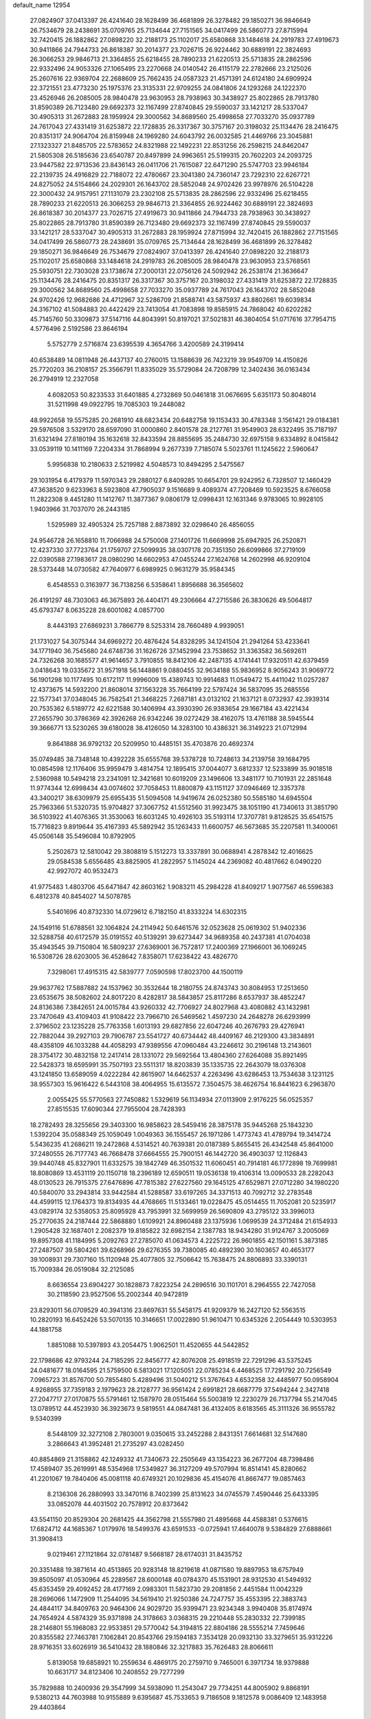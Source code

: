 default_name                                                                    
12954
  27.0824907  37.0413397  26.4241640  28.1628499  36.4681899  26.3278482
  29.1850271  36.9846649  26.7534679  28.2438691  35.0709765  25.7134644
  27.7151565  34.0417499  26.5860773  27.8715994  32.7420415  26.1882862
  27.0898220  32.2188173  25.1102017  25.6580868  33.1484618  24.2919783
  27.4919673  30.9411866  24.7944733  26.8618387  30.2014377  23.7026715
  26.9224462  30.6889191  22.3824693  26.3066253  29.9846713  21.3364855
  25.6218455  28.7890233  21.6220513  25.5713835  28.2862596  22.9332496
  24.9053326  27.1065495  23.2270668  24.0140542  26.4115179  22.2782666
  23.2125026  25.2607616  22.9369704  22.2688609  25.7662435  24.0587323
  21.4571391  24.6124180  24.6909924  22.3721551  23.4773230  25.1975376
  23.3135331  22.9709255  24.0841806  24.1293268  24.1222370  23.4526946
  26.2085005  28.9840478  23.9630953  28.7938963  30.3438927  25.8022865
  28.7913780  31.8590389  26.7123480  29.6692373  32.1167499  27.8740845
  29.5590037  33.1421217  28.5337047  30.4905313  31.2672883  28.1959924
  29.3000562  34.8689560  25.4998658  27.7033270  35.0937789  24.7617043
  27.4331419  31.6253872  22.1728835  26.3317367  30.3757167  20.3198032
  25.1134476  28.2416475  20.8351317  24.9064704  26.8159948  24.1969280
  24.6043792  26.0032585  21.4469766  23.3045881  27.1323327  21.8485705
  22.5783652  24.8321988  22.1492231  22.8531256  26.2598215  24.8462047
  21.5805308  26.5185636  23.6540787  20.8497899  24.9963651  25.5199315
  20.7602203  24.2093725  23.9447582  22.9713536  23.8436143  26.0411706
  21.7615087  22.6471290  25.5747703  23.9946184  22.2139735  24.4916829
  22.7188072  22.4780667  23.3041380  24.7360147  23.7292310  22.6267721
  24.8275052  24.5154866  24.2029301  26.1643702  28.5852048  24.9702426
  23.9978976  26.5104228  22.3000432  24.9157951  27.1131079  23.2302108
  25.5713835  28.2862596  22.9332496  25.6218455  28.7890233  21.6220513
  26.3066253  29.9846713  21.3364855  26.9224462  30.6889191  22.3824693
  26.8618387  30.2014377  23.7026715  27.4919673  30.9411866  24.7944733
  28.7938963  30.3438927  25.8022865  28.7913780  31.8590389  26.7123480
  29.6692373  32.1167499  27.8740845  29.5590037  33.1421217  28.5337047
  30.4905313  31.2672883  28.1959924  27.8715994  32.7420415  26.1882862
  27.7151565  34.0417499  26.5860773  28.2438691  35.0709765  25.7134644
  28.1628499  36.4681899  26.3278482  29.1850271  36.9846649  26.7534679
  27.0824907  37.0413397  26.4241640  27.0898220  32.2188173  25.1102017
  25.6580868  33.1484618  24.2919783  26.2085005  28.9840478  23.9630953
  23.5768561  25.5930751  22.7303028  23.1738674  27.2000131  22.0756126
  24.5092942  26.2538174  21.3636647  25.1134476  28.2416475  20.8351317
  26.3317367  30.3757167  20.3198032  27.4331419  31.6253872  22.1728835
  29.3000562  34.8689560  25.4998658  27.7033270  35.0937789  24.7617043
  26.1643702  28.5852048  24.9702426  12.9682686  24.4712967  32.5286709
  21.8588741  43.5875937  43.8802661  19.6039834  24.3167102  41.5084883
  20.4422429  23.7413054  41.7083898  19.8585915  24.7868042  40.6202282
  45.7145760  50.3309873  37.5147116  44.8043991  50.8197021  37.5021831
  46.3804054  51.0717616  37.7954715   4.5776496   2.5192586  23.8646194
   5.5752779   2.5716874  23.6395539   4.3654766   3.4200589  24.3199414
  40.6538489  14.0811948  26.4437137  40.2760015  13.1588639  26.7423219
  39.9549709  14.4150826  25.7720203  36.2108157  25.3566791  11.8335029
  35.5729084  24.7208799  12.3402436  36.0163434  26.2794919  12.2327058
   4.6082053  50.8233533  31.6401885   4.2732869  50.0461818  31.0676695
   5.6351173  50.8048014  31.5211998  49.0922795  19.7085303  19.2448082
  48.9922658  19.5575285  20.2681910  48.6823434  20.6482758  19.1153433
  30.4783348   3.1561421  29.0184381  29.5976508   3.5329170  28.6597090
  31.0000860   2.8401578  28.2127761  31.9549903  28.6322495  35.7187197
  31.6321494  27.8180194  35.1632618  32.8433594  28.8855695  35.2484730
  32.6975158   9.6334892   8.0415842  33.0539119  10.1411169   7.2204334
  31.7868994   9.2677339   7.7185074   5.5023761  11.1245622   2.5960647
   5.9956838  10.2180633   2.5219982   4.5048573  10.8494295   2.5475567
  29.1031954   6.4179379  11.5970343  29.2880127   6.8409285  10.6654701
  29.9242952   6.7328507  12.1460429  47.3638520   9.6233963   8.5923808
  47.7905037   9.1516689   9.4089374  47.7208469  10.5923525   8.6766058
  11.2822308   9.4451280  11.1412767  11.3877367   9.0806179  12.0998431
  12.1631346   9.9783065  10.9928105   1.9403966  31.7037070  26.2443185
   1.5295989  32.4905324  25.7257188   2.8873892  32.0298640  26.4856055
  24.9546728  26.1658810  11.7066988  24.5750008  27.1401726  11.6669998
  25.6947925  26.2520871  12.4237330  37.7723764  21.1759707  27.5099935
  38.0307178  20.7351350  26.6099866  37.2719109  22.0390588  27.1983617
  28.0980290  14.6602953  47.0455244  27.1624768  14.2602998  46.9209104
  28.5373448  14.0730582  47.7640977   6.6989925   0.9631279  35.9584345
   6.4548553   0.3163977  36.7138256   6.5358641   1.8956688  36.3565602
  26.4191297  48.7303063  46.3675893  26.4404171  49.2306664  47.2715586
  26.3830626  49.5064817  45.6793747   8.0635228  28.6001082   4.0857700
   8.4443193  27.6869231   3.7866779   8.5253314  28.7660489   4.9939051
  21.1731027  54.3075344  34.6969272  20.4876424  54.8328295  34.1241504
  21.2941264  53.4233641  34.1771940  36.7545680  24.6748736  31.1626726
  37.1452994  23.7538652  31.3363582  36.5692611  24.7326268  30.1685577
  41.9614657   3.7910855  18.8412106  42.2487135   4.1741441  17.9320511
  42.6379459   3.0418643  19.0335672  31.9571918  56.1448861   9.0880455
  32.9634188  55.9836952   8.9056243  31.9069772  56.1901298  10.1177495
  10.6172117  11.9996009  15.4389743  10.9914683  11.0549472  15.4411042
  11.0257287  12.4373675  14.5932200  21.8608014  37.1563228  35.7664199
  22.5797424  36.5837095  35.2685556  22.1577341  37.0348045  36.7582541
  21.3468225   7.2687181  43.0132102  21.1637121   8.0732937  42.3939314
  20.7535362   6.5189772  42.6221588  30.1406994  43.3930390  26.9383654
  29.1667184  43.4221434  27.2655790  30.3786369  42.3926268  26.9342246
  39.0272429  38.4162075  13.4761188  38.5945544  39.3666771  13.5230265
  39.6180028  38.4126050  14.3283100  10.4386321  36.3149223  21.0712994
   9.8641888  36.9792132  20.5209950  10.4485151  35.4703876  20.4692374
  35.0749485  38.7348148  10.4392228  35.6555768  39.5378728  10.7248613
  34.2139758  39.1684795  10.0854598  12.1176406  35.9959479   3.4814754
  12.1895415  37.0044077   3.6812337  12.5233899  35.9018518   2.5360988
  10.5494218  23.2341091  12.3421681  10.6019209  23.1496606  13.3481177
  10.7101931  22.2851648  11.9774344  12.6998434  43.0074602  37.7058453
  11.8800879  43.1151127  37.0946469  12.3357378  43.3400217  38.6309979
  25.6955435  51.5094508  14.9419674  26.0252380  50.5585180  14.6945504
  25.7963366  51.5320735  15.9704827  37.3067752  41.5512560  31.9923475
  38.1051190  41.7340613  31.3851790  36.5103922  41.4076365  31.3530063
  16.6031245  10.4926103  35.5193114  17.3707781   9.8128525  35.6541575
  15.7716823   9.8919644  35.4167393  45.5892942  35.1263433  11.6600757
  46.5673685  35.2207581  11.3400061  45.0506148  35.5496084  10.8792905
   5.2502673  12.5810042  29.3808819   5.1512273  13.3337891  30.0688941
   4.2878342  12.4016625  29.0584538   5.6556485  43.8825905  41.2822957
   5.1145024  44.2369082  40.4817662   6.0490220  42.9927072  40.9532473
  41.9775483   1.4803706  45.6471847  42.8603162   1.9083211  45.2984228
  41.8409217   1.9077567  46.5596383   6.4812378  40.8454027  14.5078785
   5.5401696  40.8732330  14.0729612   6.7182150  41.8333224  14.6302315
  24.1549116  51.6788561  32.1064824  24.2114942  50.6461576  32.0523628
  25.0619302  51.9402336  32.5288758  40.6172579  35.0191552  40.5139291
  39.6273447  34.9689358  40.2437381  41.0704038  35.4943545  39.7150804
  16.5809237  27.6369001  36.7572817  17.2400369  27.1966001  36.1069245
  16.5308726  28.6203005  36.4528642   7.8358071  17.6238422  43.4826770
   7.3298061  17.4915315  42.5839777   7.0590598  17.8023700  44.1500119
  29.9637762  17.5887882  24.1537962  30.3532644  18.2180755  24.8743743
  30.8084953  17.2513650  23.6535675  38.5082602  24.8017220   8.4282817
  38.5843857  25.8117286   8.6537937  38.4852247  24.8136386   7.3842651
  24.0015784  43.9260332  42.7706927  24.8027968  43.4080882  43.1432981
  23.7470649  43.4109403  41.9108422  23.7966710  26.5469562   1.4597230
  24.2648278  26.6293999   2.3796502  23.1235228  25.7763358   1.6013193
  29.6827856  22.6047246  40.2676793  29.4276941  22.7882044  39.2927103
  29.7906787  23.5541727  40.6734442  48.4409167  46.2129300  43.3834891
  48.4358109  46.1033288  44.4058293  47.9389556  47.0960484  43.2246612
  30.2196148  13.2143601  28.3754172  30.4832158  12.2417414  28.1331072
  29.5692564  13.4804360  27.6264088  35.8921495  22.5428373  18.6595991
  35.7507193  23.5511317  18.8203839  35.1335735  22.2643079  18.0376308
  43.1241850  13.6589059   4.0222284  42.8615907  14.6462537   4.2263496
  43.6286453  13.7534638   3.1231125  38.9557303  15.9616422   6.5443108
  38.4064955  15.6135572   7.3504575  38.4626754  16.8441623   6.2963870
   2.0055425  55.5770563  27.7450882   1.5329619  56.1134934  27.0113909
   2.9176225  56.0525357  27.8515535  17.6090344  27.7955004  28.7428393
  18.2782493  28.3255656  29.3403300  16.9858623  28.5459416  28.3875178
  35.9445268  25.1843230   1.5392204  35.0588349  25.1059049   1.0049363
  36.1555457  26.1971286   1.4773743  41.4789794  19.3414724   5.5436235
  41.2686211  19.2472868   4.5314521  40.7639381  20.0187389   5.8655415
  26.4342548  45.8641000  37.2480555  26.7177743  46.7668478  37.6664555
  25.7900151  46.1442720  36.4903037  12.1126843  39.9440748  45.8327901
  11.6332575  39.1842749  46.3501532  11.6060451  40.7914181  46.1772898
  19.7699981  18.8080869  13.4531119  20.1150718  18.2396189  12.6590511
  19.0536138  19.4106314  13.0090533  28.2282043  48.0130523  26.7915375
  27.6476896  47.7815382  27.6227560  29.1645125  47.6529871  27.0712280
  34.1980220  40.5840070  33.2943814  33.9442584  41.5288587  33.6197265
  34.3371513  40.7092712  32.2783548  44.4599115  12.1764373  19.8134935
  44.4768665  11.5133461  19.0228475  45.0514455  11.7052081  20.5235917
  43.0829174  32.5358053  25.8095928  43.7953991  32.5699959  26.5690809
  43.2795122  33.3996013  25.2770635  24.2187444  22.5868880   1.6109921
  24.8960488  23.1375936   1.0699539  24.3712484  21.6154933   1.2905428
  32.1687401   2.2082379  19.8185822  32.6982154   2.1387783  18.9434280
  31.9124767   3.2005069  19.8957308  41.1184995   5.2092763  27.2785070
  41.0634573   4.2225722  26.9601855  42.1501161   5.3873185  27.2487507
  39.5804261  39.6268966  29.6276355  39.7380085  40.4892390  30.1603657
  40.4653177  39.1008931  29.7307160  15.1120948  25.4077805  32.7506642
  15.7638475  24.8806893  33.3390131  15.7009384  26.0519084  32.2125085
   8.6636554  23.6904227  30.1828873   7.8223254  24.2896516  30.1101701
   8.2964555  22.7427058  30.2118590  23.9527506  55.2002344  40.9472819
  23.8293011  56.0709529  40.3941316  23.8697631  55.5458175  41.9209379
  16.2427120  52.5563515  10.2820193  16.6452426  53.5070135  10.3146651
  17.0022890  51.9610471  10.6345326   2.2054449  10.5303953  44.1881758
   1.8851088  10.5397893  43.2054475   1.9062501  11.4520655  44.5442852
  22.1798686  42.9793244  24.7185295  22.8456777  42.8076208  25.4918519
  22.7291296  43.5375245  24.0481677  18.0164595  21.5759500   6.5813021
  17.1205051  22.0785234   6.4468525  17.7291792  20.7256549   7.0965723
  31.8576700  50.7855480   5.4289496  31.5040212  51.3767643   4.6532358
  32.4485977  50.0958904   4.9268955  37.7359183   2.1979623  28.2128777
  36.9561424   2.6991821  28.6687779  37.5494244   2.3427418  27.2047717
  27.0170875  55.5791461  12.1587970  28.0515464  55.5003819  12.2230279
  26.7137794  55.2147045  13.0789512  44.4523930  36.3923673   9.5819551
  44.0847481  36.4132405   8.6183565  45.3111326  36.9555782   9.5340399
   8.5448109  32.3272108   2.7803001   9.0350615  33.2452288   2.8431351
   7.6614681  32.5147680   3.2866643  41.3952481  21.2735297  43.0282450
  40.8854869  21.3158862  42.1249332  41.7340673  22.2505649  43.1354223
  36.2677204  48.7398486  17.4589407  35.2619991  48.5354968  17.5349827
  36.3127209  49.5707994  16.8514141  45.8280662  41.2201067  19.7840406
  45.0081118  40.6749321  20.1029836  45.4154076  41.8667477  19.0857463
   8.2136308  26.2880993  33.3470116   8.7402399  25.8131623  34.0745579
   7.4590446  25.6433395  33.0852078  44.4031502  20.7578912  20.8373642
  43.5541150  20.8529304  20.2681425  44.3562798  21.5557980  21.4895668
  44.4588381   0.5376615  17.6824712  44.1685367   1.0179976  18.5499376
  43.6591533  -0.0725941  17.4640078   9.5384829  27.6888661  31.3908413
   9.0219461  27.1121864  32.0781487   9.5668187  28.6174031  31.8435752
  20.3351488  19.3871614  40.4513865  20.9283148  18.8219618  41.0871580
  19.8897953  18.6757949  39.8505097  41.0530964  45.2289567  28.6000148
  40.0784370  45.1531901  28.9312530  41.5494932  45.6353459  29.4092452
  28.4177169   2.0983301  11.5823730  29.2081856   2.4451584  11.0042329
  28.2696066   1.1472909  11.2544095  34.5619410  21.9250386  24.7247757
  35.4553395  22.3883743  24.4844117  34.8409763  20.9464306  24.9029720
  35.9399471  23.9234348   3.9940408  35.8174974  24.7654924   4.5874329
  35.9371898  24.3178663   3.0368315  29.2210448  55.2830332  22.7399185
  28.2146801  55.1968083  22.9533851  29.5770042  54.3194815  22.8804186
  28.5555214   7.7459646  20.8355582  27.7463781   7.1062841  20.8543766
  29.1594183   7.3534128  20.0932130  33.3279651  35.9312226  28.9716351
  33.6026919  36.5410432  28.1880846  32.3217883  35.7626483  28.8066611
   5.8139058  19.6858921  10.2559634   6.4869175  20.2759710   9.7465001
   6.3971734  18.9379888  10.6631717  34.8123406  10.2408552  29.7277299
  35.7829888  10.2400936  29.3547999  34.5938090  11.2543047  29.7734251
  44.8005902   9.8868191   9.5380213  44.7603988  10.9155889   9.6395687
  45.7533653   9.7186508   9.1812578   9.0086409  12.1483958  29.4403864
   8.4264446  11.9636994  28.6039336   9.9271935  12.4055670  29.0330644
  50.5785003  36.0301918  22.4404242  50.5465962  37.0391734  22.6825631
  49.8797108  35.6333343  23.1014131  36.2653236  22.6943993  39.5492085
  36.7497113  22.0905407  40.2360387  35.6061057  23.2322550  40.1259191
   5.6708874  36.4011917   0.9730026   4.8295982  35.9968140   0.5446679
   6.2108420  36.7633788   0.1773174  12.9962282  50.9129925  19.3477113
  12.2368498  51.4003413  19.8066347  12.8775982  51.1413901  18.3388744
   8.2956072  38.4764592  45.8312090   7.5687916  39.1948314  45.6900675
   8.5402633  38.1988324  44.8644854   9.6294306   4.1317449  26.5417203
   9.8166150   4.1225038  25.5392937   9.7111611   3.1557857  26.8478561
   9.9333845  12.8405781  37.5464182   9.2297814  12.6728258  38.2904794
   9.4880749  12.4075517  36.7155067  43.3900248   6.4188254  46.2909324
  42.5321155   6.9708177  46.1337784  43.2912617   6.1055172  47.2743810
  42.4794465  30.5619906  19.2706268  41.9734020  31.4577786  19.2338012
  43.4030950  30.8377763  19.6578465   0.9855531  33.7769584  24.6888124
   1.1042939  33.4791324  23.7076870   0.0423208  34.2051611  24.6890969
  48.1860512  10.2463930  30.1479899  48.4604166   9.2540148  30.3181987
  49.0948923  10.6798679  29.8980153  18.0525131  48.9623422  44.8692456
  17.2121732  49.3186104  45.3596460  17.6448177  48.2695421  44.2118955
   6.0380849  12.1084310  47.0890953   5.9921098  12.4737173  46.1218678
   5.3691695  12.6857316  47.6055048  13.9072394  19.8503990  20.8966141
  13.0795962  20.2271205  21.3818354  14.5054567  20.6897006  20.7769977
  45.3505789  50.1741489  23.5163522  45.0784270  51.0534918  23.0466404
  46.3486871  50.3130525  23.7362524  12.7909176  33.4291657  37.0419258
  12.7132429  32.6347730  37.7117298  13.7524038  33.3051875  36.6745410
  32.8486634  35.3948409  18.5276250  32.2474013  34.8070818  19.1307352
  33.7077820  35.5061693  19.0983679   2.4872187  23.2364641  14.8871124
   2.8869119  23.3051779  15.8349681   3.1769039  23.7205503  14.2963671
  44.8697575  28.5960595  38.2281973  44.3988125  29.5015826  38.4052357
  45.8700867  28.8676559  38.1672746  36.4614180  48.8997054  40.1291200
  35.9120521  48.0400387  39.9562811  37.4002674  48.5371744  40.3694116
  22.1820821   5.3247090  16.8377920  23.1144187   5.6266094  16.4935527
  22.3248335   5.2869179  17.8640376  44.4696883  49.0219597  46.3348285
  44.4803088  49.7662277  47.0588417  45.4829549  48.8460989  46.1808607
  22.1082793  31.2996388  45.2366965  21.3514776  31.9699552  45.0187079
  21.6237692  30.5617199  45.7729782   3.8413162  23.4835800  17.2348118
   3.4217831  23.7251910  18.1571785   4.6206766  24.1577281  17.1635890
  32.8915136  38.7531724  23.5764475  32.0438513  38.5744425  24.1440668
  32.9413844  37.9323314  22.9527337  18.3815896  20.8882882  47.5142069
  18.1766725  21.7449293  46.9744439  18.0974077  21.1103098  48.4637704
  33.4840382  13.6061302   2.2566795  33.0322987  12.6907118   2.4018623
  34.4585597  13.3571348   2.0130156  21.0362415   8.6920308  36.5120083
  21.5012110   9.4227729  35.9526751  21.4672440   8.7818820  37.4447291
  17.5652668  45.5353714  15.0237888  17.8521010  46.3458548  15.5868369
  17.5484307  45.8955688  14.0582641  28.3210254   7.5754535  15.8193416
  27.9219155   7.1840444  14.9498507  28.7975185   8.4365317  15.4932036
  27.9605251  11.9530691   9.2888363  27.4830740  12.8214735   8.9883461
  28.9600096  12.1757833   9.1379484   6.2317202  34.6430904  21.5337090
   5.8121537  35.3381836  20.8970394   6.9555705  34.1865952  20.9568236
   6.2260102  50.2760034  21.3943157   5.5680794  49.5345614  21.6253344
   5.8304532  51.1171512  21.8566913  36.8980198  23.3662160  14.4757684
  35.9689670  23.6152247  14.1368840  37.0260385  23.8945402  15.3419722
  15.7361994  27.0889511  11.4589086  15.6289048  26.2142815  10.8963452
  16.6408876  26.9281485  11.9396190   3.3915867   8.7924857  23.8224961
   3.4724310   8.9269627  22.7944005   2.5323907   9.3341147  24.0491525
  29.7840847  12.0667825   3.7420174  29.6126963  13.0840021   3.8701954
  29.1309996  11.8185533   2.9793739  19.3501413   7.2702991  18.7632400
  19.2874287   7.9172920  17.9684658  18.7114436   6.4949632  18.5018232
  18.1594317   4.2713769  22.0129806  18.6676206   4.2750378  22.9323585
  17.1696135   4.3317219  22.3337440  46.6280090  51.6796727  40.6985676
  47.3013323  50.9244901  40.9002735  46.9238699  52.0092207  39.7605237
  45.5061093  24.0158506  32.0054613  46.0842573  24.8429893  31.8196683
  46.1842835  23.2705378  32.2077979  46.4767572  16.5183168  43.7838638
  47.1490556  16.3791710  44.5620022  46.2480053  17.5275693  43.8707370
  20.8861181   9.3570745  41.3251891  19.9363602   9.0440228  41.0410604
  20.6826379  10.1840004  41.9143478  34.3993858  10.6053126  33.8470167
  33.4894783  10.1433761  33.6723195  34.3424787  10.9105023  34.8234439
  42.2948382  33.4761274   5.4538673  42.9481980  32.7998774   5.8750911
  41.4739822  32.9078501   5.1955441   2.7186693  52.3460358  38.6639082
   2.7994362  51.3180704  38.6384306   3.1326705  52.6096701  39.5664364
   7.0129213  21.1000385  27.5910349   6.6068233  22.0524672  27.5606291
   7.5775130  21.0573773  26.7255460  30.6436641  55.5146516  26.7123792
  30.6701958  54.5585074  27.0569211  29.6819814  55.8374081  26.9256314
   8.5441576  29.6756233  38.1785520   8.1268187  29.6772985  39.1308166
   9.4866691  29.2702697  38.3649763   8.3493218  17.3922942  15.6664225
   8.3450759  16.4792727  15.1692017   7.5476579  17.8847429  15.2191533
  27.1897335  46.6941486   9.1568457  27.8780031  46.3946736   9.8522049
  26.6944744  45.8431975   8.8792889   6.8166111  41.3921486  40.4141017
   7.7874245  41.3300337  40.0648932   6.2804412  40.8542068  39.7163391
   3.6631820   3.6755891  14.9203430   4.3025848   3.5728508  15.7241199
   4.2220960   4.2617752  14.2634090  29.2820594  52.4170256  12.5167323
  29.3129081  52.0888166  11.5346161  29.4024372  51.5476703  13.0607542
  32.8529983   5.6190814  50.2799866  33.0275539   5.3594257  49.2976086
  31.9185036   6.0474324  50.2637730   3.4737041  32.4618802  16.1230289
   2.6627206  31.8726440  16.3688373   3.8975346  32.6642838  17.0478779
  33.5227731  44.9027685  13.3912963  34.0368037  44.0652304  13.0909139
  34.2101285  45.4099315  13.9773573  32.5666494  54.0085031  23.6875948
  32.2145324  54.9603402  23.8922931  31.7056909  53.5110539  23.3867341
  38.9283292  30.9892061  21.5604417  38.6722733  31.6764704  22.3157156
  39.6111110  30.3875392  22.0693331  29.1053778  18.5902936   2.1296198
  29.2805997  19.0745163   1.2517896  30.0040108  18.1061629   2.3303597
  23.9747749  28.2616326  15.2402277  24.6179945  28.3738547  16.0472312
  23.9409129  29.2184691  14.8427202  46.8263009   2.9459886  23.5188855
  47.6924872   3.2702209  24.0112058  46.0843267   3.4228275  24.0464432
  41.0131239  19.2230868   2.9050433  41.4887015  18.4697411   2.3994398
  40.9715247  19.9899574   2.1950099  43.4346436  19.9406877  14.7591321
  43.4745331  20.3498235  15.7078060  43.9055931  20.6606715  14.1780235
   5.8823895  13.9949629  11.1921656   6.7547460  13.4637998  11.4284025
   5.2474219  13.2420601  10.8834646  32.2343941  11.3079442   3.0438011
  31.2635225  11.5916868   3.2841677  32.6672223  11.1524501   3.9634838
   0.0936513  37.7194664  26.1635388   0.5224117  38.4887369  26.7195920
   0.8621713  37.0307555  26.1055278  13.3687191  27.0834780  26.6611784
  12.4075016  27.4704073  26.6161346  13.7141250  27.2379546  25.6922386
  44.5056282  42.7510092  18.0066019  44.3143743  42.3806043  17.0612424
  44.8435878  43.7037963  17.8420210  47.7038192  47.5342686  15.2487580
  48.1952413  47.1345368  14.4483158  47.9375063  46.9056893  16.0349626
  44.2522055  53.7923634  31.3508655  43.6283830  53.1819592  31.9075537
  45.0280166  53.1640166  31.0922694   1.7916188  30.5162509  17.2029845
   1.6359774  30.0198735  16.3127134   0.8471241  30.6801875  17.5681559
   9.4565613  40.7237886  28.4105744  10.4538623  40.5396929  28.1283262
   9.3310648  39.9978587  29.1486366  17.1523876  53.4716650  40.8793209
  16.3126062  53.7962652  40.3712904  17.7612710  53.0875952  40.1664831
   7.0733632   3.9734813   3.1642107   7.8171180   3.9378608   3.8494674
   7.5130954   4.3001059   2.2963487   6.1253813  54.6614307  33.3128374
   6.6640496  55.5335536  33.2023553   5.8719778  54.6612523  34.3138680
  38.3297172  28.2416570   2.6583079  37.4324702  28.1645504   2.1437571
  38.8172767  27.3671382   2.4032683   7.1815926  52.1710462  33.6904981
   7.2633181  51.7059602  32.7698151   6.8039629  53.1034398  33.4479210
  35.5850067  41.4107589  14.9797413  35.2269870  40.5592831  15.4510796
  35.8872997  42.0034226  15.7798163   8.7543465  12.6562775  47.3149555
   7.7733766  12.3643274  47.2182156   8.9761685  12.5350198  48.2945789
  37.5488458  38.0206920  29.0090713  37.0124922  38.5763338  28.3075895
  38.3150131  38.6786304  29.2598241  15.6633713   4.6063137  22.9919769
  15.3406265   5.5721268  22.8127674  14.9202406   4.0250284  22.5589462
  20.3574407  17.2855739  11.2638178  20.9479460  17.7909853  10.5690564
  19.4140451  17.3753469  10.8479464  20.3794001   7.4521509  29.3466841
  21.1772259   7.0148024  29.8641538  20.8793107   8.1675369  28.7765169
   6.5023061  16.9833780  41.2425933   5.7313241  16.3497158  41.5054645
   7.1194541  16.3965457  40.6631930  39.1644352  26.3188301  48.6389338
  38.4339036  26.4126794  47.9018954  39.8565821  27.0340563  48.3638417
  18.5507617   1.2579107   1.6055808  17.8906527   0.5355045   1.9221004
  19.2316391   1.3233029   2.3776254   5.5928699  35.4059335   3.4896658
   5.7858419  35.8500546   2.5734612   5.7583335  36.1736687   4.1630142
  45.0701461  24.8532899   2.3807456  44.9872774  24.8383018   3.4069329
  45.8714310  25.5040730   2.2251163   4.9114625  56.8163278   6.8989502
   4.5947916  55.8402059   6.8197289   5.6176311  56.7767696   7.6506827
  12.2956734  20.0259707   3.8426034  11.5408922  19.8996955   3.1367606
  12.7164264  19.0816651   3.8957224  24.5962257  25.5798069  15.3721936
  24.3934207  26.5599211  15.1305315  24.0553543  25.4229979  16.2334799
  39.6245723  16.7195680   1.0146680  38.8625040  16.0594326   1.2061745
  39.1673502  17.4799300   0.4919132  45.2345949  24.6902530   5.2011548
  45.3419217  24.8910652   6.2147989  45.5090861  23.6929884   5.1348728
  45.6615327  38.7598797   7.5552246  44.7488334  39.0349157   7.9594592
  45.7204399  39.3494571   6.7017165  14.4771368  44.1343209  22.7429633
  15.0512643  44.9807862  22.6093834  13.6598455  44.2931167  22.1347189
  16.5947156  15.2071433  15.1852315  16.3943848  14.2334097  14.9048216
  15.6807226  15.6808635  15.1020321  20.1012472  57.2320925  38.2397586
  19.1037700  57.0113894  38.1774312  20.5782025  56.3767348  37.9283198
  39.2496668  44.1279612  42.1317507  39.7274451  44.2570483  43.0239323
  38.8837471  43.1711016  42.1565069  22.0325722   5.3574418   9.0079554
  21.6822932   5.4188297   8.0395734  22.4425923   6.2995495   9.1593096
  46.7234440  13.8835200   2.2297151  47.0106460  13.3951368   1.3636882
  45.7611623  14.1956419   2.0111461   3.6382761  49.0681452   8.2487701
   4.3570571  49.0673927   7.5033921   4.2011678  49.2953580   9.0993488
  13.7489519  52.6629496   9.3994591  13.5528222  51.7828018   8.8925633
  14.7592926  52.5825206   9.6304101  46.5146779  41.3803508  45.4627886
  45.5199308  41.1819448  45.2642341  46.9406004  40.4513373  45.5673640
  37.2674443   2.7421316   9.6909504  37.6924198   3.3665622   8.9913349
  37.2126849   3.3302451  10.5383065  37.5517204  36.1807621  26.9909546
  37.4784869  36.7564278  27.8432746  37.6315256  35.2160072  27.3519641
  10.6354336  38.0057313  47.1396300   9.7574270  38.3618441  46.7084436
  10.3826277  37.0164667  47.3386198   3.4635412   5.6274881  34.6670733
   2.6340028   5.8023640  35.2537306   4.1567952   6.3041701  35.0138384
  23.3083973  42.5875973  40.5456773  24.0127636  41.8736018  40.7830748
  23.2774811  42.5604316  39.5112295  13.4586871  53.9267831  35.9725631
  12.4260979  53.9900897  35.9765061  13.6972322  54.1158984  34.9832731
  46.1049133  18.7144708  21.0056307  45.5144199  19.5629523  20.8900494
  46.1062236  18.2943706  20.0678146   2.5808321  20.2260770  21.4938515
   2.2111356  19.8227623  20.6018867   3.2114855  20.9577499  21.1808115
  14.9929163  54.4259590  39.6581827  15.2468745  54.7101050  38.7065365
  14.4136831  55.1957728  40.0198285  43.3381196   8.6404111   7.6538884
  43.9136218   8.9910378   8.4446213  42.9370980   9.5200427   7.2716212
  30.1675558  29.3847876  46.5413408  29.5211272  28.8500894  47.1420333
  29.8744255  29.1214589  45.5831449  38.9433299  20.6737487  47.2870144
  39.8919662  20.9790403  47.5757271  38.9986133  20.7214429  46.2538963
  33.3624900  51.6126929  24.7013247  33.0883568  52.5405573  24.3408530
  34.2932758  51.4518873  24.3292508   5.3448951   6.1525091   8.6414206
   6.2017014   6.7189059   8.8229853   4.6175708   6.7270796   9.1366324
  35.2637613  33.6488110  24.1203209  35.5854876  34.6276809  24.2329530
  35.9286866  33.1212305  24.7198564  37.7968097  13.3880708  19.2186042
  37.1571635  13.8242208  18.5288445  38.0345038  12.4866139  18.7718327
  23.6397020  18.9469385  15.0469367  24.0599901  18.0477739  14.7648123
  23.8709809  19.0070076  16.0549478  20.0175273  15.4924345  48.8158922
  20.2151556  15.9525125  47.9096857  20.9567343  15.3687801  49.2257065
  44.1130521  14.4759213   1.5869620  43.5286550  13.6988365   1.2262208
  43.5660427  15.3145245   1.3877013  28.0814814  56.2390698  27.1911537
  27.2741482  55.8932646  26.6387860  28.0986216  57.2493041  26.9567658
   5.9228848  13.6918677  40.1888179   6.7784435  13.2392071  39.8269410
   5.5364405  14.1628946  39.3461712  48.7994483   4.1933449  13.2845064
  49.6508410   4.6950352  13.5769891  49.1835474   3.2551828  13.0173192
   9.4141704   6.0397714   3.4476553   9.0161970   5.7481360   2.5345912
  10.3688317   5.6323430   3.4143907   7.4379493  55.4254740   1.2150495
   6.4200412  55.4897125   1.0659244   7.5186931  54.9040360   2.1020006
  30.6649933  54.6921637  42.3860069  31.4588860  54.0206183  42.3545857
  30.5903159  54.9795842  41.3886339  36.1669346  27.8740929   1.1063141
  35.1458339  27.9780426   0.9944779  36.5470253  28.5202216   0.3893757
  31.9726454  20.5178108  31.6835936  31.2181663  21.2166707  31.7889334
  32.6317841  20.9721032  31.0284075  37.8133702   7.9244163  19.1449649
  38.4925010   8.5679250  19.5879930  38.3682481   7.5138925  18.3705870
  21.1535307  43.8731863  41.5755706  20.4288698  43.1232438  41.5911806
  21.9321270  43.4146151  41.0690806  19.9061077   5.3100867  41.7187931
  19.7890817   5.6535325  40.7522409  19.0126697   4.7984604  41.8859089
   2.6910368  49.6066056  38.5514221   1.9732703  49.2775026  39.2153421
   3.4097982  48.8689229  38.5831930  26.8621843  35.7313850  22.1557308
  27.8405658  35.7798510  21.8502127  26.5205111  34.8523031  21.7115851
  26.1157524  17.5214601  27.5521455  26.9443045  16.9168972  27.3945417
  26.4387337  18.1299603  28.3323772  28.1516259   2.8306649   5.0456817
  28.6148040   3.7462768   5.1952839  28.0874565   2.4502696   6.0102947
  15.0670841  10.8215519  29.4571762  14.3436134  11.4277991  29.8906532
  15.4658580  11.4456202  28.7295194  44.5197157   6.4266478  31.8790085
  44.4858430   7.4340134  32.1171200  44.7130501   6.4355275  30.8622736
  46.3822847  10.9731070  21.3123677  47.1425624  11.0133508  20.6214416
  46.6716857  10.2003180  21.9450975  45.8882700  22.0562897   4.7730717
  45.0120424  21.4925309   4.7568809  46.1439139  22.0865361   3.7667433
   5.3266861  43.5931171  30.7197085   6.0413815  43.2067807  31.3540715
   5.1150831  42.8100502  30.0842150  36.9707510  12.3924841  34.7417041
  37.1878427  11.3908827  34.6444285  36.1074965  12.4089638  35.2965210
   6.9784642  23.6666797  22.3789289   7.5905800  24.1393472  23.0730202
   6.9921385  22.6808023  22.7041827  47.9660105  35.5534106  10.3643559
  48.9451560  35.7404955  10.5595351  47.5757864  36.4817120  10.1041920
  31.1515470  24.7849699  12.2084755  31.5702846  23.9003272  11.9019127
  30.1841735  24.5528609  12.4525638  17.2678281  18.8325145  24.1682120
  17.5335280  17.9353847  24.5878066  16.3407693  18.6708235  23.7653361
  36.7306658  57.3052820  42.7215467  37.2749885  57.0533362  41.8822263
  35.7889012  56.9375108  42.5266414  31.9536216   9.1140303  10.5753077
  32.1731944   9.9646523  11.1243179  32.3212695   9.3425452   9.6346457
   3.4926898  41.0836037   9.0713223   3.5265779  41.9566146   8.5553490
   3.4096227  40.3400807   8.3744180  36.8920703  37.0098896  46.9175442
  36.6143124  36.8087616  47.8860259  36.3084439  36.3555958  46.3678168
  39.2104291  34.5853401  45.7951573  38.6260379  34.6313909  46.6268583
  39.9086339  35.3361957  45.9301105  17.8753282  20.2414442  12.0771744
  16.8888058  20.1704773  12.3681453  18.0022725  21.2482976  11.8850712
  38.9844099  19.1752135  31.2429427  38.7062105  20.1487029  31.3518768
  40.0128796  19.1923452  31.2130292  48.1662089  12.1191420   9.2834733
  48.8763305  12.7864847   9.6116726  47.5274002  12.6899493   8.7095731
  17.5441684  20.6155826  43.4450988  17.7891236  20.7208868  42.4429829
  16.7536028  21.2785825  43.5542399  32.2693168  10.7851313  46.1157877
  32.0303422  11.2410691  45.2145947  32.5636132   9.8374715  45.8245621
   3.3288362   2.2762852  36.7580259   3.3157991   2.1424856  35.7262604
   3.1959108   1.3172729  37.1101513  35.4413885  20.8014743  45.4633513
  35.8336901  21.3231589  46.2586622  36.1571599  20.0883824  45.2546595
  13.8849475  51.1628617  11.8876819  13.6898369  51.8381275  11.1433564
  14.7676141  51.4978615  12.3070325  40.4320358   6.7953467  33.2561600
  41.1707053   6.1154996  33.0140864  40.6379712   7.6091280  32.6589155
   2.5624983  40.9529760  31.2530892   1.8367148  41.6865950  31.2790745
   2.7909426  40.8239053  32.2529876  27.6169178  38.1713309  31.3793301
  27.2018420  37.6475570  30.5985912  27.6254627  37.5143734  32.1659105
  12.8331749  54.5599469  46.5077300  12.3920516  55.2721387  45.8969778
  13.7773311  54.4603591  46.1031872  20.2060696  10.4733644  45.5673290
  20.3811785   9.4599182  45.6783148  21.1440757  10.8910526  45.6702714
  36.0956543  50.1745691   8.9319578  35.2674869  50.8058468   9.0192064
  36.8304475  50.8264700   8.5972491  26.3437167  42.1322920   1.2471205
  27.1383982  42.6123322   1.7111157  26.0079879  41.4866075   1.9872726
   3.6481193  10.9947167  31.9797242   4.0867063  11.0570848  32.9044993
   2.7280230  11.4307963  32.0938009  14.2989326  40.1873323  15.4449028
  13.8308007  39.4270481  14.9199651  14.9477639  40.5777183  14.7292749
  44.9815236  40.6003452   2.7856168  45.8500778  41.1426752   2.6301698
  45.0177240  39.8972261   2.0181698  26.7966870  28.7214480  28.6060700
  25.8448175  28.6441339  28.2221243  26.6956829  29.4245321  29.3614822
  23.5699018  12.9330484   1.1287913  23.6198916  12.4054513   0.2484622
  22.8037790  12.4958671   1.6566232   1.5522131  40.6897036  23.1353558
   0.9574753  41.0030555  22.3508667   1.5022282  41.4876774  23.8015796
   2.5076112   5.7817336  12.3442669   1.8806466   5.4614407  13.1010535
   2.4788092   5.0053194  11.6643972  20.8729813  29.5746886  17.6809880
  20.7428998  30.5934022  17.6186659  20.0563475  29.2510193  18.2250376
  40.2405796   2.0962856  36.9416765  40.8516044   2.4997229  36.2261155
  39.6443595   2.8867063  37.2410750   8.2173495  51.7562588  38.3576740
   7.4269158  51.0921177  38.2117318   8.2012907  52.3141941  37.4830022
  34.3608355  31.0417343   2.3869833  33.6614216  30.3249986   2.5805474
  34.1478056  31.8024488   3.0465116  43.7010098   5.6819939  27.1336267
  44.3567912   5.5303055  26.3631043  44.2726241   6.0416100  27.9045380
  41.2767884  55.8730461  42.6487211  42.1871224  55.3895791  42.7837033
  40.8742237  55.3646940  41.8363006   7.4949569  31.8284118  11.6337261
   7.4200680  30.8382013  11.3742248   6.6149447  32.0336050  12.1235785
  44.8175533  15.1206930  23.2205779  45.5077495  14.4861895  22.7662956
  45.2961013  15.3500229  24.1153160  44.4897093  44.8610051  20.5232552
  44.1755996  44.2822185  21.3138982  43.6115312  45.1830652  20.0884663
  25.6790299  17.5857912  12.0011400  25.8595729  16.6826151  11.5318579
  25.0646958  18.0846737  11.3349977   7.1186857  53.5982199   9.0435516
   6.6964250  52.9519057   8.3593988   8.1162600  53.3193718   9.0472774
  35.6624820  28.6972141  46.3413005  35.7794202  29.1598030  45.4262595
  34.6467658  28.7508811  46.5081944   5.0934857  19.2346745  35.3681669
   5.7856435  19.0342596  34.6274173   4.2155017  18.8334492  34.9895205
  44.0561932  27.5341140   0.6513200  43.8526974  28.1580946   1.4470719
  44.2868668  26.6402879   1.0786829  47.4972012  29.3739218  38.0524010
  47.6964299  29.8191878  38.9687762  48.4434312  29.1284299  37.7112811
  27.0780790  26.2821026  29.7004183  27.0677656  27.2010101  29.2289005
  27.5101276  25.6545073  29.0005513   2.6376534  25.8830098  30.6661343
   3.0143529  26.0040989  31.6222083   1.7263025  26.3736942  30.7100045
  17.8275730  31.8837278  38.2393624  18.6289215  31.2287751  38.1657619
  17.0098989  31.2961608  38.0917526  23.9723675  19.0661233  17.7583920
  24.4540196  19.9523181  17.9680010  23.0007005  19.2261893  18.0453179
  41.8841816  27.3707347  23.1757974  42.7796370  27.1808513  22.7292239
  41.7524647  26.6312173  23.8681502  38.2350656   3.3049257  23.1633096
  38.4385579   4.0996974  22.5249486  37.5592797   2.7435525  22.6145879
  21.0047558  39.0259841  43.0024731  21.3124389  38.4203434  43.7878267
  21.6294847  38.7153786  42.2329532   1.2125766  21.3008885  35.7920789
   0.9509568  21.0302903  34.8260254   2.2163219  21.5348493  35.6920046
   5.3923616  14.5038841  31.4620286   6.3951029  14.4768569  31.1717470
   5.4527489  14.2477686  32.4668396  46.8070537  21.2436783  38.5359484
  47.1167737  20.4584771  39.1376073  47.6988646  21.5827971  38.1267308
  42.5047460  17.5786940  41.3527241  41.8428445  17.3298232  40.5994611
  42.1524478  18.4469812  41.7385962  40.8578709   3.1748259  23.7340562
  40.9748088   4.1986460  23.8405931  39.8555472   3.0846003  23.4868945
  45.6066413  11.8872033  47.2666133  46.2042933  12.0898596  48.0754591
  46.1274764  12.2588855  46.4618982  37.7445949   6.1958969   4.6436589
  37.0226207   6.3512592   3.9448483  37.4370232   5.3465213   5.1468596
  44.5822198  32.6818867  11.8826753  44.8652530  32.2526231  12.7755991
  45.0252174  33.6167091  11.9113346  44.0787777  17.5959202  22.3984402
  44.9426132  17.9442957  21.9491211  44.3215884  16.6235982  22.6626893
  39.1775851  41.2915511  10.6642358  39.0857811  42.2609079  10.3128248
  39.8242820  41.3999984  11.4684175  38.5741614  14.6833721  11.1090190
  39.3173501  14.2925125  11.6977519  37.7571271  14.7378798  11.7318156
  39.3136782  29.1327627  10.8337882  38.5964091  29.4162653  11.5171082
  39.6709537  30.0443333  10.4831002  36.3678747  32.3435536  29.6879524
  35.4752129  32.7319844  29.3326780  36.1573463  31.3355536  29.7963267
  11.4906066  54.5119694  14.3170511  11.0925512  53.5598020  14.2429681
  12.2158760  54.3946299  15.0541413  14.5565447  32.9438877  11.6694698
  14.6623903  33.9679045  11.5667040  14.2278569  32.8500633  12.6522233
  31.5860487   3.5418744   4.5549474  31.0723619   2.7666298   4.0756539
  30.8096983   4.1795917   4.8162272  17.6455565  40.6624723  10.1674114
  17.5129698  39.6351390  10.1154849  18.3969100  40.7578728  10.8756239
  33.5098990  31.6101656  45.2565561  33.0337093  31.5979798  44.3298702
  33.3378873  32.5801535  45.5780226  13.3910682  54.0745395  16.1436182
  13.3963764  54.6888886  16.9710896  14.3844549  53.9700942  15.8971202
  43.2159263  13.0380654  26.4337423  42.2630090  13.4351528  26.4765414
  43.3511341  12.8783424  25.4184653  43.4514779  27.5319240  26.9995747
  42.7745458  28.1575736  27.4603930  43.4804692  26.7049417  27.6153899
  39.6720973  51.4337872  44.7852906  39.3425705  52.4087707  44.8671964
  39.5455165  51.0380611  45.7135199   6.3755594  32.3580910  36.8939097
   6.2325076  31.3399355  36.9536331   7.2549209  32.5188266  37.4054673
  42.8559253   1.9094478  22.3486783  43.3410140   1.4718863  23.1225337
  42.0772961   2.4297619  22.7835277  14.0020300  12.4865669  33.2289611
  14.4467110  11.7004262  33.6924156  12.9891004  12.2872786  33.2767282
  18.8246668  14.2933244  11.0853112  19.8119327  14.2327382  11.4060239
  18.4329703  15.0014733  11.7344152  39.3454640  22.8042291  29.1475403
  38.8685643  22.2387673  28.4381179  39.1363883  23.7782559  28.8938872
   9.1515727  22.0533313  33.4027984   8.4043605  21.7078498  32.7753690
   9.7249989  21.1924586  33.5553997   0.9562942  33.4236548  21.9304567
   1.3641534  33.3533332  20.9842065   0.7684293  34.4357781  22.0317821
  47.5918172  18.7825573  11.1492733  47.1171134  19.2959362  10.3873753
  47.8426169  19.5032897  11.8226664   5.0088147   5.2890056  13.2564426
   4.1200773   5.5741529  12.8230493   5.7221234   5.8164339  12.7403211
  27.1037343  22.8136067  24.5601523  26.6190105  22.2743998  23.8240857
  26.5147677  22.6232636  25.4011560  38.8308433  20.5132169   8.8711790
  39.4003992  21.0226384   9.5671751  37.8892078  20.9290726   8.9882733
  25.4114170  41.5817759  17.7846659  24.6475946  40.9879343  17.4256595
  26.2460604  41.2292744  17.2848078  31.2244950  35.3097433  23.3746788
  31.6127433  35.5091479  24.3140126  30.8223641  34.3564842  23.4940804
  33.0404076  28.3931838  27.6186669  34.0632385  28.3177977  27.7274933
  32.9111849  29.2683878  27.0890402   6.9305253   6.7495839  11.8493578
   7.6329028   6.0049137  11.9493716   7.1145471   7.1429906  10.9163891
  13.0434747  21.7833742  43.2497538  14.0551080  21.9679220  43.1526140
  12.8022712  21.2884919  42.3759588  20.1555191   5.0893473  11.2227995
  20.7697497   5.0430787  10.4031939  20.3579881   4.2377159  11.7552175
  38.8042049   8.3510033  29.9348980  39.5134604   8.5811117  30.6422332
  39.3518892   8.0519617  29.1138482  48.9568788  11.7110632  15.4552056
  49.9560150  11.5914249  15.3450955  48.7337819  12.6094432  15.0110818
  19.9390033  11.3548222  42.9256508  20.0628877  10.9454818  43.8682477
  19.2285472  12.0951358  43.0994030  27.4241056  37.1855326  41.9793199
  27.1666058  36.8477189  42.9223529  26.5783137  37.6812693  41.6591133
  21.1917841  24.7712997  31.8296364  21.4437060  24.4639950  30.8808347
  21.8706060  24.2948281  32.4386085   6.7433684  25.1306026  39.3545338
   6.9488286  25.0615823  38.3443228   6.0233698  24.4011042  39.5009223
  42.2740478  12.5218025  34.2190282  42.5688453  12.8845182  33.2984013
  42.3879083  13.3283658  34.8508203  47.5614057   2.1241766  41.9983772
  47.6549607   2.1206550  40.9958277  47.1083017   3.0190343  42.2361186
  13.1813637   1.4110699  44.1528837  13.7563447   1.9617189  44.8205924
  13.8351816   0.6830556  43.8275068  33.5611053   1.9144520  17.4205531
  33.8897100   2.8192212  17.0903888  34.4162690   1.3256444  17.4287268
  32.0371410  35.1460807  35.6246669  32.6294384  35.3746585  36.4413309
  32.2301231  34.1451384  35.4605737  21.4714292  33.0776036   6.4901104
  21.8439185  34.0388419   6.5788133  21.5180551  32.8946980   5.4748081
  26.9173159  24.0575203  47.2450187  26.2957839  24.1175996  46.4410664
  26.3364513  24.2736171  48.0626470  14.1392235  26.5795752  36.3077913
  14.3557838  25.5714922  36.3941594  15.0622187  27.0237098  36.4682166
   7.0275896  24.2001919  19.7315358   7.0449102  23.9901384  20.7470653
   6.9465747  23.2583131  19.3053307   1.0797845  43.0151542  32.6041485
   1.8694040  43.6643504  32.4029712   0.2948488  43.6586430  32.7867863
  24.5471745  10.7599880  10.7117638  25.0950075  10.2880390   9.9642299
  23.9601188  10.0062659  11.0913619  23.6711912  26.1455738  36.9268826
  23.2728252  26.8710396  36.3199544  24.6423135  26.4637389  37.0973038
  41.8320726   4.2878356   4.2604196  41.2767729   5.1539002   4.0886087
  41.5985738   3.7213790   3.4166235   9.7746460  29.1347864  13.3732608
   9.3005873  29.7493015  14.0590339   9.0706716  28.9559915  12.6627362
  12.6147067   9.5146583   4.0754090  13.2966046  10.2890702   3.9796871
  12.1380943   9.5174643   3.1483318  42.3010803  33.9886243  10.7576381
  42.3910007  34.1301165   9.7508606  43.0987390  33.4167116  11.0334011
  38.7369284  43.9061102  10.0669843  39.4733031  44.6233957  10.0609410
  38.2266095  44.0871266  10.9484574  40.3929554  38.5462767  48.2918122
  40.6904955  38.5924867  49.2884611  39.3795202  38.6153675  48.3356956
  43.5457342  37.2057093  46.1162199  43.7804972  38.1176456  46.5000721
  44.1630343  37.1116637  45.2874262  41.8554703  17.5953057  25.8361685
  41.8829326  16.9677504  26.6538638  42.8425297  17.7178116  25.5788573
  42.3337444  40.1829794  40.0272958  41.3472935  40.0167782  39.7643318
  42.6965383  39.2285482  40.1971548  28.6902702  35.9445613  18.5950979
  27.9193617  35.2572159  18.5048071  28.8831984  35.9708228  19.6002783
  23.4626159  24.1773372  43.8119419  23.6130896  24.9022049  43.0809578
  24.4202160  24.0063376  44.1623546  44.8862269  54.1742747  12.9023562
  44.2668067  53.4806150  12.4502215  44.3865740  54.3915640  13.7835470
  35.4045977  42.5800947   6.5304476  36.1976459  42.6113938   5.8655080
  34.8608055  41.7658319   6.2270745  14.6766642   7.8796359   3.1873529
  13.8786434   8.3789587   3.5913901  14.4596585   6.8822331   3.3289147
  40.8994936  25.5036159  24.9568991  40.6634242  26.0609212  25.7893141
  40.0878686  25.6317233  24.3335355  26.1634985  20.8898679  31.0837878
  26.1865594  20.7048466  32.0984515  26.8288038  21.6613966  30.9510263
  44.5918885  34.3191515  39.3014985  44.1356965  34.3650458  38.3697116
  45.2885167  35.0883712  39.2371743  12.1016907  27.3474438  10.5010142
  12.6221489  27.0316213  11.3437922  11.4147168  26.5822990  10.3678713
  32.1963711  17.7492477  39.8538068  31.7030215  16.8863793  40.1414315
  31.4079078  18.3926530  39.6468354  39.8880565  29.3279498  44.4510248
  39.9072042  30.3100771  44.7369010  39.0677456  29.2533980  43.8330098
  12.8665946  50.4685338  14.2972968  13.2122727  50.7246364  13.3563279
  13.4375163  49.6399404  14.5389138  15.6387249  22.8221171   6.0617466
  15.0338552  22.4355891   5.3217090  15.9168184  23.7459610   5.6750186
  34.9820048  31.4131091   8.9378883  35.2777435  31.2916350   9.9124386
  35.0239912  30.4597411   8.5423242  42.5299260  24.0179370  47.7146351
  43.2541563  24.6374969  47.3274758  42.7667506  23.9367048  48.7118825
  34.8078373  39.0963070  16.0976304  34.5580032  38.5767391  15.2247174
  34.0662018  38.7766074  16.7517758  16.8801648  44.1899210  29.9956255
  17.7214417  44.7772395  30.0760101  16.8167721  43.7186214  30.9128748
  16.2964489  32.9304281  25.3373422  16.1143611  33.1787064  24.3437687
  16.1504798  31.8973331  25.3229330  43.1185319  43.7458038  45.5492272
  43.8356309  44.2885780  46.0472236  43.5390511  42.8208173  45.4168822
  12.1132054  14.9743090  30.9082787  11.6621349  15.2552507  30.0257857
  11.3289671  14.8608861  31.5655776  14.6872180  38.2428392  19.1933700
  14.1544076  37.4850896  19.6614286  14.2988215  39.0947363  19.6475859
  13.5675457  23.8281726  16.3987792  13.3448496  24.6374294  17.0097475
  12.6626252  23.3210226  16.3615965   9.9894474  18.1216507  39.8258768
  10.9233062  18.1054076  40.2526741   9.6085254  19.0435112  40.0963167
   5.6815664  41.7369052  18.3259519   4.8448850  41.2677193  17.9590020
   5.3994076  42.7086733  18.4721177  17.1804798   7.8463262   4.1208355
  17.0385165   7.3888285   5.0387720  16.2159736   7.9470079   3.7557112
   4.1793278  35.5792966  30.2029295   3.2338686  35.7460488  30.5643189
   4.1262768  35.8248443  29.2082624  32.9131427  40.4000777   9.7439811
  33.2753111  41.3612992   9.8760928  32.3184446  40.2600690  10.5781804
  22.3972618  53.5224913  27.1884356  22.9189581  53.0125988  27.9144935
  22.8994267  54.4269053  27.1291539   7.2744150  50.9041104  31.2970423
   8.3030859  50.9192299  31.3954488   7.1298371  50.7039436  30.2941659
  34.1450864  29.1280549  34.1465777  33.9114455  29.3230323  33.1576474
  34.5038841  28.1549035  34.1155318   9.9067166  34.2334608  33.5529556
   8.8744997  34.2827595  33.4955327  10.2023083  35.1822903  33.2724846
  30.4062174  27.9530566  37.9526234  31.0677888  28.3440065  37.2633615
  30.0392570  27.1134479  37.4773918   5.4809123  43.3456440  21.5185714
   5.6067190  43.7049502  20.5603337   4.9540548  42.4713546  21.3929188
  32.6868429  22.6096099  11.1933409  32.1124922  22.3221729  10.3887258
  33.4427267  21.9113961  11.2173491  34.1230397  25.3626287  21.9547037
  33.8046999  24.4097235  22.1943994  34.9707792  25.4917120  22.5273033
   3.1389663  50.7506694  19.6453595   3.7055335  50.6271800  18.8145506
   2.9163800  51.7551721  19.6774704  34.7423103  35.7648141  40.2208256
  35.1109051  36.7080726  40.0360204  35.5598598  35.1737612  40.3271970
  31.5614050   6.4552741  31.1386312  32.3567173   6.6036592  31.7849861
  30.9478488   5.8183547  31.6734827  32.9885538  54.9957128  44.6315846
  32.1714465  55.6184464  44.7176240  32.6446266  54.1749878  44.1425451
  48.3133658  34.0406564  38.6597535  47.9647931  33.3196597  39.2881115
  49.2142196  34.3318480  39.0812806  28.3927372  27.8899013  -1.2012753
  28.6610155  26.9649446  -1.5973621  28.6041153  27.7567096  -0.1909374
  24.1152310  28.3794282  27.9756765  23.6035388  28.1577389  28.8389405
  23.3758852  28.6513174  27.3067240  20.0471870  21.4789217  44.0048111
  19.1289616  21.0086633  43.9039845  19.7756119  22.4548765  44.2296107
  39.9875673  39.8688568  26.9809190  39.8467735  39.8366582  28.0041737
  39.2965884  40.5783796  26.6736475  10.8447576  32.1751278  15.3777147
  11.4658150  31.7033619  16.0504636  10.0370155  31.5504845  15.2915945
  15.0689615  16.8698624  46.8494032  15.8998149  17.3420495  47.2249555
  14.3624305  17.6156001  46.7872051  43.2645500   1.4954715  33.1709401
  42.5828866   1.8222930  32.4708704  43.2212397   0.4635302  33.0913410
   2.8925130  53.5046705   4.6584086   2.8657707  52.4811426   4.5351899
   3.4475932  53.6273937   5.5241261  37.4887182   2.8668731  42.9069145
  37.0420028   1.9343311  42.8626270  38.3360553   2.6861978  43.4747478
  26.4436068  50.5434687  48.5036222  27.2357619  51.1323245  48.7990018
  25.8395985  51.1913108  47.9765820  22.1242438  31.6001291  33.4202228
  21.8937667  31.2059594  32.4961958  23.0831085  31.2849805  33.6035717
  48.9809107  25.7568148  16.7301574  48.5985347  25.6570344  17.6829495
  49.9680638  25.5429969  16.8158338  15.0257064  35.2013929  33.4663845
  14.6315199  35.3530497  32.5158634  14.3561896  35.7411742  34.0609951
  38.3827100  28.1109956  36.0657077  37.8171339  28.9087510  35.7297947
  37.6757087  27.3556429  36.1474069  26.4235381  55.6978109  31.0642427
  25.5428597  55.3458038  30.6430340  26.3090403  56.7265443  30.9892310
  28.2770710   3.9754387  37.9306831  28.8569191   3.3644319  37.3643099
  27.4507676   3.3837987  38.1721794  36.5025139  14.6517443  12.8966402
  36.8036884  15.3689370  13.5733405  36.7343614  13.7605482  13.3563338
  24.6812207  36.0476728  26.5365439  24.7492994  35.0860528  26.2339997
  25.6424483  36.4200478  26.4923423  25.7859626  44.3804096  31.4584832
  26.0056516  43.6305325  32.1238244  26.6430883  44.9236824  31.3825529
  24.7091042  19.0369141   7.8080700  24.5515765  19.0135396   8.8292235
  23.9206249  18.4772025   7.4383422  28.9714353  20.7595239  28.3171919
  28.6587405  20.9546506  27.3687498  30.0032616  20.8184134  28.2653228
  20.3388615  49.1857082  17.7247582  20.0462514  48.9912343  18.6969791
  21.1895601  48.6283964  17.6000721  47.6542902  47.9456973  11.6935222
  47.2464956  48.8808163  11.8184192  47.2244982  47.5874671  10.8335940
  32.2029503  14.5344717   4.5127362  32.6026807  14.2215908   3.6238125
  31.2001935  14.6384130   4.3334811  23.3173385  48.1788747   4.1259402
  24.0761587  47.6229931   3.6935583  23.8126371  48.6708898   4.8957881
  30.6427735  40.7017407  26.6087548  30.4741564  40.0882569  27.4309017
  30.9676708  40.0296216  25.8952084   6.4560857   8.9528291  27.3509749
   6.0896695   8.7938756  28.3078743   7.4365292   8.6270122  27.4342050
  17.9013063   7.3539662  27.6193277  18.6198051   7.4904846  28.3345519
  17.0279772   7.6814257  28.0866004  21.5368849  34.5190494  47.2370419
  20.7995471  35.2228806  47.0537624  21.9860278  34.8554839  48.0997144
  43.6071848  46.6418854  40.5400659  42.8573709  46.5806574  39.8174675
  43.2320012  46.0573674  41.3060098  48.3508625   8.7876561  10.9616031
  47.5992820   8.1950433  11.3526375  48.2432528   9.6775266  11.4610641
   7.6743643  45.7750690  17.4868520   8.2730726  45.8582119  18.3319045
   8.3728678  45.7964198  16.7201226  43.9947245  22.9635774  22.4069087
  43.6771953  23.6469300  21.7035115  43.2879221  23.0325106  23.1566461
   9.4406296  42.8543417  43.4327809  10.4049359  42.5005675  43.3527062
   8.8551151  42.0120657  43.3252717  47.5339828  43.9127887   4.1115750
  47.5364255  43.0759940   3.5099702  48.3973035  44.4083662   3.8527980
  47.1226636   5.9866267  40.4478932  46.8066007   5.2361453  41.0953227
  47.3765532   6.7415326  41.1214906  17.4750894  35.5456145  28.8251714
  16.4511310  35.3735313  28.8859003  17.6792556  35.2866879  27.8392797
   5.3908333  37.1137955   7.9073431   5.6629240  37.0304026   6.9189546
   5.6579521  36.2034595   8.3169533  20.1380903  51.7518206  16.7598222
  19.1022810  51.7619877  16.6498273  20.2991377  50.8226731  17.1969789
   5.2778618  22.3278611  33.1462018   5.5477981  23.3132478  32.9726538
   6.0265545  21.7946811  32.6727090  13.6765687  13.0126289  39.6371951
  13.6402980  13.1376239  40.6654166  14.6304234  12.6438536  39.4816015
  32.1467139  32.5950055  32.3986185  31.1572867  32.7214269  32.1125785
  32.5700089  32.1889678  31.5479812  38.3531784   4.4609695   7.8649077
  39.1825254   3.8456244   7.8309765  37.8320773   4.2137975   7.0083896
  10.8436216  16.4269057  23.8484422  10.4134942  16.1273517  24.7367941
  11.5878425  17.0803977  24.1478554   1.2394155   2.7345968  22.2887444
   0.4269183   2.3825753  21.7737492   2.0564064   2.3705991  21.7898855
  12.4329772   7.7199714  44.0759075  12.8431268   7.9265137  43.1447754
  12.1770426   8.6608554  44.4250754  43.5597795  25.5414353  28.8199596
  43.1161201  26.0683251  29.5968765  43.0421523  24.6455921  28.8305088
  13.9169467  45.0516248  26.9369242  14.1797420  45.1041074  27.9440324
  12.8797170  45.1011187  26.9834870  26.4065620  17.7973408  42.2355622
  27.4318829  17.7819474  42.3452559  26.2844221  18.1354625  41.2646223
   3.5714899  20.0543111  46.2636632   3.8178349  19.9407741  45.2748300
   4.4315247  19.8389503  46.7753076  37.3798207  29.7299305  32.6477460
  37.1029031  29.8604657  33.6338686  37.4135300  28.6966542  32.5507450
  18.5554431  11.1097262  15.1210506  18.2988461  10.2262676  14.6576610
  19.2643579  11.5254340  14.4901274  30.3216169  18.5638623  44.5098045
  30.1504593  17.6623018  44.9850522  31.2537643  18.8447379  44.8218847
  41.3391699  15.0887388  30.4675620  41.5034882  15.7173619  31.2703818
  40.3259371  15.0697707  30.3560328   4.2367046   0.8570896  41.9811345
   3.2264555   0.9075987  41.9493521   4.5557300   1.8282204  41.8168669
  28.6057617  32.4358491   8.6671505  28.0796983  33.1817323   9.1419523
  29.2663491  32.1186956   9.4039526   0.7086191  52.5744229  35.4221876
   1.2158490  51.6724257  35.5459738  -0.0499687  52.3228669  34.7701002
  44.6275208  12.4296577   5.8803612  44.0729418  12.9636930   5.1841224
  43.9268997  11.7740563   6.2693375  33.1190546  19.4761817  21.2980321
  33.8917964  20.1189376  21.0463756  33.5783521  18.8118731  21.9470079
  45.7783678  16.9335249  29.2050075  46.7068113  17.1228765  28.8018938
  45.3735554  16.2239399  28.5741317  39.7851292  14.5145498  40.5725460
  40.0700575  13.6013910  40.1796896  39.9579736  14.4042400  41.5849021
   9.0750774   8.5174058  32.8560181   9.6240668   9.1056732  32.2177106
   9.6001011   7.6370770  32.9118334  48.9966087  31.6510546  21.4235005
  48.5283456  32.2336638  20.7143299  49.7859571  32.2288864  21.7373303
  35.4324471  12.5444632   6.1214549  36.0273791  12.5699264   6.9638032
  35.0910655  13.5276107   6.0480893  47.0761867  26.5507277   2.2655802
  47.2526675  26.8262659   3.2345558  47.8034408  26.9755030   1.7094679
  23.7332077  31.4980184   2.7395015  24.3077664  30.8166497   3.2436719
  24.2946697  32.3629834   2.7463303  46.5805007  31.3706890   6.0766591
  47.1972932  30.9363543   6.7845509  46.8605572  32.3669044   6.1031218
  32.9320838   9.1845501  28.0649875  33.6006982   9.4968697  28.7926904
  33.2999904   9.6331381  27.2076492   5.1129181  34.6730751  37.4460224
   5.5483517  33.7580848  37.2382249   4.2454814  34.6621558  36.8918393
  31.2878123  18.2425325  30.3460565  32.1312134  17.6517427  30.4640687
  31.5521297  19.1240632  30.8170445  11.4379194  33.7452893  43.9132259
  11.2983011  34.1664799  42.9852189  11.5514380  32.7427981  43.7180510
  23.9973507  19.0109689  10.4776645  23.8569715  19.6143010  11.3071256
  23.0312434  18.8319697  10.1525285  31.5267388  44.4286937  39.7201373
  31.1220872  45.1803531  39.1573543  30.8194800  44.2005356  40.4171678
  44.5698313   6.0296853  14.7645961  45.1208793   5.4224482  14.1417864
  45.2697256   6.6946114  15.1353001  10.4158062  37.0505385  28.0596526
  11.3636685  36.6660624  27.9448452   9.8810816  36.2675932  28.4716112
  23.2404349  52.5500395  29.7183360  23.6600485  52.2542008  30.6194890
  22.5243148  51.8248994  29.5488385  46.2967139  41.8913046  22.4571477
  46.3335442  41.9307776  21.4379162  46.7862557  42.7235843  22.7907881
  20.9309650  18.2498666   4.7972771  20.5889036  18.5184705   3.8561876
  20.3997391  17.4117608   5.0249007  22.0310522  37.3740543  44.8357183
  21.7838748  37.9631860  45.6507420  23.0588532  37.2910047  44.9178358
   9.9957975  55.6804948  33.7683335  10.5279458  55.6308038  32.8965143
   9.1598554  56.2241086  33.5528610  22.8422786  47.6133508  48.9919818
  22.2850765  48.0425291  48.2640539  22.3199869  47.7552586  49.8636910
   6.0247129  19.2422922  47.5389521   6.7534838  19.9524481  47.6973008
   5.9959253  18.7205876  48.4307047   3.3604449  38.1476901  40.9105587
   3.8773313  38.2025741  40.0334661   3.9645345  37.5503840  41.5156377
  41.9192167  40.3260143  46.8712648  41.3570766  39.6325921  47.3920375
  41.2128262  41.0017240  46.5372811   3.1701311  23.4526316  27.1535610
   2.9769308  22.5042042  26.8047368   2.5283887  24.0527288  26.6111601
   4.2838093  28.1949848  38.4035643   4.8960615  28.8305478  37.8659576
   3.7216217  27.7299484  37.6737085  48.7863941  35.1517864  24.3377843
  48.4227634  35.5399671  25.2231537  47.9361647  35.0943666  23.7445804
  42.0716968   3.3116919  34.9487227  42.0398856   3.9899223  34.1668625
  42.5799757   2.5123080  34.5327604  13.3392550   4.8367219  41.8426199
  12.6674162   4.2606381  42.3601972  12.8516827   5.0696900  40.9644407
  42.9757663   5.6620195  -0.3533517  42.1056620   5.8906465   0.1478923
  43.7159092   5.8592870   0.3387583  35.8118827  26.1591196   5.5204847
  34.8375084  26.4173046   5.7473203  36.3597086  26.9075339   5.9837111
  14.0455995  57.7078743  22.8750430  14.3546946  58.0016751  23.8124590
  13.8812669  58.6034894  22.3868902   1.7631726  32.9652232   8.1257758
   1.3226058  33.8730098   7.8722286   2.5796231  33.2550731   8.6869975
  34.2957782   5.0687235   8.6649024  34.6503862   4.1795371   8.2582295
  33.7237581   5.4511234   7.8905246  29.1227258  20.3704678  10.7631487
  29.0673660  21.4142149  10.8507281  28.3274009  20.1880516  10.1061768
  28.5956968  40.9229114  34.8345182  27.9672516  41.4177678  34.1899971
  27.9800824  40.2107115  35.2703081  35.0717100  33.9046868  16.0704793
  35.8686739  34.5651810  16.0260175  34.3324647  34.4328312  16.5284845
  43.6284161  20.6754535   4.4811025  42.9250099  20.1389892   5.0122073
  43.0613264  21.3355297   3.9298758  35.8974981  30.0628557  37.8863517
  35.7501421  29.1319373  38.3165850  36.7120664  30.4326861  38.4182498
  28.4411563  20.5019422  44.6366687  28.3897532  20.6752748  43.6152707
  29.1792265  19.7761178  44.7065888  40.7865304   8.9776275   2.7637727
  40.9103910   9.9822603   2.9651018  41.7666517   8.6174145   2.8363582
  35.9552910   9.3853405  32.0788890  35.5267335   9.6204450  31.1686343
  35.3399391   9.8779956  32.7564346  47.2491521  34.0448375   6.3699534
  48.1156095  34.4420140   5.9624638  46.5964591  34.8521576   6.3310888
  40.5143539  -0.2721279  11.5304608  40.2932141   0.7363255  11.6487533
  41.2832304  -0.2476882  10.8345018   4.4866509   3.7725191   3.8263071
   5.4930918   3.8296487   3.5774295   4.4853910   3.2505398   4.7099745
  20.0897938  47.4507835  37.0028112  19.3655803  47.1260823  36.3457211
  20.5560168  48.2229155  36.5043975  39.4467150  51.3647555   3.8358976
  39.6952755  52.3540767   3.6812899  38.5471752  51.4208106   4.3448028
   9.1896552   4.5652560  31.4390902   9.5488528   5.1661869  32.1896841
   8.5275433   3.9327370  31.9131258  40.5071482  33.9083790  28.5283635
  40.6372626  34.6087333  29.2890672  40.8533199  34.4319302  27.6974864
  47.5135521  17.6332585   4.0671000  47.2811775  17.8574771   5.0495655
  48.1353209  18.3731322   3.7678996  45.8302268  55.1552066  46.6205905
  46.6538913  55.0003192  46.0349778  45.2617236  55.8230249  46.0757624
   8.2513270  23.0748947   0.7643170   7.5290488  23.3412006   1.4538533
   8.4285265  23.9526007   0.2481970  10.8911509   3.3251884  29.6347597
  10.2047311   3.7238320  30.2921137  10.3297521   2.6873136  29.0477196
  24.0639713  19.3629242  24.2280669  24.2938529  19.5162145  25.2235428
  24.6037442  18.5291371  23.9717525  26.1898943  10.3938588  23.1836912
  25.7336061   9.4767102  22.9415408  26.9022952  10.4589044  22.4248905
  18.1954647   8.6059094  11.6975392  17.8824653   8.6834680  12.6783204
  19.1707947   8.2885331  11.7807102  36.9950490   4.3117900  11.8168804
  36.1329914   4.1694663  12.3811574  37.7414682   4.0623234  12.4879353
  30.1282565   9.0569102   7.1408597  29.7854355   8.5726982   6.2975632
  30.1757469  10.0466838   6.8519332   9.2391844  10.8949774  10.0590004
  10.0177696  10.3410428  10.4452270   9.5685807  11.1963225   9.1363259
  20.2987315  27.9252190  21.3854682  19.7110589  28.3417076  20.6496714
  20.8473268  27.2118062  20.8724823  39.7568272  39.6949121  39.2447348
  39.2762433  40.4128202  38.6604946  39.0243987  39.4237115  39.9162585
  27.2435866  37.9572826  17.4422313  27.9312501  37.2925318  17.8383214
  26.5217435  38.0065377  18.1840080  13.2213650   7.0648930  29.1032138
  12.5639256   6.4332986  28.6079458  13.4097180   6.5546846  29.9845039
  40.6450050  46.6985052  26.3853172  41.3039743  46.3363059  25.6799687
  40.8043235  46.0902250  27.2049917  42.6153863   0.2350576   9.8398004
  43.4199925  -0.1750086  10.3598343  42.8728376   1.2323497   9.7717862
   3.5748647   7.7034366   9.7991560   3.7595643   8.5829134  10.2855182
   2.5519295   7.6054311   9.8370340  30.9468331  34.9120226  43.7598131
  30.5079802  34.0436594  43.4094207  31.5352111  35.2233507  42.9715243
  35.0420806  35.6533593  20.1174691  35.7662757  36.3880323  20.0853913
  35.5893500  34.7790864  20.0116970  48.7156847  22.0316613  13.4086739
  48.5225682  22.9547324  13.8256243  47.9631462  21.9063891  12.7225805
  43.8032950  45.6174067   7.5712359  44.4783814  45.5048128   6.8109714
  43.9657127  46.5601327   7.9368271  16.8103952  48.4690617  39.1256071
  17.8023483  48.2516687  39.3324331  16.5739478  47.7849055  38.3834249
  21.8701673  34.2689893  32.9943285  21.0694466  34.5685799  33.5730355
  21.9260880  33.2502023  33.1784595  30.7227443  11.5705237   6.2816474
  31.7186512  11.4619534   6.0410728  30.2758415  11.7964973   5.3797286
  10.6665979  53.9319826  35.6270339   9.7241245  53.7126184  35.9906154
  10.4608052  54.6859321  34.9307532  15.9718313  52.4512096   4.0675606
  14.9722677  52.6743916   4.2087206  16.0804297  51.5080044   4.4198298
  26.7814503  40.5231775   8.4525038  26.4497095  41.3169248   9.0376598
  27.8077659  40.5821583   8.5436629  41.3036537  51.4525797  17.0913744
  40.4179800  51.6693748  16.5954533  41.4359216  52.2926573  17.6879523
  32.8467433  27.5166957  44.1717508  32.0752470  26.9267068  44.5355555
  33.0577518  28.1359116  44.9714511  26.6982543   2.0922517  13.7718470
  27.4204507   2.0909470  13.0362315  25.8168066   1.9602045  13.2434447
  36.1414843   5.7230926  19.3974457  36.6396627   5.2022611  18.6621207
  36.6731241   6.6054641  19.4634619  32.5449449  41.1173277  22.2160639
  32.7421668  40.2133262  22.6683659  32.2702941  41.7265787  23.0077656
  13.8162096  40.4389014  20.5091318  13.9569388  40.1991835  21.5019379
  14.4406250  41.2351417  20.3441881  30.8303212  35.4158974  28.0748103
  30.1022851  36.0268862  27.6715089  30.3236096  34.5438292  28.3000102
  29.3582627  17.4274068  32.1194990  28.6928520  17.0623053  31.4088204
  30.1274368  17.7961282  31.5292586  14.2659560  32.3976195   2.5925439
  15.1727909  32.8642441   2.4114146  13.8669458  32.9548270   3.3687336
  16.7578765   0.9511122  40.3432037  17.0561663   0.4759762  39.4786814
  16.9555238   0.2604913  41.0809138   9.2251932  33.0431997  24.2641745
   8.7969693  33.0424369  25.1882201   9.4030471  34.0223877  24.0433534
  42.1845403   4.4362895   7.0858571  42.1445833   4.3804626   6.0620683
  41.4822901   3.7479399   7.4011045  36.0802631  13.0797732   1.7046411
  36.5209876  12.7008716   2.5626168  36.5399807  14.0012692   1.5979846
  15.1288373  54.2768488  19.8988452  15.1518064  53.2933615  19.6120502
  16.0954885  54.6045090  19.7261568  11.7769021  40.8494970   7.8818205
  11.8743998  41.8787493   7.9641015  12.5328206  40.4900742   8.4807425
  44.3571713  24.5367520  35.9589656  44.8059649  25.4642850  35.8654349
  45.0614102  23.8889259  35.5658822  12.0903955  11.2815470  38.2891455
  12.7140678  11.9948112  38.7041471  11.3065912  11.8397887  37.9152706
   7.1977482  17.2747897  28.6554996   6.5499034  17.1641767  27.8672336
   7.2813797  16.3596590  29.0779316  -1.2814416   6.9160230  16.2444518
  -1.0191831   5.9163645  16.2872430  -0.4294887   7.3948871  15.9698183
  37.9425905   4.8628101  17.4826683  38.6095017   5.6475446  17.3633405
  38.4486798   4.2286405  18.1280610  12.9780291  48.2553846  41.0381208
  12.3649448  49.0805366  41.0603513  12.7241085  47.7219735  41.8806080
  30.7182030  56.4512724  44.4520946  30.6182873  55.8973875  43.5851135
  29.7829635  56.5026002  44.8393221  41.3933759  27.4259155  45.4647547
  42.2822421  27.5911261  44.9633568  40.7537440  28.1264370  45.0298760
   5.8424005  41.9285041  36.5057674   6.3004428  41.4599839  35.7045876
   5.8301390  41.1906056  37.2319631   0.9912824  14.0329327   2.3989988
   1.5664943  13.6409305   3.1616238   0.1692436  14.4198032   2.8806235
  16.0386519  24.0987304  25.0794419  15.9625910  24.8305356  25.8113905
  16.4341960  23.2944690  25.5932489  36.2120475  43.5048427  26.4664671
  35.2021758  43.3043537  26.5157433  36.2946188  44.1558000  25.6690327
  18.7860661  46.0925593  23.7697752  18.5813409  45.0740988  23.8525441
  19.8246272  46.1036878  23.7438391   5.3527985   0.3815083  25.4326665
   5.8987161  -0.1404589  24.7342858   4.8377043   1.0787923  24.8776858
   3.8056159  16.3514125  17.7483422   3.9584985  15.9208194  16.8192731
   3.4903650  17.3089412  17.5057162   7.0981257  39.7436805  27.3263599
   7.2610303  39.7364809  26.3101667   7.9477828  40.1783980  27.7095384
  24.5363530   9.9244056  37.9778691  25.1921011   9.9892295  38.7730844
  23.6715872   9.5569051  38.4068609  14.6355397  30.0309108  33.6617768
  14.8184910  31.0491418  33.5738332  15.0659538  29.7916159  34.5631327
  48.1319786  11.8784712  19.3546882  47.8233304  12.8451140  19.4913571
  49.1566662  11.9441510  19.2556189  25.1322180  38.6289312   1.0013800
  25.2313842  39.1534659   1.8820507  25.5562048  39.2613343   0.2989952
  16.4619230  48.6325505  48.5081045  16.1414197  48.8285922  47.5405281
  16.2962167  49.5039963  49.0036550  42.4407605  37.9087426  10.6193641
  42.6842942  38.6488113   9.9330791  43.0605126  37.1292440  10.3294182
  19.9250489   9.1066143  16.7706907  20.5850445   9.6950065  17.3033365
  19.3200830   9.7805672  16.2917476  19.6401029  14.6711746   3.5662570
  20.5973214  14.5905705   3.9197810  19.3622248  13.7026096   3.3531376
  28.1329798   1.7012990  26.2956671  27.4890646   1.9823224  25.5399506
  29.0161787   2.1798681  26.0454340  47.2985040   0.9736430  29.8093484
  46.3212077   1.0064990  30.1286065  47.7562352   1.7277551  30.3390049
  -0.3467859  27.4188484  43.3876206   0.5651550  27.7551597  43.0383465
  -0.1115605  27.0834397  44.3465010  27.6124521  12.5022122  18.1138582
  27.1944093  13.3911896  18.4228855  26.9177173  11.7898169  18.3714666
  39.4417341  41.7083118  23.8379673  40.2855094  42.2962704  23.9725746
  39.8280587  40.7585472  23.7283998  13.4582922  45.6378175  47.1470560
  13.3117235  45.7255888  48.1643152  13.9403560  44.7309823  47.0492397
  10.7304506  42.0260719  46.7654095  10.4066525  42.9312109  46.3971501
  10.0505196  41.8118458  47.5130631  17.0899732  44.5202966   8.5057665
  17.7425485  45.0215874   7.8795244  17.1735264  43.5349219   8.1967459
  28.7791003  22.6750968   3.1867845  28.3288944  21.7951873   2.9526345
  29.7792970  22.5174792   2.9483503  29.0056771  43.2892351  23.6254502
  28.5054301  43.0758163  22.7513229  28.6482788  42.5763434  24.2867590
  37.6392601  54.6610863  15.8683539  36.8029077  54.7717399  16.4683061
  37.3453568  55.1129654  14.9822813  47.2006996  44.7609542  47.9988243
  46.9862894  43.7514146  48.1016671  47.5263567  45.0222404  48.9516139
  19.9725951  41.8861582  29.2510408  20.0093131  41.0213917  28.6788249
  20.1960315  42.6239642  28.5728536  18.8710911  32.3874808   6.5904882
  18.5468317  32.2904848   7.5664897  19.8611503  32.6725342   6.6964334
  29.2215001  29.1371960  14.1099741  29.2126703  29.7533382  14.9469422
  29.0234075  28.2111480  14.5038367   7.0954278  48.7668189  12.0283760
   6.8348592  49.6547823  12.4846203   7.9800383  48.9732953  11.5548846
   4.9404788  12.5290805  22.0040515   4.0051973  12.9069337  21.8181269
   4.8507611  12.0149048  22.8882606  46.0015278  14.1045565  16.3841002
  46.2515298  13.1497894  16.6860818  45.1344165  14.3022387  16.9201825
  32.7210360  14.0791347  22.7958562  32.8456910  13.6277846  23.7066866
  32.5078286  13.3288945  22.1417259  27.5721772  46.7873694  15.1356579
  28.1372130  47.0541045  15.9476718  28.1854448  46.1497988  14.5986402
  44.6507347  42.4945435   6.4667839  44.4664038  42.4444284   7.4810226
  45.1031226  43.4063364   6.3364475  16.4149402  11.1947129   5.6417447
  16.7157523  11.9427553   6.2890444  17.2978321  10.7666304   5.3313664
  33.7162060  32.9737750   4.2075132  33.6588120  33.9796505   3.9970372
  34.3486793  32.9234529   5.0184706   2.9900991  26.4514444   7.3627708
   3.4467450  27.3744542   7.3197229   3.4962696  25.9079028   6.6343127
  47.5049078  12.5659444  -0.0579186  48.2537385  12.8227563  -0.6923433
  47.8900528  11.7568973   0.4751116  30.2655160  32.1140713  10.7822135
  31.1906751  32.3494878  10.3750008  30.5047641  31.4266065  11.5147787
  41.1614091   6.0231247  12.6814217  40.9749010   5.4852993  13.5363416
  40.4178183   6.7337418  12.6511136  41.5786697  26.6108328  17.7279933
  40.7320273  26.0401148  17.8659552  41.7319888  27.0409876  18.6542411
  30.0944210  32.9244457  23.6816862  29.1612810  32.5836735  23.8842734
  30.6819216  32.0741512  23.6425860   2.7794057  16.6692544  26.3815398
   2.0149702  16.6135731  27.0845660   2.6032680  15.8543050  25.7771195
  46.7866351   5.0732170  32.7590972  45.9192462   5.5425565  32.4555935
  46.6358523   4.8932362  33.7595717  29.2482893  10.7689611  43.1525466
  29.3569147  10.8447913  42.1353780  30.1367770  11.1464679  43.5218410
  36.1890719  47.5776546  21.5155007  36.3875893  46.5812929  21.6735281
  35.2170618  47.5797695  21.1605648  24.4940496  49.0146344  31.9075481
  24.2252698  48.0329037  31.7158290  25.0540902  49.2716216  31.0790107
  23.8808395  42.6725569  26.8259290  24.6465873  43.2478071  26.4319857
  23.9181921  42.9104195  27.8382349   2.8541075  12.2497801  25.5711642
   2.7209279  13.2152275  25.2373766   3.7414196  11.9530921  25.1439440
  33.7622537  37.7379108  26.9809985  33.7635598  38.4132932  27.7585232
  34.3951852  38.1476290  26.2877423  33.5905573  52.2165061  33.4525246
  34.2012615  51.4689928  33.0615884  33.4642001  51.8944295  34.4324066
  31.9281327  25.5543508   7.9214233  31.1756769  24.8395764   7.8585416
  31.7077908  26.0250135   8.8181103  37.9915859  18.5362282  48.8939484
  38.3701781  19.3999386  48.4704291  37.7755526  17.9552361  48.0562134
  36.7380442  18.4983203  42.0354490  37.1788073  17.7006354  41.5450209
  35.7256226  18.2939249  41.9435077  48.2007666  25.6360758   7.2497014
  48.4315549  24.6326639   7.4125117  47.1789560  25.6524454   7.4548573
   8.5326787   5.1189849   1.0620794   9.4233270   5.2368883   0.5476487
   7.8215037   5.2258625   0.3180971  34.4556219  44.2260167   1.6410319
  34.2917425  43.8871578   0.6973762  33.5839516  44.7300773   1.8896463
   6.9439570   5.7071177  48.1477938   6.4686840   6.5180821  48.5808136
   7.7531290   6.1399058  47.6674010  24.0347330  14.6643481  44.6876187
  24.0241133  15.3520436  43.9128891  23.6726170  15.2013306  45.4890895
  46.1007846  51.8708169  30.5674792  45.9832351  51.8157212  29.5396438
  45.8722861  50.9121204  30.8801291  12.6049096  24.9350137   1.1219972
  13.2656336  25.4648738   0.5107288  12.4478371  25.6115411   1.8933166
  14.1476133  21.9877287   3.8747906  13.4024217  21.2652549   3.9361535
  14.2214746  22.1815659   2.8786386  28.1568529   1.8694021   7.5441182
  27.5937221   0.9945663   7.5737683  29.1163367   1.5418513   7.7130324
  35.8801571  54.9012104   3.6004927  35.5146279  54.8271137   4.5590421
  35.8692990  53.9309190   3.2528477  10.3144905  10.3004398  31.0747895
  10.7908578   9.7500566  30.3357728   9.7808380  10.9985161  30.5393947
  47.7488024  38.2058097  39.7183717  48.6334052  38.3260551  40.2020211
  47.8849290  38.6789266  38.8070514  30.8825020  24.4703654  27.6601748
  30.9341508  25.4218359  27.2508918  31.5974923  23.9441209  27.1350300
  18.7195981  57.2036734  20.3853182  18.8924749  56.9614976  21.3835075
  18.2565721  56.3462289  20.0307404  26.3743628   2.9254219  24.5528404
  25.5244691   2.6231959  25.0594629  26.5979610   3.8392565  24.9796627
  28.1295672  16.0124379   2.0740917  28.2557516  17.0364107   2.1105056
  28.8068619  15.7199200   1.3483907  24.5585404  12.7414396  42.7895467
  24.4038348  13.4968428  43.4754369  23.8418207  12.9481086  42.0594545
  23.9376602  30.8368981  14.4131447  24.6084664  30.9066803  13.6241797
  23.2699902  31.6058146  14.1967032  21.8144725  39.1625970  46.8990164
  22.3878596  38.5267954  47.4927262  22.4103731  40.0101276  46.8606145
  30.3763425  33.7549441   6.8678454  29.7317273  33.2731397   7.5037107
  30.6083757  33.0548204   6.1535729   2.6750834  18.3734221  34.6279626
   2.2633382  17.5514561  34.1481967   2.1987635  18.3795139  35.5430338
  48.5925588  19.4505790  21.8739721  47.6232703  19.1628255  21.6626249
  48.8461296  18.8629564  22.6861434  35.1632045  31.0156827  11.8402115
  34.4788784  30.2955351  12.0909047  34.9007796  31.8230216  12.4339130
  36.0618186   6.8896341  33.0353650  36.0897964   7.8054413  32.5511201
  36.8616045   6.3806811  32.6260666  33.0917227  52.8113191   6.7529840
  33.5245710  52.3971717   7.5962873  32.6674990  51.9919259   6.2827657
  22.3387967  41.2429163  19.2601475  22.7275262  40.8947762  20.1678227
  22.0727507  42.2139529  19.5034161  28.3575863  42.4613331   5.2243572
  29.0236127  41.6744429   5.3355750  27.4443088  42.0109351   5.4151063
  46.9753036  55.5872659  43.9794849  46.7237970  54.9205929  43.2360483
  46.0860598  56.0555730  44.2026833  20.7198497  19.2346650  21.8213444
  20.8949732  19.3614196  22.8302973  21.1847333  18.3355222  21.6072494
  50.1011617  23.7734858  23.6202665  49.3723014  23.5709116  24.2948032
  50.3269740  22.8467448  23.2013133  18.7931338  28.4654893  18.9828962
  18.6253506  27.4560414  19.1527938  18.0987451  28.6911832  18.2491736
  10.9202676  48.8763269  48.1792313  10.9945857  47.9863398  47.6647617
  11.3204153  49.5673437  47.5227924  36.6988611  22.1935820  47.5864620
  37.0759756  22.9252442  48.2211379  37.5088589  21.5493317  47.4981414
   6.6257016  42.3249051   6.3547336   6.4876824  43.0489393   7.0738086
   6.7330632  41.4587524   6.9042228   4.8918695  12.7712243  16.0643320
   5.4821267  11.9674123  15.7958208   5.2541985  13.0375576  16.9926251
  24.0753410  51.6239112  22.6525671  23.3749604  52.0251109  23.2962002
  23.5205783  50.9975298  22.0464517  15.3119657  43.9255357  40.5974253
  16.3258377  43.9766611  40.3762606  14.8861482  44.4538565  39.8167100
  23.9582745  40.9025509  47.0405972  23.7692807  41.9186231  47.1472803
  24.7850712  40.7477767  47.6356823  18.6970538  14.3941309  20.5400006
  17.7551069  14.0145221  20.3697278  18.6758578  14.6812190  21.5265511
  22.8529926  48.9596279  14.7969561  22.3368456  49.8010600  14.5154097
  23.4491428  48.7398994  13.9891578  15.1632627  54.2944039  45.1315613
  16.0952735  53.9245099  44.9063547  15.0165492  55.0519256  44.4541980
  31.1069646  55.1555056  37.0762173  30.7257967  54.6178864  36.2884925
  31.9091560  55.6489355  36.7106979  46.3098020  10.6396139  28.1968630
  46.9374496  10.8528469  27.4078183  46.9577357  10.4576431  28.9782333
   1.0741920  32.1006744  11.7382586   0.4622284  31.9503445  10.9190965
   0.5053997  31.7412842  12.5264484   2.7826404   4.5629744  46.4129716
   2.5921202   5.4662591  46.8652787   3.8098169   4.5310653  46.3298430
  37.9190016  46.3006610  37.3714952  38.1152304  46.0423751  38.3528383
  38.0538450  45.4055273  36.8660543  36.7807900  16.5256924  33.6033156
  37.3155408  15.8625637  34.1901685  36.9073852  17.4273732  34.0981817
  21.9637186  10.9352763  32.0668767  21.1411974  10.3738266  31.7826185
  21.5556300  11.8624078  32.2850704  11.7715153   8.2793983  13.6350206
  12.4449236   8.8082519  14.2040951  12.2197296   7.3680861  13.4819154
  33.7652441  31.2030673  39.2298098  34.4857345  30.8194909  38.6019797
  34.2342201  31.2462065  40.1448321  47.4441227  29.7288072  13.9804700
  46.8956638  29.2916179  13.2150667  47.4603237  28.9866659  14.7013229
  22.9746374  48.9943249  44.1183949  23.5347845  49.2889523  43.3010156
  22.0043144  49.0021684  43.7615697  14.1918637  38.6942224  27.3206063
  14.6907136  38.9190299  26.4394757  14.9013027  38.9168851  28.0440009
  22.6159838  20.4196887   4.5753966  23.3099498  19.8270393   4.0813850
  21.8490077  19.7585987   4.7705161  16.7378279  56.1756975  14.5796511
  16.0329834  56.8596195  14.2502022  17.0007918  56.5396785  15.5105531
  19.7413614  38.2530669  31.4456069  20.5982096  38.4321144  31.9961260
  19.2533216  37.5314038  32.0080197  35.3980990  36.4877185   5.4373103
  35.6823968  37.4792134   5.4276792  35.0444100  36.3235379   6.3761016
  45.1734495  38.8123891   0.8214889  46.0484336  38.9940687   0.2983285
  45.2866707  37.8475947   1.1614926  22.3885377  11.6320805  29.3151507
  22.6927426  12.6203308  29.3269500  22.2592229  11.3985466  30.3020855
  10.5703341  34.2569650   8.3964930  11.0472723  33.5252431   7.8305550
  11.0183619  35.1262534   8.0464694  21.7387159  51.0226851   8.7934609
  22.0023471  51.8912272   9.2860218  20.7173706  50.9668087   8.9162087
  12.2216312  41.9356364  25.6835433  12.0543679  41.2001104  24.9822796
  13.1517520  42.3049765  25.4531984   5.9432399  39.8451304  38.2258342
   5.1010614  39.2650651  38.1446627   6.6818015  39.3242216  37.7600773
  47.5089256  54.3148768  13.7142554  47.9479431  53.6310224  13.0724434
  46.5103313  54.2746624  13.4449931   6.8106373  56.3074738   8.8478111
   6.8685091  55.2771304   8.9132542   7.7081857  56.5685144   8.4060075
  11.0901920   8.6213252  47.0640100  11.4157251   9.2546035  46.3342652
  11.9173786   8.0997963  47.3667552  23.5113049   2.9299853   8.6859002
  24.5247358   3.1502032   8.7467836  23.0533346   3.8066283   8.9592000
  36.0980133  20.5663783  29.5394524  36.7231862  20.7033604  28.7269674
  35.8916912  19.5550064  29.5180809  39.6930861  10.5360615  43.4602007
  40.0849968  10.4867386  44.4137088  38.6896382  10.3459363  43.5988088
  31.4964240  40.3566885  12.0781293  32.1489318  40.5152235  12.8435753
  30.9848114  39.4970844  12.3641528   6.2451269  56.4101919  42.6205262
   6.1743040  56.4425218  43.6571119   5.4374879  57.0204669  42.3419870
  38.5683580  14.7820693  16.2859921  37.6865984  14.7663649  16.8346588
  38.3832788  15.5430704  15.6025254  35.1384827  18.0777225  11.4457343
  36.1069419  17.9574441  11.7987194  35.1253727  17.4821927  10.6008621
  35.2127344  26.6789865  34.2993637  34.6775998  25.7882390  34.2700317
  35.6648797  26.6240535  35.2380974  36.5632621  36.0554304  37.7069206
  37.1991878  35.7141681  36.9712328  35.6259180  35.8300659  37.3646536
  15.6326222   8.2600149  28.6708314  15.4333801   9.2355008  28.9453186
  14.7210833   7.7887610  28.7904458  15.6683945  30.3439889  25.1319435
  16.0277787  29.7525263  24.3609346  14.6430319  30.3386833  24.9590505
   2.8905916  51.6904073  24.0132061   2.9439243  51.8117187  25.0362699
   2.5168602  50.7370151  23.9005200   2.7756011  26.7664096  36.6045007
   1.9826874  26.5431360  37.2299512   2.3025129  27.0558564  35.7291810
  26.3543698  20.3094110  33.7495246  25.6217741  20.3130919  34.4690583
  27.0578945  20.9802482  34.0969351  42.9422349  49.6532522   3.2396038
  43.1892332  48.6936237   2.9561415  42.1680715  49.5201180   3.9077614
   9.1397370  12.6643561   3.5168506   9.5425652  11.9194236   4.0964636
   9.6737111  13.5036322   3.7599819   8.9587976  36.0032901  41.3657291
   8.7166318  35.8254490  40.3746622   9.8530214  35.4785502  41.4749768
  42.8019287  35.4986015  34.5178608  42.1058963  35.0319066  33.9085298
  43.1003912  36.3054305  33.9484481  21.9052356   0.6935059  26.6769824
  21.9938432   1.2701406  27.5541166  20.9545670   0.2953637  26.8028444
  25.9641862  15.0126364   3.3460690  26.7590406  15.4186338   2.8196351
  25.9691717  14.0214365   3.0493831  45.5619014  44.9448740   5.5058904
  46.3873848  44.5376194   4.9978301  44.8637675  45.0094786   4.7432245
  25.0650032  -0.7549683  18.3953373  25.5348991  -0.3973552  17.5639055
  24.3795992  -0.0264203  18.6391225  36.9476451  48.3483934   3.3167202
  36.7413768  47.4028439   2.9513180  37.1385875  48.1852713   4.3158038
  29.1692235   2.0469442  46.6838174  28.2522609   2.1473589  46.2675898
  29.2157638   2.8083117  47.3911504  35.6731456   9.5160263  19.5093408
  35.6751909   9.6192691  20.5438989  36.4492062   8.8401925  19.3592581
  43.8649811  38.5193947  12.8392651  43.2611129  38.2869162  12.0333436
  43.2563117  39.1229054  13.4217213  43.7878147   8.8003106  40.2215475
  43.8759982   8.0084265  39.5708911  43.5167132   8.3514811  41.1122592
  44.2391053   2.5899838  44.8045860  45.1549524   2.6520775  45.2820887
  44.1538974   3.5066452  44.3388424  35.5168769  19.3931909  25.1525503
  36.4996987  19.6795886  25.2138830  35.4313197  18.6342273  25.8478929
   4.7000670  20.9793375  16.7991357   5.0469774  21.0924929  15.8372019
   4.2731671  21.9037223  17.0041544  24.3423329  20.5967489  42.5636772
  24.2145360  20.0470911  41.7077203  23.5642766  20.3171726  43.1712470
  36.1816980  27.9045965  19.5638382  36.3154793  28.6307563  20.2885047
  36.4903273  28.3732634  18.6963206   5.8872384  13.4238815  18.5884232
   6.8859351  13.3462689  18.8483220   5.5658420  14.2396286  19.1332888
  12.1258298  20.0284518  16.2950587  13.0751730  19.8209538  15.9597166
  11.9534148  20.9973111  16.0195558   8.0718273  12.7104269  11.7248467
   8.5933543  11.9986033  11.2031492   8.2138996  12.4791782  12.7125044
  22.2836893  52.5371894  24.5095882  21.5911205  53.1691581  24.0708699
  22.3870332  52.9176912  25.4618565   4.7330949  28.3931295  12.9242352
   5.3879996  27.6319506  13.1597075   4.7583537  29.0131947  13.7464946
  14.7610894   2.8057031  45.8405705  14.6951964   3.7453894  46.2574508
  15.7048518   2.4948741  46.0341837  25.5619697   1.1166463  31.0828923
  24.6980031   0.7970250  31.5391159  25.7975238   1.9930915  31.5734315
  43.7553788  44.5465834   3.4560908  43.1886904  43.8321612   3.9352623
  44.2380333  44.0451569   2.7152145  23.6238806  37.6441797  48.1485368
  24.1332048  38.0808232  48.9331803  23.3185904  36.7379997  48.5401454
  21.3665423  27.9404531  15.6059255  21.1851590  28.5584139  16.4244007
  22.4036195  27.9809089  15.5321033  44.9340574  14.9335201  39.7117492
  44.4276109  14.1329529  40.0986121  44.2550814  15.4154408  39.1139188
  36.8995540  32.3226991  25.7320406  36.7720974  31.3365274  25.9907148
  37.2647364  32.7688976  26.5853347  38.9744215  54.6546581  22.5534020
  39.0566142  55.6498764  22.7298789  37.9807764  54.5011123  22.3265355
  19.0577929  55.1635220  44.0979221  19.9813697  54.7855119  43.8242256
  18.4863571  54.3157862  44.2459085  41.9417354  46.3690862  30.9845834
  42.7000656  46.2879015  31.6900274  41.6352395  47.3513317  31.0903252
  20.7286230  19.4313280  47.4431614  19.8965634  20.0313940  47.3740109
  21.4934640  20.0129064  47.0689569   6.2470485  21.9613142   4.6886053
   6.9678099  21.2110344   4.6038819   5.3782902  21.4143375   4.8352071
  29.0761193  12.2470303  15.8589251  28.4798419  12.3032278  16.7085575
  29.8120980  12.9500579  16.0579669  42.6950828  32.0805182  36.4885414
  43.1040535  31.5488424  37.2674660  41.7295449  31.7245230  36.4189204
  10.0720748  19.1437850  44.0434942   9.1586719  18.7086365  43.8621103
   9.8523242  20.1481266  44.1357944  35.1470590  42.6676324  12.6835650
  35.6268888  41.9542160  12.0900097  35.2104444  42.2190253  13.6273112
   6.3201628  32.9090220   4.2834220   5.3649142  32.5243663   4.3676076
   6.1483438  33.9001829   4.0284270  36.9451776  53.8838428  27.6747629
  37.7285528  54.4212087  28.0717842  37.3645782  52.9773131  27.4240962
  22.5717735   7.2045745  24.1943941  22.5048780   7.6085823  23.2434073
  21.9262123   7.7928269  24.7482486  13.7334670  43.9101648  10.3991941
  13.3968744  44.2866648  11.3073853  14.3871359  43.1614488  10.6897043
   6.4202475  21.3738687  40.7428457   6.2444135  21.5408143  41.7545040
   5.8642538  22.1319363  40.3000231   5.0676100  47.4118708  43.7500104
   4.8278601  46.6820177  44.4480600   5.8057698  46.9462998  43.1885589
  30.1576783  28.0482504  32.0481002  30.8517782  28.1370781  31.2914523
  29.6358439  28.9392667  32.0064784   6.4480985  26.3406736  13.2607327
   6.9591644  26.3348902  14.1509845   7.1654826  26.3051358  12.5353336
  18.8202345  13.9504496  33.7588874  18.6319234  13.4598283  34.6513900
  18.2758351  14.8143527  33.8278521  32.6661145  55.3671173  17.3092283
  32.3334594  56.2454172  16.9004091  31.8138302  54.8880225  17.6188363
  36.5509303  39.4575431  27.0067729  37.1021532  40.2933604  26.7509974
  36.0829557  39.1983267  26.1275690  43.9545451  42.2440556   9.1000281
  44.4633511  42.3487112   9.9827569  43.1842088  42.9269704   9.1627403
  40.3219800   2.6192792   7.7651904  40.2378589   2.2723454   6.7865486
  40.3533249   1.7778871   8.3298201  44.6072956  21.9014394  13.3425087
  45.3569263  21.8310643  12.6299391  45.0474178  22.4974563  14.0740684
  36.9223526   7.7946242  15.0078322  37.9165720   8.0800157  14.9839815
  36.5107304   8.4551027  15.6917246  41.8366316  34.4015832   7.9682595
  40.8700679  34.1157420   8.2034276  41.9683187  34.0373891   7.0124125
  38.4229714  25.1756215   5.8182910  37.4354398  25.3098491   5.5792943
  38.8843690  26.0302694   5.4785118  33.6213375  48.2988628  35.4085325
  34.3042062  47.8781970  36.0704552  32.7411792  47.8124574  35.6403197
  17.4105762  42.6713431  43.3959233  16.8833650  41.7816424  43.4692814
  16.7997157  43.3373590  43.9083752  36.2265106  36.1184305  24.6771822
  36.7094506  36.1050399  25.5973167  35.7890006  37.0512343  24.6590541
  22.0545286  34.8209604   2.7327013  21.6780813  33.9242108   3.0794417
  22.8198648  35.0285072   3.3974137   6.9271469  24.9589694   8.7425155
   7.2222313  24.3113700   7.9895468   6.5862354  24.3161789   9.4777917
  19.5176477  40.7387266  12.1011762  19.4454499  41.6353855  12.6212412
  20.4297201  40.8366756  11.6175639  29.3202204  50.7663169  16.6379690
  28.7797039  51.6387094  16.5296556  30.0882964  51.0484576  17.2734838
  13.2146753   1.8803996  29.4958076  12.3447011   2.4290690  29.5541194
  13.9566366   2.5670857  29.6862558  38.8661515  12.4168496  29.7000215
  38.8268074  12.3276392  30.7366763  38.7995856  13.4394218  29.5612412
  35.5521559  27.6362258  39.0171511  34.7725677  26.9834488  39.2048791
  36.1274062  27.5718615  39.8725084   8.0639566  47.8197537  35.6139275
   8.2515035  47.4355830  34.6702021   7.5531926  48.6978031  35.4106137
  16.4426479  19.1172930  17.4249488  15.7335321  18.7071624  18.0542440
  17.2886783  18.5673040  17.6052329  40.2135665   2.0541362   5.2166303
  39.5557719   1.7696118   4.4765773  40.8303048   2.7311293   4.7655465
   5.8637030  15.8193287  13.1877887   6.7687239  15.5021883  13.5958112
   5.7128135  15.1270961  12.4267523   6.5155537  10.5981834  15.4265397
   6.9438437   9.9386029  16.0984685   6.2372524   9.9623901  14.6458086
   3.3119508  21.3126402  31.5316935   4.0224297  21.7061598  32.1699271
   3.0993877  22.1059777  30.8989079  33.6994380  35.9347401  37.6277243
  33.8778443  35.6907787  38.6093113  33.4481327  36.9382891  37.6668269
  32.5550968  44.6771083   8.7706104  31.5428380  44.4882919   8.8579650
  32.9867334  43.9521173   9.3690926  38.2266435  11.1657383  17.6547895
  37.4319537  10.5910525  17.3271796  38.6242885  11.5445032  16.7852071
  16.5183679   8.9051618   9.6812499  17.1522163   8.7720775  10.4988134
  15.7379295   8.2748097   9.8757358  44.4416725  46.8653156  35.9166386
  43.4624168  46.5413069  35.9746659  44.8477121  46.5735722  36.8159605
   0.3012089  21.3831439  22.5300605  -0.4410039  20.7079799  22.2926292
   1.1659756  20.9116118  22.2290205  12.0203597   5.3560350  39.5511087
  11.0563664   4.9737631  39.4791100  11.8849472   6.3496181  39.3142014
   9.6729734  35.4753649  47.6543536   9.6502922  35.2714340  48.6524044
   8.7762495  35.0647313  47.3080920  23.8781150  48.8557024  25.5157339
  23.7874899  49.2117255  26.4901360  23.0272289  49.2412142  25.0617618
  25.8303394  16.2189256  38.1970054  25.8558245  16.3752280  37.1779779
  26.3428416  15.3281538  38.3175259   7.6728232  46.2626604  25.8603329
   6.7810283  46.4875298  25.3879043   7.4625123  46.3362417  26.8605934
   2.9393354  53.9445112  36.4977025   2.1697562  53.5593506  35.9240054
   2.9112549  53.3391400  37.3436183  13.4558825  10.8977567  10.6533413
  14.4108672  11.0198894  10.2919898  13.0827416  11.8625130  10.6772074
   6.7918748  40.5828568  34.3709957   5.9325434  40.0718071  34.1394193
   6.9407176  41.2130808  33.5681108  11.1039388  20.2357842  24.7425795
  11.4725899  20.7269721  25.5748986  11.6903297  19.3843345  24.6912253
  43.6504907  10.9168070  28.1478224  44.6805706  10.7571689  28.1537013
  43.5553148  11.7481512  27.5407362  17.1050936  27.0898077  39.3696367
  16.8200836  27.3541180  38.4083335  18.0970930  27.3848504  39.4018080
  27.2716598   4.4735958  10.9671459  27.9835186   5.1929128  11.1619803
  27.7262161   3.5929755  11.2515435   6.9675923  22.3017309  45.6198912
   6.7786435  23.2986326  45.8312765   7.2216323  21.9079590  46.5392838
  44.7721008  10.7251185  37.2401907  45.2684127   9.8233686  37.3316420
  45.3676299  11.4006907  37.7062172   3.4369909  41.5182839  26.8211942
   3.8171847  41.4755964  27.7891785   4.0397987  42.2547428  26.3917584
  28.7352235  39.1290786  48.7989666  29.2074317  39.7775798  49.4309518
  28.6221339  38.2613936  49.3360696  33.1843042  54.7776396  29.9086600
  33.0809534  55.6102659  29.3197715  32.2473058  54.3556816  29.9292893
  40.3930146   7.2984109  35.9148434  41.0895625   6.5893042  36.2197916
  40.3466146   7.1368295  34.8901101  32.5753375  38.3380805   3.6797156
  32.8598752  39.0499544   4.3535945  31.6047016  38.5925115   3.4315591
  37.9910805  16.5691581  27.1058682  36.9848628  16.8016183  27.0310623
  38.4648683  17.4672726  27.0697221  13.5946813  31.0922979   7.8511034
  13.3698859  30.1010573   8.0233882  14.3484371  31.2879243   8.5286604
  43.4493691  34.5698540  36.8662931  43.0947530  33.5992015  36.7295825
  43.1848819  35.0184427  35.9565910  37.4584321  42.7049773   4.8035123
  37.5386242  41.8862370   4.1875974  38.3869757  43.1500393   4.7580006
  19.2405220  50.1123916  30.8027522  18.6038405  50.4059245  30.0186026
  19.1923922  50.9597298  31.4134452   5.4555695  49.2279634   6.2745509
   4.8578409  48.8604545   5.5152111   6.2986494  48.6317037   6.2203264
  14.8689626  49.0957421  19.5331497  14.1183340  49.8288768  19.4719560
  14.6071109  48.4788935  18.7347750  19.0002618  11.7047298  29.8932531
  19.3738485  10.8552675  30.3501130  18.6933596  11.3589430  28.9681619
  11.9423767  40.2292870  27.7298207  12.1520887  40.9370625  27.0116807
  12.7414735  39.5839355  27.6848088  42.1877144  21.0548524  33.0282840
  41.9118659  20.3608005  32.3105327  42.9659134  20.5765922  33.5190579
  37.9927224  34.7039286  39.6296284  37.4834832  35.3418305  38.9939031
  38.3906561  34.0024178  38.9757991  12.1463949  36.0524048  12.8434138
  11.7169184  35.3834104  12.1770223  11.3063195  36.4893477  13.2783196
  46.1846991  13.3698190   7.9028853  45.5408267  13.1062304   8.6743264
  45.6815793  13.0216131   7.0640378  24.0048573  11.8120427  47.9243006
  24.7547652  12.4083785  47.5249330  23.3453921  11.7208992  47.1309339
  32.8507708  15.6628391   8.7359060  32.9092059  14.6475141   8.9197515
  33.8337220  15.9736093   8.7986234  38.8803589  31.4847213  41.7909027
  38.1407270  32.1941539  41.8895755  38.4474247  30.6281063  42.1815373
  10.1687373  24.8688803  28.2843580   9.8057114  25.8386263  28.3723724
   9.6378439  24.3597085  29.0116604   7.2352915  54.6634913  46.2912758
   6.5985449  55.4135516  45.9779999   6.5818731  53.9568050  46.6923733
  44.1002514  27.1628933  21.5392715  44.8237519  26.9688162  22.2606675
  44.5996704  27.8336983  20.9122151  17.2328354  35.4540447  15.5972831
  16.8250732  35.4528832  16.5313915  16.7436234  36.2338050  15.1156498
  41.7794210  12.7671419  19.5654358  41.3848578  12.8230022  20.5200701
  42.7994950  12.7310481  19.7352807   4.3645267  30.0671282   2.5059010
   4.8176398  29.5810842   1.7118871   4.6950646  29.5226945   3.3246634
  32.1578481   8.4558396  20.0237829  32.4503858   9.2033949  19.3940443
  31.4487917   7.9258090  19.5046855  18.2055490  24.5503733   9.3065564
  18.3097700  25.5229594   8.9891334  18.8847570  24.0273760   8.7332232
   6.7589206  43.5704239   3.9496470   7.7338955  43.8766154   3.8705715
   6.7348975  43.0322653   4.8331529  36.8752863  27.1547820  41.3836246
  36.1316127  26.7661698  41.9848847  37.5182814  26.3860616  41.2245120
  41.0329493  28.6707957  35.7869065  40.0714877  28.2865738  35.7955646
  41.5336450  28.0714823  36.4620913  48.7898609  15.1563205   3.6416856
  48.3134307  16.0604411   3.7953599  48.0629834  14.5919519   3.1664663
  48.0900384  44.3692719  39.5792998  47.1535455  43.9328585  39.5294408
  47.9284645  45.3466372  39.3557157  17.6995215  33.4920869  40.4294697
  18.5959534  33.9748900  40.2640632  17.6420297  32.8344241  39.6289603
  29.2261376  25.4629753  47.2425584  29.8471471  24.9158323  47.8352795
  28.3835506  24.8661906  47.1386847  42.4570466  11.0719993   6.8761766
  41.5279189  10.9330227   6.4437757  42.2741609  11.7991618   7.5929994
  22.5916839  21.5412088  37.2254417  22.4898592  21.5857783  38.2515988
  23.0757710  22.4159490  36.9794631  45.1276496  30.1737866  46.6355751
  44.5337539  30.3644204  45.8165395  44.7910404  30.8411846  47.3468527
  34.6415162  47.1606828  44.2368891  35.1894601  47.9731944  44.5745560
  35.3093741  46.3760375  44.3615095  16.1571635  23.0056563  16.1341817
  16.1560859  22.8215217  15.1184146  15.1650475  23.2013305  16.3450153
  47.1749905  21.9797500  32.6459722  46.5544771  21.2467302  32.2410085
  48.1092745  21.6913855  32.3847510  29.6154508  40.9278608  29.9246083
  28.6554536  41.2415812  29.7310129  29.7374173  40.1209865  29.2907316
  44.5995617  18.0052200   4.0648107  44.4438854  19.0123256   4.0502225
  45.5965982  17.8697350   3.9133309  14.7929691  36.6654379  16.9086666
  14.7259589  37.3626840  17.6523569  15.1575938  37.1677669  16.0944237
  26.2248842   9.3566385  33.4087469  25.6426132   9.7499405  32.6586257
  25.5653454   9.1910985  34.1813375  18.0910569  20.7937698  40.8414631
  19.0209790  20.3703757  40.6649831  17.4380151  20.0272343  40.6095063
  28.9163221   4.0388004  42.9593181  29.8550281   4.0123403  43.3808816
  29.0776355   4.1924668  41.9632488  18.6950380  39.8440210  24.8926904
  18.8213232  40.0344814  23.8876164  18.0320194  40.5674201  25.2015197
  12.2186013  17.6367333  44.4116877  12.6369233  17.9937600  45.2949208
  11.4268172  18.3106923  44.2742359  25.7446865  37.4298001   4.5670688
  26.6390061  37.3344419   4.0545740  26.0045909  37.8678230   5.4472557
  39.8942954  22.1067706  15.7586958  40.2688405  21.1501446  15.6844562
  40.6958486  22.6782576  16.0407884  14.4811563  31.7993410  44.2937221
  13.5268680  31.7297886  43.9079132  15.0695420  32.0036158  43.4742499
   4.0891294  45.5747045  34.5374632   4.7437832  45.9994259  35.2171069
   3.8500571  44.6690520  34.9827739  30.6017626  21.6603270  36.0980718
  31.1368541  21.5131520  36.9800835  31.3076116  21.4208695  35.3753741
  20.0007020  24.3610547  36.5054413  19.8061494  23.3513473  36.4805796
  20.9316042  24.4629558  36.1148809  47.9792740  25.6552714  19.3030946
  48.2056029  26.6014044  19.6562380  48.0855893  25.0591494  20.1423674
  39.3213716  39.1256547   9.1056605  39.4523244  38.3982466   9.8221783
  39.2093408  39.9917776   9.6719943   9.6506214   7.3645632   7.5045940
   9.0053761   6.8312853   6.8981514  10.4672019   7.5261632   6.8887239
  32.9903310  41.6508228  46.3388935  32.3874632  42.0534061  47.0825954
  32.3121654  41.0823937  45.7956570  33.7040752  24.1663613  37.2663532
  33.7175842  24.3955991  36.2635145  34.1188700  23.2280447  37.3147061
  21.3537115  23.8331052  29.2289005  20.8996697  22.9286347  29.4160288
  20.6037661  24.4274121  28.8573754  10.2132494  49.9836713  38.6650310
  10.7230880  50.2784540  39.5223199   9.4781776  50.7124370  38.5771000
  45.6392508  33.8993793   0.3598511  45.6938588  33.5315781   1.3236641
  45.0955307  33.1697386  -0.1349030  13.5193684   4.9079093  16.9471140
  14.4262060   5.3008701  16.6288258  13.6070817   3.9083931  16.7160029
  34.6191190  18.2480495   6.9455407  34.5444952  17.8373357   6.0038029
  35.2427116  19.0633600   6.7991086  14.1711336  51.6572208  45.1794464
  13.8607821  51.8067176  44.2030019  14.5694427  52.5785463  45.4282512
  23.3808801  25.2900644  17.8634092  23.2736995  24.2885639  18.0660120
  24.3008268  25.5382909  18.2546665  14.1464245  27.6036284  24.1472443
  13.9685018  26.9130042  23.3964228  15.0207510  28.0606027  23.8259087
  37.1256129  38.1952251  17.1456086  36.2700597  38.6107840  16.7353555
  37.7793980  38.9932183  17.1931025  21.8883214  21.3355758   8.6764404
  22.6980745  21.2943103   8.0654615  22.2382851  21.7782549   9.5457147
  44.6850643   2.8180232  12.1716308  45.2508560   3.6702938  12.2977575
  44.3550376   2.8682769  11.2029417  13.2574355  56.1140912  40.9214120
  12.7631077  56.8383732  40.3787164  12.4999769  55.6385143  41.4395054
  42.4771202  32.9865101  40.5517516  43.2823124  33.5463118  40.2349457
  41.7001382  33.6662275  40.5622508   6.7298775  27.0803212   7.0792593
   6.7438939  26.3088041   7.7664885   5.8925272  27.6205626   7.3229962
   9.4297803  11.8429353   7.4193153   8.4395410  12.0679966   7.2466959
   9.7209267  11.3508838   6.5584924  18.4693522   2.5675796  35.6002215
  18.9380744   1.6629201  35.5423872  19.2413110   3.2222828  35.8454899
  45.8517912  23.0239502  26.0360281  44.8769287  22.7604057  26.2805498
  46.0398070  23.7906731  26.7226444  36.8582519   3.2930292  31.8535225
  36.3823487   3.4990610  30.9574162  37.3017825   4.1891771  32.1027729
   5.8731479   0.3570946  11.1269574   6.4616124   1.2021663  11.1886080
   6.1757434  -0.0770659  10.2358083   1.4221286  11.0751013  21.5622605
   0.9214861  11.2341257  20.6772171   2.1084343  10.3404228  21.3299672
  24.5940560  48.1404118  12.7833537  24.7086307  47.1452209  13.0065330
  24.7233079  48.1931038  11.7641737  44.2203066  48.0276792   8.8229101
  45.0662764  48.6332683   8.7537653  43.5081705  48.6131071   8.3293018
  11.9795646  44.4735284   2.7899607  12.3994194  43.5505954   2.6162505
  12.3176374  45.0490224   2.0049647  31.8163698  12.1768326  20.8627019
  31.7055984  11.5190775  21.6623099  30.8230866  12.3462438  20.5941661
   0.4564727  34.6400139  40.0397566   1.1600509  33.8790556  40.0365568
   0.2306411  34.7244733  41.0531717  13.1515740  56.1697824  12.7796910
  13.0534969  55.7785171  11.8243994  12.5574297  55.5568531  13.3511009
  14.1854520  18.5105263  26.7831021  15.0465916  17.9865538  27.0312692
  13.5346382  18.2607279  27.5490414   6.5392074  23.8528641   2.7164742
   6.3657084  23.0076907   3.2955714   6.6396244  24.5900630   3.4407906
  21.0555218  44.9845484  36.5404361  20.3533589  44.3418106  36.9455411
  20.7447752  45.9143471  36.8652303  36.5048508  17.2913188  19.8068821
  37.3767770  16.7380050  19.8704038  36.7805432  18.2024808  20.2176115
  47.2361750  36.4408505  45.7048740  46.9445938  35.5923338  46.2226082
  46.4731327  36.5537608  45.0071743   1.8246030  14.5985978  18.7451995
   2.6794838  15.1466167  18.5336211   1.1870140  14.9124105  17.9694452
  22.2320321  17.4461504  31.7458854  22.9201458  17.2427853  32.4848649
  21.3473573  17.5728381  32.2670359   9.6135784  30.6522478  44.6785423
   8.6493319  30.6777018  45.0831370   9.4589090  31.1140472  43.7558768
  42.3917284  50.7320934   0.7795243  42.6042268  50.3001301   1.6969206
  42.0888890  51.6921785   1.0537280  45.8784443  28.5539250  12.1167656
  46.0857199  28.6734607  11.1125889  44.8548553  28.6289173  12.1712989
  33.9474688  10.5202301  25.8982641  34.9593907  10.4057067  26.0826549
  33.8096378  10.0170130  25.0068228  10.7022050   6.2293769  19.9137317
  10.2220719   7.1068253  20.1857927  11.6060469   6.5580683  19.5401066
  24.7236707  53.3666803   4.1252634  24.7298441  54.3334434   4.4733222
  24.0267803  53.3856713   3.3574767   8.9641480  35.1107013  29.2453871
   8.1342558  35.1385422  29.8653521   8.6594287  34.5136910  28.4651688
   1.8046320  29.5077270  46.8165873   2.6865391  29.0242962  47.0403618
   1.8757662  29.7271896  45.8185743  25.0753710  10.7297714  44.5295453
  26.0567412  10.9259661  44.7822408  24.9080381  11.3693111  43.7310191
  33.5075155  28.3305832  19.6870012  33.3903149  28.2447922  20.7134027
  34.4939413  28.0527639  19.5444418   8.7629349  13.0515429  25.9178282
   8.0820948  12.5087718  26.4656372   8.7037898  12.6501754  24.9726063
  24.7673901  16.6249750  18.7678035  24.5933932  17.5982173  18.4546239
  24.3008319  16.0651787  18.0336586   9.3193499  31.8058460  42.2585362
   8.3600667  31.8724198  41.8929521   9.9132305  32.0055785  41.4444733
  16.1269754  38.5953583   2.4545376  16.4564502  38.5675890   3.4353097
  16.0563401  37.5835508   2.2132594  48.7542267   5.7623839  21.3228830
  49.7790615   5.7219885  21.3900443  48.5910709   6.1924661  20.3899491
  37.3224336  18.8099523  34.9918874  38.2682610  18.6698275  35.3928994
  37.4078714  19.7266068  34.5168297  48.0113394  14.0792323  14.4740128
  47.4275213  14.0751895  13.6150016  47.3127408  14.1356815  15.2299098
  18.6650820  48.3844026  33.9379188  18.3223931  48.1113879  33.0012421
  18.4597029  47.5455661  34.5120855   4.2049518   9.9906942  41.1932060
   3.1953381  10.1988083  41.1330204   4.2532842   9.3008605  41.9646334
  10.0272458  40.1284929  18.2220666  10.3280598  40.2964276  17.2452924
   9.2604551  40.8181370  18.3366711  19.7999231  16.9392026  15.4693676
  19.4034268  17.3507179  16.3196928  19.8236252  17.7155909  14.7943494
  41.8667460  10.5135921  18.0981513  41.7463960  11.3990436  18.6322180
  42.8976459  10.4842419  17.9569364  11.4799027  15.0628485  37.0196852
  10.8567050  15.8648130  36.9020901  10.8508621  14.2524120  37.1230773
  25.9411438  33.6448808  20.7663175  26.2020907  33.8247411  19.7821468
  25.3373964  32.8275048  20.7271844  11.7379574  55.1510802  31.6381841
  12.1002559  55.7044809  30.8465770  11.5673551  54.2222119  31.2280796
  49.4283566   6.8167543  47.9184928  48.8502571   7.6516681  47.8498106
  48.8849836   6.0921822  47.4121029  29.1457009  42.4323039  17.7558947
  29.3196820  41.8942410  18.6245965  28.5905080  41.7687280  17.1853257
   4.7531770  38.0189430  44.8152558   5.4282535  38.7821038  44.9886041
   3.9255765  38.4983925  44.4579189  22.1396136  12.3507172  16.0803748
  21.7645370  13.2835663  16.2950529  23.1484929  12.5161683  15.9319273
   4.3593758  44.9906182  39.1228082   5.1166061  44.6788666  38.4983266
   3.5212645  44.5134379  38.7592106  45.8627011   8.2662455  37.3803732
  45.1338184   7.6882382  37.8230076  46.0258807   7.8360124  36.4747446
  14.5279223  41.5566808  33.5627568  14.5095336  42.1665377  34.3973257
  13.5405863  41.5185628  33.2682249   2.1888216  38.9336638  13.5182045
   2.3397171  38.2390648  14.2610043   2.0167065  38.3453307  12.6780381
  36.7292549  29.5747633  25.9533899  36.3098401  29.2011907  25.0886265
  37.7468546  29.5056127  25.7817067  30.3205960   6.6898286  19.0790478
  30.2735895   6.3475027  18.1009420  30.7283988   5.8821838  19.5840159
  28.4249386  51.4791663  24.5621085  28.6396640  51.2697977  25.5492767
  27.4331079  51.2144087  24.4706156  36.0881131  52.3684321   2.6277386
  36.5649465  52.5253964   1.7408510  35.6020561  51.4599237   2.4903460
  33.9094912   4.4257832  27.6412574  33.2806673   5.1911360  27.9424207
  34.5909441   4.8948778  27.0321976  29.4938806  30.2942495  16.5520780
  29.3854052  29.5546691  17.2656641  30.5046919  30.5145938  16.5885724
  36.0974290  12.5818843  44.5035969  35.4568316  12.9438855  43.7795608
  35.4781404  12.3857976  45.3046272  49.2150269   7.8194956  30.5656883
  50.1245047   7.8232017  30.0856989  49.3295695   7.1311603  31.3208348
  49.7711492  17.6810326   9.7365930  50.5920093  18.2564445   9.9532836
  49.0137681  18.0730784  10.3010853  15.9221546   5.9805386  16.2358430
  15.6597746   6.9808821  16.1258317  16.7650287   5.9059609  15.6402386
  23.5358864  13.8511867  33.7760745  22.6688532  13.7084194  33.2137668
  23.2277573  13.4945270  34.7110801  37.9484977  21.0359563  17.3770967
  38.4915121  21.6145512  16.7219512  37.2720012  21.6845794  17.7951671
  16.1954206  51.7153003  13.2635158  16.9838476  51.7196310  12.6111871
  16.3450129  50.8925517  13.8544165  16.4143623   9.3366486  39.2264334
  15.4736993   8.9115348  39.3074150  16.8740894   8.7514468  38.5157625
  44.9816658  30.5887305  16.7173294  45.7235028  30.0513519  17.1796513
  44.1536496  29.9739554  16.7744884  31.5292777  47.3530690  16.1687390
  31.4715652  46.3743175  15.8366402  31.5794188  47.8895919  15.2788775
  33.4806975  28.0606963   0.6617948  33.2228668  28.6810278  -0.0982765
  33.0368935  28.4538745   1.5001791   7.5990650   1.6500826  16.3281226
   8.2460314   1.9412349  15.5749748   7.3707977   0.6729952  16.0645208
  43.5083896  54.5868296  43.3092606  44.3702431  54.2933441  42.8134413
  43.1366756  53.7016339  43.6851186  23.9312154  45.1356232   4.6959507
  23.6934457  45.6939487   5.5309013  24.5474648  45.7584802   4.1522846
  48.3869824  37.7866388  14.4292480  47.8530669  37.6408090  15.3019834
  48.8062362  36.8833023  14.2316262  11.8351678  17.8568697   6.6505078
  11.9574478  17.8081212   7.6763548  11.3178952  18.7308577   6.5066086
   2.5173884  13.5054849  21.2320566   1.9767436  12.6414098  21.4002143
   2.2376751  13.7878869  20.2815774  47.1029442  44.1629792  23.8423644
  47.3059778  43.8185343  24.7973383  46.3347542  44.8327982  23.9872398
  39.3991519  26.9944525  20.6374946  38.7443465  27.7581618  20.5102633
  40.3327783  27.4170067  20.5060587  29.6515941  41.2080307  20.1059559
  29.7447193  40.2179288  20.3842941  30.6188441  41.5579917  20.1110036
  17.4400310  37.9839056  10.3249461  18.3440821  37.5639203  10.0564624
  17.4938015  38.0628590  11.3481961   2.5430084  40.5987089  41.6019180
   3.0555722  40.7310463  42.4950027   2.7412064  39.6046945  41.3781055
  22.1834889  24.3318146   1.5630243  21.6745892  24.2355206   0.6935530
  22.9098802  23.5985203   1.5385363   3.5524693   6.5767963   6.5511746
   4.2111217   6.3442884   7.3087583   2.6489546   6.6781984   7.0381763
  12.1183434  29.6225010  12.0417626  12.1197813  28.8441426  11.3681005
  11.2369814  29.5030350  12.5592252  26.5518459  52.2320871  12.4698276
  26.2110999  52.0425276  13.4191990  27.5426177  52.4663589  12.5901749
  40.3959442  53.1955117  24.4070168  39.7767080  52.3666180  24.4676684
  39.9222548  53.7920480  23.7117198  37.7640498  38.7263683  45.0731252
  37.1997807  38.3994226  44.2690316  37.4547358  38.0954831  45.8403407
  37.9076444  33.1678122   6.2494709  37.9561753  34.0787456   5.7617221
  36.8931180  33.0082665   6.3538793  39.5183328   7.0410428  17.2059089
  39.5141840   7.5480284  16.3014476  40.4953202   7.1535582  17.5257620
  12.3193254  28.5524869  33.2687567  13.2261769  29.0203240  33.3331436
  12.4524139  27.7879725  32.6027301  19.4858564  36.1089890  46.4888788
  18.7799397  35.7735111  45.8396912  19.3853771  37.1358874  46.4760281
  37.3387604  10.3357886  28.9620669  37.8691026  11.1757933  29.2587361
  37.8809798   9.5613651  29.3945899  32.5648931  38.6482828  20.2236213
  32.8222519  37.8512071  20.8390886  31.5870426  38.8398771  20.5071103
  49.6895706  48.3967398  23.2404868  49.6311044  47.3764935  23.2080638
  50.6727313  48.5964299  23.4804015  19.8846930  40.3261528  18.6062657
  20.8376147  40.6803715  18.7909906  19.7613176  39.5928645  19.3200799
   3.6509245  55.8140195   3.5222450   3.4243209  54.8878653   3.9164131
   4.1156944  56.3156404   4.2710508  39.9432457  53.0586308  13.2975338
  40.6035767  53.8407783  13.4873720  39.2328112  53.5148291  12.7015803
  17.0555096  49.6401984  14.9602850  17.8907681  49.6049691  14.3467110
  17.2548736  50.4342399  15.5930973   1.3906992  29.6502981  30.1274922
   2.4081638  29.5136759  30.2548458   0.9780826  28.7812836  30.4912789
  45.7148601  32.8893642  17.9359174  45.3764703  32.0190115  17.4836214
  45.6822612  33.5728393  17.1595546  29.5675259  33.9667510  39.5031883
  30.0900799  34.8314561  39.7129805  30.3073242  33.2629396  39.3537456
  18.8157489  36.5826455   4.8348809  19.5283695  36.7526652   4.1070112
  18.4966303  35.6212400   4.6572071  43.3658318  24.7627373  20.4684572
  43.5302016  25.6894371  20.9031143  44.0420559  24.7659127  19.6808573
  25.9453019  44.4537427  39.4362339  26.0228986  44.9581544  38.5320029
  25.1220725  44.8895576  39.8780952  36.8502558   7.0748929  22.1920639
  36.0131420   6.4801242  22.1120235  36.4713656   8.0353027  22.1530787
  13.8619475  28.4976825  41.9107385  12.9034809  28.8684091  41.7116528
  13.6780115  27.4626364  41.8705034   4.2596570   7.4476399  17.5974490
   5.0832796   6.8408713  17.5757803   3.8027101   7.2399055  18.4921257
   2.6171250   9.4905336  46.7193377   3.6412183   9.4446260  46.8341441
   2.4844357   9.7705343  45.7388047  27.3145332  21.3262337  47.1066799
  27.3302675  22.3499100  47.1516017  27.8202432  21.0878688  46.2510575
  23.5261936   8.0067846   3.0718781  24.4734526   7.6124880   3.0994520
  23.0085284   7.3487229   2.4630386  19.6492840  12.4913022  25.8800567
  19.1824261  11.8438560  26.5341899  20.5697021  12.0456059  25.7137903
  30.2260908  55.4704554  15.2216531  30.1428287  54.9040508  16.0657984
  30.7121508  56.3222790  15.5210909  11.4968967  45.9989097  35.7479792
  11.0449352  45.0766144  35.8823784  10.9980104  46.5974105  36.4349163
  27.0882872  41.3047315  28.9689757  26.9830175  40.6412768  28.1836993
  27.1745146  42.2202017  28.4965436  46.6494386  21.7793400  11.5525940
  47.0928374  22.6180469  11.1061766  46.3895051  21.2158997  10.7214410
   3.1470262  48.5425283  21.1637278   2.3246223  48.0317802  20.7954056
   3.1009971  49.4460883  20.6490849  17.1014244  21.8500018  26.2152275
  17.5405649  21.6496857  27.1278640  17.8155107  21.5464357  25.5326395
  18.3225833   3.2808743  14.7672967  18.5360937   2.8979169  15.7054862
  17.3820016   2.9509359  14.5656263   8.4282483  33.4845459  27.0883488
   9.4536478  33.6482905  26.9397651   8.4385979  32.6444437  27.6994624
  29.1991690  12.4662842  20.3410931  28.7946991  12.5384473  19.3918540
  28.7350936  11.6144017  20.7173564   6.9171285  18.6678349  33.4611078
   7.7581578  18.1191043  33.6101775   6.3424009  18.0794063  32.8164800
  39.1206067   2.5342975  30.5682627  38.6821419   2.2299949  29.6849214
  38.3147091   2.6605093  31.2027301  38.0819274  37.5651810   7.2184995
  38.5465204  38.2968563   7.7884821  37.9501101  36.8030533   7.9076414
  48.6455595   5.9964437   6.7731919  48.2155601   5.7220766   5.8639497
  48.0860943   5.5079441   7.4646703  26.7354326  36.3643610  10.8145208
  27.3618048  35.5420889  10.7710801  25.7994586  35.9418123  10.9236608
  21.1299177  15.3986571   6.8975633  20.4635267  14.8324181   7.4362046
  21.3847258  14.8255721   6.0953087   3.1201430   5.0036847  40.7567953
   2.8210938   4.7400461  39.8137178   3.8462522   4.3241701  41.0080856
  18.0140204  37.0579337  39.5431609  17.3294354  36.6928743  40.2225497
  18.3288833  37.9468392  39.9707394  45.3461670   6.3216264  29.2745282
  46.2021281   6.8289995  29.0838383  45.6282423   5.3268736  29.3266887
  48.3030624  56.9065566  13.4048954  47.4235773  57.4112438  13.5834137
  48.0520970  55.9165668  13.5315996  29.4920914  28.7991180   7.7197014
  30.3279906  29.3566631   7.9530162  28.7898792  29.4997543   7.4524679
  14.8069832  46.8661816  12.6352848  14.3492592  47.5290299  11.9824236
  14.1261818  46.0860206  12.6825862  15.2868976  29.9382820   2.8337497
  14.9436726  29.5583253   3.7262675  14.8928281  30.8938339   2.8052852
  42.2164925  23.1658020  24.4788964  41.7402473  24.0615225  24.6957754
  42.6505522  22.9104246  25.3844471  39.1295334  12.3893377  15.2925225
  38.9432199  13.3361608  15.6826394  38.2837032  12.2226397  14.7093117
  48.6558983  51.8849904  33.8539225  48.2883245  50.9246977  33.7262769
  48.7285653  52.2321396  32.8813926  14.0682209  52.9927036  26.7141513
  13.8411913  51.9845448  26.8329124  14.3590139  53.0399833  25.7230491
   5.4790931  15.4067227   5.1437210   5.4361785  14.3798868   5.0325166
   4.5258615  15.7148124   4.8894748  41.2996356   4.6024013  10.4627392
  41.2937511   5.1529501  11.3460716  41.3662687   5.3404193   9.7411520
  40.1712986  31.2026468  36.0755112  39.4559982  31.2391511  35.3521330
  40.5063579  30.2192465  36.0443830  41.1285352  28.1284713  48.0152525
  41.2744329  27.8292766  47.0337332  42.0416202  28.0298085  48.4512500
  28.1139421  11.6024066   1.6175874  27.8465702  10.7284943   1.1356680
  27.2083499  11.9449934   1.9939861  50.0907889  38.4697398  23.5221998
  50.7133572  39.2865753  23.4739747  50.0519903  38.2441489  24.5291349
  32.7112801  41.6477920  41.6472276  33.1660739  41.9840113  40.7878260
  33.2622860  42.0671574  42.4095130  45.8211038  37.5238214  28.3284574
  46.3299609  38.4091215  28.5022812  45.4328711  37.2952408  29.2572168
  43.8404456  14.8451095  17.8154910  42.8857040  14.6265584  17.4836022
  43.6725818  15.5312370  18.5684101  28.3725839  43.2274456   2.5705985
  28.2994937  44.2577717   2.5299917  28.4372092  43.0296844   3.5814854
  33.6354485  36.3730519  33.7523471  33.2574160  36.0604940  32.8620577
  33.0402425  35.9121477  34.4617385   2.3168240  43.5336975  37.9325007
   2.7278913  43.4311753  36.9906742   2.4783493  42.5957932  38.3564632
  28.0486580  25.4859512  39.3960379  28.8087206  25.4685549  40.0927615
  28.3210414  24.7701470  38.7140105  34.8909799  46.7178732  39.8125482
  34.1509931  46.8425300  40.5132756  35.1662947  45.7311871  39.9003753
   3.4348858  42.1280578   4.6617238   3.8265854  42.7582174   3.9474166
   2.9723817  42.7684174   5.3218353  17.7711386  32.2709636  32.3565046
  18.1986233  33.1432816  31.9964070  17.3991994  31.8346613  31.4845439
  43.8492302   2.0614256  19.8619146  44.7741401   2.4202490  20.0894297
  43.3919130   1.9472279  20.7905653   7.5717611  23.0343706   6.8210794
   8.4910441  23.0913668   6.3432047   6.9466663  22.7204226   6.0527288
   5.6981066   7.5076146   5.0594420   5.6829689   8.4876159   5.3229615
   4.8544536   7.1037738   5.4933486  41.9560135  20.8860200  19.5483011
  41.0157231  20.4834096  19.3848288  42.3619482  20.9394296  18.6009982
  41.9006231  51.6418686  21.4358002  41.9237455  50.9260371  20.6846537
  41.0918323  52.2283358  21.1684994  21.7145027  12.0399284   2.9034464
  21.9171454  11.1790261   3.4462488  20.6862618  12.0104713   2.7965166
   4.8489242  48.9654658  17.5545655   5.2129960  48.2701528  16.8764965
   4.2122013  49.5426596  16.9804498  17.8783481  16.4357236  25.3904191
  17.1830425  16.7162755  26.1085556  18.6044920  15.9593422  25.9602331
  22.3143862  34.5788561  21.5270789  21.4773115  34.7935196  22.0902123
  22.4137552  33.5522068  21.6392833  33.6915688  25.7022294  39.4569158
  33.6516093  25.1569737  38.5690442  33.9642106  24.9881056  40.1497270
  34.1172763   7.9259944   1.7244898  33.3367425   8.5266824   1.4043569
  33.7682627   6.9707657   1.5334760  33.3926213  16.6214100  30.6364088
  33.6855641  16.2604776  31.5609360  33.0463704  15.7790136  30.1482712
   3.2373954  44.4576915  32.1999443   3.6711972  44.8901810  33.0228711
   4.0307988  44.1716149  31.6105627  32.0934338  42.5045668  20.0296059
  31.7022454  43.3898006  20.4171531  32.3201336  41.9704526  20.8991881
  45.5548061  26.9592053  35.9609471  45.3643079  27.6666137  35.2277565
  45.3263950  27.4536790  36.8323883  16.2569806  33.9039970  19.0831921
  16.3919714  34.8931601  19.3695363  17.2310378  33.5428658  19.0827189
   1.9380314  31.6299362  32.0616001   1.3379902  32.4537558  32.1219993
   1.5691550  31.0698333  31.2934359  42.8012160  35.7964935  19.0655922
  43.7701802  36.1256182  18.9258117  42.2991411  36.1360662  18.2338089
  41.7219687  49.8638133  19.4646255  41.4353242  50.2844138  18.5785937
  40.9808204  49.1697512  19.6709190  28.5318206  53.5913192   2.5290858
  27.9085943  52.9346804   3.0394324  29.2541624  53.8072009   3.2355072
  18.1434950  21.2598193  28.6857970  17.4684658  21.7917283  29.2622430
  19.0350185  21.3815348  29.1965999  32.9417854  49.0583340   3.6797211
  32.0777895  49.0758535   3.1217202  33.0087360  48.0826946   4.0122702
  24.2200189  42.2374140  34.5383656  23.9215598  43.1099420  35.0179935
  23.3455234  41.9112986  34.0923180  15.2554759  19.8701454  12.8618404
  14.3872975  19.6540199  12.3420567  14.9924348  19.6725101  13.8459460
  23.7799670  16.5802555  33.9400579  24.6689454  16.6736248  34.4599897
  23.6624431  15.5602373  33.8490742   4.4242255  41.3220988  29.3369905
   4.8729155  40.4030763  29.2707083   3.7283730  41.2136060  30.0912786
  46.6712331   2.7140882  46.0735446  46.8057101   2.2530919  46.9681076
  47.1822479   2.1010399  45.3998534  42.6531820  49.8192827  12.6168758
  42.7252098  48.9266252  12.1093365  43.4439874  49.8054437  13.2743072
  35.3811152  17.2966345  26.9109843  35.3314357  17.5595915  27.9125292
  34.6079553  16.6195179  26.8067258  18.8883948  29.5793715  42.1251177
  18.6943112  30.3229488  42.8059593  18.0237702  29.0268127  42.0918782
   5.7522587  38.2955095  23.8003822   4.9446933  38.7726703  24.2467499
   6.5628509  38.8323344  24.1572694  40.5010807  31.9301205  30.5802156
  40.5625859  32.6590923  29.8695617  39.6087760  32.0944876  31.0591609
  36.4411934  43.0667869  16.8537046  35.6570773  43.7049267  17.0240559
  37.2784620  43.6496991  16.8980255  27.4955845  25.2818243  25.6085380
  27.2847888  24.3987409  25.1201726  26.5686185  25.6186476  25.9211124
   1.4057633  17.4717136  43.8659703   1.8687234  17.8709108  43.0405606
   1.8279447  16.5393795  43.9669788  36.4300211  37.5750469  43.0328153
  35.4065429  37.6076526  43.1932568  36.6784052  36.6048100  43.2783233
  26.5106003  54.9274081  22.9363342  26.3864883  54.0709748  22.3706242
  25.7824143  55.5567372  22.6122096  40.8586597  10.4451258  45.8636226
  41.8453551  10.7356518  45.9862770  40.9011215   9.4197391  45.9714678
   7.8379737  54.0748798   3.5175306   7.6816506  53.9033205   4.5098649
   7.6437049  53.1544990   3.0753059  21.6208237  27.6555528  12.8675603
  21.4725709  27.7885223  13.8783141  21.9491857  26.6925080  12.7802167
  20.6378674   7.4792469  12.3985379  20.6600845   7.2613049  13.3990682
  20.4297186   6.5735082  11.9455357  42.3414202  27.2982230  37.8096313
  41.8526733  27.4767905  38.6995139  43.2697222  27.7084275  37.9416115
  39.0009662  17.9137195   9.7780891  38.9592360  18.8622378   9.3713177
  38.6053562  17.3071199   9.0655585  20.2524862   2.8467491  12.9078017
  19.9057611   2.0455385  12.3920631  19.5155697   3.0585563  13.6000722
  33.8222309   2.7898619  21.9477965  33.4622943   2.3275726  22.7963966
  33.1855724   2.4688949  21.2039674   2.8073483  20.7595421  26.6801359
   2.1256963  20.8468749  27.4660971   3.5938854  20.2535448  27.1405299
   7.5549476  15.6989764   3.4372043   6.8065524  15.7116561   4.1569866
   7.3014202  14.8818124   2.8582133  35.3434083  25.1404140  19.4816606
  34.7948962  25.2158360  20.3480416  35.7857254  26.0601575  19.3828180
  40.2743959  10.7633257  34.0284567  40.2870607  10.4275039  35.0174464
  41.0474096  11.4677795  34.0472570  32.5393158  11.2576399  12.1338935
  33.3252639  11.9240310  12.1137960  31.7105207  11.8971907  12.0826489
   3.0432654  18.8221300  16.8486061   3.7123722  19.6122269  16.8993087
   2.7482569  18.8306337  15.8589838  40.8885272  27.7379717  40.0994146
  40.5256212  28.5695681  40.5552463  40.0805985  27.3935216  39.5314103
  43.2862390  36.4850282   7.1000964  42.6255140  35.7604564   7.4191058
  42.7353931  37.0670010   6.4567313  20.7325742   7.7925534  45.6617883
  19.9298559   7.1371097  45.6058803  21.1965718   7.6518423  44.7469632
  32.2262996  29.2182904   2.9125658  32.2268735  29.3598379   3.9373230
  31.2973423  29.5702341   2.6248289   6.5098766  44.2364241  37.6259056
   6.2557876  43.3444718  37.1541208   7.4384670  44.0163297  38.0310554
  25.7330519  28.5058575  17.2193344  26.5947794  28.1979265  16.7483854
  25.5783027  27.7857386  17.9393325  26.2591739  40.4630594  31.4027146
  26.4553660  40.8542073  30.4600451  26.8831530  39.6309515  31.4287590
   7.5344216  43.6441452  25.3438932   7.6563040  44.6562752  25.5384031
   8.3683543  43.2273943  25.8019881   6.9529106  35.8352651  23.8673501
   6.4560409  36.7404935  23.8137835   6.6370554  35.3394876  23.0152430
  43.4564386   5.3670885  23.2721396  42.5137608   5.6208987  23.5906212
  43.3991822   5.4009029  22.2467204  50.4157800  27.2164280  30.8993756
  49.9830974  26.9987758  31.8095678  49.6670089  27.0436765  30.2186986
   9.2083499  24.5868247  16.4809923   8.6512640  25.3978648  16.1814419
   9.5982776  24.8753351  17.3924363  20.8758131  21.7199683  32.8010315
  20.8475923  20.8978899  33.4273401  20.0212576  22.2293001  33.0009409
   8.9365536  37.9078850  19.3900923   9.5595937  38.5519526  18.8648506
   8.1068347  38.5284542  19.5589838  12.7029366  17.8157261  40.5048992
  12.5302528  16.8484705  40.1582267  13.2688903  17.6433587  41.3602480
  29.1440995  48.0223196  17.2273984  29.1136686  49.0386826  17.0509050
  30.0887439  47.7556537  16.8897815  30.7135027  53.4518858  30.0152693
  30.7696683  53.2718203  31.0308365  29.7823948  53.8675098  29.8842437
   8.8270763  28.7286941  18.3011831   9.7799997  28.6101077  17.9338425
   8.6812639  27.8868704  18.8856085  23.7129798  15.3151264  16.5391333
  24.1488760  14.3920421  16.3821556  24.0732019  15.8854769  15.7586461
   6.2348171   8.5893936  30.0221633   6.6343704   9.3834865  30.5348824
   6.8984138   7.8211250  30.1685697  36.4677653  15.9933067  23.1780457
  36.9520546  15.5603401  23.9753876  36.3901851  15.2143230  22.4980017
  45.9267502  24.2174644  44.7419567  46.6595842  24.7054886  44.1916240
  45.5119832  23.5735737  44.0467608   3.4880852  34.0747917   2.4275087
   4.2549161  34.5969800   2.8885797   3.3597202  34.5844930   1.5383315
  34.0589887  13.6210177  12.1418933  33.3826664  14.4121749  12.1787031
  34.9731688  14.0947338  12.2327561  39.8334193  44.0829406   4.8247281
  40.6947305  43.8064110   4.3584677  39.8407240  45.1162903   4.7884841
  19.4146074  30.4887233   4.7230632  19.4953521  29.6201148   5.2687504
  19.1189078  31.1891014   5.4235659  42.4371756  40.1992209   3.5337734
  43.4037475  40.2967651   3.1643937  42.2842060  41.1062510   4.0036298
  13.1672891  18.8332334  46.6485582  13.2658023  19.8238551  46.3536930
  12.6171617  18.8812458  47.5019623  29.2261349  46.4896143  19.5780518
  29.2245376  47.0650298  18.7245778  29.0905762  47.1759610  20.3383531
   2.1720298  49.0071068  23.7247865   2.7291273  48.5931421  24.4866487
   2.6814946  48.7647128  22.8683613  20.3962447   0.6742207   8.1326579
  21.3139271   0.6612354   8.5994832  20.1604008  -0.2971470   7.9806854
  -0.4315892  45.5193235   3.4817632   0.5935195  45.5057742   3.5154299
  -0.6893372  46.2610364   4.1547163   2.3169853  21.6332727  11.1036612
   1.8660859  21.5489187  12.0292182   2.1759602  20.7051952  10.6824169
  42.5318777  46.0000480  18.9481842  42.6813021  46.0021717  17.9250551
  41.5058571  45.8716596  19.0286133  16.3219121  14.9628426  29.0162145
  17.2823455  14.7854280  29.3413205  15.7954518  15.1824056  29.8714868
   2.3259350   1.4156545  14.1149489   2.6985633   1.2646802  13.1624952
   2.8236901   2.2637955  14.4331161  30.9282025  39.9866383  33.6846892
  30.0661353  40.2857295  34.1451756  31.4974513  39.5530250  34.4084556
  46.6586634  13.4699758  22.2449132  46.7748389  13.8669860  21.2961528
  46.5273843  12.4583632  22.0517786  43.1125633  37.6478903  40.6440016
  42.7376636  37.1620050  41.4720213  42.8112548  37.0519347  39.8563880
  17.2756444   4.4783453  10.8332077  16.6170430   5.0863023  11.3492314
  18.1999022   4.8514542  11.0609173  29.3924629  12.3320487  30.8642074
  29.7206176  12.7757537  29.9965292  28.6711958  12.9751268  31.2189442
  49.9428858   1.8338938  12.9933936  50.8182676   1.6181523  13.4767404
  49.3600200   0.9900520  13.1292075  30.7515306  16.7141992   7.3970141
  30.1580811  16.3713459   8.1808244  31.6836208  16.3365499   7.6593484
  23.2786686  56.8640564  31.8846917  23.3743001  56.3180212  32.7537530
  23.4866953  56.1792327  31.1399100  16.2435716  19.9091325   4.1003934
  15.5603804  20.6622634   4.0738985  17.1549721  20.3665797   3.9708412
  16.6883382  35.1761520  35.7649187  16.9210287  36.1226196  36.0967977
  16.2339757  35.3273454  34.8565559  16.0235537  17.3342699   4.7820469
  16.1379149  18.3409390   4.5405341  16.5882038  16.8666893   4.0451899
  45.3735479  42.3920458  11.5524023  45.9274531  43.2519550  11.3428082
  45.6379565  42.2226924  12.5506519  37.5743241  15.1060522   8.6909835
  38.0298472  15.0048225   9.6284280  37.2930177  14.1252217   8.4921848
   8.3965699  46.7701509  33.1525809   7.6390461  46.7414754  32.4739474
   9.1172737  47.3675755  32.6824535  38.2863018   5.6383788  32.0492078
  39.0134367   6.0553950  32.6595076  38.7749811   5.5425039  31.1448804
  40.8847219  12.9710400  22.1805435  40.4139684  13.8885957  22.3004833
  40.3438480  12.3505713  22.7988481  36.8546854  55.9528621  13.6027563
  37.4642023  55.6080607  12.8391436  35.9039115  55.8160810  13.2349763
   6.7282659  50.5236336  18.7449338   6.5573948  50.3903308  19.7520354
   6.0669718  49.8799626  18.2904757  21.4347467  47.9809935   2.1166068
  20.7669751  48.7229985   2.3780844  22.1623643  48.0421657   2.8465697
  14.4838535  11.5204772   3.8264163  15.2448273  11.3301663   4.5063764
  14.1076388  12.4273322   4.1593003  46.7824635  37.8514856   9.7848086
  46.5270917  38.3274917   8.9018458  46.6047674  38.5750390  10.5038320
  41.1165292  24.7632140  45.4784973  41.5510052  24.4688045  46.3672828
  41.1738311  25.7984139  45.5195232  47.0926887  15.8888304   7.7895287
  48.1053782  15.7589711   7.9669478  46.7498647  14.9099731   7.7185611
  45.4216804  20.6968880  36.2981808  45.6911938  21.5401110  35.7577015
  45.9351732  20.8435983  37.1927000  41.9879485  45.7493443  36.0107031
  42.3929524  44.8048067  35.9897630  41.2330119  45.7177726  35.3109524
  33.0082100  51.3152413  27.3826736  33.6863770  51.9234943  27.8800216
  33.1632735  51.5476015  26.3896538  42.1039468   5.4119265  36.7035010
  42.1302083   4.5640538  36.1180309  41.9544863   5.0552812  37.6572858
  15.4544787   7.4704510  20.0427144  15.1082461   7.3794603  21.0182024
  16.4240913   7.1257204  20.1183473  32.9713758  28.5756338  10.0445538
  32.2698521  27.8052004  10.0908236  33.2821558  28.6521337  11.0265005
  14.3603372   7.7068676   7.1242419  14.3628280   8.7525950   7.0858444
  14.3292256   7.5236624   8.1394349  41.3213030   2.4349605  39.6207309
  40.9123383   2.0276677  38.7838559  40.9148534   1.9229114  40.4092792
  10.1484142  17.5247966  37.2002130   9.2509012  17.0427018  37.0220837
  10.0829543  17.7747193  38.2042561  10.4059752  34.2249530  19.3593575
   9.4419100  33.9044466  19.5432088  10.4134407  34.4107491  18.3430918
  50.1705362   8.2659623  36.9551455  49.4682401   7.9764652  37.6561904
  50.0551302   9.2866935  36.9078113  24.5332803  49.5997768  41.9934937
  25.1851632  48.8976718  41.5990745  25.1168061  50.4496415  42.0609769
  45.8273762   2.9590916  26.8400327  45.9352698   3.3884628  27.7682694
  45.7505924   3.7571189  26.1959449  47.4027755  53.4409279  35.7681193
  48.0288512  54.2375039  35.7011025  47.7441527  52.7812951  35.0490078
  25.4346537  31.6118075  48.0271279  24.8559285  32.2009168  47.4059536
  25.7169799  30.8215532  47.4378353  25.8630762  26.0585191  18.6725174
  26.2566540  26.0244127  19.6282174  26.5806803  25.5724217  18.1077822
  35.8885243  36.2415838  11.0029976  36.2634680  36.4004990  11.9557645
  35.5292271  37.1838326  10.7420563  37.3766230  17.1952356  46.6627815
  37.3497791  17.8500636  45.8679744  37.5651262  16.2828776  46.2397859
  38.0132200  40.8468438  13.9235695  37.0579733  40.9712224  14.2892398
  38.5127238  41.6855160  14.2096070  15.5204064   1.7834644   2.9559640
  14.5961749   1.5829960   2.5433175  16.0293368   0.8900342   2.8556193
  34.2614194  15.6215562  32.9781651  34.3470184  14.6008438  32.8602608
  35.2124262  15.9255108  33.2354593  45.0784000  24.7338436  38.6966629
  44.8100158  24.5859994  37.7212089  44.8926576  23.8283183  39.1540897
   4.4809987  51.0571411  42.5109405   4.6845346  50.7963090  43.4921017
   5.3966441  50.8911728  42.0448202   0.8108251   8.2810794   9.9464016
   0.7176891   7.6199318   9.1693384  -0.1387226   8.3708506  10.3284388
  17.9295610  48.7233296   4.5518936  17.6642250  47.8876958   3.9967450
  18.5828285  49.2177610   3.9216828  12.6939593  51.5484961  16.7993781
  12.7563019  51.0749858  15.8880306  12.9012145  52.5347581  16.5771899
  21.7943664  10.5907852  18.1357190  21.8914900  11.2738164  18.9049459
  21.9718144  11.1696490  17.2927961  16.0701482  17.1776196  11.9030542
  15.7653321  18.0035593  12.4146187  16.8408387  16.7836373  12.4639771
  10.4920489  39.9776869   5.6692371  11.1490442  39.4944996   5.0427316
  11.0737359  40.2466981   6.4794651   9.2657925  48.3488990  25.3572676
  10.1960132  47.9038279  25.2301591   8.6356656  47.5271837  25.4349827
  19.3901333  25.6899568  28.4864151  18.6506473  26.3949673  28.6573341
  19.8648645  26.0615564  27.6480957  23.5681989  55.4445553  34.2365364
  23.8684887  55.3832004  35.2329442  22.6248115  55.0057631  34.2808186
  33.7290032   9.2043717  41.3878051  34.5938238   9.2158299  40.8123219
  33.9463460   8.4834326  42.1022300  17.2829483   3.3509555  33.1833047
  17.3232637   4.3807461  33.1488586  17.8076726   3.1029800  34.0288834
  41.8190695  38.1268513  29.6297908  41.5355089  37.2172223  30.0255301
  42.3432682  37.8610265  28.7784699   0.8805026  48.7100777  30.9023152
   1.8257549  48.5003828  30.5774744   0.7392289  49.7013402  30.6292234
   9.4907781   4.4930636  39.5359645   9.6702974   3.6386533  40.0785392
   9.1523507   5.1706257  40.2354210  35.6258078  38.1702371  39.1904961
  34.8067798  38.5376854  38.6907642  36.0902443  37.5597350  38.5054578
  14.7667487  15.0339819  10.8953787  15.1761615  15.8874051  11.3156603
  15.3951990  14.2838957  11.2259488   9.6274487  49.5487682   6.1680259
   9.0449147  50.2953548   5.7562957  10.3489954  49.3821397   5.4442934
  38.0860869  26.8424890  14.8002839  38.5860088  26.4341723  14.0049312
  38.5186200  27.7548906  14.9600670  44.6829497  22.5930437  42.8343985
  43.8025055  23.1310865  42.9246170  44.4626297  21.7011960  43.3016780
  23.6525926  15.8629572  39.8221146  24.4958773  15.9382963  39.2256212
  22.9171576  16.2844378  39.2149416  23.1294983  33.4232712  17.3197250
  23.6713431  32.5428597  17.2736860  23.7782655  34.1149154  16.9016812
   1.7181393  42.6282516  24.9353171   2.2123143  42.2452318  25.7484801
   1.9549909  43.6128853  24.9109098  28.8386892   1.0443523  16.9993710
  29.0106614   1.1713087  18.0141275  29.7686096   0.8052361  16.6312184
  15.9495862  53.6521357  15.2332013  15.9425143  53.0804362  14.3793451
  16.2627795  54.5811626  14.9157900  43.1686140  53.2636810  24.6215801
  43.3948252  53.4304873  25.6059157  42.1434247  53.2708507  24.5801762
   9.2494922  43.4130939   8.5181438  10.2780973  43.4329067   8.4165280
   9.1214793  43.4136965   9.5473178  49.7199871  15.4631755   8.2887641
  49.9623460  14.7874026   9.0326213  49.8045299  16.3783497   8.7882533
   3.6500591  41.2760732  21.3751923   2.9619046  40.9942382  22.0840451
   3.1302345  41.9330233  20.7730043  21.4549320  46.5586389  40.7136948
  22.4709585  46.3560739  40.6324637  21.0794748  45.6640354  41.0691829
  34.4669834  13.5391362  42.5527681  35.0433647  13.9487993  41.7920666
  33.8823073  12.8486073  42.0552452  24.0099072   3.8283778   1.9145533
  24.7911968   3.5313809   2.5246309  23.3524750   3.0355959   1.9817493
  45.9725038  16.0997347  31.7683023  46.8761173  16.5142524  32.0748561
  45.8847985  16.4368200  30.7939278  22.5833289  49.1036755  40.1537177
  23.2283889  49.3128504  40.9264532  22.0813775  48.2636965  40.4513721
  24.3615176  15.4307011  27.2440705  24.9144835  16.2929412  27.3411249
  23.4829608  15.7411931  26.8035130  26.9955224  40.3264483  13.9089975
  27.3040428  39.4239244  13.4977682  26.0085847  40.3830988  13.6749819
  12.3396818  15.3321651  39.5326316  12.9461316  14.4871411  39.5594513
  11.9947741  15.3158996  38.5518824  47.5389813  30.3699172  45.3600260
  46.6320947  30.2630063  45.8432002  48.2022341  29.9012658  46.0152145
  23.7592688  19.2796125  40.2427762  23.0683423  18.6711918  40.7018569
  23.2054136  20.0952204  39.9369102  49.7288763  39.1625641  19.6154616
  50.0904172  40.0291986  20.0372424  49.1987422  38.7209757  20.3851011
   4.9027321  32.2245328  21.2182879   4.2526513  31.8775119  21.9331480
   5.2491826  33.1175684  21.5812878  21.4848453  44.0054102  14.5351013
  21.0722113  44.6110879  15.2671789  20.6441858  43.6336443  14.0496049
  50.6973735  41.1022383  13.9749028  51.2344158  40.2503020  13.7522740
  49.7206917  40.8345215  13.7898887  39.4631793  37.7868617  21.2756043
  39.0637367  37.0804671  21.9391750  38.7391407  37.8370643  20.5477137
   4.3951780  13.4604935   8.0931292   4.3383885  12.8481020   8.9227826
   3.5024774  13.2951228   7.6051227   5.1934112  38.5946762  15.5920030
   5.7874308  39.3847730  15.3010906   5.6016338  37.7887386  15.0905868
  21.0484729  14.8052339  16.6137160  22.0284677  15.1480330  16.6218898
  20.5520589  15.5575068  16.0964028  33.4985528  16.8887843  45.7966011
  34.1726762  16.2017683  46.1857597  33.3512281  16.5292940  44.8332061
  26.6644460  12.6631393  41.0442377  26.5577928  11.7066913  40.6535187
  25.8904124  12.7189368  41.7280136  26.0266014   9.2107766   6.1182380
  26.8539246   8.9744932   5.5820757  25.5648393   9.9635475   5.5844841
   2.5598146  47.2144240   9.8947856   2.8904225  47.9595928   9.2609925
   2.3596077  46.4263528   9.2936670  31.8917406  49.2483106  24.5467284
  32.3289161  48.8321555  25.3839031  32.3094395  50.1944184  24.5141953
  15.3283122  32.8351215  36.1200735  15.8574889  33.7190180  36.2064644
  15.2608706  32.7076141  35.0932664  34.5212650  12.2659410  46.7240514
  33.6445523  11.7402894  46.5919336  34.9180279  11.8573146  47.5907793
  49.1968275   9.2371581  40.7882195  48.7503224   8.6781675  41.5433374
  49.0382703   8.6453303  39.9527215  26.1158563  18.8671613  44.9099990
  26.0091842  18.4818511  43.9672386  26.9243281  19.4918580  44.8466862
  28.2068477  54.4957481  29.3751588  28.1786093  55.1725814  28.5950367
  27.6102325  54.9426808  30.0941400  47.3257025  46.3993826   7.0466168
  46.6919095  45.8584820   6.4450802  48.0138422  46.7963623   6.3912206
  21.7249106   2.1066369  34.5192028  22.7032633   1.8279708  34.6653531
  21.4178160   1.5863775  33.7001122  39.6326843  51.9338342  40.9484504
  39.5130838  51.1288695  41.5676671  38.6585160  52.2606098  40.7820692
  45.4981126  -1.7278522  39.8299314  45.1858935  -0.7737812  39.7140710
  45.4938366  -2.1249457  38.8713800   7.4379482   7.7086323   9.2499452
   8.2965041   7.6701886   8.6847097   7.1590616   8.7023111   9.2100899
  48.5622860  28.2199552  20.0051705  49.4238994  28.7453750  20.1144997
  48.0402893  28.7078244  19.2646980  27.9286804  19.2474875  23.5244907
  28.4215840  20.0803435  23.9014685  28.6604478  18.5130111  23.6039497
  10.9153966  23.3248676  31.6972053  10.4256184  22.8997323  32.5019959
  10.1371855  23.6856398  31.1192687  28.0918569  18.5618277  12.5604770
  28.3960189  19.2085824  11.8238377  27.1336273  18.2927731  12.2881784
  29.0742925  10.6949516  36.0739835  28.8741972  11.6032377  35.5920406
  28.9593755  10.0176750  35.2902038  41.6581801  43.1569965  24.3031567
  42.5449138  43.0770456  23.7932011  41.9391923  43.1811058  25.2994026
  47.8075851  25.4736127  43.3063460  48.6330498  26.0960030  43.3141865
  47.0436307  26.1116124  43.0139651  45.9954716   7.0985762  45.8841030
  45.9939156   7.8774800  45.2131777  45.0008172   6.9441921  46.0966786
  14.2116450  29.1281724  44.5184769  14.2935450  30.1574435  44.5745816
  14.0105429  28.9600225  43.5184776  47.1374862  39.8199894  28.8778421
  48.1341640  39.9685082  28.7742825  46.7015956  40.4656532  28.1908875
  17.1748097  23.2674425  40.9600551  17.5805744  22.3097114  40.8630233
  18.0208673  23.8266628  41.1959369  31.1997818  18.4408236   5.1999826
  31.2229350  17.8618260   6.0525245  30.2155402  18.7413476   5.1383045
   2.5421617  45.3716824  18.3287601   3.3633600  45.8995884  18.6676832
   2.5822188  45.4973495  17.3065964  30.2319577  37.6843169  30.8652421
  29.3090629  38.0700999  31.1234148  30.8881476  38.4399829  31.1171450
  16.0330573  40.3533252  43.4913648  16.7845841  39.6500571  43.4573277
  15.6959673  40.4160723  42.5226423   9.1758476  50.8727673  24.4307111
   9.1874519  49.9029931  24.7947858  10.1496443  51.1812587  24.5203625
   4.9327907  48.8711085   1.8870071   4.4022427  49.7483292   1.7829849
   4.6779690  48.3425140   1.0256701  17.2288725   7.0494959  37.7938213
  16.7057599   6.6829561  36.9692676  16.7542919   6.5622114  38.5816602
   7.8181634   7.0722152  35.9815998   8.1764749   7.4665419  35.1148230
   6.7896380   7.1347755  35.8893233  11.6397678  38.4792112  43.5522515
  11.8478743  39.0666495  44.3769517  12.2809592  37.6715760  43.6795834
   2.1264354  27.8228771  12.5531164   2.0486004  27.2394301  11.7185703
   3.1390947  27.9425730  12.6913700  22.7911332  28.6241486  19.3575149
  22.1176404  28.9786670  18.6634761  22.4381972  27.6942970  19.6017578
  24.0383743  55.1279481  29.9164724  23.9526188  55.4619061  28.9402324
  23.7192206  54.1439415  29.8531509  28.2098537  18.1275028  16.1788272
  29.1271135  18.1780943  15.7040434  27.6853629  18.9133090  15.7874380
  45.4197873   4.9851059  24.9885262  46.1524954   5.5590446  24.5236133
  44.6113857   5.1134913  24.3326796  47.9965236  30.5709105  40.4448236
  47.9524994  30.0959176  41.3629007  47.1797047  31.2042834  40.4656558
  49.1842075   9.2428933  24.9635843  48.7564660   9.9563462  25.5794471
  50.0723762   9.6896845  24.6731006  19.0794241  48.5691899   7.1016879
  18.9068970  49.4402216   7.6253657  18.5333386  48.6953370   6.2342056
  33.0412188  19.5519079  45.2142618  33.9449546  20.0428515  45.3597719
  33.2541945  18.5881755  45.5267639  26.7157022  54.8868695   9.4786659
  27.5930552  54.4420239   9.1741270  26.8453047  55.0531366  10.4830055
  40.5029364  34.8152322  12.4873691  40.1135831  35.6519929  12.0394820
  41.2159518  34.4901681  11.7959598  29.1052515  19.2880200  36.5725802
  29.5613869  20.1279802  36.2003626  28.7193751  18.8210201  35.7312061
  43.7182357  46.0876807  33.0042754  43.7292366  45.0605578  33.0834112
  44.1223357  46.4185031  33.8801099   3.6399814  39.6532719  24.7186272
   3.6251852  40.2553563  25.5471688   2.8470425  39.9623041  24.1517617
  14.8991866  32.5232082  17.0899527  14.2924621  33.3065368  16.7729079
  15.4476197  32.9545206  17.8518347  45.3752114  25.0426481  18.6004940
  45.2450397  25.5333806  17.6981404  46.3140634  25.3465160  18.9019239
   6.1730161   4.6953117  43.6163733   6.9682770   5.2986981  43.8824625
   5.7135178   4.5067937  44.5211955  10.1563815  36.9725980  33.1527305
   9.3164995  37.3472316  32.7278810  10.0197166  37.0953204  34.1701983
   2.8374975  11.7899377  28.3058578   2.8350089  11.8704380  27.2838888
   3.2153746  10.8605701  28.5071403  32.7869542  13.0578881  25.3661340
  31.8297253  12.6662905  25.3502842  33.3651922  12.2525033  25.6512226
  39.0222420  30.8926185   2.7057191  38.8849137  29.8642934   2.7209867
  38.1580636  31.2195499   2.2261806  46.4383235  53.3188883  20.8005727
  45.6520539  53.0196406  21.3987323  46.1705015  52.9731144  19.8630745
  19.1664064  38.8059642  46.2327585  20.0743605  39.1366241  46.5853943
  18.4726060  39.3857148  46.7283406   0.8400794  55.2821114   4.5354817
   1.4303880  55.9590563   4.0436865   1.4392481  54.4350505   4.5792410
  43.5153932  52.2927842   7.6285949  43.2242413  53.2712574   7.7451142
  43.6055142  52.1857256   6.5998648  25.0583937  12.4318360  37.1230990
  24.0922755  12.6598673  36.8171716  24.9623251  11.4456385  37.4344914
  38.5940852  45.3558469  29.8258518  38.5313282  46.3644272  30.0465854
  39.0192763  44.9505741  30.6730514  24.5002698  31.0602942  17.0762285
  25.0813930  30.2240145  17.2387487  24.3435645  31.0444078  16.0536761
  18.0136562  40.2909965  32.0865634  17.2734271  39.5813955  32.2336182
  18.7775113  39.7398257  31.6628403  41.0908159  39.9023919   7.2597030
  40.8834500  40.9114137   7.1440384  40.3732509  39.5950619   7.9417672
  10.5327184  41.0772564  35.5203347   9.7250508  40.5254056  35.8546449
  11.3433937  40.5515433  35.9166761  27.1365591  25.7936656  21.0673837
  26.6136472  25.6746389  21.9300147  27.7144099  24.9417341  20.9865209
  22.8043379  53.2697212   2.2731379  21.9332323  52.8977469   2.6661332
  22.7820081  53.0573436   1.2872374  23.0500835  48.6317816   8.5076472
  22.6394646  49.5655896   8.6794447  23.8210013  48.5795299   9.1986315
  21.5780726  42.2627266   6.2807784  21.0162039  42.2300265   5.4299090
  21.4840106  41.3209624   6.6917775  11.7597145  52.6416123  30.4962263
  12.6933443  52.8761903  30.0888705  11.1761626  52.5280567  29.6436834
  38.4752823  35.1108680  36.0207311  38.4014904  34.7596359  35.0464751
  38.9407316  36.0312081  35.8904694  46.3784888  17.6775153  48.1247522
  46.7779166  17.1439158  48.8922497  45.4093563  17.8806074  48.4359610
  39.9933175  46.8268866   4.6381104  40.5000012  47.7209466   4.7565319
  39.0817422  47.0300133   5.1031705  47.1053887  15.6225898  41.1856872
  46.2332885  15.3687110  40.6930675  46.7889137  15.9573805  42.1031833
  23.0461027  35.3288894   0.2118886  22.5848628  35.1169418   1.1133675
  24.0455886  35.3559186   0.4547564  41.3230478  17.0778029  10.9772263
  40.3834874  17.3157435  10.6097645  41.7171421  16.4890714  10.2178825
  25.6973821  35.9800958   1.0635021  26.7034317  36.0678184   0.8393695
  25.4004228  36.9743594   1.1347003  46.1288793   7.6690122  12.1548123
  46.1688607   8.4961484  12.7852956  45.1088373   7.5453376  12.0254704
  12.9433583  46.0240622   0.6393448  13.9099726  46.3163457   0.8975601
  12.4014264  46.8805209   0.7028610  26.7105838  20.2228911  37.5776716
  27.5913188  19.8463996  37.1993180  26.5394195  19.6349241  38.4140809
  44.6574487  26.7915770  40.3166917  44.7243111  27.5472856  39.6180185
  44.8589097  25.9412117  39.7458660   8.4800999  30.6896002  15.1819605
   7.8297022  30.1792146  15.7930903   8.0149773  31.6060274  15.0476688
  41.5566717  49.0896349  27.1725542  41.0925687  48.1927470  26.9418337
  42.1086928  49.2924804  26.3245338  32.1055239  23.1965813  17.1258066
  31.3257078  22.6967059  16.6728469  32.8476380  22.4930040  17.1971412
  26.8462964  38.1340825  38.4062367  27.8354617  37.8515300  38.3439577
  26.3282659  37.2433469  38.3657242  36.3912460  33.3430394  19.7460451
  37.4252021  33.2800853  19.7895583  36.1531951  32.6983140  18.9731545
  46.8647958  56.1520336  17.6778625  46.0095762  56.7158657  17.6031743
  47.0295096  56.0958331  18.6993007  10.4074408  15.2954623  12.6568409
  10.3034801  15.3742008  11.6335733  10.8813066  14.3925499  12.7941552
  47.0745245  48.3293982  38.6979958  46.5131822  49.0923705  38.2735177
  46.4345250  47.5163989  38.6387721  44.3261580  16.8976225  33.7336772
  44.7029175  16.3146447  34.5002171  44.9314766  16.6374666  32.9306231
   2.8893571  37.1228308  15.6285399   3.7639204  37.6680821  15.6730007
   2.3956329  37.3748188  16.4934429   1.8804237  38.1200545  18.1726152
   0.9911877  38.5227911  18.5041890   2.0873061  37.3930579  18.8789879
  26.7183650  14.7107013  15.0099853  27.3261987  14.2518276  14.3070281
  27.3911036  15.0144253  15.7357328  36.5035925  49.8476912  47.6955855
  36.7661765  50.8430883  47.8517628  35.5849156  49.7824420  48.1692299
  37.9834065   7.6397423  40.0480586  37.1988150   8.3129086  40.0153634
  38.0406570   7.2960198  39.0753841  28.0381110  29.8851867   4.4542242
  27.9241247  30.2806472   5.4031817  27.0669550  29.7413475   4.1396339
  36.4845021   2.3769747  38.2226363  35.8775944   3.0967289  38.6341360
  37.3037251   2.9016128  37.8937267  19.7060600  27.9511522  39.2419367
  19.7122354  28.7888575  38.6274510  20.2911173  28.2580239  40.0386654
   7.0675957  44.8534141  46.5273642   6.1909060  45.0482284  46.0133758
   7.0215593  45.5169525  47.3224248  46.1170819  22.2969139   2.0741879
  45.7990033  23.2747134   2.0602075  46.5090495  22.1631179   1.1189013
  25.8820389  56.7249114  33.7341748  26.2989284  56.3286649  32.8918798
  25.0570941  56.1371235  33.9195050  18.9544890  14.3701579  29.4539188
  19.0238069  13.3560450  29.6457434  19.8027391  14.7554146  29.9043177
  22.6332535  12.7657199  36.0387421  21.8391226  12.8981493  36.6946681
  22.4351922  11.8335945  35.6280814  21.9576780  42.6244725  30.9883045
  21.9300784  42.1272012  31.8908182  21.1707668  42.2242251  30.4571228
   9.6953364  30.4454910  26.4014666  10.6314242  30.8897114  26.4386643
   9.2833351  30.7192466  27.3143591   7.2051175   1.9690795  26.6822727
   6.8141378   2.9124308  26.6811429   6.4594891   1.3645662  26.3249115
  40.7671061  44.5224090  44.6321925  40.5211742  45.3429329  45.2082675
  41.6834000  44.2258481  45.0331135   2.4431256  53.3952841  19.5097611
   3.2862496  53.9923956  19.5716056   1.8772719  53.8502676  18.7817293
  24.6516968   4.3406031  11.6059275  24.1856077   5.1634523  11.2478831
  25.6447478   4.4576649  11.3503664  37.1539203  52.9429718  40.6893573
  36.4646637  53.0488650  41.4407466  36.7576867  53.4823071  39.9060138
  19.3125626  30.7074583  11.1667456  19.5096254  29.7116869  10.9883003
  18.8977308  30.7001734  12.1175414  44.6188130  48.2419128  17.5330480
  44.5840168  48.4596588  18.5308939  45.3530260  48.8591874  17.1540799
   9.8164969  42.8114852  26.5272780   9.5981348  42.1096630  27.2458938
  10.7322637  42.4993216  26.1555912  36.0634806  18.1299946  37.3007606
  35.1179594  18.5102727  37.4212911  36.3737616  18.4907271  36.3865419
  10.9190877  10.2311118  34.9874888  10.0529150  10.6551734  35.3236875
  10.8486531   9.2383928  35.2150278  33.3523780   6.9131933  33.1881601
  34.3770782   6.8431777  33.0505199  33.1899418   6.3003015  34.0065522
  16.1462751   9.5008673  18.3017705  15.8813072   8.8225881  19.0225071
  16.8207664  10.1239843  18.7547027  12.1452730  32.1576702  19.6277580
  11.4187690  32.8974827  19.5935534  12.9455686  32.6413463  20.0635780
  19.8864890   9.4793381  31.1641357  20.0087932   8.6630440  30.5470371
  19.2741471   9.1116293  31.9195519  15.3168709  41.1768750  40.9003373
  15.1874869  42.2022789  40.9248939  16.1348224  41.0645966  40.2728078
  32.0496306  16.6197900  22.8269570  32.3324850  15.6143826  22.8011196
  32.9591835  17.1008365  22.9395083   1.2927167  37.7311827   8.7467577
   0.6792414  38.5289196   8.8806509   2.1132088  38.1206421   8.2448949
  40.5370796  48.8796596  38.5807161  41.0273089  49.7690010  38.7513500
  39.9493198  49.0568246  37.7603863  10.4517913  25.1675439  10.4814421
  10.8564956  24.6112217   9.7043896  10.4744950  24.4829090  11.2685187
  30.8670347  51.3045635  36.2958823  31.8964957  51.2324449  36.2010055
  30.7205772  51.2916090  37.3199419  27.6123777  24.9988005   2.2232668
  28.1238695  24.1227082   2.4353785  27.4248829  25.3797805   3.1715534
  23.9296012  23.3755069  28.6142162  22.9036744  23.5229012  28.7218640
  24.3130596  24.1178669  29.2370462  21.9161193  11.1802925  25.3591970
  22.5532360  11.2444807  24.5480841  21.5943270  10.2032398  25.3461319
  17.0464019   6.0758904  33.2243906  16.1830357   6.5448822  32.8938960
  17.7636233   6.8093413  33.1004434  24.6551815   0.5340981  37.4325951
  24.5332042  -0.4585054  37.1519765  24.1879653   0.5553170  38.3613898
   7.3841177   6.2989638  24.3377367   6.5580894   6.7483778  24.7868391
   7.4007856   6.7710118  23.4106607  44.1462725  40.8868662  48.4668583
  44.2944378  40.0627549  49.0518707  43.2829378  40.7058757  47.9500045
  28.0606404  34.5770423  13.6092306  27.5928536  35.2601784  14.2242370
  29.0547408  34.6401198  13.8901926  18.2811136  24.5989058   3.2342861
  18.6323969  25.4685555   2.7919386  19.1274819  24.0310376   3.3571656
   5.4283282  17.2860888  31.8208175   5.3248119  16.3106067  31.5431807
   4.8075569  17.8152168  31.1983414  44.7934908  18.5730601  40.1133733
  44.0477564  18.1105372  40.6423424  44.3931231  18.7243301  39.1795250
   8.9937668  20.6681642  40.1998598   9.1755007  20.9322620  39.2223264
   8.0040934  20.9164510  40.3498417   0.8932137  54.3065561  17.2364825
  -0.0997695  54.3828615  16.9456336   1.3487310  55.0677303  16.7112128
  22.2338627  31.8744190  21.6930917  22.2248721  31.0682481  22.3356809
  22.8812156  31.5669306  20.9389251  12.0520022  32.1226547  11.1261405
  12.0575677  31.1382494  11.4443330  13.0401412  32.4055656  11.2156503
  21.2014987  52.3946578  38.5596687  21.8699283  51.6665072  38.2754589
  20.3424630  51.8602294  38.7813751  23.9969079  28.1256730  48.4084468
  23.6807393  29.0330030  48.7956281  23.9305147  27.4898689  49.2183374
  30.0887659   5.7170100  16.6067229  29.4489789   6.4798100  16.3194489
  29.5230562   4.8658127  16.4411029   8.9235138  43.4578780  38.6005776
   9.0692240  43.9433314  39.5053365   9.0950897  42.4637981  38.8572287
  33.0075683   1.3652379  24.2019692  32.8837615   1.6758300  25.1781466
  32.3581632   0.5613621  24.1248045  15.9769148  54.4116697   6.8994007
  16.2492239  54.7074585   5.9634724  14.9535485  54.4047999   6.8999332
  46.5937490  28.6853146   9.4818737  45.8600727  28.4792948   8.7782254
  47.2034236  29.3572417   8.9878610   5.3429363   3.9559016  10.2476792
   5.3182205   4.8181670   9.6885571   4.3618992   3.8166403  10.5321059
  37.4155296  54.1317911  32.7187221  37.7378110  54.9766369  33.1990906
  36.4309455  54.3288825  32.4742695  12.1333024  29.4457075   3.7712308
  11.4085776  30.0298174   4.2288008  12.2823046  29.8934331   2.8706020
  35.6423979  28.5703706  23.5923171  34.6636968  28.4216167  23.2854962
  36.0551567  29.0775393  22.7879743  27.5482750  29.3190240  11.8991038
  27.9964005  28.7440925  11.1738024  28.2652099  29.4261927  12.6251415
  40.3643796  21.8058086  10.7267430  40.0336732  22.2747726  11.5903351
  40.9076822  21.0049191  11.0933422  45.6826844  40.2758731   5.3765348
  45.3363223  40.3355147   4.4041057  45.3487414  41.1613887   5.7983591
  12.0646420  26.4619269  31.4085202  11.1359455  26.8965739  31.3308457
  12.3423063  26.2825461  30.4332471   0.7266071  32.8885445  35.0704225
  -0.2340590  32.9545756  35.4359725   0.6628253  33.2750075  34.1199055
  25.6949622  51.0126930  35.4524938  26.0247377  51.5395255  34.6280707
  26.3878290  50.2499316  35.5440832  21.5446415   2.6193721  16.9257908
  21.6667112   3.6400021  16.9116789  20.5357843   2.4827652  17.0697971
  29.5826772  25.9078294  36.3026163  30.2808827  25.9884077  35.5366959
  28.8054394  26.4997481  35.9437509  20.9326943  49.6003614  32.8977493
  20.4461049  49.6275542  31.9944294  20.3015612  49.0560408  33.5014301
  43.6640335  30.4870939  44.2690894  42.7835047  30.7710066  43.8312135
  43.6528392  29.4596129  44.2411506   6.6387745  12.2165127   7.0790997
   5.9217287  12.7781814   7.5767409   6.3279150  12.2967844   6.0931982
   9.5464090  40.1584064   9.1846602   9.5570779  39.1369882   9.0198088
  10.3789193  40.4864153   8.6641756  32.3019421  12.9176134  35.2155496
  31.8691829  12.6080327  34.3272391  32.1835975  13.9440737  35.1852957
   4.3831858  19.5037418  43.6534780   4.8866140  18.7302378  44.1038160
   3.8118540  19.0520579  42.9280563   7.9804307   1.2253510  41.6504470
   7.4266502   0.4730513  42.0812932   7.4659889   1.4176524  40.7664009
   4.9637307  49.5483912  10.4420126   5.7299138  49.1223921  10.9704004
   4.3989836  50.0399229  11.1409797  48.3335219  49.4597392  40.8495776
  47.9061449  49.0039466  40.0267997  49.3413274  49.3264631  40.7133409
  31.5730791  26.9245824  18.3761434  32.3171299  27.4437089  18.8733644
  32.0482163  26.5922078  17.5191950  23.9501938  23.5992304  36.1920748
  24.9031621  23.3808644  36.5330172  23.8449331  24.6034089  36.4359539
  36.5634419  10.1761047  26.4189041  36.8763993  10.2498494  27.4085199
  36.9823543   9.2735274  26.1228915  43.3239945  22.3629144  26.8258676
  43.3415372  21.3451834  27.0164105  42.8777384  22.7464638  27.6814792
  17.4176169  18.2567704  47.5003254  17.7145291  19.2334819  47.3833270
  17.7498253  17.7906453  46.6413361  10.7480662  28.3144632  35.3615155
  10.1616732  29.1655237  35.3509187  11.2946630  28.3981686  34.4777360
  48.6408601  45.9197472  13.0659145  49.6133094  45.7753950  12.8029860
  48.3531153  46.7612374  12.5216965  22.7818775  37.9694631  41.2930259
  23.7966844  38.1121446  41.1673287  22.6582539  36.9532365  41.1867891
  34.8764611  20.7278456  11.0762177  34.8954266  19.7060594  11.2719789
  35.6060668  21.0761879  11.7449474  36.9436138  54.9211560  44.2450471
  37.8984487  54.6393960  44.5015743  37.0466534  55.8482219  43.8202556
   4.5502586  32.4113629  26.7430254   5.0812451  33.2839579  26.6289795
   4.9129290  32.0187138  27.6331174  48.0674857  26.4544519   9.9432296
  48.3926247  26.2837351   8.9858352  47.4991364  27.3151065   9.8587299
   3.7031560  23.9262715  10.8650831   3.1064162  23.0743895  10.9038312
   4.6358406  23.5435590  10.6411940   4.0442883  29.2334705  30.3430288
   4.3809691  28.3419800  29.9556887   4.5609995  29.3229615  31.2357991
  40.2280007  46.8789083  46.0690872  40.9502242  47.6221183  46.0584298
  39.6213616  47.1588726  46.8562793  26.4037250   3.6091454  21.8905274
  25.5013632   3.3110911  21.4925417  26.3648987   3.2833785  22.8688398
  32.5065263  31.9352025  21.3525331  33.5091299  32.0419562  21.6063983
  32.1195336  31.4339401  22.1722522  28.4406252  36.6645106   0.9177619
  28.3611359  36.8103781   1.9383193  29.2508202  36.0366348   0.8236578
  13.2758657  33.8559312   4.6445418  12.7608980  34.6526644   4.2362525
  12.6221045  33.4721053   5.3442267  29.5476522   5.0732268   5.5280138
  29.3712124   6.0591474   5.2794823  29.7232605   5.1130529   6.5480773
  23.2975518  46.2323062   7.1585828  23.1471865  47.1150186   7.6632236
  22.4443916  45.6838045   7.3527739  39.4752717  53.7257981  30.9884617
  39.3227112  54.3246809  30.1606705  38.5844814  53.7944638  31.5064627
  45.5131330  39.3311210  22.5298745  45.9196983  40.2870296  22.6152483
  44.7748396  39.4783160  21.8121854  43.3129817  19.6761382  27.1960585
  42.3826970  19.2772335  27.0424733  43.8777431  19.2817439  26.4237767
  30.8963243  27.0071945  26.8648517  30.2575559  27.5938331  27.4518216
  31.8087950  27.4846935  27.0216703  11.8207780  13.0230478  13.2414877
  12.6816431  12.8098366  13.7685969  12.1371624  13.0509569  12.2581352
  48.5855092  51.9044860  21.8941905  47.9371165  52.5671580  21.4545835
  49.5043159  52.3709015  21.8517005  27.7432195  10.3056817  20.9787108
  28.1061645   9.3343209  20.9390826  27.0536330  10.3258842  20.2072406
   5.8293675  -0.3059539  45.3278391   6.3631454   0.5581629  45.5509213
   4.8801035  -0.0867229  45.6253051  49.3707217   4.6870225  35.0154670
  48.3656416   4.6400195  35.2446766  49.6609013   3.7214376  34.9073176
   6.1760052  46.5103985  13.3681198   6.6886545  47.2668440  12.8789692
   5.2414070  46.5488323  12.9157594  19.3825245  35.2101153  13.7906622
  18.8075908  35.4409710  14.6144332  18.7065669  35.2398948  13.0121799
   8.9105966  39.7158652  13.8613764   9.1758182  40.2173610  12.9933582
   7.9576786  40.0598191  14.0540810  28.0000100  18.2162989  34.3499399
  28.5480002  17.9580799  33.5119643  27.3495064  18.9376138  33.9981282
  30.5263753  45.5166105  23.6567699  30.0102280  46.3903276  23.8240846
  29.7979538  44.7842384  23.6773517  17.9959087  47.7664621  31.3826593
  18.4095213  46.9825113  30.8543292  18.5183639  48.5908285  31.0544088
  18.1950835  32.2773851   9.2596115  18.5862568  33.1829706   9.5746461
  18.6034021  31.6045662   9.9339690  25.1079321  44.1603387  18.3650214
  25.1358877  43.1384042  18.1547988  26.0844525  44.3389996  18.6730916
  28.7500371  53.6245566   8.2195526  28.0827612  53.6798135   7.4185437
  29.6315616  53.9618751   7.7925137  11.1935963  15.3852659  28.3601536
  11.3464648  14.3617892  28.3240674  10.6056621  15.5564826  27.5234022
   3.0801985  47.5671261  33.0224780   3.4425404  46.7961626  33.6110344
   2.0868701  47.3697336  32.9263244  43.7957706  51.7218882   5.0235684
  44.7955641  51.9155432   4.8694192  43.5419758  51.0791243   4.2660253
  22.3029710   9.9190875   4.4332135  21.6944499   9.4261914   5.1038772
  22.7464288   9.1381312   3.9032953   5.6395921  54.5395951  36.0231644
   4.6736844  54.1995508  36.1428294   5.7362933  55.2791420  36.7250988
  24.2440221  42.9558110   6.2396059  23.2664942  42.6280526   6.3090593
  24.1786991  43.7446944   5.5713926   9.9257151   5.1920578  23.9797012
  10.5417632   5.8780685  24.4327292   8.9836744   5.5984278  24.0744658
  11.0222940  17.6205509  15.9639761  11.2958939  18.6051736  16.1028938
   9.9952059  17.6497918  15.8887843  31.1974809  44.0889585   4.5782651
  32.0252676  44.1506380   5.2000775  30.4298030  44.4215208   5.1825114
  41.9811503  44.1288578   8.7957766  42.6563282  44.7411180   8.2947127
  41.4748467  44.7892484   9.4050124  38.3001545  34.3628897  33.4540950
  37.5907772  35.0581817  33.2070063  38.1153265  33.5695266  32.8186336
  20.6655880  35.4977867  43.4011011  21.1953981  35.4789358  42.5248420
  21.1863008  36.1700785  43.9928530  15.1614777  22.2394811  20.9837084
  14.9564862  22.3586743  21.9907776  14.6854054  23.0511259  20.5509297
  42.6100268   5.2788477  16.5768134  42.3952540   6.2070319  16.9685264
  43.3940801   5.4628866  15.9294347  30.5146512  34.4460080  47.2520151
  30.0797412  33.5191318  47.1321947  29.9513731  35.0637312  46.6456313
   6.5916007  34.5848996  41.8051967   6.8234771  33.5835057  41.7949347
   7.5013356  35.0590661  41.8001584  26.1390696  29.1119524  46.9983468
  25.3555100  28.6132755  47.4441109  26.9759933  28.6082040  47.3224573
  11.4710328  46.3151988  17.7231267  10.7304568  46.3351780  18.4418728
  11.9831056  45.4413624  17.9397002  22.2682571   8.7970386  38.9993964
  21.7957120   9.1234818  39.8593857  22.5413310   7.8277582  39.2345406
   1.3318811  12.4889223  37.7480552   0.6470143  11.8678572  37.2927063
   1.0530849  12.4635660  38.7419809  39.7361632  11.7050712  27.1363621
  40.3498994  10.8786464  27.1780186  39.4305169  11.8419186  28.1088768
  46.1558985   5.2223057  37.9772922  45.2200329   5.6092197  38.1565369
  46.6471235   5.3558864  38.8753006  30.3277561   5.1660336   8.1064321
  30.1990668   6.0400093   8.6435783  30.1540634   4.4242821   8.7962416
  29.2670609  44.7705559   6.4711672  28.7922947  43.9391519   6.0921956
  29.4817247  44.5149739   7.4450296  45.5543701  31.7274865  14.3089258
  45.1990384  31.3021258  15.1864555  46.3460356  31.1048882  14.0662158
   8.4404819  12.8938959  19.4454667   8.2252671  11.8983507  19.2357845
   9.0879536  12.8013485  20.2579356   9.6991051  52.8434111   9.2268381
   9.6970521  52.6472525  10.2463830  10.0228659  51.9423981   8.8290844
   2.2880518  30.6012722  44.3056946   3.2911231  30.5641056  44.5064817
   1.9990915  31.5578394  44.5122662   4.8108683  23.3169787  39.7713173
   4.1814235  23.8616231  40.3871593   4.1554128  22.8627009  39.1105586
  43.0098078  40.7608687  33.4047124  43.2621819  40.1808748  34.2214473
  43.5061728  40.3316531  32.6227213   2.6760507  23.3002482  29.8155186
   2.6083588  24.2682380  30.1789981   2.9266419  23.4435793  28.8215759
  39.7990068  53.0771338  20.5154239  38.8915670  52.6485394  20.2669173
  39.5517433  53.7197596  21.2882260  48.7296412  21.7659354  45.9249161
  48.0500736  21.0434218  46.1909008  49.6454626  21.3228701  46.0920379
  38.6687829   4.0749907  37.9097659  38.5151280   4.0436524  38.9330954
  38.4847330   5.0635310  37.6755894   5.9449176   8.7522480  13.5565134
   6.3941601   8.0539979  12.9517040   4.9387538   8.5506517  13.4670787
   5.1801470  46.0445311  29.5062043   6.1531303  46.2283266  29.2019302
   5.2514421  45.1303763  29.9838610  30.1490748   8.1776195  22.9764552
  31.0043547   7.6500602  22.7472214  29.5332932   8.0101858  22.1629770
  36.5411422  42.7851396  44.0579768  37.1034466  42.3722049  43.2929073
  36.8236726  42.2224698  44.8801213   8.0595595  26.5189146  10.7761689
   9.0131956  26.1074169  10.7420075   7.5742449  26.0116092  10.0156854
  46.4298166  42.1895573  48.0140192  45.4862409  41.8109114  48.2375769
  46.5087327  42.0031883  46.9963551  25.4050661  38.5524853  40.7736571
  25.8904109  38.5375384  39.8656952  25.4062048  39.5539058  41.0345950
  45.6497183   3.1298155  17.3781002  45.2391327   2.1904921  17.3679201
  46.3356831   3.1151711  16.6089520  47.9745226  24.4396146  14.4625932
  48.4203248  25.0033258  15.1923331  47.7227686  25.1266116  13.7290995
  24.1176445  16.3223552  42.4989953  23.9763328  16.0419273  41.5136892
  25.0134334  16.8395421  42.4709431  31.0752796  24.0975436  43.6336243
  30.9846604  24.9512263  44.2142325  31.6848984  23.4897541  44.2143650
  43.0205579   7.5296064  42.5984461  43.1889002   8.4339520  43.0734043
  42.0324552   7.3278281  42.8191488  35.0303191  49.9418944   2.3166146
  34.2249701  49.6381705   2.9029056  35.7992917  49.3404513   2.6745926
   6.8204751  37.4400078  47.9090118   6.1469917  36.8329797  47.4088431
   7.4763051  37.7222409  47.1616342  31.9478216  40.4339724   7.2183519
  32.3966885  40.3409333   8.1468577  32.7463331  40.4488281   6.5669699
  39.4060839  34.7821612   2.8489932  40.1806151  35.4675385   2.9146769
  38.8317117  35.0051058   3.6778429  33.6403493  10.7180324  16.1068370
  33.8233363  11.6688816  15.7559696  33.3714267  10.8557276  17.0913970
  14.6715828   0.6705156  17.6702711  14.1676812   1.2171420  16.9568157
  14.0293928  -0.1026043  17.8971262  36.3520077   1.8497080  21.9168696
  35.4248083   2.2964743  21.7863244  36.2043000   1.2798737  22.7715703
  39.1787952  13.6121041   5.1330933  39.9888726  13.7723833   4.5431707
  39.0737054  14.4829657   5.6788468  28.7074701  44.4626716  36.7285838
  29.3329052  45.1242738  37.2162238  27.7664753  44.8552217  36.9199012
  17.5722020  21.2543360  20.2951521  17.7331659  21.4795340  19.3033252
  16.6379590  21.6520597  20.4905821  28.2615072  24.5011338  28.1057579
  29.2849451  24.4116368  27.9531174  27.9151029  24.7502581  27.1619959
  11.6497417  15.1511362   6.1422609  11.7096225  16.1573816   6.3673801
  11.0143986  15.1351319   5.3206717  47.3651379  11.4482870  11.8047535
  47.0966545  12.4003780  12.1055788  47.6503403  11.5949370  10.8200629
  22.9960874  28.6479139   7.7105117  22.9504684  29.6726736   7.8280300
  22.6556818  28.4905599   6.7556234  11.8027719  41.3672220  33.0311993
  11.2684757  41.2394710  33.9004528  11.7007587  40.4663979  32.5393500
  16.9850354  41.8591655  36.6110603  16.1676883  42.4347289  36.3344201
  16.9279472  41.0560788  35.9656477  13.8746709  39.4649723  23.0356136
  12.9260730  39.6497404  23.4178501  13.9330972  38.4323154  23.0581727
  18.3131182  45.5631806  45.7787597  18.4073578  46.0374930  46.6921611
  19.0146392  46.0353289  45.1883356  39.6418831   2.1094125  44.3959421
  40.6277919   1.9463470  44.6690596  39.1691061   2.1699441  45.3185990
  10.1298234  47.6254516  37.3590515   9.2940423  47.6598287  36.7436485
  10.1098639  48.5475125  37.8247430  11.5199181  50.5367480  40.9137777
  12.2332101  51.2508933  40.7010657  11.2845906  50.7014121  41.9013653
  38.7787073   5.2491172  21.4010281  39.6238176   5.8450758  21.2646395
  38.0311019   5.9444935  21.5460813  19.2828992   0.2996867  27.5429949
  19.0390667   1.2776940  27.4178273  19.1572229   0.1266534  28.5543120
   7.2178634  29.1663313  10.6542761   6.2136280  29.0043252  10.4864025
   7.6093758  28.2091324  10.6971153  23.4701207  45.3200591  20.1957123
  24.1154874  44.8683154  19.5236173  22.6240709  44.7208222  20.1386620
   7.5827940  21.3964214   8.9964443   7.4704571  21.9322762   8.1136391
   8.6061439  21.2251710   9.0189914  14.8797020  18.2001105  22.8186095
  14.5445942  18.8115123  22.0568702  15.5555341  17.5759830  22.3358109
  21.1784837  51.1135773  14.2788597  20.8774961  51.4582221  15.1988005
  20.9679271  51.8890560  13.6354192  38.9697499  48.1141493  40.5998427
  39.2749880  48.6748003  41.4073645  39.6327579  48.3828959  39.8511248
  38.2603115  55.9082234   2.7287172  37.3270863  55.5554914   2.9878001
  38.3752627  55.6100872   1.7446800   2.1377392  15.0449097  37.8832728
   1.3255172  15.5431317  37.4877387   1.8890063  14.0454142  37.7478648
  41.1786883  55.4096929  13.7540340  40.6733600  55.8926659  14.5129677
  40.9996920  56.0003178  12.9259764  47.3766202  19.2066401  40.1657445
  47.5883414  19.5600443  41.1121554  46.3784104  18.9255255  40.2346087
   0.2528903  15.6565062  16.9455537   0.5941154  15.9900137  16.0414162
  -0.4655241  16.3243312  17.2336118  28.0006945  46.3271565  48.8131981
  28.1476101  46.3603979  47.7889480  26.9669980  46.3876700  48.8921702
  30.8527225  26.7711140   3.1829023  31.5803013  27.4907946   3.1708870
  30.3234577  26.9615246   4.0504700  11.6813251  19.4948767  36.1962064
  11.1320185  18.7031362  36.5906509  12.5092795  19.0084746  35.7963841
  14.9669822  20.4875070   9.1565218  14.4960432  19.7292530   9.6289781
  15.7533280  20.0660847   8.6522837  11.2594786  22.9825881  20.3220083
  11.3983552  22.4509629  21.1921183  11.0684601  22.2454106  19.6188898
  41.1195251   2.6465673  26.3673287  42.0818328   2.2546191  26.4589304
  41.0142054   2.7440943  25.3423690  19.3004180  24.0431235  44.3057003
  19.2802605  24.3698353  43.3290312  20.1008613  24.5765427  44.7114429
  16.8044454  16.7908157  21.6541824  17.4683803  16.1971352  22.1602925
  17.3981858  17.4920063  21.1851413  40.0241759  21.7491324  40.7439108
  39.8193479  22.7483044  40.9529844  40.6857067  21.8164197  39.9522457
   5.1134563  35.8925353  46.4694450   4.8965314  36.6427265  45.7944022
   4.2824605  35.2862432  46.4441359  26.5305216   8.9275845  25.6415529
  26.4780916   9.5877245  24.8608974  27.3988084   8.3936961  25.4630345
  42.5142428  23.6156296  13.4944806  42.5705848  24.1976596  12.6403390
  43.2852167  22.9381052  13.3685902  39.7846224  24.9234296  33.6834822
  40.8179151  24.9028378  33.7970118  39.4365025  24.6232538  34.5956888
  45.2456476  32.8339663   2.8476164  45.7969816  32.2411084   3.4573716
  44.4985148  32.2146760   2.4808145  17.8633888  51.0902842  28.8271445
  17.5636264  50.4671058  28.0697233  18.3385019  51.8667346  28.3771590
  42.2562544  39.3863957  25.5419826  41.7239492  39.2597525  24.6634689
  41.5176186  39.6954225  26.2041943  14.1535596  53.2727372  29.5568227
  15.0234020  53.3885053  30.0772043  14.4242790  53.1539641  28.5807368
  44.4677438  53.5547760  48.2605721  43.5549905  53.6891031  47.7933818
  45.0968202  54.1632632  47.6915594  40.0736297  31.9298359   5.0265900
  39.2388138  32.3120878   5.5006503  39.6856086  31.5314366   4.1531597
  32.1608966   9.3535131  33.1001411  31.2978674   9.1138724  32.5746759
  32.6248750   8.4293086  33.1949516  39.3472471  43.5141412  14.0902688
  39.9138797  42.8690027  13.5061475  38.6341828  43.8604977  13.4226430
  44.7832873  40.2284754  25.1234483  45.0197938  39.7894291  24.2330611
  43.7980903  39.9657721  25.2881105  23.4682136  49.5426067  28.0547693
  22.5908558  49.9261034  28.4376302  23.4757241  48.5624326  28.3697375
  43.7396652  27.7187422  14.7312547  43.2987109  28.2936565  15.4538081
  43.4845815  28.1588878  13.8425109  25.1614438  21.5187170  18.1799080
  25.6288513  21.7756508  19.0736948  24.2727049  22.0430565  18.2233707
  17.2038794  57.0782614  17.1219302  17.4051259  56.3073227  17.7569090
  16.2418553  57.3725836  17.3729676  48.7652350  23.0967193   7.7732192
  49.7360110  22.9948160   7.4894108  48.2913052  22.2529609   7.4089084
   5.1778720  15.7466767  20.0353932   4.7808461  16.1443403  19.1754961
   5.9136710  16.4004602  20.3195604   1.6089750  25.0570858  25.5706279
   2.4514089  25.5096780  25.1949810   1.1012045  24.7184136  24.7479371
  13.3172893  33.8166849  48.1569640  12.7449584  34.2608359  47.4102482
  14.1660228  33.5259196  47.6342796  11.8214982  44.0719985  39.9104832
  10.9498257  44.0498214  40.4637391  11.9277467  45.0742640  39.6770890
   2.2738673   3.5589775   7.9170015   1.5947729   2.9029755   7.5452780
   3.1495979   3.3412498   7.4169589  42.6040140  16.2714639   4.2288129
  43.4193936  16.9210705   4.1807860  42.2135793  16.4692392   5.1642222
  19.0819034  50.6712925  35.3590280  18.7449784  49.8740860  34.7921975
  20.0434318  50.3857135  35.6085967  41.1643679  14.4561055  17.3533598
  41.1713931  13.8550381  18.1831889  40.1781979  14.5279748  17.0842528
  43.4383640   9.9863476  43.5959518  43.4028481  10.5214186  44.4815947
  42.8130002  10.5173960  42.9701885  45.2025431  36.7535828  44.0272295
  44.7603715  35.8721353  43.7216184  45.4430023  37.2141083  43.1227137
  12.0035761  22.3031933  38.8761351  11.0626633  22.0367551  38.5491140
  12.1554933  21.6929212  39.6976337  30.8537885   1.2135395   7.9781161
  31.1961937   0.3308195   8.4031565  31.5590710   1.3996965   7.2439133
  14.6546417  43.0342200  35.7933905  13.9262272  42.9220432  36.5117692
  14.4502528  43.9628252  35.3812529  34.6958341  52.8574318  28.7425953
  35.5484368  53.3088791  28.3711945  34.1985724  53.6314823  29.2124427
   4.0809111  18.1999718   8.7702874   4.7677107  18.7822031   9.2717868
   4.6158529  17.3641545   8.4925906  43.3394134  38.9624195  35.4448206
  42.6042917  38.8508675  36.1651179  44.1956290  38.6539897  35.9455819
  16.9389881  47.3997135  20.3915439  16.5829975  47.0678155  21.3010452
  16.2191161  48.0610515  20.0707930  17.8563345  21.4987020  17.5554963
  17.3537089  20.6019171  17.4539400  17.2507217  22.1598643  17.0302431
  18.6804281   7.2694316   0.0520345  18.6656525   6.8776920   1.0072155
  18.1463700   8.1474396   0.1398655  49.3492584  10.9135376  36.9963914
  48.7393201  11.0706996  36.1895503  48.7481564  11.0603220  37.8164789
  33.7658635  37.6047904  43.6025145  33.5065672  37.5762945  44.6124291
  33.1076808  38.3225986  43.2350126  31.9485011  29.6977467   5.6071018
  31.6019240  30.6235552   5.2853618  31.9723172  29.8210076   6.6364602
  34.9266044  50.9202250  43.8818135  34.0626515  50.6876260  44.4140315
  35.6196173  50.2750354  44.3249361  33.3269524  10.9260134   5.6201745
  33.7768133  10.1182503   5.1510805  34.1275134  11.5595401   5.8090807
  42.7981216  10.5415684  30.7270325  43.1227702  10.6150567  29.7498991
  43.5189600   9.9755830  31.1911425  40.1701942  37.9373753  44.0752934
  40.4954447  37.4356536  44.9224884  39.2293355  38.2681748  44.3590878
  14.4620505   5.2035716   3.4329960  14.5169776   4.5115108   4.1990868
  15.2346151   4.9280724   2.8071821   4.2741747  29.6115430  18.2419597
   3.3935986  30.0296825  17.9114808   4.1954529  29.6315670  19.2655416
  24.2236370  52.0364489   6.3612158  23.1925514  52.0736606   6.3305578
  24.4999322  52.5666217   5.5131767  24.1340533  31.7440669  43.4522783
  23.3200960  31.4571079  44.0229565  24.8561640  31.0504456  43.7092612
   3.4653461   9.3006149  21.1676673   4.1117983   9.8214529  20.5622432
   3.3711490   8.3840752  20.6941831  42.7308205  14.6898385  35.8582322
  42.7029105  15.1715818  36.7787761  43.7319817  14.7869181  35.5993143
  25.1652685  10.1730103  15.1800246  25.8751785   9.9541190  14.4564627
  24.3616103   9.5860776  14.9011669  30.0739284  53.5485957  35.1089538
  29.0607296  53.5169143  35.1206986  30.3675838  52.6608694  35.5603822
  23.0805748   7.8677185   9.1738811  23.2004377   8.0979022  10.1764457
  22.7111523   8.7657330   8.7884762  45.0054461  33.6709643  32.7774810
  45.2588631  33.3184552  31.8441381  44.1080101  33.2127054  32.9856905
  27.8009120  32.2038463  44.8806500  27.0888608  32.9559140  44.8438429
  27.2333661  31.3541386  44.6891484  19.3318974  44.0463976  18.3665146
  19.7608035  44.5775732  17.5971646  18.9208223  43.2205187  17.9065870
  40.4447082  38.7290283  15.8230391  39.8505133  39.2281829  16.5010413
  40.7360177  37.8788527  16.3331753  25.3905653  31.0102526  12.1559175
  26.1854419  30.4438249  11.8316152  25.0593239  31.5112623  11.3288525
  37.4002270  44.2752957  12.3804855  37.0664491  45.2556268  12.4415517
  36.5425875  43.7231166  12.5193711  11.6614355  54.0171639   2.7242663
  11.7971347  54.0033517   1.7183527  10.9935105  54.7872106   2.8904770
  25.7290316  50.7765268  24.6321347  25.2004756  51.1249912  23.8131019
  25.1756644  49.9680025  24.9455752  28.6870671  23.2526250  44.6629233
  29.5738090  23.5421796  44.2337895  28.7419547  22.2318752  44.7122820
  21.4991911  46.0742355  23.8911367  22.2271353  45.4734109  23.4619156
  21.8103662  46.1460036  24.8745319  18.1077044  41.8251839  17.3287611
  18.8303319  41.2144938  17.7733228  17.2486316  41.2555066  17.4387947
  23.1282501  55.3224099   7.6920597  23.0539222  56.1887511   8.2514478
  22.8503116  54.5836175   8.3446848   5.9570403  17.7453893   0.6454590
   5.1248009  17.6549690   1.2537794   6.1532432  16.7539405   0.3910468
  12.3025183  44.6105431  21.0097455  12.6890511  44.4763718  20.0522671
  11.4035855  44.1038013  20.9505840  21.4798486  49.5292973  35.9449707
  22.2085700  49.3322108  35.2390138  22.0105488  49.9326872  36.7300302
   1.6548888  36.3269089  31.0771571   0.7588001  36.4888822  31.5455621
   1.8707368  37.2178805  30.6119178  35.7882644  54.4318214  38.7977785
  34.8771633  54.7693383  39.1725184  36.2537990  55.3082006  38.5097698
  28.7831357  23.6693382  20.7795720  29.3606782  23.9424915  19.9657275
  29.4150799  23.8666224  21.5833216  35.3800038  46.0142325  15.0163454
  36.2758864  46.3708584  15.3922024  34.9248142  45.6051292  15.8521650
  24.0618592  46.9626273  28.6258341  23.9001405  46.6903456  29.6137460
  25.0889719  46.9755640  28.5537758  22.5276356  35.5585862   6.5908287
  23.1847413  35.4856570   5.7968305  23.0857021  36.0101047   7.3312627
   2.2269444  32.6109936  40.4441488   2.3395753  32.2840595  41.3986062
   3.1699978  32.9470210  40.1743315  45.5439917  40.1864983  31.0682219
  45.6268855  41.1812598  31.3284433  46.2011433  40.0856923  30.2803982
  27.5642271  40.5437514  16.5589763  27.5669518  39.5615991  16.8808316
  27.4457168  40.4621349  15.5365351  19.9680507  27.4489262  26.3601594
  19.7079296  27.2842765  25.3718441  19.1615094  27.9194720  26.7615373
  17.8416359   2.6008026  19.7717654  18.1794538   1.6580430  20.0430501
  18.0174899   3.1664008  20.6152912  12.5543918  14.8096631  44.4706993
  12.3758791  15.8202919  44.4356294  11.6606253  14.4125528  44.8071828
   4.7835098  30.1819009  25.2793529   5.8064306  30.0878815  25.1382825
   4.7063442  31.0624490  25.8228229  36.7057234   5.1015643  15.1526970
  37.0948296   4.9377076  16.1061922  36.7307122   6.1385451  15.0852407
  39.8238965  49.6726635   7.4505403  39.2107426  48.9769095   7.8974784
  40.7357821  49.5488881   7.8907579  40.8730864  41.8255673  12.6930877
  41.6696298  42.4427674  12.4207385  41.3426486  41.0914813  13.2518879
  32.0312528   1.4309018  13.6509614  32.8354729   1.5897485  13.0230008
  31.7170969   2.3788191  13.8960587  26.6618273  56.8200498   7.5799618
  26.6267138  56.1117538   8.3287872  26.0697803  56.4374261   6.8401857
  43.2456096   8.0677128   3.0743121  43.8105074   7.4981640   2.4334976
  43.7543383   8.0242594   3.9672067  20.8435023  33.4233049  29.6577474
  21.7674846  33.8106821  29.9217569  20.7476178  33.7123514  28.6658502
   3.2786726  56.6268578  36.7318738   3.0139403  55.6267306  36.6910711
   3.1710700  56.9533747  35.7714162  24.7176061  53.7081590  18.8785338
  24.8660737  54.7282953  18.7522149  23.8688821  53.5287309  18.3174411
  31.6640038  21.0406884  27.9153830  32.0494703  21.8104085  27.3299818
  32.3184758  21.0332563  28.7191140  17.8776722  12.6225100  23.8675962
  18.5996088  12.5232804  24.6018799  18.1381266  11.9027681  23.1735872
   7.8956063   8.2145427  38.5001724   8.8685461   8.0761571  38.8053964
   7.8667347   7.7948460  37.5619767  36.0398861   9.6812073  16.8104317
  35.8183855   9.5570405  17.8129490  35.1459363  10.0251931  16.4167316
  38.2806337  45.5804273  40.0606416  38.7207142  45.0061718  40.8102641
  38.5740130  46.5412088  40.3226464  43.2537616  49.5421595  25.0755785
  44.0685829  49.7854209  24.4810050  42.4517002  49.7143215  24.4396352
  17.5898332  44.4733457   4.8131858  16.6878642  44.1179046   5.1562516
  17.9806772  44.9924590   5.6137205  12.0718139  10.2823285  44.9294023
  11.6035925  10.9193164  44.2711049  12.7634229  10.8791465  45.4044184
   9.7070941  41.0798120  11.6972345   9.5684302  40.6799573  10.7486919
   9.4200628  42.0677978  11.5692625  45.9797215  47.3775892   1.7360810
  44.9624572  47.3100490   1.8561503  46.0925528  47.9325451   0.8675416
  40.9921527  38.6994973   1.6740328  41.5108081  39.3590642   2.2721034
  41.1090993  37.7947357   2.1586995  47.7973200   7.6748948  42.4564431
  47.0688659   8.1098093  43.0477954  48.2035825   6.9518739  43.0796545
  40.1592376  14.6480431  43.2622824  40.1974689  13.9603778  44.0376725
  39.4142052  15.2860207  43.5392566  46.0877365   9.8686688  13.6858740
  45.2101807  10.3722095  13.8738830  46.6106877  10.5101095  13.0677871
  16.8653256  18.0214386  43.3272068  17.1193859  19.0133193  43.4957572
  17.4036215  17.5236874  44.0615857  25.3031064  32.8831831  30.0758354
  24.5174552  33.5216653  30.2726366  26.0852170  33.5203672  29.8541552
  34.0756484  33.3280573  28.6418922  33.8744107  33.2694053  27.6294762
  33.8775287  34.3196935  28.8646448  16.5948131  28.0149546  41.9671453
  16.7914967  27.5985757  41.0434885  15.5852373  28.2144429  41.9319175
  24.0166156  37.1582620  29.9836289  23.5420213  37.5107668  29.1320019
  24.9976911  37.0450177  29.6641731   2.5140459  45.7116838   4.1660017
   3.2108964  45.1562298   3.6359958   2.4003995  45.1635012   5.0357290
  22.4538519  46.5556197  26.4313648  22.9315774  47.3371322  25.9600397
  23.0123861  46.4371320  27.2980729  12.5859472  13.4155967  10.6838810
  12.0715270  13.5855157   9.8059056  13.3358525  14.1232020  10.6749838
   5.6909654   5.2406666  28.9579786   4.7730830   5.6777777  28.7508439
   6.0645937   5.0213758  28.0203942  12.7654724  31.2210491  38.5844162
  13.4979924  31.0909449  39.3106272  12.8704326  30.3825565  37.9945201
  35.5938951  31.6863811  17.7077288  34.6853990  31.4175802  18.1119758
  35.3615921  32.3978688  17.0046935  20.6565942  29.5713986  46.8158247
  20.5771977  29.7181409  47.8317388  19.6722850  29.5743340  46.4938786
  45.4762186  28.2456330  25.5062364  45.5738035  27.5146256  24.7908357
  44.6205274  27.9550757  26.0279228  25.9260993  32.6028336  40.1261220
  26.3300655  33.5081068  40.4297930  26.4094099  32.4296480  39.2299074
  45.8249109  53.9683141  42.0342828  46.1670797  53.0704379  41.6515640
  45.7247436  54.5510500  41.1731108  14.6081301  24.9023299  14.2014882
  14.1486474  24.4686114  15.0230347  15.1091966  24.1094763  13.7678075
  22.2112980  14.1672649   4.5352732  22.1322606  13.3591703   3.8936028
  22.9400433  13.8620501   5.2061497  38.5360842   1.4695241   3.1443567
  37.5665185   1.7806630   3.2971751  38.4463445   0.4521758   2.9872453
  40.7698868  31.1024203  14.7111200  40.3000735  31.5787534  13.9228240
  41.5818193  30.6542665  14.3001113  15.2745184  15.8853376  38.3713128
  15.1149750  16.9084021  38.3638272  15.2830786  15.6659575  39.3858713
  25.2453045  19.6847192  47.3354767  25.4763231  19.1889617  46.4459365
  26.0595656  20.3389106  47.4125430  43.3627798  11.3710293  45.9222292
  43.0908403  12.3717598  45.9710413  44.2337009  11.3606590  46.4985523
  38.6849187  48.8341392  36.5392636  38.0199519  49.1228496  35.8047194
  38.3901094  47.8729327  36.7754143  44.5184093  15.2464794  27.4821819
  44.2932161  14.2842770  27.1686801  43.5767704  15.6244732  27.7122707
  23.8237214   6.8271814  42.1489256  22.8957987   7.0040849  42.5876112
  23.5600047   6.6062252  41.1682873  26.3868793  29.8722827  40.5403358
  26.2188941  30.8893442  40.5598574  25.4403240  29.4895831  40.3245272
  17.4197641  41.3480206  39.2253601  17.6974122  42.2969216  39.5282942
  17.2276809  41.4732445  38.2145877   3.7426142  48.2036295  30.4676934
   4.2546272  47.3781110  30.1033699   3.5552829  47.9385606  31.4520264
  37.8010245   7.6094584  42.8455863  37.8115698   7.7056269  41.8227977
  37.4804022   8.5279216  43.1848751  43.9544907  13.2071187  12.4135478
  43.7892746  12.5040957  13.1460256  43.3396197  13.9913316  12.6644340
  27.0123740  52.0826658  28.6456374  27.4685696  52.9454563  28.9726383
  27.7414797  51.6135626  28.0845926  27.7246375  16.4946188  30.2437348
  27.4073419  17.4673583  30.0576159  28.0031152  16.1754809  29.2933206
  40.2067558  21.5470924  34.9044622  40.8769598  21.4780185  34.1244360
  39.2871229  21.4343800  34.4596697  32.4926904   8.3416875  37.8565415
  32.2879030   9.2069462  37.3132470  32.0346967   8.5381191  38.7641184
  11.1519264  22.6622933  16.3958607  10.4067174  23.3699455  16.2948087
  10.8738698  22.1370302  17.2386298  10.0580022  19.6925996  20.8524178
  10.7265810  20.0615379  21.5283344  10.0141657  18.6797873  21.0543944
   9.7394714  55.9316978   2.9934792   9.0715835  55.2199013   3.3510361
   9.2485307  56.3181595   2.1797122  13.3307720  32.8931945  14.0915777
  13.4327196  33.6173999  14.8178463  12.3758549  32.5444431  14.2264902
   6.1276293  10.1759201  39.0426735   6.7633173   9.3660946  38.9547791
   5.5414917   9.9612960  39.8530161  36.3376973  26.4960790  36.6949568
  36.7583500  25.6407011  37.1108111  35.9685983  26.9888876  37.5294223
   4.0275128  49.8230551  34.1102109   3.6394841  48.9354253  33.7366895
   4.1582135  50.3895019  33.2530354  22.5314188   1.4945222   2.3204710
  21.6329252   1.4271111   2.8282156  22.3675287   1.0202486   1.4394881
  30.6963325  47.2944374  27.4664428  31.0216980  46.3922104  27.0772076
  31.5364713  47.9017725  27.3320855  48.2893023  30.1737174   7.9077437
  49.0040587  29.6051403   7.4632505  48.8147640  30.7852351   8.5584385
  49.1904291  29.1957357  47.0463299  50.2127318  29.2800537  47.0680927
  48.9915697  28.2286295  47.2975294   7.1343383  30.7029943  45.6177986
   6.2907392  30.2743635  45.2121517   6.7731886  31.2587648  46.4054792
  48.4508261  32.9037638  45.5719721  48.1528226  31.9128928  45.5303048
  47.7330853  33.3472136  46.1612843  33.3976571  27.2887386   6.3891345
  32.7512381  27.9675674   5.9854331  32.7945650  26.6132678   6.8846581
  14.8891101   0.8546590  13.7226069  15.1463587   1.4197060  12.8908135
  14.1956611   0.1827244  13.3344987  19.0115366  50.9701686   8.7579401
  18.7135998  50.9401451   9.7402139  18.6395282  51.8730409   8.4172788
  17.1165374  19.3084608   7.8716957  16.9209935  18.5420361   7.2352421
  17.5470625  18.8644183   8.6988804  34.9901800  18.4933766  17.8798132
  35.5580923  18.0538933  18.6225790  34.1815240  17.8595310  17.7886725
  18.4667530   6.1259997   2.5252396  17.9858895   6.8047122   3.1402390
  17.7756034   5.3734806   2.4022629  14.0522115  26.2218875  21.8152479
  13.8728376  25.4051929  21.2044429  15.0488477  26.4363797  21.6202196
  40.0474916   0.7668008  28.0424006  40.4776946   1.3918455  27.3337029
  39.0901231   1.1535117  28.1244269  40.0126028  41.9379081  31.0966422
  40.0974785  42.9482365  31.3205630  40.9684788  41.7043395  30.7519539
   9.7416936  48.0184756  13.7177518   9.8347025  48.5320695  12.8380367
   9.4241290  48.7367677  14.3905298   9.0105459  54.6052054  48.4099972
   8.3545386  54.6960921  47.6239701   8.4587267  54.9205630  49.2250980
  34.2212234  12.1477928  38.9181895  33.5948616  11.9464815  39.7067405
  35.1674817  12.0388100  39.3258303  45.6084957  55.1950609   8.5276554
  45.9137242  55.4061503   7.5657810  44.5790495  55.1120503   8.4375621
  22.4186022   2.0918884  14.4076216  21.6311932   2.4152084  13.8222867
  22.1072265   2.3137711  15.3688215   5.6237390  19.0133263  39.6671814
   5.9482362  18.2915417  40.3348847   5.9667974  19.8941067  40.0881613
  42.7334658  32.3048307  33.7269118  42.8071623  32.3265115  34.7574338
  42.6417887  31.2910435  33.5276120  28.6300383  53.0894990  40.0371626
  28.6275057  52.9463620  41.0623923  27.6292312  53.2249380  39.8202858
  22.6126105  18.2270871  35.7224030  22.9837527  17.5467802  35.0356763
  23.3933613  18.8989548  35.8265321  12.7837038  28.8464794  37.0486537
  13.3912888  28.0270528  36.8632428  12.0326830  28.7289251  36.3419710
   4.6566328  55.0055134  19.4782368   4.2493575  55.9632825  19.4477658
   5.1594438  54.9438778  18.5762378  19.2870072  43.1518133  13.2199248
  18.4996843  43.0823683  13.8900312  18.8740612  43.6546829  12.4185023
  23.7942870  31.0850743  19.7021032  23.4999511  30.0869431  19.7146685
  24.1004589  31.2132683  18.7239105   0.1782228  14.5082454  13.0742342
   0.7170924  15.2279822  13.5840074  -0.6748916  14.4005574  13.6476606
  31.2465285   6.0690915  37.1189893  30.5605718   6.3437030  36.3952969
  31.6787424   6.9688855  37.3909423  37.7124926  47.4371208   5.8594601
  37.1287775  46.5974587   5.7012853  37.6466765  47.6061515   6.8672114
  41.1316184  50.0147488  23.5026931  40.2834526  50.4179181  23.9289699
  41.4114131  50.7138894  22.7985008  30.9408908  37.9935534  15.6418178
  31.6891812  38.3082333  16.2744261  30.7098725  37.0526784  15.9974705
  42.9959634  13.1373950  31.6812106  42.4231988  13.7855824  31.1252008
  42.8358414  12.2187242  31.2420029  23.4932133   2.0985638  43.2802666
  22.5841225   2.3960000  42.8667218  23.5755937   2.7256998  44.0998783
  33.1190139  38.7923772  35.0031549  33.5210308  39.5105979  34.3757664
  33.3356732  37.9066842  34.5248524  42.0986448  23.2490333  29.0816588
  42.4048954  23.2441962  30.0765226  41.0918634  23.0340436  29.1511688
  15.6488371  20.6626955  37.6058961  14.8718818  21.0732719  37.0708763
  15.2517779  19.7721184  37.9608373  49.0778373  43.9165623  42.1391462
  48.7564299  44.0426403  41.1708756  48.8832189  44.8320895  42.5839746
  27.1002014  46.9121062  33.6574801  27.4954816  47.1945301  32.7481621
  27.5510995  45.9921669  33.8301296  22.8871891  22.4184237  10.9190145
  22.6464545  23.3474727  11.2794680  22.9454075  21.8178982  11.7490852
  23.1454217  31.3841667   7.7938529  22.4483108  32.0197625   7.3681573
  23.8704608  31.3112957   7.0511881  34.5920240  55.7049490   8.6965539
  34.9713289  56.5982813   9.0584263  34.8951006  55.0106029   9.3948645
  13.1742223  50.4313796   7.9994007  13.7796529  49.6389238   8.2853720
  13.3024629  50.4523070   6.9703984  16.1993920  25.0999420   4.7803967
  16.9774672  24.8286607   4.1343553  16.4361083  26.0913876   4.9840504
  43.2607964  52.3057117  11.7006977  42.9533741  51.4043696  12.0976022
  43.8727415  52.0297529  10.9177208  39.0263906  23.7283502  44.1732100
  39.7647236  24.1510742  44.7623908  38.1799885  24.2607944  44.4212243
   4.6824375  55.3550798   1.0857880   4.2389001  56.0257529   0.4636084
   4.2734040  55.5630065   2.0172860   1.2079777  11.6373068   1.0349406
   1.5023532  11.8143434   0.0663203   1.0619131  12.5715870   1.4359520
  16.8078731  27.7023546   5.0079085  17.1592503  28.1320975   4.1385323
  15.8850248  28.1438656   5.1435311  29.2865658  35.8434894  35.8482032
  29.3568225  36.5077307  36.6399008  30.2664833  35.5519103  35.7006983
  38.8191846  51.0297762  24.6047278  38.4163115  51.1239595  25.5535520
  38.1563429  50.3738708  24.1426023  32.3311470  30.7215317  26.3085364
  32.7622304  31.6533902  26.1933616  31.5947861  30.8825497  27.0141638
  37.9223223  48.1453398   8.6126234  38.1854681  47.8556658   9.5661957
  37.1531429  48.8138628   8.7627070   4.3600393  36.3899902  27.5922369
   3.5246833  36.3040109  26.9968825   5.0496314  35.7709846  27.1337758
  43.6866104  43.3768686  33.3789425  43.3510566  42.4061759  33.2286236
  43.6391283  43.4699062  34.4087489   3.6936224  30.9883479  33.9171145
   4.2132941  31.8526433  34.1287032   3.0269468  31.2859419  33.1749362
  11.2544292  32.0319912  32.6312852  12.0967912  32.0323865  33.1950019
  10.7591714  32.9017314  32.8901667  25.7527710  13.3206203  46.4211843
  25.1919958  13.8258205  45.7246748  26.4194595  12.7697716  45.8552232
   7.2469696   7.6405608  22.0193144   6.6765989   7.0182864  21.4276147
   8.0549715   7.8747788  21.4214231  42.6221700  49.7107676   7.5089404
  42.4773108  49.6307815   6.4996406  42.9000474  50.6981285   7.6426085
  46.3108732  23.8559614  23.4711825  45.4653006  23.4463539  23.0267794
  46.2182741  23.5356743  24.4552011   8.2918502  48.6081584  47.3850006
   8.5759541  48.4471948  46.4097172   9.1558243  48.9111147  47.8500315
  19.2346640  42.4099883   4.2606832  18.5930207  43.1977069   4.4711002
  18.6691276  41.8114098   3.6314772  32.8746118  20.1473837  42.5488360
  33.3933559  19.3193035  42.2185048  32.8487079  20.0238514  43.5705656
  22.4449159  27.6498673  46.0667397  21.7106653  28.3486084  46.2786543
  23.0953281  27.7420613  46.8586453  48.7051537  10.6594889   1.3288107
  48.4535574  10.1478054   2.1771999  49.7157805  10.7849801   1.3688981
  23.9345088  29.0621941  39.9130089  23.7750755  29.1480307  38.9018736
  23.0054947  29.0100191  40.3276349   4.7744485  29.5047870  44.9028654
   4.6441407  29.0739048  45.8304543   4.8484418  28.7053037  44.2606211
  34.5636892  47.5560541  32.9015764  34.0652280  47.7510367  33.7771455
  33.8314533  47.3536987  32.2133990  13.2146683  35.6651655   0.9793471
  13.0359605  36.5059800   0.4084384  13.2257575  34.9006654   0.2825950
  28.1764997  22.5722737  30.1308973  28.0589343  23.4004476  29.5244082
  28.4799944  21.8405034  29.4608666   9.6190396  49.5281671  10.9837713
   9.8885282  49.7585291  10.0012454   9.5489148  50.4809746  11.4017603
  22.2769998  32.7857935  13.5808054  21.4089091  32.6928912  14.1389514
  21.9342040  32.7049668  12.6070267  29.9675622  45.0982501  31.9747024
  30.9157514  44.7119321  31.9269573  29.5796655  44.7458542  32.8526885
  14.3322979  22.9879258   8.4699456  14.5326452  22.0301554   8.8275138
  14.8149340  22.9872858   7.5544226  28.2791307  34.0867930  10.9952383
  29.0672153  33.4220518  10.9816527  28.1475180  34.2703153  12.0088360
  26.1396469   3.4009251   8.7053454  26.6069657   3.8929731   9.4747733
  26.8909912   2.8750818   8.2419865  26.9149533  32.1954401  14.1933250
  26.3851774  31.8509794  13.3940461  27.3114234  33.0929479  13.8901806
  41.5008417  16.8822357   6.6366026  40.5267015  16.5347521   6.6008739
  41.4198579  17.8569341   6.2999119  34.4144034  41.8809659   3.1212455
  34.5423624  42.8425091   2.7623807  34.8929296  41.3062527   2.3991007
   0.6471127   3.8921815  31.4379093   0.2711889   4.7973897  31.7586549
   1.5515145   3.8202146  31.9399391  19.8627219  34.7150733  22.8809209
  18.9187541  35.1126114  22.7493248  19.7677774  33.7597563  22.4933291
   8.8175496   2.4810958  44.0021804   8.5124881   2.0745481  43.1134068
   9.7411890   2.8685377  43.8234623  31.5534627  16.7356183  47.7362866
  32.3529773  16.7799597  47.0853345  31.6763490  17.5947171  48.3123431
  27.6845294   8.8978418  44.3995049  28.3629585   9.4500072  43.8642075
  27.8646703   7.9215484  44.1289212  17.6256602  54.8971875  10.4173775
  17.1985807  55.8025807  10.2429519  18.0491879  54.9912213  11.3599296
  16.6999499  56.5158078  24.1860806  16.0489969  55.9609385  23.6126661
  16.1169936  57.2820762  24.5533437  17.5788084   5.3338121  18.3323624
  16.8478577   5.4940558  17.6309317  17.4084713   4.4051093  18.7021329
   1.0773632   6.2784301   7.8661511   1.3986551   5.3128369   7.9673763
   0.1788300   6.2045899   7.3691221  14.3086668  22.4448726  23.5794926
  14.3348432  21.7900159  24.3886302  14.8123331  23.2687916  23.9578844
  30.8628869  49.0671544   7.3135819  29.9735981  48.6070713   7.0991287
  30.9839968  49.7737023   6.5786230   2.2621618   4.0148776  27.0349420
   1.9840246   3.4766775  27.8749719   1.8158616   3.4793391  26.2652533
  48.0713921  40.2307161  13.4648870  48.2486359  39.2936419  13.8916168
  47.4515116  39.9953359  12.6728980  34.9792524  41.0402513  30.6823697
  34.5792032  41.8673340  30.2086822  34.6242039  40.2473914  30.1275654
  12.8088383  18.1499111  24.5328487  13.3295795  18.2322695  25.4304702
  13.5844855  18.1174493  23.8385378  40.8920565  49.4322145   5.0122196
  40.4273875  49.5002094   5.9418562  40.3905652  50.1728000   4.4746518
  30.3353018   3.0053244   9.9127780  31.2802952   3.3175485  10.1989569
  30.5327673   2.3167219   9.1644628  20.3004416  33.2894699  44.9832745
  20.4071222  34.0708418  44.3129982  20.6364100  33.6932211  45.8705908
  33.8282419   3.8475801   2.9551093  32.9884689   3.7540224   3.5415730
  33.5371853   4.4969600   2.2101627  32.3487981  31.5301530  42.8870464
  31.4343031  32.0103194  42.9249772  32.1156243  30.5934097  42.5302835
  32.5933337  31.4877080  29.9315037  33.1585584  32.1819296  29.4126048
  31.7608110  31.3640913  29.3319085  35.3271674  49.8351502   6.3081985
  34.5532960  49.1541991   6.3580324  35.6343765  49.9193081   7.2849012
   5.4990095  49.8484847  44.7230489   5.3733229  48.8841496  44.3551673
   6.4991631  50.0322093  44.5646945  21.8316597  41.3619606  33.4134593
  20.9085967  41.5460540  33.8392936  21.8448152  40.3316691  33.3215129
   6.6299771  29.2874588  16.8243281   7.4258114  29.1264669  17.4694424
   5.8299642  29.4170259  17.4681007  29.4092658   7.7348191   4.8296318
  29.0260051   7.7905294   3.8783750  30.4355861   7.7120337   4.6857957
  -0.3699306  18.4679566  45.5830848   0.1581162  19.2351014  46.0210274
   0.3103244  18.0690879  44.9052713  16.5068735  42.3697393  22.2356087
  15.6865310  42.9259508  22.5475913  16.3238422  42.2874826  21.2109726
  38.9138392  25.5087181  28.7904038  39.2740237  25.7922031  29.7166300
  39.4001798  26.1409940  28.1352161  17.0605601  40.1257342  47.3509333
  16.7351437  39.8663040  48.2691974  16.2265014  40.3499502  46.8010821
  41.7316163  33.1150148  -1.0100027  41.3836996  33.0474341  -0.0404326
  40.9926809  32.7022600  -1.5759068  37.6745991   9.7908834  34.1869674
  37.2456292   9.6719275  33.2581964  38.6519965  10.0295576  33.9913711
  34.3988299  50.0544501  41.3790834  35.2709038  49.7350922  40.9232121
  34.7136903  50.4123127  42.2921326  25.7654290  12.4240556   2.6241826
  25.3853442  11.8778964   3.4152598  24.9368172  12.5974781   2.0306086
  26.3849620   4.6173742  14.9371162  26.6600317   5.3502940  14.2649203
  26.3351790   3.7610265  14.3757246  28.4105889  21.9149141  34.4185094
  28.1499346  22.8886405  34.1596313  29.1912375  22.0314503  35.0689551
  38.5273549   3.4764648  13.8968399  37.8461286   4.0433519  14.4340629
  39.4362580   3.7627036  14.3220916  29.0389995  55.7026856  20.0514777
  28.0248527  55.6859060  19.9842910  29.2346620  55.5508084  21.0563688
  47.0509393  11.2766650  42.8186642  48.0044106  11.2636655  42.4737407
  46.4578448  11.2227935  41.9779725   6.9505772  50.6046105  41.6285010
   7.2804074  51.5155713  41.2704478   7.4933460  50.4775949  42.4991395
   4.9128798  11.0081541  24.2602995   5.8883912  10.6730793  24.3366289
   4.3730451  10.1342718  24.1605098  14.8946170  41.1879775   7.2562322
  15.8467691  41.4903350   7.5292393  14.4759612  40.8691232   8.1361819
   9.1647945  -0.0309753   7.7064208   8.9906324   0.9366313   8.0307120
   9.5433150   0.1181974   6.7476393  19.1781796  27.3166756  23.7856618
  18.6416750  26.4415836  23.6402342  19.6179983  27.4733289  22.8606633
  26.1193382  22.4561712  42.0984804  25.4007678  21.7231582  42.3011357
  25.7484255  22.8728609  41.2157630   8.9859957   8.1598857  27.9703275
   9.8632100   8.4767148  28.4214480   8.6411036   7.4360851  28.6320121
  34.6077956   2.1261544  32.8287294  35.4987063   2.5596779  32.5506570
  34.7391915   1.1318542  32.7146942  46.0572481  39.6720786  11.6427780
  45.7188261  40.6201915  11.4516853  45.2836007  39.2246426  12.1601534
  39.0617141  52.3489299  15.7361466  38.5246052  53.2134742  15.9414657
  39.4385335  52.5423405  14.7893466  21.6215188  26.1278516  19.7970523
  21.0803324  25.2734890  20.0100093  22.2274395  25.8367885  19.0132442
  13.4138396  26.7592822  12.7578986  13.7447660  25.9250295  13.2889391
  14.2873286  27.0491659  12.2667718   2.6584876  11.6224865  14.8015458
   2.7687382  10.6712299  15.1885284   3.4045617  12.1582725  15.2657788
  29.9813149  38.6651682  21.0666141  29.8057642  37.6561459  20.9988565
  29.5001614  38.9346649  21.9463325  46.2459228  55.4869605   2.7477657
  45.9181051  56.3743910   2.3937112  47.1355302  55.6846586   3.2204895
   3.4876407   3.8941129   1.1837654   3.9508224   3.7741621   2.0896745
   3.6381529   4.8812120   0.9406400  49.8451584  31.0800980  13.8352813
  50.5401834  30.3937759  14.1596577  48.9549172  30.5588923  13.8424911
  31.1423540  26.6741697  10.2743786  30.1527230  26.9720420  10.2590580
  31.1649470  25.9605825  11.0236016   6.9738159  11.0733478  30.9221805
   6.1701080  11.5397756  30.4722713   7.7882219  11.4800641  30.4403420
  18.3128760   6.0165714  14.8639279  18.3636942   4.9944917  14.7350303
  19.2931564   6.2998623  14.9886936  47.4409448  33.3027340   8.9520712
  47.3817208  33.6287290   7.9738269  47.6020072  34.1716974   9.4877334
  25.4597246  22.3222663  10.1048229  25.5026617  23.0641378   9.3864208
  24.4653789  22.3309365  10.3895450   0.3987997  30.8199587  39.3071341
   1.0443416  31.5005517  39.7121730  -0.4423709  30.8565631  39.8861271
  16.2220078  13.3198260  20.1103837  15.4193337  12.7596731  20.4449954
  15.7689190  14.0956512  19.5942227  43.8475813   6.6714688  38.3972458
  43.3096370   6.5186671  37.5195924  43.3098981   6.0646226  39.0623149
  17.2855529  34.9815167  11.9927594  16.3401082  35.3605807  11.8121347
  17.0882659  34.2190611  12.6790845  33.5948996  21.5796934  29.7995854
  34.5460299  21.1666091  29.7568575  33.7620611  22.5616032  29.5156136
  15.7939686  40.4360125  17.6957923  15.5199704  39.5995761  18.2235194
  15.2305165  40.3692768  16.8281064  14.6054796  38.9467102   5.7311005
  14.6383941  39.8381583   6.2554719  15.5862602  38.8382055   5.4034458
  13.2771495  36.3919575  44.1094011  14.2332189  36.0803769  44.3985825
  12.6800783  35.8904328  44.7901913  23.6907196  20.4721806  12.7449269
  24.6132958  20.9368937  12.8270011  23.6241433  19.9247182  13.6172207
   7.8108696  39.3279085   0.3401742   7.6261681  38.9558189   1.2637258
   7.4061062  38.6374385  -0.3118255  18.5671471  24.3454522  30.7423739
  18.7872724  24.8171035  29.8547287  19.3790688  24.5344734  31.3370487
  30.3968478  38.1138559  13.0435719  31.0839583  37.3867238  12.7617334
  30.5413287  38.1494193  14.0788128  13.9133430  15.7018354  36.0056883
  12.9800128  15.3614457  36.3034888  14.4640814  15.6596415  36.8798572
  42.7567941  15.0978528  42.4695614  41.7847239  14.9631139  42.7889664
  42.7478329  16.0489500  42.0638175  45.2902506  26.0474788  16.0652027
  44.6323440  26.6352430  15.5131248  45.2501301  25.1362285  15.5923566
  29.4928894  37.5081894  38.0024394  30.0010419  37.0036860  38.7478174
  29.9713735  38.4246117  37.9688140  45.7983971  17.3132667  18.6000527
  44.8331745  17.1709769  18.9421636  45.7052194  17.2323012  17.5766134
  21.8195867  27.8507039   5.1779073  20.8521246  27.8242360   5.5306847
  22.1281376  26.8734846   5.1929928  20.6549447  36.6914527  26.9777946
  20.5920239  35.6681529  27.0609995  19.9633589  37.0533138  27.6353371
  38.6438708  12.2954544  32.3835966  37.9208224  12.5853360  33.0464514
  39.3379829  11.8025661  32.9550530   6.1898232  38.5111332  10.0730315
   6.4952891  37.7893956  10.7396456   5.8397204  37.9633941   9.2677685
  27.0127278   5.2806362  25.7553352  26.1276035   5.8239879  25.7529678
  27.7075900   5.9898167  25.4555479  25.8181900  44.1490623  25.6363700
  25.8061328  45.1756880  25.5042052  25.8427501  43.7777163  24.6769091
   2.3398925  34.5443012  11.9508071   2.7301586  34.6000339  12.8987324
   1.7788498  33.6796458  11.9560515  23.7601136  29.4312938  37.2095313
  23.2685346  28.9130000  36.4678843  24.7342015  29.4803470  36.8744072
  45.3914633  30.2208195  23.6445299  46.2225061  29.9175950  23.0915527
  45.4161600  29.5662164  24.4489536  48.4964775  46.1943627  46.1485840
  47.9649093  45.6087805  46.8228005  49.4681669  46.0402067  46.3965509
  23.9732264  55.1197894  36.8776802  22.9781710  55.0908377  37.1596696
  24.3216210  54.1826812  37.1381621  40.0503793  50.3612312  13.0121155
  41.0438785  50.1161708  12.8338026  40.0925588  51.3905299  13.1367099
  39.1115013  23.1370175  22.3632407  39.5557713  22.3618783  22.8829705
  39.6739200  23.1985438  21.5002657   9.9202407  51.0770094  31.8726676
  10.5451516  51.6764531  31.3163674  10.2034756  51.2735761  32.8486535
  12.5772337  39.8020850  36.5893796  13.3178959  39.1360094  36.3518711
  12.7771510  40.0464325  37.5742547  26.4649133  37.8848546  23.8284969
  26.5009822  37.0464022  23.2307152  26.4791125  37.5207895  24.7852933
  18.0938658  19.6317222  37.1270140  17.2240120  20.1509958  37.3417469
  18.7771447  20.3780706  36.9320321  36.4948126  29.8865827  21.3856244
  37.4505954  30.2912341  21.4026505  35.8941623  30.7171059  21.5410949
  33.2832434  27.8981828  22.3408483  32.2741565  27.9599990  22.5426437
  33.4534019  26.8885297  22.2166919   0.6988833  12.0641225  19.0831845
   1.0313427  12.9980600  18.8051814   1.4015917  11.4308771  18.6435901
  28.9269898  27.2867971   1.3733881  29.7566293  27.0632783   1.9585575
  28.3078522  26.4761544   1.5565374  41.5905156  27.2784785   3.9420624
  41.9882120  26.5543627   4.5671144  40.7235355  27.5557928   4.4378529
  10.9719457  55.1107519   8.3394862  10.4039246  54.2968883   8.6153043
  10.2783606  55.8374179   8.1120389  10.3220730  25.1433387  18.8920021
  10.5374452  24.3778161  19.5487398   9.6395401  25.7234861  19.4048809
  28.7995096  30.4281768  32.1173875  29.2283066  31.3282827  31.8459364
  28.7904372  30.4605142  33.1487060   7.1782615  34.6980900  33.3578219
   6.8810473  35.6473513  33.6403304   7.0371366  34.7132785  32.3295401
  22.6332575  53.2935259  17.0613703  21.8303393  52.6614443  17.0907147
  22.2185411  54.2363222  17.0006925  17.2599943  55.9542595  42.1430066
  17.9997763  55.8638899  42.8582504  17.2685583  55.0316303  41.6777402
   3.6509154  31.3154633  11.3132139   2.6416679  31.4434422  11.4870329
   3.7264011  30.3892289  10.8901696  19.9908373  48.8416744  46.7899622
  19.5932011  48.0789576  47.3591293  19.3141097  48.9348868  46.0145895
  28.3768278   8.9921339  47.0615380  27.9552590   8.9071773  46.1184373
  28.8847755   9.8954201  47.0007443  37.3827524  21.1464678  41.4994095
  38.3774691  21.2185000  41.2484148  37.2228085  20.1383610  41.6269273
  40.1774048  13.2188809  45.5801883  40.2171641  12.2072697  45.7634755
  41.1130726  13.5541502  45.8643365  30.3748874  15.4924838   0.6407195
  30.8191132  16.0268159   1.3999140  30.8135568  15.8772954  -0.2138800
  14.7156520  45.7322518   8.7135478  14.3083132  45.0795714   9.4161104
  15.6642639  45.3250456   8.5742436   1.0117103   4.5356177  44.3729550
   1.6749630   4.5724349  45.1715493   0.7825221   3.5508271  44.2846388
  34.5903245  54.9780816   6.0919284  34.7009362  55.2994084   7.0745337
  34.0319849  54.1105195   6.2087979  44.3227014  17.4335578  13.9195679
  44.9402282  17.1543851  14.7033631  43.9416627  18.3400389  14.2376549
  41.0338263  34.3417573  32.8544567  41.4796414  33.4360588  33.0333093
  40.0609789  34.2286261  33.1516511   6.6470839  50.3424137  28.7135317
   6.5466740  51.1307824  28.0595781   7.4740069  49.8300916  28.3674104
  44.9590113  32.0538302   9.3294199  44.8497819  32.2499349  10.3459544
  45.9119800  32.4075100   9.1372682  32.4978977   3.6617455  33.3315836
  32.8199191   4.1880253  34.1621380  33.3120554   3.0436156  33.1291178
  14.8315926  34.9607200  28.7599017  14.4645633  35.1055567  29.7200988
  14.0978189  35.3983478  28.1713343  35.4735261  30.1757786  44.0083286
  35.2828287  30.5459816  43.0579663  34.8613196  30.7601478  44.6042780
  25.6773797  49.8946217  29.5862338  26.1763892  50.7747321  29.3631891
  24.8516741  49.9309884  28.9647167  37.0482136  51.5285500   5.0956159
  36.3539316  50.8446621   5.4545660  36.5996609  51.8997337   4.2473020
   2.8100091  50.7613154   4.4263685   3.1687494  49.7868492   4.4049380
   2.4878648  50.8440385   5.4196958  31.7254888  10.5770217  36.5847171
  30.7079979  10.5077062  36.4222679  31.9705030  11.4912704  36.1808919
  18.3306449  38.7585448  43.6800248  18.5989196  38.8260538  44.6824957
  19.2267401  38.9474882  43.1970540   8.8113825  53.4339091  20.4243754
   8.9153887  52.5374553  20.9234740   7.9894163  53.8690747  20.8698689
  47.4855938  41.6506551   2.5440136  47.9518658  41.5781771   1.6456619
  47.7983178  40.8102492   3.0678233  36.4915745  46.7832142  12.5562689
  36.0021596  46.7069596  13.4558418  35.9167785  47.4499899  12.0139779
  30.0657946  51.0028425  47.4850333  31.0134518  51.4047589  47.5289383
  29.5190336  51.5639520  48.1524717  28.0049713  45.9264018   2.2901989
  28.3003043  46.8596942   2.6129345  28.0445003  46.0037829   1.2609476
  13.5973965  39.4154833   1.7694631  14.5710522  39.1347157   1.9711138
  13.3481498  38.8661102   0.9361534  10.2294037   8.0227431  15.9473851
  10.6093368   8.2116768  15.0053807  10.4285746   7.0124488  16.0760641
  30.6702721  13.1124334  12.1028352  31.1123434  14.0333719  12.0707659
  29.7568527  13.2696250  12.5428946  24.9065705  26.7406551   3.9258510
  25.8029431  26.3866560   4.3054963  24.1998397  26.2610697   4.5123003
  29.3715724   9.8180417  14.8159659  30.3851840   9.7520937  14.6007113
  29.3003292  10.7478692  15.2755757  24.8188734   6.8340038  25.6639341
  24.0489660   7.0574544  25.0109444  25.3720842   7.7086098  25.6868461
  39.5663079   8.4970809  14.9138214  39.6009658   8.3573371  13.8865474
  40.2437146   9.2635554  15.0650525  45.7186717  53.1336729   1.4566875
  45.2401876  53.3583292   0.5776849  45.8666999  54.0424099   1.9140695
  40.3753372  51.2403484  28.1627814  40.8496418  50.3871965  27.8098798
  40.6771106  51.2887800  29.1485552  39.6224478  23.7666275  36.3351515
  40.5324534  24.0845977  36.7046443  39.8580590  22.9073431  35.8143256
  27.1609125  35.0011270  40.3466768  27.3596211  35.7776438  40.9956277
  28.0963146  34.6449469  40.0957487  40.4581210  17.5999602  23.5502587
  40.9442565  17.5977163  24.4698221  41.0048065  18.2923727  23.0074768
  26.0292924  21.7620244  12.7485670  26.0464287  22.0315290  11.7539886
  26.1235221  22.6624182  13.2486178  39.5729233  15.2342621  22.7217028
  40.0275824  16.1302268  22.9897735  39.0273516  14.9987402  23.5706546
  13.3672634  40.4892084  39.0725483  14.0298266  40.6373607  39.8488338
  13.1617638  41.4339242  38.7349504  -0.4361103  43.5691384  37.4516430
  -0.9178062  43.7458779  38.3435385   0.5646285  43.5963278  37.6975775
  17.6603454   8.6345242  14.3437151  16.7716063   8.7022140  14.8802658
  17.9116713   7.6367135  14.4573068  46.8117485  11.5601504  17.0501150
  47.3217614  11.5854107  17.9575878  47.5974121  11.4748618  16.3688842
  22.7736900  54.4721757  12.4230794  23.3669028  55.2519910  12.0818782
  23.3207233  54.0968211  13.2192481  42.4365860  24.9991382  11.1559331
  41.9162359  25.8728548  11.3419459  41.9186048  24.5632876  10.3837104
  34.2428984  55.2616440  12.7919650  33.4290176  55.7424316  12.3707874
  33.8710101  54.8223890  13.6301214  15.5365100  27.1933305  15.3951441
  15.2292926  26.3497799  14.8845747  15.0693227  27.9626804  14.8978842
  19.1806506  49.5907258  13.3556446  19.5432382  48.7215833  12.9155976
  20.0398891  50.0369960  13.7227746  40.7529334   2.8587447   2.2464422
  39.9022700   2.3257297   2.4721063  40.7310616   2.9702138   1.2322551
   5.5688185  54.9024078  40.3053142   4.7933378  54.2699971  40.5652085
   5.7445186  55.4424893  41.1604750  16.5010375  11.7326478   1.8545612
  15.7021936  11.5333529   2.4764116  16.3539222  12.7265016   1.5967558
  35.0736654  39.7011645  20.3484631  35.0194798  40.6881984  20.0368631
  34.0863625  39.3918263  20.3081159  -0.0892776  34.6261271  42.6628152
  -1.0277464  34.1769241  42.6914850  -0.1840410  35.3880123  43.3594247
  35.3391784  16.6857130   9.0592438  36.1625100  16.1046963   8.8524051
  35.1849439  17.2244730   8.1938513  12.1399605  46.5959795  39.0689110
  11.3636534  47.0285512  38.5587964  12.4344954  47.3117479  39.7503859
  18.3530617  27.3322347   8.6756161  17.4286331  27.7808770   8.7527864
  18.8759825  27.6900392   9.4827739  -1.1406412  47.5246992   5.1656384
  -1.8055231  48.0311690   4.5511432  -0.4607211  48.2249977   5.4406487
  26.2619483  26.6529021  37.4568365  26.8424187  26.3422788  38.2393650
  26.9185573  26.9833163  36.7475101   8.1376966  31.9557346   6.0136587
   7.3314876  32.2294979   5.4329690   7.7388531  31.4106292   6.7806629
  13.5718990  50.3744830   5.3128060  13.4256775  51.3413433   4.9777770
  12.7911973  49.8530051   4.8697949  25.4164413  37.9916754  19.5186237
  25.0171031  37.5195746  20.3436732  25.6857234  38.9257762  19.8873681
  36.4571902   7.8514605  35.5618783  37.0158823   8.6104727  35.1043851
  36.1875590   7.2787872  34.7344207  21.2399258   4.4699141  38.6293803
  21.0449695   4.2509308  37.6358356  20.5381234   5.1968713  38.8506235
  18.4580091  18.5711685  28.4973734  19.3175389  18.4884161  27.9316678
  18.2820155  19.5924933  28.5085128  34.0286385   1.9845093  11.8981744
  33.5119925   2.6373151  11.2804797  34.5246421   2.6224107  12.5448246
  24.2121880   6.2299737  35.7864751  24.4506690   5.4273395  35.1847741
  24.6856452   6.0292745  36.6770319   3.6855245  17.1872925   2.1338358
   3.4507871  16.8190805   3.0737967   3.2782305  16.4834224   1.4988921
   8.2916067  26.6012690  19.9025152   7.8949507  27.0624999  20.7434947
   7.7534083  25.7201972  19.8457631  21.1637049  19.3592885  18.0108723
  20.3681106  18.7149359  18.1029482  21.1297846  19.6439631  17.0161043
  15.6358583  22.5062114  43.3724388  15.4536903  22.9684467  44.2753538
  16.0346336  23.2265615  42.7759978  24.9917607  31.0161752   5.9165027
  25.0463571  30.3655156   5.1229081  25.9291833  30.9999238   6.3269843
   6.7213926  33.5997285  17.4915058   6.9075084  34.6076392  17.6214321
   6.9474708  33.4350010  16.4985798  25.3461017  33.7278659   2.5224667
  25.9997972  33.0922732   2.0229456  25.4695002  34.6196998   2.0040295
  33.5975632   5.2803583  41.2222127  33.5184115   4.5603337  41.9424933
  32.7484405   5.1563189  40.6391043  24.1595864  20.7409488  29.2896749
  24.8861591  20.7700913  30.0306754  24.0298492  21.7426808  29.0602374
  46.8310724  22.0351536  48.7565121  46.7415881  21.2717053  48.0786184
  47.0505456  22.8608876  48.1835764  38.3616373  43.9971308  35.9849657
  39.2137721  43.4452538  35.7745724  37.6700442  43.6483550  35.3035871
  26.4598871  54.8816259  14.8212298  26.4020774  55.8204653  15.2278625
  25.4929607  54.5376001  14.8092615  33.3395035  44.3946832   6.1951776
  33.0524108  44.5580775   7.1769715  34.1960001  43.8277708   6.2907866
  34.0948873  49.8746207  49.0100355  33.2044530  49.3654382  49.0655862
  34.4425587  49.8809060  49.9825844  26.0228019  13.8204031  35.0241983
  25.7760048  13.2544440  35.8570874  25.1749230  13.7763730  34.4462223
   7.0479244  13.3451782   2.0337354   6.4176196  12.5291654   2.1134595
   7.8949956  13.0223134   2.5510452  40.7194513   9.2650250  22.1611878
  40.2024399   9.5845163  21.3338683  40.0181863   8.7524156  22.7186241
  37.1576326  28.0548422   6.9223644  37.8202446  27.8379263   7.6886860
  36.3528724  28.4722716   7.4152571  13.2065550  54.1057380   7.0960700
  13.4339797  53.5444019   7.9332814  12.3578104  54.6220241   7.3902620
  39.0219168   7.7322042  23.6361964  38.5588683   7.8708028  24.5543741
  38.2314699   7.4278542  23.0348457  36.4310306  36.6442368  33.1515677
  36.5218253  37.6592997  33.3348155  35.4513866  36.4463982  33.4010777
  17.5462373  31.1386081  22.5415234  18.3645277  31.5726031  22.0654598
  16.8834666  31.9314479  22.6087648   2.6336539  14.5990653  31.5717210
   3.6565099  14.5310350  31.4758703   2.3735496  15.3693793  30.9401716
  21.0721053  48.3384137  22.4797661  21.2605742  47.4118385  22.9026871
  21.2047641  48.9838363  23.2818153  36.1547211  14.6652433  17.5241161
  35.5774657  14.8439393  18.3666028  35.5421110  14.9942666  16.7563660
  40.3933081   9.9040851  36.5848071  41.1688663  10.0363146  37.2532740
  40.4189906   8.8881539  36.3852764  37.1211689  12.2623684   4.0764519
  37.9276706  12.8214449   4.4155968  36.4217550  12.3952922   4.8323589
  45.3810745  46.2180756  38.5391871  45.4755832  45.1993127  38.7100013
  44.7046074  46.4993898  39.2773620  27.8003271  32.4420381  38.1104572
  28.5311169  32.9330870  38.6488397  28.0682142  31.4487485  38.1781995
   5.2840888  38.6501205  28.9431320   4.9828412  37.8009218  28.4280820
   5.9892218  39.0594340  28.2872837  26.8506049  32.1455501   0.9974409
  27.8379793  32.3460387   0.7942533  26.4011969  32.1054798   0.0685570
  10.7447708  34.3785217  11.1478256  11.2409501  33.4561598  11.2148112
  10.6920569  34.5122965  10.1235959  46.4628322  55.2757501   5.9081150
  47.2191060  55.7319895   5.3709369  45.7907774  54.9869080   5.1972001
  26.0513935   8.4751633  42.0248512  25.1186505   8.0798096  42.1894980
  26.3891170   8.7493870  42.9507605  24.4137281  18.8593106   3.3244376
  24.0747737  17.8954833   3.1683645  24.5473579  19.2259370   2.3699476
  16.2520780  20.1475450  31.4225802  16.2573736  21.0445428  30.9137428
  15.4653249  19.6261612  31.0096319   1.5336920  37.0490202  39.2070111
   1.0833990  36.1482040  39.4146783   1.9754247  37.3261318  40.0889589
   0.9338568  24.7318033   6.8732095   1.6523187  25.4348475   7.1072545
   0.0645679  25.2596222   6.8217049  11.1232124   3.3221948   8.9166209
  10.1714693   2.9735420   8.7200425  11.3551069   3.8708576   8.0664478
  20.4586651  22.3347894  16.7049502  19.5358011  22.0917476  17.0947803
  20.6998734  21.5148201  16.1247610   4.9914449  11.2588598  34.4015109
   4.8036281  10.7632132  35.2894494   5.8927151  10.8458699  34.0928476
  38.8847035  40.2493776  17.5303721  39.5475419  41.0020055  17.2608896
  38.3775146  40.6816393  18.3273071  18.7908527  45.7831257   6.8722698
  18.8910796  46.7985055   6.9956591  19.7282074  45.4123994   7.1100428
  17.3578433  54.6788660   4.4161935  16.8554467  53.7903064   4.2108510
  18.2127728  54.3506532   4.8954385  29.9137788  44.1688080   9.1326380
  29.8220208  43.2998445   9.6893171  29.6301324  44.9016372   9.8097396
  22.3135405  24.6159364   7.7254358  21.4269805  24.0866749   7.7360138
  22.1222549  25.4106549   8.3612487   3.9470305  21.6614749  35.5198371
   4.3473449  22.0785950  34.6622682   4.4001286  20.7271264  35.5492196
  27.3885271  20.2817487  14.5372136  26.8284558  20.8423847  13.8618716
  27.7938037  19.5501517  13.9196259   6.4926462  49.9825092  35.1454268
   6.8222323  50.8174729  34.6262832   5.5237495  49.8656966  34.7861819
   5.0207830  36.5128168  19.9475536   4.0046583  36.3258352  19.9112164
   5.0604263  37.4449187  20.4065584  42.7416712  54.1298063  36.4932600
  42.5431419  54.5980349  35.6130880  41.9086088  54.3267524  37.0803231
  33.7148061  28.9755000  15.5552224  33.6961855  28.8367187  14.5483195
  34.2223941  28.1650855  15.9301676  27.6640002  50.5829663  20.8484958
  27.1568449  51.4460894  21.0938125  27.0492643  50.1373162  20.1455129
  17.5704826  16.1947300   2.8709328  17.9214738  16.7368633   2.0669403
  18.4009663  15.6524350   3.1767088   6.8994343  39.5785173  19.5380556
   6.4848283  40.3816790  19.0472973   6.1729096  39.3056299  20.2190256
   8.4266066  34.2142282  12.5366239   9.3691632  34.3609847  12.1342014
   8.1822193  33.2608081  12.2283532   5.2343209  52.6766142  49.9926091
   4.4452302  52.1418487  50.3864560   4.9683796  53.6608043  50.1376065
  36.3337577  25.9521948  23.4284166  36.0912596  26.9426607  23.6071368
  37.3625383  25.9884987  23.2944335   7.6239166  53.0559036  40.6321146
   6.8812233  53.7033325  40.3369952   7.9393765  52.6249089  39.7445193
  23.6171121  35.5703666  34.5375108  24.0667404  34.7377615  34.9798740
  23.0022870  35.1228607  33.8281825  35.5987684  52.3783048  17.8740783
  35.5220160  53.3692616  17.6123345  36.0076954  51.9237974  17.0453166
  47.1706440  26.1694890  12.5395524  46.6209835  27.0418996  12.5483451
  47.6971919  26.2244815  11.6560606   4.7292747  33.5854201  39.9855447
   5.2967276  34.1189521  40.6563613   4.8484233  34.0892766  39.0970481
  47.2357228  48.7974658   3.6217618  46.7522131  48.1983079   2.9251120
  47.2372017  49.7256351   3.1632417  38.0879699  22.1414582   4.1380170
  37.2494388  22.7414492   4.2238373  38.6544840  22.6389695   3.4300851
  30.3728216   3.1227444  25.7188804  30.5572618   3.3086682  24.7393696
  31.2516303   2.7206103  26.0857142   7.0312004  56.4077137  23.4756166
   6.8064856  55.7397650  22.7211169   7.7115748  55.8878273  24.0570565
  15.9674544   9.4914110  43.1658787  16.6408784   8.7053181  43.1204202
  15.8577334   9.6298201  44.1913230  46.3862283  50.4105764  11.9817336
  45.7645676  50.8141628  11.2779928  45.8353052  50.4327839  12.8544724
   4.6419175  19.8395002  12.8357522   4.9207811  19.9485582  11.8528790
   4.9604591  20.7168913  13.2834950  18.4755880  36.3611303  32.8967272
  18.4804510  35.5895290  32.2036699  19.0050293  35.9591282  33.6904413
  29.7441781  32.7714904  31.2154019  29.7910902  32.7685058  30.1822441
  29.5086456  33.7604218  31.4301027  40.7001869  35.7154339  30.5377679
  40.9742333  35.2132892  31.4031241  39.8032642  36.1591333  30.8073694
  42.5090670   0.6525783  29.3136606  42.7920634  -0.3568105  29.3249138
  41.5750859   0.6057552  28.8659284  35.4885963  17.9054867  29.5212784
  34.6498546  17.4863903  29.9637841  36.2643447  17.5256528  30.0951430
  24.4930289  47.0876100  45.2252642  23.9074607  47.8263644  44.7857248
  25.1686881  47.6365189  45.7817933  41.9547630  15.8804098  27.9314713
  41.3888350  15.1833339  27.4116694  41.7698342  15.6380722  28.9202747
  39.4033164  29.5682087  25.6068661  39.9247352  30.2935040  26.1225450
  39.7999021  29.6186656  24.6533516  16.7168801  18.4754780  40.6129404
  16.8216749  18.1574119  41.5840551  17.5039454  18.0439630  40.1093884
  18.9663706   2.8364637   7.2452262  19.5741577   3.1214212   6.4619821
  19.4718246   2.0357877   7.6603779  31.4873623  44.5220820  34.9297774
  32.3812241  44.1729058  34.5686621  31.0599484  43.7200383  35.3921906
  26.6697505  49.1289331  14.1939301  26.9950517  48.2244409  14.5824160
  25.8732918  48.8453878  13.5933968  33.4812448  51.0351382  35.8929641
  34.0956332  51.3027584  36.6754890  33.6815241  50.0367148  35.7401789
  10.4987638  19.8463270  33.7821593  11.2841800  19.4470408  33.2254308
  10.8412283  19.7473371  34.7504637   3.7881389  33.5949998   9.8597686
   3.2751253  34.1481695  10.5685402   3.8693668  32.6658922  10.3059553
  23.3863074   8.1756251  14.5067736  22.3980343   7.9403422  14.6562780
  23.8907992   7.4270065  15.0139408  49.5668209   4.3061685  16.5050360
  49.8661580   3.8857363  17.3978023  48.7708955   3.7175256  16.2119097
  13.1922022  21.4250360  45.8909050  13.8948199  22.1638372  46.0675956
  13.0370671  21.5051949  44.8651950  33.1753417  19.5130509   8.9730364
  33.9211409  19.9841885   9.4837601  33.6431355  19.0473313   8.1838301
  17.2995806  42.9111228  14.9730457  17.2671204  43.9406379  15.1173071
  17.5997435  42.5544776  15.8944898  32.9251786  23.0188649  26.6181012
  33.5716694  22.6498301  25.9028448  33.5464153  23.4056711  27.3409005
   1.5992944  45.1594714  22.0786721   0.6426541  45.1993105  22.4815507
   1.5629121  45.9238127  21.3716483   8.4216712  42.6377706  30.0598560
   8.8890769  43.5164559  29.7992368   8.8124009  41.9416656  29.4142744
  26.1409620  47.7291001  40.8928817  26.8868660  47.2825278  41.4434066
  26.5663906  47.9063894  39.9761175   5.4992688   4.2718006  46.2726001
   5.9802299   3.3627292  46.2346430   6.0066856   4.7877898  47.0087305
   3.0576898  34.5328440  35.5890164   2.2169958  33.9427305  35.5262633
   3.7682812  34.0081939  35.0555815  38.6022064  47.0337385  24.6166286
  39.2695726  47.1069938  23.8272004  39.2307048  46.9312728  25.4342715
  15.0931703   2.6112732  19.5314220  14.8908617   1.8706685  18.8454323
  16.1137188   2.5847078  19.6368948  23.0686693   8.6133260  11.7879402
  23.4098196   8.5091087  12.7576409  22.0755468   8.3240755  11.8657657
   0.5512532  35.2944331   7.6600258   0.0068596  35.4996656   6.8186258
   0.8178337  36.2119543   8.0356445  25.8073729  53.3481912  39.9587473
  25.4309070  53.1047718  39.0316665  25.1727061  54.0867982  40.2981726
  20.2762895  54.0043109  23.4150395  19.8205854  54.9172584  23.2377822
  19.6962305  53.5872628  24.1572267  32.1637767  27.7443206  30.1702765
  32.3732407  28.0041796  29.1955008  31.9175237  26.7469436  30.1173100
  43.3001085  55.2695769  29.2646666  43.4182733  54.6493368  28.4548551
  43.6506085  54.7142451  30.0590192  38.2276332   6.7694395  37.4250767
  37.4899637   7.0755992  36.7751471  39.1005414   6.9908345  36.9103678
  38.4951667  41.3977697  37.6219270  38.3594014  42.3640719  37.3389388
  38.4129103  40.8509340  36.7521496  37.0872908  35.0623390  44.0025043
  37.9573069  34.8840106  44.5266608  36.3505386  34.9386647  44.7230228
  25.5852524  41.4335299  36.7762555  25.1285309  41.7497016  35.9030745
  26.0747684  40.5689439  36.4763327  30.4608545  12.8929117   8.7008491
  30.5665838  12.4594170   7.7704281  31.4220394  12.9046187   9.0748984
  26.9516338  11.4927221  11.7461828  25.9679458  11.3434755  11.4523768
  27.4355772  11.6352082  10.8376656  18.9658503  33.5388828  19.0884674
  19.2292862  34.5299576  19.0673579  19.5778782  33.0968254  18.3829313
  16.0803628  30.9475492  15.2712278  15.6148142  31.5372140  15.9887995
  15.2858238  30.4179026  14.8632899  11.5028873   3.5364753  14.5333985
  11.1517992   4.2490507  15.1916025  10.6909606   2.9252734  14.3712597
  39.8296347  37.2588956  11.1429998  39.5597675  37.7430050  12.0182886
  40.8270338  37.5085127  11.0287906  30.1929866   5.0005896  33.0744236
  29.4793640   4.2566937  33.0838419  31.0807970   4.4716605  33.1874813
  15.8099754  49.0988778   6.2564686  16.5189839  48.9640257   5.5311935
  15.0060489  49.5147413   5.7735416  30.6895350  35.5539361  16.8222696
  29.8991046  35.6762220  17.4789252  31.5071708  35.4592816  17.4389668
  48.2388646  17.1166217  32.7176764  48.6124129  18.0426151  32.8665554
  48.6969261  16.5137883  33.4122226  34.0128024  23.0751928  47.6887400
  33.9779376  23.9751050  48.1863986  35.0129605  22.8517457  47.6299866
  45.9623422   9.0432838  43.9328175  46.4614780   9.9151415  43.6873088
  44.9678739   9.3093158  43.8163246  23.8816670  14.8808736  12.3432164
  24.7781385  14.7966660  11.8402346  24.1113957  15.4358848  13.1720488
  14.1855863   6.9796174   9.7088843  13.1655874   7.1662292   9.7273013
  14.2338077   6.0348150   9.2760302  44.3061831  25.6846721  46.3667050
  44.9356304  25.1163602  45.7839778  44.9276547  26.3386767  46.8595251
  45.4517424  43.6448259  39.4541711  44.7602307  43.0715099  38.9455623
  45.1411417  43.5428826  40.4425618  37.2849086   1.6260229  19.3537274
  38.0926131   2.2676040  19.3273277  36.9662819   1.6747091  20.3324229
  36.6827318  45.8708761  33.0011578  35.8041283  46.4153922  32.9309058
  37.4009163  46.5967961  33.1201000  26.0884091  49.3727920  18.9775999
  25.2055675  48.8817254  19.2016649  26.6235494  48.6979192  18.4359461
  21.8925986   7.9374349  19.2245574  21.9595408   8.8565419  18.7674289
  20.9032231   7.6635459  19.0688911  24.5508269  44.0191863   0.4808341
  25.2886032  43.3096375   0.6479858  23.9142223  43.8745973   1.2854990
  38.5669087  47.9591691  30.5600372  39.5268637  48.3387272  30.6297038
  38.2541673  47.9426911  31.5421070  44.2340376  19.6193367  34.0392108
  44.2541117  18.5909050  34.0673494  44.6788236  19.9105449  34.9187309
  19.6672734  11.1252956   7.6915802  19.7294821  11.1981089   6.6783112
  19.1095586  10.2701003   7.8525646   9.5758164   1.6905973  27.8151533
   9.7693949   0.6759193  27.7257721   8.5895469   1.7508026  27.4755309
   6.3043542  24.9442980  29.7764998   6.1353120  24.3316441  28.9550409
   5.7648559  25.7976048  29.5271502  16.3924725  51.4786218  42.6464907
  16.0904874  50.6144255  42.1895051  16.6375557  52.1169637  41.8850572
   7.2435484  33.0662329  14.8248391   6.4292350  32.8659562  14.2164475
   7.8130920  33.7043267  14.2476021  47.4403079  49.4760063  33.2807021
  46.7998376  49.5014674  32.4693196  46.7883109  49.3173540  34.0743715
  13.6373790   2.2839500  15.7017909  14.1417358   1.7705354  14.9579019
  12.8313368   2.6922096  15.2008152   4.1336227  49.4954844  28.0743390
   5.1020964  49.7791456  28.3119888   3.8245629  49.0011032  28.9280614
   2.3821567   6.4361238  42.9052196   2.6401868   5.9263693  42.0412457
   1.8338017   5.7493603  43.4371080  32.6798559  35.8205805  41.8994359
  33.4629921  35.6867354  41.2286618  33.0971317  36.4691976  42.5957428
  38.4781052  47.9053207  33.3707079  39.4110313  48.3343535  33.5348005
  37.8420006  48.6268028  33.7757402   9.9979373  23.2969637  26.1344548
  10.0379296  23.9786168  26.9210532  10.8532363  22.7300494  26.2998209
  24.8586370  46.6504299  35.1855596  25.6181584  46.6909180  34.4833365
  24.3516081  47.5389756  35.0295330  33.8843850  42.8702683  10.2407549
  34.1711039  42.8894317  11.2293087  34.7878771  42.9413230   9.7328576
  24.2310972   2.2442328  26.0437898  23.9559010   3.1819685  26.3795471
  23.3720366   1.6923077  26.1045778  20.3894687  42.7688716  22.5627524
  21.1560513  42.6692137  23.2445040  19.6171031  43.1602192  23.1249406
  40.5881035  50.3789516  48.0105499  41.2378100  50.3983081  48.8165449
  41.1227257  49.8682530  47.2868303  10.5136952   5.8519260  43.5479486
  10.9618593   4.9259843  43.5467945  11.2719253   6.4958058  43.8284844
  20.4790000   8.6177506   6.0671682  19.7527708   8.6132823   6.8054218
  20.9485473   7.7026519   6.2068554  13.8104070  18.2463066  35.0612982
  14.8148141  18.4972421  35.0610825  13.8194839  17.2607639  35.3820426
  26.4080022  23.8477161  14.3784904  25.7042495  24.5499316  14.6872398
  26.6346691  23.3460646  15.2461130  14.6007739  48.4484189  14.8658908
  15.5467056  48.8571274  14.9406772  14.6972653  47.7634414  14.0976904
  11.6540119  24.0846905  42.9703964  12.2227399  23.2512908  43.2069520
  10.8311946  23.6671007  42.4969001  15.6877459   3.1208010  39.0600384
  14.6768988   2.9574807  38.9441862  16.0136988   2.3067434  39.6037587
  30.0275628  46.3141770  38.3044700  29.3824359  45.8728627  39.0067838
  30.0114071  47.3073197  38.6188032  30.9350821  44.7269728  20.9631443
  30.3805098  45.3738032  20.3924545  30.8882591  45.1056198  21.9121515
  29.1122830  35.3214260  31.5250193  28.6649207  35.6829695  32.3904397
  29.7059230  36.1192936  31.2293905  13.8800762  13.6747289  42.2264622
  14.5644827  12.9774359  42.5384170  13.3704033  13.9483519  43.0723613
  13.8129365  12.4347606  14.9913108  14.8131106  12.4615983  14.7105918
  13.7540193  13.2046607  15.6844348  46.6217386  20.0298815  46.7696725
  46.4689985  19.6815194  45.8027557  46.6496238  19.1534224  47.3219243
  28.8110154   5.0105754  40.3263207  27.8647151   5.3923725  40.5368209
  28.6583130   4.5667164  39.3965499  38.2525528  20.1366290  25.0551883
  39.0786184  20.6461955  24.6908144  38.0985142  19.4161684  24.3204277
  46.3558721  22.9898550  35.0141416  46.6503787  22.5669137  34.1151588
  46.9853975  23.8043376  35.1038924  12.1763111  46.0862289   7.7580143
  13.1758595  46.1014833   8.0099385  11.7201096  46.6043063   8.5180787
  37.1592646  52.5619912  34.9200017  36.2153742  52.8533763  35.1599537
  37.3647399  53.0566917  34.0342841   9.4527096  48.1291629  44.9656356
  10.1297885  47.6212569  45.5677884   9.4763448  47.5767105  44.0894924
  38.4336522  36.9641590  31.3321133  37.6282751  36.7942114  31.9564345
  37.9891692  37.3096795  30.4624052   5.4981860  29.5790867  32.5669297
   5.9705234  29.0338844  33.3123533   4.7888821  30.1183323  33.1065735
  37.0882852  27.0515309  32.3609393  36.4081169  26.9392803  33.1382607
  37.0007831  26.1324560  31.8732720   5.8414800  46.5142147  36.4038923
   6.1700686  45.6361439  36.8476800   6.7215848  46.9789901  36.1241227
  21.3297966  10.7792644  21.8870813  22.1281706  11.0001317  22.5134686
  21.4729549  11.4438817  21.1040271  51.4026032   5.9797147  36.2604798
  50.5941347   5.5303807  35.7982861  51.0243802   6.9117126  36.5261330
  22.3987633  45.3633382  45.3733500  23.1942367  46.0211755  45.3523328
  21.6098082  45.9179545  45.0126452   8.3479472  42.3051171  18.1744309
   7.3414274  42.0827185  18.2199171   8.4621486  42.7299231  17.2409441
  47.8059954  29.2393933  42.8396515  47.6900849  29.7414115  43.7368677
  48.5875251  28.5894183  43.0342502  29.9048388  49.2386528  34.9090162
  30.4618757  48.4092264  35.1641639  30.3400513  50.0023859  35.4536886
  25.5000077  37.4786206  34.3380222  25.0830485  37.9909122  33.5373713
  24.8202633  36.7088953  34.4886031   5.8114610  17.7537530  45.2513344
   5.3487983  16.8818518  45.5598643   5.9078448  18.2944516  46.1291546
  40.2374860   2.4011647  11.8304375  39.5432932   2.7872659  12.4726646
  40.4809609   3.1787556  11.2035187  43.1622767  12.9145716  23.7051872
  42.3694491  12.9805576  23.0504479  43.7503980  13.7236630  23.4657979
  43.7059018  20.0794832  46.9385752  44.6978245  20.3401633  46.9428267
  43.6426737  19.3441592  47.6612911  28.0051680   3.9173482  27.9227102
  27.6909396   4.5338187  27.1511866  27.9623266   2.9773598  27.5012736
  34.0567827  43.3089519  29.5111284  33.7164304  43.1466231  28.5494767
  34.8563445  43.9515452  29.3696144  20.3500095  43.6878873   2.1150973
  20.2353261  42.9923222   1.3815589  19.9760992  43.2369262   2.9642862
  48.0235728  50.3784977  24.0248922  48.6285780  49.5704692  23.7822993
  48.2441156  51.0539887  23.2639843   8.1825322  12.4664149  14.4396667
   9.0608197  12.2354045  14.9310434   7.5112713  11.7700154  14.8072718
  49.2739990  35.4908736   5.2370625  50.0036913  35.3038907   4.5579755
  48.5771272  36.0591244   4.7259443  34.8752006  55.2969506  26.5346949
  35.6901672  54.8341499  26.9635246  35.0240337  55.1768763  25.5249916
  39.7233700  18.3278963  36.1334240  40.1743625  17.5586241  35.6214814
  40.4868895  18.9773536  36.3570167  15.9289834   5.7282851  39.7678243
  16.0008752   5.6883440  40.7886015  15.8674936   4.7300309  39.4895547
  10.2610920  16.4460776  42.7459543  10.9886799  16.9312321  43.2743636
   9.3982857  16.9589839  42.9507674  10.2660271  12.4458065  21.3300280
  10.9586630  11.9437230  20.7549356  10.8470745  13.1674077  21.8114279
  14.6468840   3.0997368   5.1419839  15.0842309   2.5323835   4.4000665
  15.2732329   3.0344823   5.9351134  35.6378329   9.2251385  46.0759931
  35.5968121   9.6362171  46.9981249  34.6928972   8.8897914  45.8676074
  46.1069495  24.9524969  27.8543864  46.7952934  25.5152265  28.3445521
  45.2016331  25.1981756  28.2738243  25.0644722  24.1205941   8.0869138
  25.3468854  23.5565364   7.2732354  24.0642182  24.3017735   7.9353989
   9.0281947   4.9075464  18.2794849   8.8182696   3.9704097  18.6446423
   9.6101904   5.3418091  19.0151547  28.2590825  13.1909380  13.4152230
  27.7443603  12.5175147  12.8318713  28.5449233  12.6601800  14.2442121
   5.7259026  27.3813099  40.5172956   5.1584838  27.7095118  39.7128312
   6.1539058  26.5110665  40.1543025  11.9723848  21.8290816  29.6171284
  11.5789620  22.3664183  30.4058189  11.5799564  20.8835466  29.7521604
   5.8029040   3.2282002  37.3589462   5.7185059   4.2340709  37.5528887
   4.8414951   2.9440522  37.1095955  15.3330677  41.8126404  10.9751662
  14.6969841  41.1413080  10.5163862  16.2698417  41.4963394  10.6712026
   8.0239373  53.1687989  36.0709086   7.1672877  53.7477129  36.1429057
   7.8925206  52.6926972  35.1581351  39.0350268  33.0941240  37.7149623
  39.5495909  32.3961473  37.1548927  38.8587841  33.8578630  37.0361707
  24.2335018  36.5272344  21.5382823  23.6129796  35.7015690  21.5397809
  25.1417479  36.1576441  21.8389838  11.7244795  56.3071671  44.8121880
  12.0763595  57.2585008  44.6730063  10.7058202  56.4175061  44.9366738
  45.8746980  27.2683310  42.6859208  45.4464044  27.1410474  41.7566858
  46.4817782  28.0899018  42.5808896  21.2721984  19.5347636  24.5031084
  22.2968231  19.5442563  24.3955656  21.1252197  19.1972544  25.4639525
  47.1846291   8.3542738   6.1771270  47.8107003   7.5631391   6.3665734
  47.2160649   8.9076124   7.0503262  51.1154300  56.9383504  25.4327087
  50.0932631  56.8341435  25.3149785  51.5228578  56.2913062  24.7687106
  15.9581438  29.7094773  27.6941470  15.8972584  29.7926480  26.6602817
  15.9960023  30.6930993  27.9986283  43.2771110  31.3671796   1.8298113
  42.3206810  31.7429331   1.8471072  43.1926474  30.4277855   2.2469690
   9.4366311  40.9997097  22.7841998   9.9646310  40.9091858  21.9011448
   8.9289497  41.8921096  22.6705193  26.4442802  50.9449896  44.7995251
  26.2080307  51.1930227  43.8281312  27.4696892  51.0815819  44.8411796
  21.2037937  49.3573539   5.3756510  20.6046432  48.7382907   5.9133112
  21.8972631  48.7567622   4.9208510  40.9868997   7.6738392  45.7800879
  40.2051386   7.3106134  46.3133177  40.8020014   7.3879210  44.8043085
  26.5564453  30.4836219  30.5884134  27.4193062  30.5340949  31.1493794
  26.2455966  31.4574450  30.4984714  34.0089433  24.1212900  28.9075526
  33.4019553  24.7086761  29.4755946  34.8503435  24.6943488  28.7393577
  43.8725615  41.9051287  15.5260379  43.2492631  42.6748655  15.2488969
  44.6943998  41.9991904  14.9167976  10.9209746  50.8521711  43.6066547
  11.2078667  50.6132198  44.5690443   9.9001354  50.7668954  43.6243899
  24.7392057   9.2667764  48.4845436  23.9089822   8.8332377  48.8745741
  24.4723431  10.2492314  48.3115327  44.7947596   6.2302676   1.7108439
  45.7681631   6.5750510   1.7768792  44.6856675   5.6772527   2.5776560
  40.9167310  36.6987399  46.3379779  40.6839668  37.3112061  47.1395345
  41.9385482  36.8414792  46.2307643  32.3483153  26.7030661  13.7049742
  32.4403306  26.3385815  14.6658557  31.9124884  25.9221701  13.1890133
  11.4115458  49.6693820  22.1989074  10.5263225  50.0564086  21.8532776
  11.2653254  48.6497935  22.1898302   5.9584328  31.9958591  -1.5309336
   4.9371438  31.9038301  -1.6515704   6.1522873  31.5783465  -0.6264614
  44.5915574   7.6118275   5.4572604  44.0794248   7.9534226   6.2886817
  45.5645581   7.9044690   5.6425956  46.5282908  46.6383894   9.5619079
  46.9525754  46.5080598   8.6158728  45.5916398  46.9991438   9.3407644
  46.5890268  35.1105864  22.7662830  46.1941795  34.1553648  22.7028726
  45.7545689  35.7124556  22.8289890  43.3437554  54.6155974  15.0687322
  43.1740305  55.1775724  15.9226475  42.5444504  54.8956829  14.4615409
  16.7915038  31.3207961  30.1139860  17.7139605  31.2276262  29.6240690
  16.2546377  31.8839904  29.4217442  27.9397470  27.2470088  16.0568633
  28.4888528  27.6545193  16.8389412  27.8556664  26.2538382  16.3385157
   3.4202140  30.8051301  23.0242054   2.4905565  31.0104535  23.3823531
   3.9570941  30.5156809  23.8633246  14.3638982  10.3154157   7.1386065
  15.1228635  10.6595328   6.5353103  14.1878630  11.0538460   7.8063318
   4.5630215  24.3066578  13.4128035   5.2084465  25.1078455  13.3741884
   4.1624496  24.2665005  12.4621565  19.7081454  39.1107287  36.1627876
  20.1474142  39.8653888  36.7123176  20.4686247  38.4473403  35.9908778
  16.1293644  46.7731317  37.1411212  15.4383255  46.1324285  37.5605967
  15.6124209  47.2348273  36.3769375  12.0704315  39.6887827  11.6542772
  11.3266307  40.3847856  11.8463632  11.5028586  38.8560390  11.3605977
   8.7605978  33.2172114  38.0784516   9.3485789  33.1899914  37.2300747
   8.7308489  34.2142339  38.3292158  31.7034530  42.8128546  24.0653319
  32.0492050  43.7507376  23.8848558  30.6800367  42.8889212  23.9899379
  46.3579442  48.8758134  48.7873584  46.7738188  48.7545685  47.8628567
  45.7125690  49.6708227  48.6827120  40.6215210  29.6718900  23.1638171
  41.0369808  28.7131253  23.1276032  41.4673818  30.2625484  23.2930820
  29.2068259  36.0591675  45.5045623  28.2750552  36.1246931  45.0691584
  29.8122737  35.7117136  44.7429800  19.0844393  50.8812776  39.3466500
  19.2535245  49.8630079  39.4115125  18.1486782  50.9466971  38.9252632
  35.9984555  44.1884302  39.8407351  36.8593624  44.7667652  39.9150370
  36.3464583  43.2319449  39.8792585  11.9154338   9.2583256  17.7868273
  12.3855401   8.4339941  18.2006866  11.1574347   8.8417699  17.2253223
  27.8301219  46.2910417  42.5274140  27.2369638  45.7886506  43.2061559
  28.5994381  46.6603393  43.1091361  36.3789393  21.5944077   9.0431756
  35.8195322  21.2540590   9.8488044  36.2503834  22.6245894   9.1079441
  21.2873324  15.1896170  30.5405431  22.1139205  14.8091153  30.0387562
  21.6276695  16.1038628  30.8826047  49.1858156  44.8748817  33.1883767
  49.0692730  45.7606487  32.6754561  48.9546880  45.1324863  34.1657501
   3.3814460  38.8621485   7.4537398   4.1384408  38.1927385   7.6824457
   3.5928934  39.1255607   6.4752190  39.6471531  21.1695634   6.2873128
  39.2065473  20.8820596   7.1706825  38.8732522  21.5081709   5.7056759
  23.6293531   4.7568155  26.8266339  24.1001330   5.5899801  26.4188876
  23.7928785   4.8809744  27.8404244  19.5195773  36.3062688  19.2983798
  20.4946055  36.0477007  19.0642180  19.6386901  37.1885114  19.8306697
  42.8242482  31.1281343  23.5327660  43.7437732  30.6531156  23.4699408
  42.8713671  31.5839068  24.4648856  24.7057747  19.6950708  26.8308595
  24.4019488  19.9935425  27.7723362  25.2296745  18.8222059  27.0170194
   2.8689259  10.3347812   2.6935787   2.2361064  10.7772150   1.9990928
   2.5636813   9.3433487   2.6752000   4.7163398  27.4158090  43.0752387
   5.1450048  27.4985425  42.1348633   4.9108933  26.4340924  43.3302679
  32.9300350  56.6766786  27.7604216  32.0882746  56.2684678  27.3365207
  33.7089270  56.1732236  27.2945397  49.0557336   2.1422520  20.8634839
  48.2234163   2.7507464  20.7653871  48.6865547   1.3524043  21.4280904
  13.0793130   8.4871370  24.0382336  12.5496558   7.8708170  24.6721861
  13.5540135   9.1507595  24.6663833  11.8849021   3.8652663  36.1755533
  11.0613447   4.4281211  36.4356927  12.0096176   4.0266621  35.1793966
   4.2744263  28.5046468  47.3867144   4.7892736  28.8199961  48.2240338
   4.3685043  27.4647774  47.4520951  33.9353152  20.9864383  17.2663455
  33.0111416  20.5149253  17.1371554  34.5361878  20.1863767  17.5470115
  18.3671520  30.3445603  34.1699498  18.4310518  29.4693528  33.6367183
  18.2237068  31.0717556  33.4510646   9.7205996  17.0516007  21.4383965
  10.1103645  16.7780280  22.3567361   9.9844142  16.2860504  20.8146072
  15.4591095  48.6966338  31.3130135  16.3731119  48.2129297  31.3553765
  15.4964941  49.3357259  32.1280545  19.9836646  56.6638192  46.1758231
  19.6271523  56.2216653  45.3113341  19.3797918  56.3184935  46.9118604
  24.4798280   8.9108056  35.4423897  24.4299399   7.8842793  35.5549385
  24.6305466   9.2501018  36.4076117  21.3401837   1.9574585  39.7864960
  20.8115298   1.2983934  39.1866524  21.2871556   2.8497862  39.2759856
  16.0108850  33.3683900  22.6998354  15.2501783  33.4548773  22.0172858
  16.5534704  34.2425383  22.5799073  35.1912523  50.1602941  32.7532054
  34.9376514  49.1583116  32.7245782  35.2970700  50.3946493  31.7399494
  38.0477326  32.2469865  31.7905541  37.8494551  31.2929323  32.1392825
  37.3790362  32.3543109  31.0074046  31.5326297  24.7081492   1.5332949
  31.2620616  25.3945439   2.2473248  31.4214124  23.7970484   1.9880490
  35.3293193  47.2466854  37.1732300  35.0302642  47.0699355  38.1441312
  36.2841103  46.8650666  37.1390300   6.0423198  54.7051765  17.1658122
   6.5431670  55.3418583  16.5267655   6.7815654  54.0565626  17.4883945
  44.4100806  18.3201003  25.0942614  45.4323282  18.3065170  25.2145336
  44.2736081  18.1635359  24.0878518  11.9488051   7.5419913   5.9692624
  12.0416907   8.2445025   5.2181831  12.8806259   7.5774499   6.4279242
  32.2723065  35.7056053  25.8476181  32.8416044  36.5332643  26.0961239
  31.6763381  35.5791776  26.6871209   8.2210577  15.1383369  14.1900002
   8.1683720  14.1123090  14.3424540   9.0592152  15.2316604  13.5826463
  18.1956440  55.3918366  26.0928659  17.5819672  55.8512014  25.4043486
  18.5992630  56.1696247  26.6306682   9.7543355  25.9535216  36.0674346
  10.1117340  25.8832585  37.0406215  10.0676255  26.9067121  35.7872604
  31.8749305  56.3443670  11.8804520  31.0044008  55.8224777  12.0962318
  31.8053332  57.1786854  12.4773900  21.1619162  13.4386894  32.5540012
  20.2749614  13.6286442  33.0610973  21.1254429  14.1176294  31.7711534
  28.0805485  46.6072754  46.0854559  28.7908771  46.9205120  45.3990175
  27.4855689  47.4513103  46.1991655  10.8124967  52.9933873  47.2242815
  11.6123138  53.6219819  47.0015149  10.1985820  53.6063236  47.7940164
  44.3029397  35.9460145  13.8565363  44.8276523  35.6135037  13.0227719
  44.2012836  36.9576050  13.6673058  36.3580016   2.6720765  47.5553514
  35.9665770   2.6242404  48.4872499  35.5462847   2.6796509  46.9208528
  39.2023707  19.8359630  13.2093664  40.0626214  19.8253575  12.6343275
  39.5722401  19.7341650  14.1713805  11.3608905   4.3274573  21.7573963
  10.8140861   4.5769868  22.5919989  11.0980484   5.0396172  21.0628246
  36.1860466  15.4514359  37.0746464  36.1565149  16.4786438  37.1718552
  35.3033809  15.1449124  37.5134608  37.0416562  -0.2605759  38.3683737
  36.6972454   0.7164385  38.2999961  37.5015944  -0.2803294  39.2949244
  40.3457533  40.7416127  33.4649692  41.3864094  40.7283833  33.4149833
  40.0899537  41.2326905  32.5868062  32.9752282  51.7271667  39.8594021
  33.4728502  50.9894941  40.3981371  33.6338971  51.9208407  39.0850454
   4.6643705  26.7962340  22.5302825   4.3868469  26.7162592  23.5298137
   4.5305839  25.8255607  22.1905903  19.4564760   6.4038923  39.2657790
  19.2260460   7.2243491  39.8629052  18.7514535   6.4764635  38.5141504
  43.0966571  16.2633955  38.0729353  43.4091793  17.2168171  37.8199047
  42.2143580  16.4361681  38.5868188  34.2773747  44.7202057  17.1817362
  34.4655857  44.9452317  18.1759861  33.3539105  44.2673859  17.2114829
   6.9236038  46.6722782  -0.7189169   7.4167241  47.4737584  -1.1692324
   7.2934663  46.6596114   0.2276749   7.9365839  15.9859983  37.0583402
   8.0723748  15.6681488  38.0329821   7.0705177  16.5541877  37.1214496
   6.5515281  24.9455846  45.8922752   7.3435628  25.5979988  45.9695050
   6.1532260  25.1171729  44.9688469   2.5043678  41.1845333  33.9945847
   1.7649499  40.5849549  34.4390366   1.9175418  41.9163274  33.5367695
   6.5779218  43.9548382   8.5232346   7.6004175  43.8476205   8.4008007
   6.4442478  43.7516607   9.5299290  10.7302957  19.4324982  30.0981225
   9.7128644  19.4902743  29.9512174  10.8473211  19.1619624  31.0703425
  11.8590841  29.4002852  19.9860249  11.9555794  30.4197350  19.9385109
  11.7664324  29.0921098  19.0175544  35.1216335  32.1949970  21.8469233
  35.6291870  32.7461674  21.1379473  35.2130545  32.7638003  22.7075308
  29.5536777  36.1087048   5.6444754  29.8332458  35.2783123   6.1748614
  29.3712890  36.8283519   6.3522967  30.6189596  28.1811506  22.7815416
  30.2377762  27.4987836  23.4618759  29.9169116  28.1737480  22.0240996
   3.2800149   8.2758536  13.2264526   2.9366934   7.3750609  12.8576742
   2.9959543   8.9602310  12.5138801  11.6782564  38.8867263  31.8214595
  12.6505396  38.6806029  31.5509572  11.3904849  38.0765858  32.3824755
  17.7567248  34.0402191   4.7281292  16.8757981  34.2641248   5.2257414
  18.2285907  33.3891639   5.3812273  18.8319538  34.0994448  36.9887536
  18.4914108  33.2153196  37.4035144  17.9848772  34.4856946  36.5351163
  49.3495309  17.9846399  24.0097863  50.1444360  18.3825023  24.5602175
  49.8071409  17.1793545  23.5349918  17.8471110  52.4904369  20.9157779
  17.3552003  52.0501280  21.7063277  18.8001282  52.1094571  20.9642330
  10.3480946  49.5389038   1.7244047   9.3344461  49.3515989   1.7675819
  10.5919955  49.3626645   0.7424038  45.4385789  45.4642239  18.0335224
  45.1078043  45.2873603  18.9928671  45.0344075  46.3751357  17.7894094
   1.8858337  33.6074443  19.3459354   2.8364164  33.3096727  19.0643141
   1.2895576  33.3236040  18.5727709   0.5828322  11.1147802  29.6745138
   0.7989483  11.5240559  30.6011478   1.3514875  11.4763960  29.0818662
   1.2405570  46.9178819  20.1012600   1.6153389  46.3538829  19.3180239
   0.2493824  47.0556439  19.8342275  33.3244515  48.0514917   6.9480054
  32.3678169  48.4097946   7.1080679  33.2327061  47.4727369   6.1030863
  31.4676228   5.0303965  39.6521789  30.4846116   4.9814025  39.9384210
  31.4302687   5.3342534  38.6682848  28.5181995  47.5361573   6.8439230
  28.0089126  47.3563883   7.7243078  28.8247060  46.5959176   6.5508634
  18.0146128   6.9122519  21.1256358  18.1612718   5.9280206  21.3757764
  18.6367187   7.0669554  20.3196302  21.8670779  26.7419869   9.3595688
  21.0771831  27.2554218   9.7657844  22.3773058  27.4658788   8.8210072
  38.9040964  25.5411687  12.5296556  37.9429538  25.3916311  12.1784494
  39.2228486  24.5751399  12.7405492  24.7472323  40.3313180  44.6016826
  25.3932890  41.0754933  44.3217110  24.4566355  40.6029641  45.5604784
  45.7477705  42.8449492  31.6787496  45.7301927  43.5124079  30.8952874
  44.9645640  43.1483551  32.2788581  30.9604342  40.3570460  45.0044253
  30.6693883  39.5754331  45.6160670  31.3394744  39.8820043  44.1695957
   4.8392821  15.0963909  38.1756137   3.8236680  15.0694623  38.0055570
   5.1238252  16.0312442  37.8583841  45.5350187  44.6245412  29.5314322
  45.5581183  44.9201988  28.5411193  45.8593899  45.4740140  30.0286293
   8.1751286  29.9272050   1.6726832   8.1283537  29.3997060   2.5617900
   8.2722575  30.9095896   2.0001262  13.6027211  48.6100497  10.9939429
  14.1475281  48.6086625  10.1133440  13.6804500  49.5860424  11.3224173
  43.6940821  48.1445287  20.1820272  43.0079854  48.8969657  20.0050671
  43.2324193  47.3079820  19.7868838  47.4947071  23.9503535  46.9085245
  46.8199189  24.0533252  46.1277162  48.1252959  23.2031720  46.5636186
  46.8181954  18.3080414   6.5670709  47.0219464  17.4013080   7.0305909
  45.8794582  18.5425793   6.9348592  39.4681436  32.2696880  12.6625114
  39.6947091  33.2795370  12.7143550  39.7531737  32.0292973  11.6897249
  31.3645466   7.5544131  12.6734261  31.5560757   8.2434224  13.4265645
  31.6220468   8.0906288  11.8194087  15.5669936  39.3591077  25.1261376
  14.9930620  39.5503042  24.2893900  16.0346037  40.2527504  25.3191355
   4.5756259  10.0029149  36.8151625   5.2348296  10.1435149  37.6021782
   3.6860614  10.3471822  37.1676989  40.0650290  27.2616271  27.0040765
  39.6485860  27.9917794  26.3995841  40.7294106  27.8093733  27.5840120
  37.0839614  10.0402733  43.9818473  36.5882034   9.6253176  44.8003577
  36.7846384  11.0302588  44.0275238   7.2647606  42.4816986  32.4233088
   7.8861721  43.1053123  32.9684944   7.7521305  42.4368573  31.5010420
  44.8254140   7.6787642  17.8547708  45.1138217   6.8204150  18.3442655
  45.4374052   7.6997485  17.0196129  32.5462958   5.4348976   6.5708949
  31.7148936   5.3295147   7.1749249  32.4414501   4.7028019   5.8655865
   3.7456197  18.3510824  23.0438803   3.2244867  19.0364475  22.4662483
   3.4662376  17.4431504  22.6428974  36.6385059  23.3908430  26.7362350
  36.7046236  23.5559494  25.7303125  36.4541787  24.2992401  27.1594788
   3.5404382  57.4164787  19.3587804   3.5721980  58.0942737  20.1314740
   2.6336012  57.5864523  18.9062851  44.4922851  50.8149279  48.3341450
  44.6143603  51.8419235  48.2700366  43.7069833  50.7261621  49.0098136
   3.2168207   2.3455825  48.1444002   3.3370811   2.8395795  49.0355357
   2.9499941   3.0687299  47.4755331  34.6892919  47.1997336  28.6924135
  34.0721181  47.1766532  29.5251126  35.2521359  46.3327586  28.8055993
  18.2954008  16.8673109  45.3338641  17.9616788  15.8939206  45.4490588
  19.2726485  16.8222249  45.6705318  33.6268490  42.8782053  39.3430810
  32.8232743  43.5267751  39.4613668  34.4467783  43.4842173  39.4638827
   8.5360477  24.7231844  24.3432894   9.1195605  24.1304296  24.9642822
   9.1901419  25.5123048  24.1294867   5.4257409  15.9546244   7.8363360
   4.9618337  15.0427559   8.0157191   5.5500142  15.9430797   6.8083028
  29.7559687  42.0288616  10.8307407  29.0694535  42.2922306  11.5593662
  30.4428948  41.4573466  11.3532043  33.3595637  33.2379948  26.0076784
  34.0516549  33.2669035  25.2353760  32.8801189  34.1524742  25.9101410
  32.6342596   5.2346974  12.9219202  31.9931830   4.7247230  13.5550523
  32.1863342   6.1683783  12.8437528  28.3731119  24.7181158  12.7111226
  27.7121969  24.2459806  13.3607406  28.0406813  25.7002746  12.7510823
  49.9282268  32.8366662  15.9459110  49.8954372  32.3424741  15.0456487
  49.3727810  33.6936021  15.7812483  40.9410885  31.4436129  27.0329863
  40.6662949  32.2354279  27.6260532  41.7607410  31.8123818  26.5120995
  37.1400138  49.8872960  34.5547945  36.3203739  49.9459970  33.9099156
  37.2963101  50.8919222  34.7778696   0.2188704  26.4784895  45.8026552
   1.0002656  26.3120428  46.4207871  -0.6178556  26.4678148  46.4018467
  44.6145686  56.7007536  44.7228769  44.3526229  57.6555499  44.4959565
  44.0294902  56.0968664  44.1406712  32.0348190   9.5100529   1.0556886
  32.0375104  10.0950921   0.2243454  32.0966106  10.1851651   1.8424319
  26.9753046  14.3800915   8.6221558  27.8697195  14.8886290   8.7033887
  26.6532718  14.5963777   7.6677728  34.5199799  22.0987882   5.4544538
  34.2539362  22.7231108   6.2471807  35.0000478  22.7543093   4.8117202
  38.4815111  11.1467228  38.0619010  39.1798958  10.7184234  37.4276147
  37.5974509  10.6995116  37.7671638  44.9287438  37.5911354  31.0188277
  44.1347151  37.5294879  31.6822132  45.1696728  38.6033814  31.0582641
  50.3054327  12.5320634  40.1940548  50.1447046  13.5260763  40.4316045
  49.3807303  12.1996699  39.8912529  32.0757395  15.6090266  34.5729482
  32.9098405  15.6607277  33.9605763  32.0653371  16.5308673  35.0351573
  42.7536720  30.5700437  10.1817569  42.6058317  29.8170197   9.4804619
  43.5931825  31.0530579   9.8396104  12.5616246   3.6189092   0.6434417
  13.3804947   3.7624755   0.0586000  12.7199894   2.7096536   1.1027637
   4.6283431  45.2963757  45.3853176   3.8768358  45.1924480  46.0579302
   4.3989853  44.6105565  44.6361317  18.0494081  29.7186418  46.0498513
  17.5154290  28.9195560  45.6759039  17.4222620  30.1162779  46.7690087
  26.5710826  36.8873100  29.1776869  26.7664684  37.0979817  28.1903308
  26.8651523  35.8968695  29.2742393   8.1524463  50.3077196  44.0585950
   8.3404414  51.0816064  44.7319773   8.6413566  49.5029639  44.4860004
  12.9486878   1.3514482   2.1312996  12.4365637   0.5012705   1.9233069
  12.5446526   1.6890407   3.0247201  41.9561608  43.7927877  15.2703493
  41.1415279  43.9671651  14.6791242  42.2293461  44.7310352  15.6128115
   9.5238530  38.6523814  30.1257065  10.3509859  38.8135585  30.7251358
   9.8959716  38.0640332  29.3607612  20.2412933  33.9748706  27.0806437
  19.3264811  34.2475492  26.6827305  20.3945386  33.0280820  26.6959561
  21.6504371  55.7812059  16.8119887  21.5225711  56.1511956  17.7718261
  22.4612932  56.3332213  16.4610680  20.9545877   8.6767120  25.7424685
  20.0146940   8.3413265  25.9226003  21.3532856   8.8585882  26.6832383
  47.1651733  37.1806264  16.7431988  47.2611863  37.9929641  17.3832733
  46.3279298  36.7051344  17.0976791  30.6883064  14.3042996  16.6201569
  31.2941571  14.3088920  17.4454331  29.8531851  14.8393679  16.9090559
  43.3208575  21.4194768  17.1480818  42.8857074  22.2968692  16.8132518
  44.2661654  21.7212626  17.4386344  20.4166546  39.9651928   2.6278666
  20.4560670  38.9435298   2.7100040  19.4237663  40.1854501   2.5249404
  46.1805061  42.1352670  14.0721503  46.9365568  41.4307079  14.0206240
  46.6641504  42.9674707  14.4597972  19.4627276  15.4401211  37.8368531
  20.0850149  14.6178076  37.7224912  18.5231863  14.9942418  37.8677467
  30.0645178   1.5772147   3.6050717  29.2257482   1.9293689   4.0885246
  29.7697992   0.6759500   3.2107590  44.3776285  36.8037586  22.7609435
  43.5499177  37.0230938  22.1804511  44.8726872  37.7064240  22.8168269
  37.1972357  44.8190578  47.3515009  37.6515435  45.2740542  48.1508928
  36.9494297  43.8905113  47.6675402  21.3638990  30.9196376  30.8852898
  21.0456476  31.8304926  30.5294948  22.2255171  30.7457324  30.3220524
   1.3877002  13.0079724  45.2442101   1.8485776  13.7851366  44.7458243
   0.4295097  13.3738553  45.4124196  32.2039613  47.3432105  45.4383577
  33.1138245  47.1616982  44.9829109  32.0856187  46.5327940  46.0686727
  19.3541372  54.3597053  17.4341745  19.6581210  53.4149130  17.1898959
  20.0983968  54.9757010  17.0952611  41.3760462  11.5983146   3.4767077
  40.9021449  11.3094849   4.3449536  42.0657898  12.2963640   3.7907778
  11.3608636  49.6447139  28.2703143  12.1493251  50.0059238  27.6994389
  11.7736287  48.7999968  28.7079346  14.9462357  47.9350571  34.9962371
  13.9351333  48.1487749  34.8752950  15.3975623  48.7323043  34.5167063
  37.3439376   6.0849520  28.9160953  38.2784984   5.6751111  29.1314445
  37.4284252   7.0383888  29.2958519  32.0713901   7.5543768   4.8784384
  32.9496958   8.0515030   4.6856988  32.3395311   6.8185225   5.5459625
  23.5907530  16.2264694   2.9538046  24.5215063  15.7877400   3.0814534
  22.9767437  15.6665622   3.5545291  43.8170220  52.1467547  16.0497062
  43.7024025  53.1050568  15.6803773  42.8912960  51.9045937  16.4133810
  12.8993810  18.9958603  11.6886454  12.5712478  18.3281864  12.4077793
  12.1277594  19.6840798  11.6328233  28.7028598  39.2416908  23.3479627
  27.7932479  38.7499156  23.4381341  28.5538844  40.1003119  23.9072519
  31.2158816  32.1470012   4.7551811  30.6652976  32.4326089   3.9519530
  32.1763918  32.4741099   4.5447143  30.7269281  48.5524728  41.8471078
  30.9094357  49.4648236  42.2975529  31.6648600  48.1160982  41.8034300
  25.1411645  13.2148833  31.4952398  26.1128266  13.5459296  31.6144637
  24.6663500  13.5074856  32.3525359  28.2402184  48.6309610   2.8726799
  27.8233444  48.9073902   3.7796278  27.4546705  48.7498409   2.2087998
  24.7542437   2.3778678  28.8878841  25.0833592   1.9981730  28.0046585
  25.1945861   1.7970315  29.6168349   7.7633207   8.6928578  16.9940453
   8.6787067   8.4676633  16.5733619   7.2637305   7.8056470  17.0163374
  28.5561534  16.3857792   5.9199355  28.4484789  17.3388446   5.5260496
  29.4075043  16.4811504   6.5078961  42.2578748  37.5157892  21.0976555
  41.2321339  37.6109706  21.1545695  42.3940133  36.8099072  20.3552229
  31.5970205  11.9909557  43.8229587  32.1889582  11.9412550  42.9856993
  31.3411786  12.9931089  43.8829148  11.5655083  47.0693886  24.9598517
  12.3906752  47.6904140  25.0283607  11.4809732  46.9109542  23.9395238
  29.1303757  51.2980037  44.8792832  29.9161303  50.9585311  44.3059135
  29.4480886  51.1396238  45.8494359  36.2595657  25.5829942  28.4166814
  36.0233284  26.5843695  28.2739403  37.2924668  25.6113579  28.5318922
  44.8764772  16.5234737   9.2169115  45.2043809  16.5240595  10.1997573
  45.7256996  16.2478337   8.6911975  27.0880852  51.9828154   4.1443927
  27.0644694  51.0299609   4.5156904  26.1073927  52.2550485   4.0277353
   3.7917863   9.6075431  29.7101041   3.7330979  10.1402974  30.6046481
   4.6754520   9.0780404  29.8290548   9.6481453  56.4119643  13.8196143
  10.3858648  55.7531836  14.1441789   9.5625200  56.2046458  12.8263170
  24.5833546   6.3099780  16.0819277  25.2594600   5.6170423  15.7201368
  25.1639103   6.9716988  16.6118707  32.5953792   2.1419423  26.8056342
  32.8359827   1.2953494  27.3412212  33.1906834   2.8783738  27.2133359
  21.9392738   9.2536116  28.1468752  22.8642904   8.9282143  28.5006853
  21.9293813  10.2418206  28.4777127  28.2435501  23.4595470   5.8181851
  28.5432452  23.1235149   4.8941129  27.3135287  23.0351980   5.9506545
  29.5842415   6.7091563  35.1038389  29.3017838   7.6060113  34.6669383
  29.7982796   6.1088212  34.2888044  46.6207546  44.7633316  11.4508221
  47.4291892  45.0322984  12.0234008  46.6638677  45.4179913  10.6463808
  23.0800445   1.2068994  18.8633457  22.3704921   0.5277327  19.1855450
  22.5980883   1.7201403  18.1108659  15.4055191  46.6391660  25.3479625
  14.8230002  46.0513759  25.9726248  16.3192354  46.6601389  25.8292912
  23.4825905  43.4945062  47.2039031  23.0647109  44.2754929  46.6980726
  23.8166960  43.8808624  48.0888075  15.3819006  46.9039596   1.1481656
  15.8334467  47.4878854   0.4394360  16.0881501  46.7840036   1.8832695
   7.9419231   6.0826887   5.7342988   8.5247550   6.0520233   4.8805214
   7.1038533   6.6070010   5.4311928  13.0625538  30.1092854  24.6478996
  13.1803190  29.1407353  24.3293109  12.3047526  30.4836090  24.0558082
  23.4268910  32.9500401  41.1266177  24.3358770  32.8258287  40.6364069
  23.6170119  32.5025015  42.0465578   5.9695936  24.8591867  32.4498999
   6.0927345  24.9038321  31.4239486   5.1202544  25.4136722  32.6189925
   3.1267759  22.0974900  38.0669345   3.5455053  22.0137049  37.1242177
   2.1568856  22.3526064  37.8908822   3.9885254  43.6233238  43.4269605
   4.6099230  43.7277308  42.6077934   3.0440516  43.5511451  42.9933298
  44.6821356  56.1712841  10.9918307  44.8414103  55.4841775  11.7356991
  45.2661949  55.8635751  10.2126846   1.9510491  13.0155048   6.8459258
   1.5032358  13.8501914   6.4273008   1.2256638  12.5924397   7.4144278
  34.9041698   2.7194720   7.5039546  35.1060702   2.0160080   8.2292141
  34.0968235   2.3152112   6.9971358  30.8445149  17.2568211  27.6533030
  31.0044058  17.6357357  28.5948758  30.8118998  18.0876220  27.0470245
  48.9551363   3.8881448  24.7872836  49.2124522   4.8724293  24.9352793
  49.8158438   3.3672077  24.9982737   4.2455623  25.0176786   5.4984126
   5.2415637  24.9635796   5.2589988   3.9394978  24.0481369   5.6032303
  33.1047244  46.5707141   4.6082721  32.8040359  46.1445053   3.7172922
  33.3428408  45.7492007   5.1928092  21.1368072  44.6342808   7.5727882
  21.0295391  44.3375570   8.5634088  21.3154622  43.7387394   7.0857283
  35.3898052  50.7136611  30.2118503  35.9870987  50.1824107  29.5669947
  35.1159721  51.5489476  29.6744152  42.0644091  12.9548748   8.7513299
  41.5123169  12.6069909   9.5517592  42.0006774  13.9799738   8.8300912
  33.4389696  47.1135109   9.5395284  33.4772986  47.5971287   8.6222386
  33.1492956  46.1529136   9.2650734  13.1780083  51.7310246  32.7292163
  12.7471260  51.8527444  31.8041742  12.3655906  51.6000584  33.3590736
  21.3026106  54.8471686  37.3426660  21.1461709  54.6352216  36.3407771
  21.1636847  53.9343011  37.8036983  30.6902344  36.3540180  40.1695786
  30.3112508  37.2027056  40.6362600  31.4891893  36.1054039  40.7844063
  37.0376613  15.6434841   1.4924129  36.9513122  16.4789277   2.0832978
  36.3936374  15.8472914   0.7047469  10.4704089  34.5646880  16.6463381
   9.7199340  35.1025229  16.1948390  10.5486834  33.7115226  16.0708575
   7.1057152  11.6386706  27.5757491   6.7832830  10.6834491  27.3613385
   6.3412696  12.0323866  28.1473457  20.4559229  47.7974678   9.3993494
  19.9096968  48.0477822   8.5709038  21.4263500  47.9951277   9.1489632
  21.7349788   6.2622825   6.2896271  21.5427316   6.0261050   5.3097837
  22.7109733   6.5773546   6.3015059  19.8806416  32.6132670  14.7332950
  19.2579824  31.9042671  14.3200324  19.5324174  33.5048797  14.3598307
  37.7189785   7.7753901  25.9927223  37.1462637   6.9293186  26.0964363
  38.4774626   7.6593725  26.6799442   9.8564137  15.2149534  19.0552133
   9.1893581  15.9627980  18.7642571   9.2299300  14.4132297  19.2358196
  37.0723242  11.7971346  23.2853006  36.7287972  12.2069058  24.1747569
  38.0697327  11.6062801  23.5061089  14.6858591   3.3714338  34.0544432
  14.9893558   3.3406172  35.0407782  15.5678536   3.2548509  33.5327489
  39.2798984   3.5056865  19.3742722  39.1293492   4.1350198  20.1799993
  40.3002276   3.5565891  19.2166614  14.9987220  24.0154755  36.6426730
  15.3341782  24.1712790  37.6036959  14.3838457  23.2021459  36.7050064
  32.6921844  51.6263206  47.4750784  33.2049462  52.5147671  47.3006129
  33.3295683  51.1070298  48.0980510   1.1665238   4.8036815  14.4868589
   2.0718453   4.3744677  14.7337677   0.5679990   4.5882868  15.3009293
  34.8301299  28.8112375   8.1183748  34.2058586  28.6506915   8.9318999
  34.3704172  28.2527021   7.3739540   8.5485471  15.7795335  39.7803387
   9.0840292  15.0489388  40.2577883   9.1175705  16.6315768  39.8946744
   1.4445301   8.4188380  29.2973720   0.9287906   9.3101205  29.2911360
   2.4214832   8.7236689  29.4812169  19.7858263  35.0177007  39.3979130
  19.6034836  34.6531474  38.4476450  19.1797743  35.8571775  39.4440419
  17.9354153  18.2431276  10.2427416  18.0121443  19.0835699  10.8418266
  17.1524915  17.7221840  10.6670794   8.0185653  19.6507694  29.6363203
   7.6943454  20.2395739  28.8436302   7.7214031  18.6984985  29.3314195
   6.2548295  18.2799138  14.3064350   5.9527814  17.3508064  13.9820590
   5.6238967  18.9272276  13.8072325   6.8741804  14.2309010  23.0050268
   6.4756562  15.1135485  23.3201120   6.1230648  13.7506403  22.5026170
  12.0391401  21.2643804  22.4290963  12.8388955  21.8115284  22.8006904
  11.5835056  20.9237026  23.2997274  17.4591693  37.5497398  36.9257226
  17.7098832  37.3484215  37.9096692  18.2200828  38.1664175  36.6046487
  29.5091408  40.4220439   8.6814650  30.4109902  40.5411878   8.2037339
  29.5953203  41.0213275   9.5207986  28.9582137  22.9982518  10.6993987
  28.6486631  23.7277349  11.3503002  29.2076732  23.4880471   9.8399472
   0.6282709  26.6310625  38.2756387   1.1824674  26.8298842  39.1246456
   0.3388207  27.5747150  37.9555426  35.7928629  22.5451130  43.2890001
  36.4449603  22.0101701  42.6952131  35.5341757  21.8848434  44.0338816
  27.8509164  24.7773655  17.3140797  27.6121385  23.8101048  17.0646180
  28.7523073  24.6895518  17.8120516  43.9692440  31.8021564   6.7653519
  44.1805445  31.9639073   7.7685122  44.9037356  31.5858053   6.3747749
  29.6343877  55.0680565  12.6656606  29.8108165  55.2107242  13.6825698
  29.5563707  54.0332547  12.5998486   6.4308517  37.3125347  33.7600415
   5.6415685  37.9431848  33.9796479   6.6923443  37.5991476  32.8003221
  17.8926540  10.9828151  47.1507461  18.7355203  10.8456134  46.5755881
  17.9779713  11.9407516  47.5056586   4.4325520  53.0383655  15.7422845
   4.0020182  53.6790263  15.0496875   4.9054884  53.6979331  16.3894509
  24.5519610  49.3783778   6.2176918  24.0789273  49.0290707   7.0596066
  24.4962344  50.4088266   6.3173792  34.4394883  17.8810802  23.0979919
  35.1522040  17.1324728  23.0744799  34.7830130  18.5095339  23.8431228
  25.3750007  44.6711884   8.1331148  25.1345664  43.9086330   7.4773884
  24.6804523  45.4001435   7.8981047  36.7971074  31.5205054   1.3304936
  35.8550878  31.3331677   1.7258886  36.8355744  30.8854012   0.5156536
   4.4993195  28.6937313  10.3317588   4.6185215  28.6467454  11.3715039
   3.9173908  27.8403557  10.1636569  14.6586527  43.0984085  25.2442874
  14.5460897  43.5393931  24.3158626  14.4013660  43.8580370  25.9009986
  27.4852614  30.5400194   7.0603725  27.7786479  31.2745692   7.7233014
  26.8499193  29.9409793   7.6232950  35.3118835   0.9674335   9.6680160
  36.1780036   1.5446324   9.7038424  34.8407517   1.2055682  10.5542568
  36.5866744  24.8644940  44.5533000  36.2815175  23.9366451  44.2088992
  35.9842439  25.5134466  44.0169834  44.3348012  52.4216963  22.3791335
  43.4464776  52.1193792  21.9358725  43.9916129  52.8530949  23.2672402
  44.1161143  31.8888232  -0.6871267  43.8852118  31.5211268   0.2540369
  43.2350295  32.3569753  -0.9678874  12.1502308  26.7784393   3.0063085
  12.1155870  27.6991725   3.4623047  12.6544518  26.1820760   3.6754892
  33.9396353   2.8931662  46.2439697  33.6317899   3.6633591  46.8503339
  33.0806944   2.3462459  46.0760182   0.9848704  48.5856736  40.5101909
   0.7397189  47.6005389  40.5434299   1.7574072  48.6762583  41.2012527
  33.7351506  16.2787244   1.9880022  34.2419190  16.4191711   1.0985990
  33.6237189  15.2495242   2.0351698  36.7363933  29.1840327  17.2409091
  36.3553525  30.1349772  17.3724891  37.4705292  29.3140406  16.5281608
  17.3866661  52.5053695  36.2507478  17.0035845  51.9592925  37.0469478
  18.1529813  51.8758803  35.9167830   2.7178234  10.5966013  18.1688978
   2.8179785  10.0499555  17.3043929   3.6594758  10.6697704  18.5487745
  23.7683405  55.8472888  27.2861128  24.5710435  55.8436328  26.6456084
  23.1708930  56.6128246  26.9553378  36.2820889  42.8803916   9.0655433
  37.1776313  43.3744530   9.1011957  36.0466622  42.8367034   8.0616497
  15.6245419   5.6377359  42.8115247  15.3334689   6.1084634  43.6878354
  14.7057521   5.3038050  42.4330655  36.0438704   6.3390896  10.3125077
  36.4518014   5.5311064  10.8098233  35.3342510   5.9098569   9.6949958
  13.8276234  54.2992197  33.2336090  13.0390893  54.7566991  32.7535161
  13.6777133  53.2946181  33.0477739  48.7414263  47.1397490  19.4692033
  47.9833161  46.7294139  20.0481085  48.7831993  48.1181022  19.8327276
  15.9084687  37.5291138  14.5225017  15.0070314  37.7894883  14.0855616
  16.6033402  38.0220960  13.9360214  45.6912310  37.7901836  41.6250610
  44.7961650  37.8402680  41.1289531  46.3996231  38.0263072  40.9272635
   4.5863962  26.8939108  29.0745464   4.2192493  27.2869888  28.1973521
   3.7615216  26.4772957  29.5321824  29.9865214  19.1690115  39.1559264
  29.5399337  19.0884983  38.2307456  29.2755290  18.8658995  39.8186146
  35.9560404  29.7619686  30.3037116  36.6095272  29.6700562  31.1000124
  35.0304070  29.6232818  30.7553623  40.4099942   6.9630036  43.2198668
  39.4377994   7.3328739  43.2366073  40.3992655   6.3883295  42.3525217
   9.4003951   8.4827716  20.6148634   9.9090251   8.8664611  21.4311676
   8.9953244   9.3056378  20.1582479  12.3647187  48.3345337  34.5964714
  11.8758704  47.4904605  34.9245724  12.1062153  49.0551189  35.2904652
  22.5274693  47.5105733  16.9788675  23.0970201  46.6816938  16.7096782
  22.6557602  48.1286790  16.1400056   1.7878620  29.4659142  14.6695094
   2.8010651  29.6362932  14.7556087   1.7356641  28.7701045  13.8986007
   8.7145141  11.8426716  35.3604535   8.5196902  12.8180564  35.0847066
   8.1502350  11.2892264  34.6924140  28.6087386   2.7137898  33.0950485
  28.4919595   1.8872596  33.6728167  29.3908355   2.4587215  32.4502288
  25.6982504  22.4840030   5.9382274  25.8452111  21.4666728   5.8156713
  24.9232757  22.6893885   5.2871958  31.0881000  26.5768747  34.1488437
  30.7263917  27.1591023  33.3732140  31.3951825  25.7134084  33.6751712
  26.3343803  15.1296637  11.1449585  26.4797375  14.7762420  10.1840831
  27.2912126  15.2135909  11.5184254  43.9966806  18.9413793  29.7714483
  44.6476361  18.1632742  29.5783137  43.7775955  19.3125903  28.8346190
  13.7508129  40.0533676   9.6253038  14.1661406  39.0936079   9.6150446
  13.0784309  39.9699848  10.4242618  22.4475294  25.1398296  11.5206174
  23.4462784  25.3853090  11.6770376  22.2196742  25.6817759  10.6660831
  43.7887582  10.3150009  34.7021439  44.1687782  10.4828446  35.6427284
  43.2003424  11.1418183  34.5218991   3.5029231  38.4587880  38.0170024
   2.6941575  37.9561507  38.4496630   3.4722589  38.0986054  37.0449564
   6.2804231   8.4728816  44.8190820   5.4228562   8.3149529  44.2684624
   6.8373213   7.6228644  44.6818740   7.3727873   9.7615357  23.9850443
   7.3166034   9.1293492  23.1839923   7.8241418  10.6152007  23.6175545
  19.7011121  43.3961737  44.7597372  18.9357259  42.9215915  44.2689035
  19.2340789  44.1174970  45.3219826  19.5880387   4.7844282  29.2874654
  19.1369385   4.6009392  28.3859880  19.8160422   5.7817914  29.2706630
  29.2072145  50.1267632  13.9960735  29.3103067  50.3559539  14.9986153
  28.2414101  49.7639654  13.9340192  48.3086232  52.4968710  11.8306813
  47.9930118  52.8316019  10.9095058  47.7739935  51.6359232  11.9838701
  36.1308381  44.9188462  28.7994658  36.3003702  44.3950293  27.9239641
  37.0816784  45.0218654  29.1990069  37.8533693  18.3257888   6.0087349
  38.1250498  18.6841843   5.0754983  37.2524549  19.0825263   6.3768101
  18.1952913  43.4927643  23.9792572  17.5331163  43.0955416  23.2836279
  17.9518214  42.9959524  24.8445977  24.2632047   7.2110221   6.7825270
  23.9349257   7.4458933   7.7345759  24.9226146   7.9759289   6.5638347
  24.8521706   8.2910892  45.8131187  24.9497926   9.1788950  45.3027394
  24.8968842   8.5577182  46.8011778  14.4516967  14.0531908  22.7795523
  15.0083360  14.7482940  22.2919463  14.3539548  13.2703956  22.1166916
  18.0902536   3.1219841  -0.2580482  18.6072897   2.7744586  -1.0921834
  18.3091178   2.3913033   0.4507556  10.8288942  20.9955617  18.5686904
  10.4690659  20.3690084  19.3030519  11.3347749  20.3733514  17.9283347
  40.7313348  49.1607076  34.2022296  40.2689145  49.1510973  35.1153149
  41.6399251  49.6236029  34.3940466  33.9767957   4.0047886  43.7165083
  34.8706342   4.5135517  43.6070398  34.1125538   3.4715015  44.5888018
  28.9106708  41.9634452  44.1421410  29.6169842  41.3143338  44.5384202
  29.3848472  42.3244794  43.2964356  47.5049120  35.7768251  20.3662873
  47.9353439  36.6857252  20.5951277  47.1805095  35.4411538  21.2960567
  22.5525670  28.0356621  43.2114851  23.1023170  27.2710327  42.8041626
  22.5929990  27.8904622  44.2203073   2.3880209  27.2052555  40.2622164
   2.2224397  27.7653073  41.1128789   3.0556019  27.7620530  39.7175096
  23.3169176  39.9942693  17.0631885  23.3450805  38.9894348  17.3126157
  22.8853291  40.4317528  17.8974987  31.2248703  10.6791645  23.0553909
  30.8327848  11.1629536  23.8831978  30.6853943   9.7964035  23.0236186
  42.7506851  13.9810767  46.1182298  42.9737957  14.4722518  46.9783907
  43.4853662  14.2790662  45.4505468  10.3374904   2.2842001  40.9752947
   9.4751103   1.7582090  41.1949454  10.8823962   1.6330971  40.3916787
  11.5132344  12.6526701  28.5538630  12.2490331  12.5193349  29.2651823
  11.7404663  11.9431308  27.8374344  38.5675816  29.5187237  15.1729443
  38.1338000  29.8460804  14.2989462  39.4419352  30.0627174  15.2306723
  25.4539038  46.8166851   3.1415075  25.5877743  47.5959084   2.4709971
  26.3049435  46.2489908   2.9999756  14.8314504   8.1748559  49.7033398
  14.7765095   8.1101692  50.7291242  15.7085862   8.6849798  49.5326705
  26.5699053  52.2838003  33.1941556  26.7680785  53.1886190  32.7753251
  27.4736506  51.7679663  33.1109547  40.5470592  47.4913835  22.7510214
  40.8184459  48.4477297  23.0474253  40.3121007  47.6174564  21.7525323
  31.5608776   0.5409612  16.1476507  31.7468113   0.8423578  15.1686648
  32.2449224   1.1070474  16.6854172  15.2844546  15.3948514  18.7015637
  16.2437608  15.4878403  18.3321881  15.0102500  16.3659615  18.9171949
  10.5222121  50.3262227   8.5688048  11.5431532  50.3529933   8.3930757
  10.1459024  49.9717282   7.6675921   6.3567327  40.2436743  45.0400312
   6.9382635  40.4978103  44.2168892   6.5933101  41.0093508  45.7147204
  40.9020347   4.2796099  14.7662126  41.5269543   3.5312267  14.3914217
  41.4598870   4.6448963  15.5621690  41.9510657  38.2062269   5.3538950
  42.2100038  38.9085176   4.6369382  41.5465910  38.7962622   6.1070903
   4.8404683  19.5027890  27.8697913   5.1019311  18.6425276  27.3589795
   5.6867711  20.0929414  27.7850181  24.3160299  38.6509755  32.2132540
  24.9123603  39.4319707  31.8965782  24.1761519  38.0945212  31.3493958
  12.7214153  25.8445961  17.9814370  11.7565856  25.6233990  18.2953920
  12.6906854  26.8470650  17.7898575  34.4513267  57.2137334   4.5647379
  34.4479013  56.4663696   5.2898434  34.7816413  56.7093335   3.7312139
   1.2561489  12.3521805  32.0132892   1.7731726  13.2243222  31.7973762
   0.5554321  12.6266387  32.6904344  22.2048442  10.2687441   8.3868143
  22.7228900  11.1444831   8.5128875  21.2460462  10.5637033   8.1732173
  35.1321919  14.9039667  46.7130576  34.8054393  13.9214441  46.7482982
  36.0932291  14.8213445  46.3507264  43.0698953  28.8051454  12.2834011
  42.9369383  29.5484597  11.5791710  42.3127154  28.1360318  12.0738590
  30.5390576   7.2176431   0.9539099  29.7030068   7.3371621   1.5453826
  31.0454579   8.1107066   1.0610451  20.8440034   0.8590091  32.0180817
  20.9101579   1.8281790  31.6509281  21.7988818   0.4864143  31.8609162
  35.4371309  35.3432395  48.7419502  36.1395401  34.9043785  49.3691875
  34.5985837  35.4094624  49.3376661  30.2834664  42.2414855  36.4669269
  29.6806103  41.7059738  35.8106397  29.6665540  43.0270084  36.7442045
  27.6696727  42.6001775  21.2907342  27.5781929  43.3318443  20.5588406
  28.4448238  42.0142066  20.9138350  21.7105584  52.1521412  33.1606295
  22.6791330  52.0973447  32.7958498  21.4379593  51.1482123  33.2135067
  21.2814311   6.9904308  48.3993650  20.3131639   7.1160743  48.7310936
  21.2510062   7.2953563  47.4208380  28.6026887  52.9126018  42.7441601
  29.3141999  53.6578900  42.7454922  28.8138414  52.3704778  43.5966751
  21.4557611  25.2132759  45.2934912  21.7932185  26.1358192  45.6052325
  22.2550471  24.8214636  44.7725599  30.0941594  54.3817024  17.8881592
  29.7264636  54.9044578  18.7010645  29.2386610  53.9796361  17.4596729
  47.3848139   0.7351185  27.1005823  47.4250643   0.7237345  28.1345247
  46.8290667   1.5817505  26.8965291  23.7706043  32.4634949  10.2484842
  23.6553287  32.0329932   9.3130707  22.7965210  32.5032080  10.6003004
  42.3124433  27.0202324  30.7051789  42.1058839  28.0331330  30.7975521
  41.4284193  26.5808680  31.0114967   2.0051094  55.4493812  11.9397250
   2.0317660  54.4708453  11.6098517   1.0177426  55.6923089  11.9469654
   3.2510158  19.8532906   2.5540161   3.3928125  18.8405783   2.4344149
   3.3712797  20.2556762   1.6365301  40.9436234  23.3999599  20.2466393
  41.7910203  23.9842024  20.3253779  41.3090632  22.4730100  19.9909335
  14.0959574  29.3977493  14.2929164  13.2462037  28.9320267  14.6536833
  13.8084388  29.7106783  13.3555529  25.7980518   3.0427969   3.8236070
  26.7599118   2.8904616   4.1891289  25.4748655   3.8535669   4.3849372
  42.1470913  23.6806153  16.1960933  42.1253092  24.6365276  16.5493204
  42.3366815  23.7801747  15.1854095  32.1168447  30.7959755  16.5669874
  32.5169950  30.9239089  17.5172209  32.7376500  30.0500395  16.1746186
  20.0699659  45.4367981  27.4042846  20.9573184  45.8471056  27.0793645
  20.1294430  44.4517389  27.0958965  19.4612383  53.5600720   5.7605817
  20.3146269  53.0237128   5.9865765  18.9648404  53.5897885   6.6733185
   9.2892332  27.3434462  28.6094283   8.4021291  27.6840690  28.2265311
   9.2667721  27.5985820  29.6041485   3.9581158  27.0055477  19.0635688
   3.9765561  27.7584422  18.3570386   3.9063637  27.5391569  19.9520091
   1.4129672  29.3063194  27.4146632   1.2969223  29.5562237  28.4104120
   1.4958343  30.2289260  26.9479611  42.8039564  47.5031832  11.1176735
  43.3488099  47.6890264  10.2647846  43.3786431  46.8098547  11.6302045
  26.1364686  40.4692018  20.1803740  25.7994934  40.9659555  19.3469976
  26.6224570  41.1747555  20.7313926  43.5771941  34.4729417  46.4807145
  42.8666267  34.1195805  47.1278373  43.5211917  35.4943321  46.5557611
  42.2049350  25.8351388  41.4690921  43.1668646  26.0708075  41.1774943
  41.6414980  26.5685079  40.9940184  27.3679252  48.8726489  35.5893147
  27.1418103  48.1318560  34.8984238  28.3669681  49.0736867  35.3633921
  10.2118481   0.4106637   5.2649956  10.0713904  -0.1444850   4.4176535
  10.8582035   1.1577857   4.9908352  34.8805744  26.1696226  42.9011575
  34.1113196  26.6907068  43.3474394  34.4210733  25.4189490  42.3822627
   6.4393392  54.4633090  21.5013001   5.9557008  53.6795802  21.9745489
   5.7763887  54.7212466  20.7482878  19.5385385  46.1809749   1.3672055
  19.8968686  45.2405644   1.6023341  20.3218080  46.8060773   1.6217671
  20.3951609  31.2679706  26.4032868  19.8517068  30.8620858  25.6173896
  21.2122397  30.6447219  26.4661242  29.2177404  41.0274292  40.2353561
  29.5416348  41.7981161  40.8335221  28.3679336  41.4047516  39.7836349
  13.4588148  52.3672883  40.3496742  13.3699902  52.4735010  41.3796391
  14.0827598  53.1588865  40.0994871  45.9107903  45.6380072  26.9565038
  45.3802977  45.7841209  26.0907577  46.2238328  46.5881928  27.2209111
  11.7709296  36.0326054  37.1377246  12.1290251  35.0724670  37.2413054
  12.2477287  36.5610261  37.8793477   6.6141891  28.1539783  34.5763161
   7.3725210  27.6364191  34.1038266   5.9950254  27.3947645  34.9177201
   4.6882085  47.6979684  38.5187886   4.3921734  46.8145851  38.9793699
   5.0734114  47.3414201  37.6161611   1.6044137  43.4466395  12.8530244
   1.1028948  42.5947985  13.1439099   2.2962387  43.5939121  13.5942051
  18.2000189  43.7785790  34.2430934  17.5430945  43.5490567  33.4769703
  18.6027022  42.8558580  34.4828598  36.3237552  13.7895803  28.1780790
  37.0374638  14.2248030  28.7614828  35.6257669  13.4256138  28.8442463
   6.6205242  48.1293286  40.4755810   5.8821318  48.1018339  39.7653636
   6.6176612  49.1023497  40.8151107   9.8393969  37.1604506  13.7119996
   9.2969900  36.6792725  14.4448296   9.5226178  38.1433131  13.7886972
  18.7312174  17.7353094  38.9961846  18.5167697  18.3907340  38.2227073
  19.0408291  16.8807124  38.4994911  39.5249144  37.5264596  35.5124279
  38.9892349  38.4122417  35.5459540  39.9216185  37.5318444  34.5567809
  36.4537806  41.0356447  10.9974402  36.3857661  41.6548594  10.1674930
  37.4739874  40.9357042  11.1245640  15.9962938  12.6173282  27.6448856
  16.0299031  13.5490471  28.0889780  15.6776100  12.8125197  26.6844402
  14.4437706  17.9929115  18.9461980  14.2236350  18.6769046  19.6902948
  13.5086109  17.5972763  18.7172272  12.8944253  44.9622322  12.6956121
  11.8782023  45.1084429  12.6811195  13.0813778  44.6476158  13.6705147
  50.5605946  54.2712929   7.1661735  50.6880973  54.7780883   6.2881508
  49.6375887  53.8238055   7.0745781  23.7756696  45.2318285  16.2516144
  23.1589949  44.4898973  15.9264345  24.2958237  44.8145982  17.0420505
  42.3325924  15.6721231   8.9086929  42.0540337  16.1030559   8.0108065
  43.3335244  15.9179714   8.9923156  33.2813463  30.9084261  18.9564912
  33.3547752  29.9002563  19.1978638  32.9516977  31.3294247  19.8427073
   8.4473076  54.2718307  28.8447781   9.0767794  53.4699191  28.7493160
   8.9416754  55.0499901  28.3961871  48.9406759  49.4023992  20.8333967
  48.7468211  50.3913806  21.0503054  49.2686569  49.0192284  21.7333206
  26.2734570   2.4134908  38.6490709  25.8623438   2.3664883  39.5857373
  25.7458934   1.7230074  38.0993617  48.2030807  24.0145873  21.4805756
  49.0533053  24.0068041  22.0612028  47.4421374  23.9109355  22.1764570
  10.2977319  26.6654618  24.0650230  10.9547036  27.0026707  23.3540256
  10.5675215  27.1536471  24.9264260  40.8263831  16.7226438  39.4398958
  40.4574279  15.8274253  39.8093893  39.9889616  17.1737228  39.0374196
   8.0115121  18.1809985   2.4710045   7.2883852  18.2001917   1.7307561
   7.8802478  17.2376108   2.8861761   9.4122385  27.5477099  42.0626251
   9.2733815  26.6935888  41.4941976   9.7322423  27.1666299  42.9707014
   7.7588157  10.2842631  19.1869412   6.7624121  10.3862498  19.4120852
   7.7644245   9.6871296  18.3431753   9.6761978  45.9551397  15.6740624
  10.4772590  46.1383791  16.2973566   9.7581675  46.6707663  14.9421547
  24.6179727  25.4300101  30.1860592  24.0574560  26.2923775  30.2993123
  25.5715891  25.7944233  29.9952062  10.2501073  19.7055366   2.1464892
   9.4537848  19.0543532   2.2354971   9.8998491  20.4691230   1.5789678
   8.2171960   2.3496152  18.8876540   8.8420869   1.6207106  19.2183312
   7.9753975   2.0680683  17.9213881   8.4080465  39.5511254  36.3082293
   8.8230531  38.6517854  36.0432762   7.8273879  39.8219642  35.5043542
  12.6354552  33.4576890  23.0886507  12.0810465  32.5900409  23.1265994
  13.1163940  33.4202609  22.1889897  13.6093664  24.2534394  20.0434037
  13.4714389  24.8654434  19.2254209  12.6947214  23.7804073  20.1464258
  14.3042614  17.4179796  42.6082505  13.6238704  17.5111970  43.3746659
  15.2009049  17.7020330  43.0336517   9.5349063   8.9859582  25.4683980
   9.2497615   8.7298977  26.4302303   8.6408126   9.2655874  25.0269849
   3.2772733  31.0069498   6.7887041   2.6606815  31.6887923   7.2498566
   3.4338284  31.4117401   5.8517311  42.3066049  43.4552978  26.9088060
  41.7872966  44.0990982  27.5254698  42.9307200  42.9530188  27.5562897
   5.5196475  13.8855651  34.1284142   4.9419901  14.3096795  34.8507095
   5.3174681  12.8690190  34.2109122  15.7411498  42.3320978  19.7021169
  15.7884618  41.7584117  18.8504394  16.0823543  43.2561081  19.4091350
  10.4729926  29.7463545  49.2593628  11.1550979  30.4841933  49.4423661
   9.6389665  30.0030871  49.7949321   2.4077777  14.7413699  24.4708490
   3.0439300  15.1234571  23.7607886   1.4710019  14.9533952  24.0997059
  23.1931416  13.8908856  22.2673116  22.4678372  14.3407646  22.8499812
  23.7852583  14.6907103  21.9774906   0.9814073  20.6046347  46.6624699
   1.0702485  21.1592310  47.5096710   1.9683444  20.3630789  46.4244305
  46.3591784   7.8439842  15.6528385  46.4164990   8.6469080  15.0135223
  47.3429577   7.5688020  15.8017277  21.3618074  43.6420560  20.1352457
  20.9729129  43.3242473  21.0370289  20.5270014  43.8137041  19.5534534
  29.6846255  38.5548217  41.3166578  29.3819292  39.4564869  40.9206876
  28.8052430  38.1092227  41.6241892  49.0894706  37.6225347  35.2377823
  48.1982513  37.1041960  35.0870506  48.9013709  38.1198012  36.1260834
  46.2831044  49.6284424   6.0158776  46.5541513  49.1054670   5.1677424
  46.2533565  50.6078992   5.6834123  48.7667613  41.4842403  35.8947245
  48.2877795  41.9402521  35.1028008  49.0946162  42.2743261  36.4717615
  24.1969399   0.9441734   4.4593142  24.9437626   1.6249135   4.2268771
  23.5575677   1.0230391   3.6511131  39.4526678  30.3482382  47.6063986
  40.1066892  29.5742203  47.7535980  39.7592079  30.8073372  46.7493891
  27.1057610  49.3219359   5.2220972  26.1530352  49.2618332   5.6158027
  27.6592405  48.7081503   5.8428324  30.8360655  50.9245796  28.9002145
  30.7770430  51.8280990  29.4022783  31.7002747  51.0394390  28.3339549
  31.7765919  24.2742304  32.7656065  31.8553452  24.6308733  31.7982978
  31.0965247  23.4992896  32.6675898   9.0919644  25.1873142  40.6890297
   8.1571121  25.1302224  40.2526804   9.1886790  24.2859887  41.1800835
  17.9193500  43.9691603  39.8726123  18.5567105  43.9804747  39.0701581
  18.3593995  44.5720027  40.5723343   3.6252965  43.1217800  35.5930129
   3.2067272  42.3944507  34.9930691   4.4838437  42.6665421  35.9533216
  27.2440465  48.2157100  38.2980543  28.1640255  48.4740040  38.6945795
  27.2767924  48.6014936  37.3425807  47.7042258  33.4263980  43.0306130
  46.7558120  33.0373215  42.9477502  47.9744075  33.2176371  44.0027857
  26.1874411  18.4942156  39.5813340  25.2098666  18.7925639  39.7735196
  26.0602655  17.6043389  39.0666704  46.7549903  36.4544694  34.8323627
  46.6751193  36.3653793  33.7998771  46.4738629  35.5068341  35.1550550
  10.6325754  21.7155404  46.8224236  10.7938995  22.4532189  47.5483758
  11.5961915  21.5402621  46.4843894  22.4241855   6.1052312  50.7724178
  22.0656276   6.3153851  49.8312907  22.9735597   5.2476779  50.6624503
  49.0491410  14.0021292  45.7701910  48.1818376  13.5236837  45.4755533
  48.7453806  14.9796148  45.9044656  33.1707950   5.3079380  35.3998640
  33.9528000   5.5041488  36.0433436  32.3406380   5.4403248  36.0111380
   9.1388083  34.4725648   5.9727331   8.7196098  33.5294884   5.9760232
   9.4959547  34.5911594   6.9216756  29.4649144  47.9665845  24.2603157
  30.3130007  48.5297667  24.4324393  28.9128220  48.0767181  25.1182724
  36.3940858  39.0058546   5.4197546  37.1116488  38.6607917   6.0681068
  36.9227679  39.4747661   4.6731005   1.9045455  52.7674132  11.2930797
   2.5545819  52.0716704  11.6899743   0.9774254  52.4113682  11.5182133
   5.3065378   9.4691228  47.1212371   5.7583199   9.0866035  46.2690949
   5.6683589  10.4360967  47.1634082  26.8719016  14.9300995  19.1683481
  27.1544003  14.9630516  20.1517037  26.0819662  15.5870126  19.1000470
  27.2785686   9.2984552  49.5295217  27.7554721   9.1545546  48.6174061
  26.2769644   9.2664778  49.2567705  30.6561831  38.4299163  25.0074782
  29.9115799  38.6643317  24.3324258  30.1804678  37.8257775  25.6957771
  19.3150441  28.9360178  30.4936402  19.2334883  28.5959772  31.4500967
  20.0424097  29.6589333  30.5260334  14.1820085   7.7927137  39.3828313
  13.8833813   7.9752743  40.3583937  14.6942333   6.8993492  39.4577356
   4.4660536  15.2486192  41.8402849   3.6210386  15.4559083  41.2778293
   4.9699877  14.5549551  41.2634965  36.6213474  43.3780809  33.9631894
  36.6546376  44.3133126  33.5154882  36.8946836  42.7352812  33.2086104
  16.2015684  14.3709179   1.3526224  16.7649120  15.0265857   1.9272515
  15.2311875  14.6623518   1.5877486  34.2589681   7.1627166  43.0418620
  35.1089991   6.6670925  43.3604562  33.8958980   6.5197986  42.3065298
  31.5366911  30.6546617  23.5904808  31.8765012  30.5288981  24.5544641
  31.1811355  29.7207364  23.3310049  16.3056381  51.0042071  22.6777990
  16.9750904  50.2419138  22.9061663  15.4306307  50.4807076  22.4917922
  41.7628530   6.6310862   8.6067612  42.3850105   7.3791114   8.2499647
  41.9491557   5.8481469   7.9524668  44.4807125  18.8142342   7.8759314
  43.5559786  18.8517247   7.4602852  44.4959613  17.9348196   8.4181231
   9.0810467   8.7377721   3.3842401   9.2508522   7.7220371   3.4740294
   8.1066383   8.7831796   3.0359938  47.2808370  39.6669936  48.6294559
  47.0756429  40.6668979  48.4969010  47.5820489  39.3523847  47.6959426
  20.4174601  37.1927089   6.9069736  21.2126556  36.5515942   6.7257222
  19.7543770  36.9583146   6.1469241  41.4163846  31.7734740  42.8549866
  41.9586445  32.2085631  42.0924036  40.4876592  31.6205617  42.4232447
  39.1741810  27.7157416   5.1195421  38.7752450  28.0261772   4.2152832
  38.4680477  28.0234462   5.8066352  47.1141023  26.2363639  31.4408238
  47.5761481  26.3151168  30.5167698  46.2760275  26.8427732  31.3218217
  40.6350818  45.9770433  10.3406710  39.8431554  46.5816244  10.6300609
  41.4576578  46.5190121  10.6597367   8.5941328  21.1594226  25.3536503
   9.4171479  20.5980115  25.0675245   9.0340229  22.0549747  25.6502049
  10.3259065  31.2457500   4.6695679   9.9303794  31.6267244   3.7917948
   9.5260984  31.3691533   5.3291605   3.1123371  48.7107617  42.1435122
   3.5357089  49.6443988  42.2143357   3.7308556  48.1086132  42.6986880
  37.2364913  52.4034814  48.0499993  38.2407381  52.6071257  48.1107607
  36.8258639  53.2852958  47.7078881  36.3815676  44.7569740  21.9524070
  36.3583800  44.9756586  22.9706042  36.7855234  43.8031149  21.9430595
   3.1639819  50.6224811  16.2018094   2.2338007  50.9046993  16.5600078
   3.6111262  51.5300137  15.9804085   8.2569114  36.0076633  15.6537698
   7.8988239  36.2012105  16.6040006   7.4125487  36.1038310  15.0630945
  15.9275180  28.6448160   9.2634747  15.8530159  29.6461285   9.4880547
  15.8194555  28.1717470  10.1733212  27.1574462  22.1838308  16.4710720
  26.4126924  21.8968074  17.1387295  27.1823959  21.3848095  15.8088465
  13.5456039  24.8057595   4.4225224  13.5820605  23.8154073   4.1606138
  14.5456514  25.0564765   4.5478031  22.9998234  43.5665053   2.6737162
  22.0186599  43.8139677   2.4974000  23.2878229  44.1877073   3.4436831
  18.4217321  18.6977345  20.5127198  19.2854121  18.8636842  21.0684667
  18.0136577  19.6537862  20.4609764  48.4262551  -0.9013002   4.2740546
  49.3360520  -1.3912472   4.3550920  48.6730515   0.0840433   4.2469934
  15.3688275  32.5816124  33.4826131  16.3117570  32.4870028  33.0575950
  15.1847552  33.6023107  33.3844083  31.9243568  18.8746741  49.2511155
  32.6917823  18.8089259  49.9392032  31.8722417  19.8854306  49.0583964
   9.4044933  44.4528423   3.7991774   9.5695316  43.7942704   4.5912035
  10.3263003  44.4791370   3.3350765  17.8595609  34.9707370  26.2149649
  17.2682728  34.2111352  25.8392154  17.6716236  35.7666381  25.5954929
  29.0615499  43.3806383  46.4981266  28.7330941  44.3224027  46.3306705
  28.9409415  42.8779052  45.6122619   9.0844357  56.0405108  44.8167865
   8.4537643  55.5532796  45.4626616   8.9206674  55.5850644  43.9092504
  20.6497707  52.2280040   3.6015401  21.2234487  51.9350422   4.4061722
  19.9731347  52.8824360   4.0202649   2.9374743  16.2123211   4.5893049
   3.0268292  17.0536026   5.2059740   2.0817562  15.7644673   4.9492846
  15.7286311   9.7645989  45.8002708  16.5619263  10.0872111  46.3186899
  15.0163919  10.4773916  46.0361746   7.0911077  28.0651836  27.0185761
   6.2679094  28.4413338  27.4818552   7.2794169  28.7182740  26.2431452
  45.3783348  36.7602944  18.9125601  46.1004932  36.2403647  19.4374469
  45.7404901  37.7215122  18.8938220  34.3939273  46.2097163  26.0712490
  33.4054146  45.9457734  26.0266569  34.5159821  46.6267223  26.9962960
  24.0199465  53.5903179  14.6957078  23.4920987  53.4794445  15.5768673
  24.6008816  52.7296931  14.6672106  26.3052863  22.8912499  37.4270447
  26.4331063  21.8660737  37.5022491  27.2663406  23.2488403  37.3661568
  36.5937401  18.4147411   2.0832477  37.0386872  18.5062333   1.1528964
  37.2946616  18.8608859   2.7108685  44.4465876  48.4296194  42.3330414
  44.3926133  47.8118966  43.1649573  44.2003893  47.7806496  41.5570578
  11.4006320   6.9953560  25.5668222  10.6610218   7.7068218  25.6269296
  11.4414972   6.5770296  26.4995703  47.3204030  13.6717460  34.4787518
  47.6600557  12.7046758  34.6020354  46.7156129  13.6021106  33.6398232
  21.9352981  19.2745947   0.6567303  21.4103800  19.2350599  -0.2247651
  21.2162646  19.1814303   1.3868422  12.0004812  31.0911555  43.4404943
  11.7692195  30.5620179  42.5813259  11.2046508  30.8651498  44.0657778
  12.3638408  46.5847111  43.1220449  11.3532393  46.4294976  43.0840311
  12.7797253  45.6523342  42.9993030  37.8280173   7.0641250   8.3565366
  37.0829726   6.9350374   9.0616006  38.0926568   6.0854859   8.1253578
   3.9533056   1.6582556  29.6525614   2.9941755   1.9342548  29.4138185
   4.1600588   0.8747756  29.0181222  37.1018036  35.7202513  16.0442216
  37.8840110  35.2358885  16.5211796  37.1077745  36.6571246  16.4894001
  17.5256181  12.1461794  32.1434836  18.0001306  12.8354907  32.7339923
  18.0810392  12.1075165  31.2824114  12.1848699  25.3409665  34.6200786
  12.8564008  25.9297999  35.1214473  11.3011332  25.4614159  35.1146892
  37.2740776  34.2077624   1.0890262  38.0724217  34.4108580   1.6980708
  37.1235221  33.1941486   1.1882576  37.5028488  16.5949484  14.5367312
  37.3744378  17.3899481  15.2018229  37.6271202  17.0887025  13.6322347
  18.6205383  54.4327964  30.2217891  17.6508370  54.2865137  30.5353951
  18.7083347  55.4606138  30.1688009  31.0800688  51.8883192  18.3930146
  30.7984682  52.8721638  18.2816623  30.8590982  51.6789940  19.3810436
  44.4363976  43.3427351  41.9385150  43.9009918  44.1293058  42.3315863
  45.2886714  43.3093787  42.5355833  32.8998105  48.6811412  27.1346160
  33.6485993  48.2732559  27.7100738  33.0037842  49.7010143  27.2889808
  23.1183518   6.2687174  39.5767301  23.9420702   6.1762810  38.9600231
  22.4939182   5.5093475  39.2619144   3.0339174  19.5721917  39.1467753
   3.0841331  20.5583847  38.8549899   4.0229499  19.3138805  39.3030734
   1.5956380  16.3390517  14.5940226   2.4980561  15.9019673  14.8396166
   1.8491508  17.3159707  14.3809279   9.0419346   6.4258270  41.4052678
   8.2214078   6.8851621  41.7917117   9.6286204   6.2074714  42.2317480
  13.2319323  36.4200958  20.7282901  13.5536405  36.6011499  21.6937015
  12.2040593  36.4601329  20.8071624   1.4215656  30.1730589  35.2207146
   2.3744082  30.3178094  34.8349248   1.0386435  31.1367068  35.2203289
  22.1715617  29.0490035  26.1383066  22.2911357  29.1561064  25.1265201
  21.3931320  28.3775615  26.2326094  50.0835267  16.5006838  37.0598624
  50.5947208  17.4016802  37.0334434  49.3779703  16.6600823  37.8041846
  44.9882091  25.3154872  10.2778525  44.0410968  25.1908848  10.6588939
  45.6126268  25.2279872  11.0725119  40.7474609  21.1308971   1.1171849
  40.2928999  22.0093810   1.3750733  41.0353364  21.2614085   0.1379141
  15.0983707  21.5183625  40.1432650  15.4483564  21.3153339  39.2002349
  15.7458935  22.2114259  40.5223940  36.3306734   5.3490466  43.4580294
  37.0123276   6.0971223  43.2691256  36.8502686   4.4804035  43.2739174
  25.2492670  48.4428956  10.0913603  25.9906649  47.8184258   9.7339444
  25.7277910  49.3640904  10.1450235  29.8973634  21.8343317  16.1923794
  29.8642886  21.6434975  15.1935886  28.9193749  22.0092647  16.4596184
  38.9723878  27.4138339   8.7724064  39.1109972  28.0721184   9.5533080
  39.9244871  27.1917944   8.4548393  15.5929364  35.3913857  44.9745453
  15.6320391  34.5593418  45.5647657  16.5276739  35.4974305  44.5790255
  47.9925855  20.1753261  42.6294642  48.1311117  21.1983986  42.7620308
  48.8423655  19.7627343  43.0082951  31.9014865  39.3011454  42.7004152
  31.0909117  38.9820105  42.1463289  32.2198148  40.1482165  42.1995662
  46.4920262  36.1127404  38.6088319  46.9860613  36.8684449  39.1144996
  47.2119922  35.3780193  38.5175626   7.7151824  46.4844222  28.6422023
   8.1386391  47.4203359  28.5527741   8.4857851  45.9023831  29.0085571
  46.9019840  30.5247563  35.6231969  47.4492568  31.3927074  35.6543751
  47.0877548  30.0804070  36.5331421  33.1524108  15.5791607  26.7294067
  32.2710859  16.0847018  26.6747093  33.0465945  14.7649757  26.1163028
  43.0709972  23.4898510   1.1760170  43.8464228  24.0629235   1.5503429
  42.5703139  23.1881214   2.0254069  24.6865827  33.3737958  35.5938180
  24.2012835  32.9515375  36.4086494  25.5689110  33.7263595  35.9930713
  21.1828213  56.4456969  19.3950600  20.3019886  56.8694102  19.7345907
  21.1946282  55.5307369  19.8938477   9.4217116  45.7979397  19.5371527
   9.7084510  44.8060016  19.6763862   9.0667569  46.0566281  20.4729493
   7.9578637   6.4300363  29.7887904   7.0934348   5.9294790  29.5112831
   8.4536334   5.7416408  30.3739731  34.8478702  15.1337160  19.8373507
  35.3226218  16.0506091  19.9181384  35.2728530  14.5837452  20.6031521
  26.3814164  45.1547539  44.5581495  27.0285928  45.5783302  45.2473578
  25.5112525  45.6972822  44.7021015  24.6860485  37.7020103  45.4701051
  24.7721846  38.6743264  45.1443788  24.4592980  37.7798881  46.4666400
   2.9596111  37.2950565  35.5775076   3.0246600  36.2608646  35.5641887
   1.9574578  37.4804298  35.5430681  40.7209778  17.4905041  19.3491430
  39.9888810  16.8223605  19.6461698  40.2250111  18.3993314  19.3535447
  44.9487115  51.4758736   9.7413173  45.4928943  50.7088785   9.2916502
  44.3640616  51.8161587   8.9474020  28.7662676   9.0039302  33.9988689
  29.2093158   8.9220468  33.0660451  27.7598548   9.1431599  33.7542404
  47.5507256  13.3752575  24.8287088  47.1239059  14.2595016  25.1426670
  47.3412470  13.3524757  23.8188888  31.6942416  45.1622295  47.0100608
  31.3937189  45.6735824  47.8603878  31.6071342  44.1746882  47.2988547
  11.2139030  45.2022451  27.0247830  11.2014761  45.8803670  26.2550631
  10.6024110  44.4401246  26.7210046  47.7739768   0.5185896  22.6372531
  47.2914420   1.3719048  22.9703074  48.0948308   0.0760363  23.5140075
  45.5443983  49.2825030  31.3279786  44.6364009  49.0409007  31.7171042
  45.8897974  48.3984681  30.9143760  34.3812196  32.9984070  13.5319106
  33.4136019  32.7541527  13.8276575  34.8044488  33.3307822  14.4160063
  33.5714818  29.5411058  31.5015255  33.1709044  30.3413024  30.9696711
  33.0572572  28.7346052  31.0875738   5.5083282  46.7111942  24.3895671
   4.9293817  45.9782832  23.9544387   4.8201771  47.3189748  24.8599939
  42.2264431  40.0806052  14.2962344  42.8145872  40.6436748  14.9255452
  41.5773660  39.5893433  14.9323533  31.1293059  19.1618856  12.3566862
  30.3995804  19.7165523  11.8850972  31.4123465  18.4831760  11.6213406
  37.8211322  21.8587506  31.2038646  38.5011647  22.2251736  30.5180939
  37.1099068  21.3936757  30.6161191  16.3329363  30.2204977  35.9421879
  15.9761230  31.1634123  36.1355093  17.1552497  30.3774449  35.3386072
  38.9691993  25.7260335  23.0166976  39.0443029  24.7297292  22.7420354
  39.2192869  26.2286281  22.1483255  47.8528237   1.0243375  44.4080024
  47.8074950   1.4088076  43.4457940  47.7251177   0.0125724  44.2649676
   9.5362502  37.5709117   8.3413532  10.3710221  37.1454079   7.9068213
   8.9087833  37.7437234   7.5437476  40.9859736  56.1238319  45.3157958
  41.0553146  56.0538960  44.2784202  41.4142594  57.0556666  45.4957268
  47.3365057   7.0747945   2.4324902  48.2698614   6.9444634   2.0009979
  47.4028944   8.0280473   2.8352957  31.2674759  52.1907606   3.2303358
  31.9334007  52.5091390   2.5343758  30.9417193  53.0585570   3.6950597
  26.2672249  29.7625070  36.2775357  26.6648741  28.8926626  35.8850557
  26.8301394  29.8920794  37.1424924  29.7497498  26.3090512  24.5391307
  28.8319112  25.9827605  24.9029521  30.2289485  26.6249758  25.4054526
  23.2481142  27.7255193  30.6267519  23.8513312  28.3651559  31.1844462
  22.4184395  27.6199268  31.2290098  29.6418928   6.6817603  47.7062155
  29.0997194   7.5207568  47.4357283  30.0025400   6.9252310  48.6444041
  31.2685386  14.6793678  38.6492987  30.7563540  15.2145885  39.3607858
  30.6307852  13.9160823  38.3948534  26.1479084   9.9267003   8.7783951
  26.1445374   9.6236181   7.7990718  26.9358929  10.5795976   8.8495199
   6.7649967  35.3517089  30.7832553   6.8809484  36.3738786  30.9039282
   5.7488995  35.2708283  30.5602180   2.0182375  18.9575990  10.3739323
   2.3342561  18.5417459  11.2435064   2.7156125  18.6599514   9.6703966
  22.6463556  53.3812310   9.7951129  23.6232775  53.1270835   9.5627439
  22.7094391  53.7692508  10.7415672  39.0492952  32.9509201  19.6989843
  40.0640849  33.1222331  19.6262976  38.9944755  32.1550114  20.3627980
  12.0578560  42.1639638  43.1549978  12.6947248  42.9575782  42.9775491
  12.4211120  41.7242922  43.9958427  13.5224804   2.3341426   9.6599005
  13.4380499   1.3212038   9.6553473  12.5658177   2.6710788   9.4418641
  19.0426201  31.5324409  28.7429335  19.6766370  32.2326704  29.1402280
  19.4619903  31.3093200  27.8269153   7.4225468  15.6259869   9.6249299
   6.7830243  15.8182727   8.8304367   6.8915258  14.9285569  10.1767744
  10.0798989  48.3670184  31.9157520  11.1001956  48.2403860  31.8328206
   9.9582294  49.3890876  31.8441975  22.4206490  28.0623103  35.2714487
  22.2301639  27.6972176  34.3240311  21.7416358  28.8426688  35.3558295
   2.4373482  18.9541135  14.1522859   1.8244934  19.7771285  13.9756236
   3.3046031  19.2188630  13.6465268  34.6418665   5.4699314  21.6041035
  35.1410085   5.4843567  20.6936625  34.4091782   4.4776590  21.7368713
  50.7294141  15.0755991   5.7231980  50.2990760  15.3569099   6.6165702
  49.9534200  15.0993422   5.0500420  40.9876722  51.5015591  30.7851057
  41.6996714  51.7809075  31.4854636  40.3320216  52.3099829  30.8046951
  47.7312811  25.3683414  35.3516103  46.9811730  26.0314102  35.5953272
  48.1963300  25.1795789  36.2546048   1.1718924  21.2809284  13.5714440
   1.5970770  22.0507029  14.1212502   0.1703115  21.5470895  13.5348483
  16.3349453  32.0371526  42.2805150  16.8341870  32.6170450  41.5830532
  17.0783629  31.8212194  42.9705647   5.3716642  28.7239916   4.5927362
   5.2532435  28.8091331   5.6003377   6.3914289  28.6961155   4.4444287
  35.7198781  28.2274600  28.0653602  35.9003830  28.8141992  28.8965609
  36.1478481  28.7672285  27.2927445  16.5284986  30.8739402  47.9780757
  17.1667559  31.2013223  48.7155052  15.8462388  30.2859236  48.4813431
   9.6042827  29.2020338  22.2904401  10.4307855  28.5822166  22.2122961
   8.8240896  28.5445599  22.4185273  42.9316620  43.3669475  12.1407173
  43.2110038  44.3475293  12.2824991  43.8160071  42.8896299  11.9195383
   4.9633991   5.8016709  38.2188738   4.0241989   5.3646984  38.2043013
   5.0807153   6.1187048  39.1773780  20.4581621  12.4968997  13.8428238
  20.7571740  13.2609082  13.2315654  21.2253633  12.3659111  14.5055383
  16.6207548   4.1096851   1.9853687  17.1110810   3.8553705   1.1151332
  16.3225100   3.1970521   2.3674005  35.1246680  21.3042524  20.9557245
  34.6407217  22.0453813  21.4676924  35.4762523  21.7729956  20.1027695
  29.9798682  22.2770391  32.1488691  29.3163684  22.4953710  31.3822260
  29.3595717  22.0399152  32.9356639  42.4735234  15.5148770  12.9485323
  42.0049327  16.1072050  12.2410473  43.1222024  16.1702724  13.4113078
  48.8712549  47.4263671  31.9514783  49.7045593  47.8837064  31.5339981
  48.4794948  48.1587879  32.5598990  30.5814194  18.3118344  14.9183552
  31.1918233  18.8289060  15.5621446  30.7965014  18.7028979  13.9899008
  15.6053894  15.2164401   6.4422636  15.1278072  15.6623266   7.2544552
  15.8344305  16.0270114   5.8418510  22.3737329  41.3293817  43.6515326
  23.2427963  40.8437807  43.9088844  21.7360351  40.5712444  43.3724844
  17.0442962  25.4222916  17.0582152  16.5183401  26.0726325  16.4707738
  16.7974701  24.4900255  16.7038954  22.2150375  38.7234094   9.7720062
  22.3839468  38.4905170  10.7761703  22.8404552  38.0579859   9.2835769
  48.8671056  24.8190028  37.7312623  49.6322687  25.4864087  37.9431651
  48.2384961  24.8914468  38.5259588  12.6694710   5.6557389  13.0924123
  12.1239383   5.4485723  12.2351122  12.4484651   4.8570498  13.7047667
  30.0804787   7.5537293   9.3629498  30.7671273   8.1283630   9.8841177
  29.9173472   8.1243109   8.5087500  41.4928114  20.2824043  36.9340757
  41.6266223  20.9917361  37.6748402  41.0383633  20.8207492  36.1743337
  38.3858307  46.1461290  49.5254733  39.2337897  46.2101252  50.1096299
  38.4499561  46.9985988  48.9350886  22.0049595  19.1499966  29.5632076
  22.1705145  18.5099327  30.3531639  22.8781207  19.7000899  29.5038521
  38.3066522   8.5141026   6.0075811  38.1315202   8.1989423   6.9784593
  38.2170461   7.6307092   5.4704831  45.6491617  13.4855178  32.3102630
  44.6485308  13.3372800  32.0841375  45.7979756  14.4745385  32.0265690
  16.9576990   9.1578844  25.7256408  17.1370424   8.9038731  24.7419075
  17.2500059   8.3340435  26.2610056  26.3286427   6.1320824  20.8812309
  26.4398720   5.2167855  21.3518604  25.8360284   5.9176212  20.0198078
  31.2773889  50.8113694  43.2330322  31.7868986  51.6120193  42.8335326
  31.8972401  50.4954894  44.0043775   4.6542576  53.5467473  31.0147583
   5.0861790  53.9992886  31.8276303   4.5454368  52.5635836  31.2968745
  33.2853790  47.6660455  41.9009591  33.7568401  47.3828581  42.7737780
  33.6942932  48.5903220  41.6905676  35.2054219  48.5859956  11.0186566
  34.4834810  48.0349639  10.5165776  35.5613995  49.2196272  10.2845390
  47.3292950  44.3983803  14.9512130  47.7312104  44.6978214  15.8528482
  47.9245518  44.8659359  14.2511697  38.7127800  10.8270813   9.8634696
  39.5435432  11.3170502  10.2566741  39.0939400   9.8824609   9.6668906
  21.2381314  15.4517530  23.4999942  20.2260126  15.2732698  23.4481242
  21.4079419  16.0906505  22.7026485  43.6853312  34.5222981  43.7019899
  42.9006600  35.0846732  43.3448892  43.4905945  34.4086300  44.7027353
  48.0007565  11.2123321  39.4059116  47.0322015  11.2041672  39.7677005
  48.4540033  10.4440746  39.9329996   1.0329850   4.5855961   2.2050352
   1.7888073   4.1192848   1.6879688   1.4872033   4.9229476   3.0629517
  12.9832403  36.2992285  27.2693378  12.7772786  36.1012241  26.2861705
  13.4162278  37.2364686  27.2610814  11.1940597  46.8637502  22.2886157
  10.2208777  46.5126887  22.2462091  11.7276346  46.1436689  21.7778807
   3.6174369  53.1739364  41.1257405   2.7838809  53.4818637  41.6167889
   3.9494130  52.3553456  41.6726411   5.4528187  31.1054370  28.9114213
   6.2528341  31.1048144  29.5551317   4.7585869  30.5059947  29.3817282
  29.0316758  51.6066089   9.9633851  28.9420373  52.3700071   9.2660345
  28.0966572  51.1725381   9.9587342   8.5640061  19.6075220  12.4531300
   8.0957773  18.8036549  12.0020194   8.1219165  19.6786425  13.3656023
   6.2654977  50.0354228  37.8252896   5.5869958  49.3120997  38.0558626
   6.3260448  50.0206682  36.7951506  13.2053343  25.9558491  41.7638270
  12.6389536  25.3006890  42.3279159  13.1278508  25.5680655  40.8087514
  29.0284362  25.7026107  31.4416140  29.3640799  26.6377711  31.7359130
  28.2186162  25.9289384  30.8353379  43.9284562  18.3671760  -0.1235134
  43.3096724  17.7838451   0.4623794  43.9758162  19.2598203   0.4134932
  37.8038485  16.4070723  40.6288930  38.0418801  16.9359855  39.7679515
  38.5161436  15.6582122  40.6439263  29.4672655  14.6883628   4.0369258
  29.1430922  15.2365759   4.8552106  28.9968348  15.1617037   3.2467330
   5.7377791  25.4539008  17.7233931   6.2541662  24.9614109  18.4739122
   5.0651566  26.0384615  18.2472345  27.2365450   6.7591941  13.4923738
  26.9759401   7.7498379  13.3403788  27.8976082   6.5750098  12.7146145
  11.0014723  33.7745597  26.7521355  11.5295560  32.8917575  26.8620309
  11.6194083  34.3734541  26.2062077   5.4361599  17.2053166  26.5093414
   4.4296354  16.9507223  26.4903751   5.7345667  17.0505685  25.5348978
  47.9655426  39.2256083  37.2144535  46.9902030  39.0532349  36.9534394
  48.1945024  40.1323426  36.7807183  28.9754473  48.2810278  21.6101191
  28.3720450  49.1003236  21.4490361  28.9483864  48.1525646  22.6344066
  34.2091976  37.6866837  13.9546085  35.0994304  37.3137801  13.6194534
  33.4876873  37.1609923  13.4518798  24.0920450  45.9344978  40.8560270
  24.8141550  46.6579533  40.9621727  24.1213346  45.3996478  41.7290750
  15.6262709  31.3670572   9.6912545  15.2743401  31.9327001  10.4827506
  16.5570204  31.7688346   9.5023580   3.5789705  50.7689810  12.4926886
   3.2604950  50.0087579  13.1038229   4.5360388  50.9706095  12.8178410
  48.1468222  22.3073055  19.2315809  48.0933991  22.7749594  20.1477486
  48.8624274  22.8134731  18.7203387   7.0374857  36.3781068  36.5087288
   6.2655454  35.7874720  36.8623160   6.7076196  36.7002952  35.5945252
   7.6977130  47.6651717   6.1597662   8.4843598  48.3291209   6.2360873
   7.8780238  46.9548371   6.8583423   9.2540420   1.9690938  14.1226446
   8.7453624   2.1688952  13.2635149   9.5054078   0.9687520  14.0478963
  38.5161818  15.1153410  29.4051471  38.4502424  15.6298412  28.5104721
  38.1264603  15.7979804  30.0879292  23.0136424  25.3232380   5.2342065
  23.1883142  24.3974704   4.8057613  22.7430363  25.0793857   6.2053435
  47.5314041  52.1968014  38.1908619  47.3685327  52.7439778  37.3259314
  48.5690469  52.2608345  38.2915509  37.7063454   0.9498431  15.1607993
  37.9546790   1.7797925  14.6210271  37.3638750   0.2713600  14.4691127
  26.5919931  42.3140193  33.3048723  25.6723698  42.2634837  33.7886193
  26.4900822  41.5888105  32.5643093   1.4560816  27.5142026  34.3193823
   1.3280348  28.5126727  34.5406780   0.5365087  27.2153710  33.9696932
  20.9219356  18.4934208  27.1209031  21.3736645  17.6207451  26.8198606
  21.3878896  18.7287308  28.0088058  26.0846868  16.5137588  35.4433408
  26.3044118  15.5300865  35.2448243  26.8805051  17.0422895  35.0682916
  29.8593150  41.2750392   1.2450653  30.6978738  41.5226913   1.8239778
  29.1775518  41.9910355   1.5560840  34.0500167  40.4022081   5.3667952
  34.1756057  40.9598747   4.5027343  34.9057355  39.8228048   5.4020572
   5.6179322  12.0211896  42.3006250   5.0037439  11.2923981  41.8937352
   5.7601022  12.6700709  41.5062768  25.9005012  46.8623615  25.5281601
  25.1832090  47.5835156  25.4275360  26.7346506  47.3485384  25.8541564
  42.2327581  41.7021481  19.1418263  43.0904121  42.1666681  18.8035024
  41.5755497  41.8107130  18.3538961  19.9498667  47.4118561  12.0182875
  20.0835525  47.5352486  10.9994512  19.0050246  47.0077108  12.0965407
  17.5225230  52.9568842  44.5367488  18.0937388  52.2691145  45.0230789
  17.0503483  52.3938983  43.7929393   0.7466407  16.6738704  28.1191870
   1.0631647  16.7813643  29.0901555  -0.2503643  16.8868164  28.1365737
  10.3342359  33.0107141  35.9236544  10.2360748  33.5387222  35.0428057
  11.2946088  33.2167793  36.2342094  21.5940001  18.7262558   9.3827080
  21.4647920  19.7198898   9.1283691  21.8193126  18.2819016   8.4727584
  47.2795109  51.2301844   2.4037571  47.8532274  51.0325623   1.5878828
  46.5903880  51.9334580   2.0490939  13.0077635  24.7661147  39.3556268
  12.6933522  23.7966330  39.1999187  14.0307031  24.7202121  39.2490801
  11.8290335  50.6968153  46.2765742  12.7651678  51.0037561  45.9680443
  11.4293890  51.5549975  46.7018061  21.8258740  38.6532964  33.2348036
  21.8701067  38.1466890  34.1206270  22.7903896  38.6078111  32.8632630
  41.9114664  33.3409431  22.1948630  42.1821843  32.4028975  22.5258004
  41.8424619  33.2486111  21.1802286  12.8092131  47.5193942  29.3062435
  13.3093242  46.6154452  29.3305743  12.6928188  47.7464480  30.3114428
  42.2638997  16.8486277   1.5655057  42.3018174  16.5676504   2.5565576
  41.2673627  16.7084467   1.3124315  42.2161282  53.9282515  46.6887860
  41.9952910  54.8360119  46.2645515  42.3846434  53.3108920  45.8765337
  29.5372033  28.6496661  28.4478136  29.8783376  29.6152668  28.4278488
  28.5131895  28.7331945  28.4391736  36.4212107  45.4037504  24.5381640
  35.6589360  45.8651937  25.0645899  37.2165896  46.0527319  24.6357748
  28.3010664  37.1900542   3.5540888  28.9579016  37.9744182   3.3837243
  28.7738181  36.6674810   4.3211617  18.6143082  10.7670920  22.0092185
  18.3775994  10.9441129  21.0181341  19.6487333  10.7136953  21.9967480
  41.2397397  33.0400001  16.5665755  41.6309241  33.7196201  15.8878116
  41.0713257  32.2028943  15.9804153  48.4649168  56.5810499  25.0705707
  48.0178003  55.6760998  25.1735578  48.0649184  57.1450212  25.8562829
  14.3955218  16.2866218   8.5353764  14.5897290  15.7592210   9.4020806
  13.5297834  16.8002670   8.7570900  20.8680561  55.8126132  14.1074238
  21.1621396  55.8849484  15.0837925  21.6974688  55.5186877  13.5927158
   8.1932922  17.1158236  18.3119067   7.5986961  17.8594240  18.6486358
   8.2214274  17.2315451  17.2854661  31.4848701  12.0340494  32.7549228
  31.6203350  11.0180527  32.8446033  30.6810134  12.1232640  32.1161104
   6.2904133   3.1134944  20.6932430   6.9881916   2.8237560  19.9885447
   6.6545105   2.6966671  21.5692734  13.2763503  55.5522740  18.4161388
  13.9708859  55.1036015  19.0423282  12.3788908  55.3611836  18.9012382
  39.8801984  48.0430322  20.1306084  38.9570209  48.4911860  20.0182381
  39.7702539  47.1330404  19.6529014  29.2604902  28.2037815  18.2358428
  30.1803269  27.7171478  18.2873333  28.9669192  28.2261516  19.2287714
   0.3252553   3.2861030  18.8935817   0.7181960   4.1028168  19.3566731
  -0.2610178   2.8365674  19.6207703  32.6978328  32.5793829  34.9735032
  32.4731165  32.5961952  33.9534203  33.6173327  32.1490168  35.0113804
  19.8362678  17.6570968  32.9704190  19.2852375  16.9770010  33.5086956
  19.1941629  17.8906398  32.1805943   2.7228761  22.7858578   6.2730713
   2.8489818  22.4001036   7.2028557   1.9816135  23.4984255   6.3814810
  37.9896870  31.0680586  39.1960278  38.4090175  31.1638948  40.1256313
  38.3978655  31.8339359  38.6465756   2.0806107   6.3946693  23.8770764
   2.7408135   5.7277224  24.3124845   2.5953214   7.2871085  23.8957890
  31.5451180  27.1221891  40.2643459  31.1144978  27.4887977  39.3950935
  32.3941518  26.6395091  39.9145565  10.0017119  38.0432509  25.5027846
   9.8774490  37.1621409  24.9937953  10.1260739  37.7541945  26.4861760
  21.1962443  32.6565722  11.1181838  20.6000691  33.4425838  10.8028148
  20.5411975  31.8535760  11.1055943  31.1917073  21.3891901   9.1317271
  31.8949516  20.6686179   8.9125023  30.4565211  20.8821263   9.6339004
  10.2867581  43.6334507  36.2323844   9.7045002  43.5936767  37.0862542
  10.3035730  42.6462931  35.9109057  44.6474604  14.6433954  44.3152983
  43.9443474  14.7912490  43.5669043  45.3393683  15.3949250  44.1242603
  39.9061633  23.0968587  13.0989347  40.9016241  23.2674319  13.3218339
  39.5217605  22.7301033  13.9811714  22.2278262   5.1462068  32.7996085
  23.0679189   4.6984499  33.2115263  21.8330883   5.6677554  33.6014547
  31.5038009  44.1713509  44.1190199  31.4753317  44.5543957  45.0622826
  32.4288196  43.7288454  44.0390892  41.6888565  53.1850203   1.5163281
  42.4048719  53.8972304   1.4856137  41.0349935  53.4801793   2.2534103
  18.1311916  13.2642633  43.3470252  17.9262678  13.7185665  44.2509214
  18.1874030  14.0431724  42.6784678   8.8898739  50.9836212  21.7498945
   8.9302128  51.0012054  22.7828188   7.9453140  50.6220709  21.5519317
  22.6962724  55.9482034  45.9461588  21.7339422  56.2518718  46.1184043
  22.6859976  54.9331743  46.0823094  42.9494787  23.3054906  31.6187357
  42.7709012  22.4673165  32.1808195  43.9561347  23.4970051  31.7423679
  47.9777150  45.7701486  17.2422361  47.0213983  45.5801459  17.5979119
  48.4257528  46.2555888  18.0398082  37.2674136  26.4622962  46.7504757
  37.0204700  25.8184184  45.9895200  36.6615716  27.2784168  46.6021174
   4.0264131  41.0303361  13.4408013   3.3254101  40.2714783  13.4819681
   4.4025794  40.9422793  12.4743695  36.5219516  45.8798306   2.2944052
  35.7594110  45.2599401   1.9801697  37.1648137  45.9089592   1.4887427
  47.1179794  48.6182944  43.1464140  46.1456099  48.6427598  42.8120489
  47.6554728  49.0128805  42.3550900  36.8794899  37.7645527  19.8104194
  36.1989008  38.5252206  19.9877153  37.0368141  37.8283459  18.7901035
  32.8583633  20.4371936   3.9893438  32.3745339  19.7547436   4.5819331
  33.4313292  20.9909483   4.6412933  34.3185512  13.0273171  14.8368970
  34.2754523  13.9692378  15.2619107  34.0616180  13.1950495  13.8551722
  44.8874838  45.4414953  46.7690584  45.8053927  45.1399634  47.1425687
  44.5017790  46.0330920  47.4999948   4.5249330  28.7538889   7.5190943
   4.5694680  28.8852205   8.5417316   4.0370604  29.6241009   7.2045063
  44.5140733  10.4000839  17.7416790  45.4238113  10.7763708  17.4067763
  44.7106519   9.3898269  17.8506072  11.9535211  46.4863091   4.8699247
  11.9404504  46.1975589   5.8455496  11.9433392  45.6351144   4.3143818
  47.0052818  26.8698926   5.0035377  47.6686999  26.5893493   5.7381811
  46.3166036  26.1041393   4.9902776  34.4706894  12.8988969  29.9158666
  33.6809239  13.4891744  29.5915454  34.3908274  12.9613709  30.9480826
  34.0907870  17.8291512  41.8052990  33.7794486  17.0530796  42.4152774
  33.4493978  17.7641758  40.9967274  31.2736295   8.9149236  40.2663223
  32.1723729   8.8692957  40.7682243  30.6620410   8.2737666  40.8041698
  35.4930074   4.7820238  39.3421366  35.2408778   5.4412255  38.5879732
  34.7885488   4.9840507  40.0739561   3.7503372  32.0316171   4.2833476
   3.4408830  32.8137620   3.6900801   3.8844698  31.2548831   3.6164406
  45.3826430  15.2201533  35.5991759  46.1444144  14.6320381  35.2265163
  45.6896046  15.4882432  36.5295397  25.8143767  13.4198003  26.1003422
  25.2150211  12.6298045  26.4322055  25.3022166  14.2404893  26.4795441
  17.9922080  48.9757730  23.2607252  18.4483261  49.4677079  24.0441718
  18.3562742  48.0270273  23.3008885   5.1467899  24.6811422  43.2837041
   4.4266853  24.7322635  42.5463460   5.3889036  23.6793534  43.3111398
  12.2970456  54.9657530  27.3034254  13.0787494  54.3049814  27.1558233
  12.5756144  55.4766460  28.1583149  25.4793414  35.8285924  38.3570647
  25.9572247  35.4643879  39.2012786  25.9382388  35.3004104  37.5916467
  28.4237376  47.0561537  31.1442498  29.0024796  46.2365159  31.4517330
  29.1626081  47.7086852  30.8128109   8.6684399  30.6809598  20.2179322
   9.2394366  30.2066161  20.9409935   8.7235933  30.0297836  19.4171175
  17.4793956  46.3714446  12.4473658  17.6123095  45.5600076  11.8302480
  16.4630736  46.5439826  12.4296939   4.0104218  44.6719987  23.3649676
   4.5584875  44.1920172  22.6306468   3.1104777  44.8732136  22.9029839
  46.5159816  49.6919724  16.2426308  47.1250611  48.9460902  15.8656447
  47.1797533  50.4366848  16.5098728  18.4883000   8.3951610  40.7888025
  18.1512732   8.0223961  41.6931251  17.6612481   8.8484254  40.3814917
  14.4403242  45.3002560  29.5447291  14.0508602  45.1315499  30.5024529
  15.4075577  44.9353625  29.6484727  44.8363685  45.7710699  24.2523332
  43.8037052  45.8466724  24.3851368  45.0161838  46.5535498  23.5862115
   4.0563223  39.5280738   4.9104403   3.5845521  39.2277022   4.0614480
   3.9438772  40.5659199   4.8967525  40.4597196  53.7046059  27.0651623
  40.4818521  53.5711718  26.0467645  40.5301168  52.7521814  27.4490699
  18.0535895  22.9823119  11.6880378  18.8074635  23.5205856  12.1588178
  17.9784422  23.4570107  10.7733420  41.8390020  46.5267360  38.6020958
  41.3157268  47.4160982  38.5840940  41.8289498  46.2168896  37.6194617
  23.8988901  26.0125971  41.9388118  23.5524217  25.8051543  40.9860258
  24.9189180  26.1134030  41.7997076   7.3826711  22.6242132  16.0879089
   8.0940432  23.3617464  16.1862804   7.2339644  22.2877766  17.0463760
   3.3526033   6.8027143  20.1498634   4.2353241   6.3414838  20.4061973
   2.6216856   6.2152617  20.5669901  42.7747047  28.9981642  16.9679424
  42.5386739  29.5644651  17.7957112  42.3231262  28.0883867  17.1596843
  27.0101617  27.0007795  13.3403050  27.0341689  27.9358585  12.9234155
  27.1467835  27.1483919  14.3427545   4.4200433  39.1597591  34.2598148
   3.7503634  39.9392421  34.1685165   3.8589577  38.4262114  34.7339348
   7.0680693  37.9984629  31.1165297   6.3925822  38.3284898  30.4145891
   7.9805429  38.3180744  30.7434146  33.8261803  42.7141180  43.9402010
  33.6209231  42.2941455  44.8606313  34.8557623  42.8062791  43.9423085
   1.8367356  17.0491402  30.5987190   1.5673413  17.1399928  31.5813303
   2.5619894  17.7736327  30.4642170   2.0443958  42.0541660  16.1926177
   1.3885323  41.6279504  15.5335801   2.5296351  41.2695820  16.6384087
  38.9416171   2.1714621  47.0652363  37.9588905   2.4427932  47.2597450
  39.4881248   2.7571348  47.7094316  12.7959196  48.2632157  31.8918026
  13.8066793  48.3882449  31.7324079  12.6987427  48.3177621  32.9170952
  47.4517895   3.0121049  15.3339134  46.9543886   2.2315621  14.8675146
  47.8974685   3.5051984  14.5412422   3.8179678  48.2427338   4.2992793
   3.3244449  47.3394065   4.2685970   4.2977724  48.2952803   3.3876653
   3.0469521  31.8325969   0.9763797   3.4573895  31.0845468   1.5542585
   3.1487357  32.6784810   1.5505767  35.8386107   9.6167297  22.1912558
  34.9627230   9.5562864  22.7385594  36.3205487  10.4338300  22.6023887
   8.1385300  51.5200081   5.0207048   7.4932730  51.3993629   4.2175905
   9.0455999  51.7056297   4.5248014  20.0423984  21.4956201  36.3583289
  20.1674557  20.8158644  35.5828642  20.9851030  21.5007677  36.7957901
  39.3955280   8.0130020  12.2834290  39.6935547   8.2089060  11.3087733
  38.3641492   8.1014859  12.2249751   5.9626639  36.3519106  14.1890694
   5.1623776  35.7114870  14.2051670   6.2184162  36.4054236  13.1881334
  11.2139702   9.4072141   1.8342280  10.3225469   9.2067605   2.3022369
  11.0526758   9.2575193   0.8486546   2.8427141  41.1257429  38.9252194
   3.0121251  40.1876959  38.5605545   2.7028202  40.9946862  39.9364435
  16.0666643   3.5210307  36.4097098  16.9915295   3.1226061  36.1837078
  15.9677430   3.3552695  37.4233290  12.9015836  37.9200908  48.7178620
  11.9745305  38.0337740  48.2722291  13.5389353  37.7805285  47.9364069
  18.9760966  39.4445092  40.3208453  18.4432203  40.1635268  39.8115108
  19.8651418  39.3688375  39.8214508  21.3547066  27.2771087  32.7680172
  21.2896936  26.3018714  32.4239913  20.3732146  27.5485501  32.9051882
   4.4359296  56.7235979  27.8919053   5.0218826  55.9224602  28.1775207
   4.8128793  56.9869943  26.9689446  15.4899018   8.6064898  15.9002978
  14.6011005   9.0706473  15.6620655  15.7321916   9.0199220  16.8249223
  27.8934574   6.5507172  37.1710902  28.4730790   6.6433355  36.3161797
  28.0899585   5.5788546  37.4733913  14.7977692  56.4098455  43.1882387
  15.7647975  56.3309537  42.8294383  14.2222930  56.3031399  42.3373089
  37.4581821  39.2017747  40.9835471  37.1726443  38.6056032  41.7789658
  36.7665181  38.9536819  40.2531670  33.2667771  10.7369526  18.8271645
  34.1595427  10.3725962  19.1797382  32.8844329  11.2970625  19.5917910
  40.5225492  12.0522286  39.5819942  39.6811827  11.7510426  39.0556688
  41.2846905  11.5424629  39.0992050   7.1306124  42.1438591  46.6650499
   7.7625554  41.9526184  47.4538698   7.0772507  43.1713644  46.6291406
  34.0556150  38.3187665   1.3794130  33.4948857  38.4072290   2.2403813
  33.8394419  37.3699905   1.0466749  31.3160289  17.1965892   2.7146441
  32.2839797  16.9216182   2.4719495  31.4047685  17.5548617   3.6783375
   9.8513319  44.9079748  29.4881050  10.4394389  44.6468272  30.2872221
  10.5131255  45.0803012  28.7225056  11.4402924  34.5656191  30.2580361
  11.4948312  33.5651661  30.0245768  10.4931967  34.8347405  29.9502408
   5.2384531  12.7472473   4.7297311   4.2160196  12.8322332   4.5851786
   5.5257348  12.1443926   3.9360678  15.2546487   5.8886239  11.9630965
  14.4382004   5.7624307  12.5734397  14.8875550   6.4223143  11.1637423
  24.4094784   4.9438772  29.4209269  24.5087479   3.9157967  29.2850523
  25.3682092   5.2176955  29.7062369  22.1425334   2.7369568  22.7132319
  22.9601560   2.8572255  22.1082699  22.2411963   3.4658558  23.4359152
  13.8363305  51.7019780  37.6936865  13.6017061  51.9782345  38.6548256
  13.7350769  52.5597807  37.1404123  42.5789131  25.4282489   5.6365845
  43.5529219  25.1847739   5.4170942  42.1388448  24.5124474   5.8389770
  42.7861261  46.1687130  16.1723288  43.7221449  46.2236613  15.7361188
  42.4446825  47.1402616  16.1325015  13.9504441  11.7580411  46.3721051
  14.3029129  12.7139297  46.1872558  13.6427119  11.7864428  47.3409600
  16.8803789  41.7015730  25.8394067  16.0234279  42.2628792  25.6662612
  17.0096142  41.7891267  26.8637070  17.8599931  29.0745362   2.9335153
  16.9701673  29.5498728   2.7383780  18.4231145  29.7696983   3.4378535
  41.8325955  29.6469314  30.9619304  41.3238001  30.5466357  30.8502932
  42.0846650  29.6483042  31.9644433  12.0496130  10.5944944  26.8465670
  11.3856472  10.5001505  26.0816118  12.9781830  10.4976649  26.4049833
  11.9342143  51.6738666  24.0969694  11.8804815  50.9321801  23.3885593
  12.8996560  52.0267459  24.0198850   0.0395549  52.5107286  38.0426225
   0.2077928  52.5876402  37.0266994   0.9869984  52.4647743  38.4402515
  36.4789375  13.7973891  21.5572238  37.0359249  13.5504204  20.7211867
  36.6387685  12.9933385  22.1898293  20.2430564   1.2294501   3.7292110
  20.0542229   0.5159370   4.4276408  20.3347639   2.1059321   4.2849341
  30.0416536   8.6343213  31.6568661  30.5332140   7.8052129  31.2895275
  29.6142692   9.0554761  30.8123092   7.9457349  15.2410373  44.8616699
   7.6197259  15.5640868  45.7681947   7.9693543  16.0796537  44.2690559
  20.5658950  23.1078731   3.4517307  21.2579811  22.7656035   4.1161950
  21.1111932  23.6668114   2.7777959   5.1242214  11.1021181  19.7346228
   5.3344160  11.9164071  19.1188350   5.1246068  11.5567678  20.6751930
  25.0401049  40.2787579  23.6695167  25.5490723  39.3863853  23.5624384
  24.6376011  40.2002451  24.6225116  23.5027027  37.3910151  17.7691473
  22.8771276  36.7213361  18.2424768  24.2277213  37.5901933  18.4814828
  46.0090221   3.7562650  29.4490218  46.9095316   3.6121688  29.9405222
  45.4084000   3.0170943  29.8589845  39.8279187  26.0435572   2.0489419
  39.7686563  26.2000012   1.0377605  40.6683789  26.5233296   2.3616918
  15.5743496  49.0330011  41.4503125  14.5925088  48.7800365  41.2518635
  16.0552719  48.8267841  40.5560359   7.1174298  17.6167016  11.3645265
   6.6073906  17.0675860  12.0673848   7.3575218  16.9130658  10.6408617
   1.6986205  19.3664362  19.1847764   2.0939760  19.1205416  18.2713044
   0.6898573  19.4425057  19.0291819   5.2600061  52.3681698  22.7852539
   4.3474274  52.1892427  23.2346349   5.9063250  52.4755602  23.5877176
  44.0315187  43.4465560  22.9153019  44.4106389  44.2118454  23.4769906
  44.7647674  42.7326475  22.8993635  21.6079390  28.2560558   2.3892928
  22.4655097  27.8268883   2.0439791  21.7184458  28.2845227   3.4118904
  39.6509813   5.0416076  29.6616685  39.6491279   4.0547198  29.9503169
  40.3055985   5.0752144  28.8697299  13.3368268  17.5564880   4.3326183
  14.3349602  17.4673661   4.5713838  12.8608528  17.5829161   5.2440524
  46.2067502  15.6690142  25.4384848  46.6130684  16.6068842  25.5285726
  45.6054761  15.5699547  26.2716364  40.0485710  41.9590004  45.6341114
  40.2289559  42.9349407  45.3659053  40.1938876  41.4357505  44.7503004
  33.1721136   8.3176719  45.2802813  32.5174371   7.5574003  45.5485755
  33.5665495   7.9643299  44.3875045  47.4034955  33.8853469  28.0605886
  48.2898214  33.4219477  27.8831764  47.5010669  34.8097347  27.6054759
   7.4043477  30.5849625  30.9024759   8.1981531  30.4614447  31.5630516
   6.6022659  30.2460248  31.4703912  28.0004458   9.1500283  38.1528274
  27.9975468   8.1812642  37.8133407  28.3935827   9.6963623  37.3798596
  17.1283596  38.6373579   4.9799156  17.7331057  39.3507670   5.4265144
  17.7446568  37.7992299   4.9635604  14.7217320  15.7328418  31.1407081
  14.9028759  15.4300093  32.1150450  13.7232154  15.4862014  31.0086553
  47.0578483  53.1703842   9.4747021  46.5884972  54.0601115   9.2151550
  46.2647843  52.5319871   9.6385013   4.3761361  44.1218056   2.9845297
   4.5548627  44.2240583   1.9917661   5.3243812  43.9539659   3.3925620
  47.8891907  39.4373090   3.9802640  47.1916198  39.7132022   4.6816233
  47.7824523  38.4179954   3.9033725  16.7032430  42.6623055  32.2451115
  15.8031583  42.3225204  32.6207475  17.2354035  41.7893662  32.0829923
  14.6181027  19.1645294  15.3910436  14.4843649  18.1400484  15.3234536
  15.3367042  19.2571279  16.1301172  29.0546398   3.3961972  21.2152128
  28.0642737   3.4740022  21.4839899  29.0927905   2.5615376  20.6195562
  25.0718504  52.7874517   8.8707365  25.6599194  53.6297747   8.9250425
  24.9361952  52.6282627   7.8649861  48.1989548   7.7836787  38.7275517
  47.3398469   8.0634755  38.2267157  47.8877535   6.9799981  39.2985407
   6.4989395   5.7675667  17.7535411   7.4979700   5.5139149  17.8574812
   6.0853342   4.9154822  17.3371131  19.4406439  48.7398272  20.2491374
  18.5381395  48.2478203  20.3266972  19.9349710  48.4861091  21.1175681
  19.3200419  34.5116796  10.3215984  18.5124057  34.7115776  10.9433820
  19.6031396  35.4527153  10.0022072   1.1123690   0.7576569  18.1810354
   0.2491034   0.2656443  18.4039909   0.8842112   1.7553259  18.3177178
  33.6313361  38.8844608  29.5520852  32.8846683  39.2916687  30.1440753
  33.6296551  37.8935416  29.7894225  34.9236919  21.8038606  34.6961229
  34.0586834  21.2730236  34.5234533  35.0290909  21.7693475  35.7240834
  23.9583782  28.5907959  11.7449227  23.0508516  28.5169265  12.2068371
  24.2996551  29.5281755  11.9403107  38.7670186  44.5697084  16.5447474
  38.3716834  45.5061133  16.3229504  38.9804425  44.1869564  15.6057851
  20.6638581   4.0234117  36.0379976  20.9875339   4.9194581  35.6361156
  21.1529212   3.3151143  35.4542102  39.8497296  45.6220826  18.9092306
  39.8491794  44.7330033  19.4588073  39.4069612  45.3347882  18.0241770
  43.3986766  43.3975363  36.0933867  44.4212394  43.6100897  36.0432586
  43.3199647  42.9423181  37.0236792  33.0745461  13.1113100   9.5692637
  33.7220594  12.3373325   9.3317142  33.3524489  13.3549063  10.5317256
  29.6271109   1.2157859  19.5864232  29.5560008   0.2216193  19.8307149
  30.6184494   1.4496625  19.7400695  37.5757042  21.2662321  33.8548844
  37.6657179  21.5679930  32.8704453  36.6360147  21.5930436  34.1230915
  14.6183562  30.7728885  40.4961246  15.2599869  31.2723879  41.1257406
  14.4179840  29.8929831  40.9815310  36.8811636  49.0860481  28.6520880
  36.1464087  48.3774342  28.5576212  37.5609986  48.6611771  29.3005968
  37.6644228  41.7012424  19.5121976  36.7514723  41.9440964  19.1084429
  37.5230559  41.8494683  20.5287730  45.7981034  51.5554295  27.9037971
  46.6575632  51.2093257  27.4408739  45.1453055  50.7558235  27.7950122
  14.5049093  52.7871682  23.9643932  15.2610643  52.2089223  23.5731309
  14.6185027  53.6945018  23.4801988  41.5011600  21.5047813  47.7844365
  41.8247016  22.4836735  47.6847917  42.3011717  20.9571475  47.4267854
  14.0918634  33.8002329  20.7059943  13.7574867  34.7742537  20.5981739
  14.8780319  33.7492881  20.0316553  22.5620586  38.1389737  12.3254117
  22.4324816  37.1706770  12.6493472  22.5997547  38.6976661  13.1814409
  12.7264809  20.5872988  40.8433790  12.7140587  19.5702512  40.7367276
  13.6932378  20.8607699  40.5843809  23.5781802  12.6138627   8.9702027
  23.2783270  13.4064767   9.5305960  24.0167263  11.9684221   9.6520020
  41.1293261  36.3575051  16.9485255  41.4761866  35.8737859  16.1013878
  40.2938808  35.8125738  17.2088908  47.0365929  48.4635927  45.9332764
  47.1404652  48.6673638  44.9243716  47.6104219  47.6092101  46.0552297
  38.7202058  48.3139091  47.9590718  39.3877666  49.0706899  48.1776402
  37.8142874  48.8167392  47.8996112  20.6286614  32.3387228  17.3146133
  20.3305315  32.4330217  16.3272967  21.5817789  32.7404749  17.3117550
  46.4750773  14.0482323  12.3125611  46.3674111  15.0271178  11.9936208
  45.4932556  13.7099883  12.3407788  29.2872193  27.6199707   5.2377189
  28.8650445  28.4951614   4.8802251  29.5002051  27.8505829   6.2226723
   7.9291836  43.3148319  22.7131571   7.0002805  43.2612590  22.2682056
   7.7156592  43.3635087  23.7230369   5.7894502  54.4950680  28.7175353
   5.4127516  54.1828658  29.6263756   6.8173745  54.4677526  28.8633131
  37.6575645  24.5759925  37.9756190  38.3750025  24.1455049  37.3670954
  37.2809326  23.7934947  38.5185854  45.8961965  16.6791583  11.7334903
  46.5869896  17.4310307  11.5897877  45.3158165  17.0175087  12.5134084
  38.4537446  39.9868542  35.2894640  37.6325550  39.7725333  34.6984950
  39.1428819  40.3587462  34.6186960   5.1459840  26.0933687  35.4500453
   4.3344826  26.2108139  36.0705842   5.8268427  25.5633521  36.0053755
   5.1530600   3.3472495  41.5149943   5.5611389   3.8790541  42.3083280
   5.9538201   3.0764234  40.9500995  32.9310888  29.2258084  46.3454114
  31.9140620  29.2632711  46.5208791  33.1487201  30.1899999  46.0284817
  22.8203105  36.6510247  38.2634429  23.8282080  36.4085058  38.2180470
  22.4846806  36.1058804  39.0663672  45.8153935  36.3583117   6.2408255
  45.9962230  37.2533700   6.7351327  44.7951108  36.2295549   6.4094526
  38.4880473  17.7109414  38.4043984  37.5070951  17.9115735  38.1223391
  39.0112379  17.9708704  37.5404083  16.8872791  33.3038663  13.9918269
  16.9557467  34.0214390  14.7229885  16.4784162  32.4899630  14.4499114
  13.3873963  52.9839507   4.6118904  12.7273192  53.4307128   3.9604048
  13.2257842  53.4720904   5.5068781  12.1960966  35.4433628  24.7410718
  12.4315910  34.5999264  24.1601807  11.2305630  35.6484752  24.4189986
   7.3277916  24.8433304  36.6946867   7.5525298  23.8708705  36.4218508
   8.2015657  25.3522794  36.4684494  45.5395577  37.9332683  36.6799154
  45.6883497  37.2977553  37.4795008  45.9718301  37.4129507  35.8912251
  34.7794674  42.2933196  19.5789834  33.7499869  42.2277286  19.6552758
  34.9470711  43.3107292  19.6500689  20.6965240  16.8786107  46.6018627
  21.6923112  16.6111987  46.5739836  20.7243970  17.8707989  46.9019628
  17.3244936  56.8753966  37.9067485  16.8461176  56.0023520  37.6260478
  17.0686701  57.5487874  37.1922337   4.4013671  47.6504626  48.8503125
   5.2907561  47.2041727  48.5970101   4.1564332  48.2136826  48.0194920
  31.7070378  41.9688535   2.9713645  32.7298770  41.9056614   3.0484881
  31.4542226  42.7323957   3.6183376   1.3211535  18.8092029  25.4025959
   1.9032762  18.0213379  25.7157934   1.7932631  19.6376579  25.7790420
   3.1148977   9.1438460  15.8475596   3.1762735   8.7243627  14.9069037
   3.5787025   8.4394546  16.4520397  24.0780931  13.3160968   6.3322800
  23.9170135  13.0690265   7.3224067  24.8901445  13.9507157   6.3680007
  17.9171763  18.0442220  31.1738328  18.1582232  18.1032186  30.1701913
  17.3021016  18.8687033  31.3113482  41.6397343  29.0948358  28.2649575
  41.7174607  29.3080887  29.2709245  41.3838955  30.0008510  27.8424033
  39.5866604  11.5891109  24.3113650  40.4639323  11.0366539  24.3054988
  39.3818640  11.6816906  25.3184028   7.1099257  40.2739287   8.1035797
   6.6117229  39.7165791   8.8140319   8.0304350  40.4462832   8.5528023
  23.3484222  56.4159323  43.3850453  23.4175856  57.4408747  43.2884722
  23.2444241  56.2883454  44.4114627  34.7826424  54.3950927  32.1923910
  34.2077569  54.6092979  31.3685542  34.2841542  53.6270421  32.6587514
  33.5762605  50.2615466  14.6180001  33.3954246  50.5276285  15.5910522
  32.7673286  49.6920211  14.3441365   2.2478471  36.1797665  20.0919091
   1.6470571  36.2628530  20.9188527   2.0831631  35.2130943  19.7630467
   5.7134091  44.5065803  19.0241260   6.4815868  44.7926620  18.3942932
   5.2460938  45.4071334  19.2355136  11.3667653   9.0380587  28.9453955
  11.7044395   9.6413065  28.1766965  12.1281923   8.3487535  29.0610692
  24.0903398  43.3204724  29.4422037  24.7712687  43.6694716  30.1235361
  23.2933763  43.0092501  30.0182215  36.3536191  49.0893620  45.1117930
  37.2103701  48.5698529  44.8763171  36.4619547  49.3166410  46.1127947
   9.9144495  23.0098401   5.3560965   9.9333558  23.1987849   4.3402854
  10.5264277  23.7579713   5.7388507   4.1597976  26.6650799   3.2918350
   3.9896861  25.9910087   4.0475106   4.5662397  27.4801209   3.7722130
  42.5503443  52.3135830  32.8213440  41.9289823  53.0239949  33.2242230
  42.7324401  51.6585058  33.5947908  33.1696473  15.7741747  43.3512055
  33.7382136  14.9415655  43.1069190  32.2155565  15.3746133  43.4397805
  39.6835799  24.2683188  41.5573136  40.5132627  24.8571930  41.5582048
  39.4491885  24.1187218  42.5447434   7.0940904  52.5887815  24.7240713
   6.6796862  52.4515259  25.6630477   7.8623737  51.9001291  24.6940335
  20.8535638  43.7585639  10.0957176  21.2826098  44.3759706  10.8170171
  21.2411296  42.8297506  10.3325268  14.8805557   7.1280833  45.0317219
  13.9059390   7.3289206  44.7484098  15.2216295   8.0305436  45.3889779
  47.2805771   9.0709450  22.9751703  47.0226627   8.0838589  23.1011169
  47.9972682   9.2288110  23.6990819   3.0589503  26.4536444  10.1031312
   2.9065175  26.3461678   9.0881966   3.2511110  25.4842769  10.4167251
  20.3457512  51.1984915  41.7863445  21.0081419  51.9611184  41.6079743
  19.8151463  51.1078743  40.9130292  38.3793036  32.5985175  23.5188221
  37.8237761  32.4626149  24.3766238  39.0467112  33.3422117  23.7746070
  30.3731527  42.8876115  42.0334820  30.7003803  43.5463904  42.7726462
  31.2460007  42.3654038  41.8140456  28.4203170  16.0694148  27.6883880
  29.3682107  16.4813602  27.6290491  28.4852675  15.2197442  27.1151700
  36.4830192  29.9288352  35.2527817  36.2673900  30.0875614  36.2582443
  35.5521782  29.6863923  34.8639421  25.1143834   6.0523772  44.3882711
  25.0229822   6.8858162  45.0078023  24.5988665   6.3418334  43.5408088
   6.8617815  31.9026970  41.1281464   6.0507408  32.1140791  40.5487509
   7.0467848  30.9006883  40.9710939  47.3548698  21.0050145   6.8373874
  46.8193309  21.4143382   6.0537616  47.3225604  19.9920669   6.6519402
  16.7743194  56.5342801   2.5664799  17.0398324  55.9107628   3.3562420
  16.4126859  55.8977467   1.8624777  11.3009740  47.3815963  10.2615069
  12.2038043  47.7919831  10.5599645  10.6238055  48.1317146  10.4456077
  15.9441925   6.1046767  35.6997294  15.8428295   5.1087994  35.9716007
  16.3922296   6.0441765  34.7689112  14.1705854  26.6152839  48.9421034
  14.4545910  26.3992665  47.9817301  14.3791374  27.6080976  49.0654709
  35.8087590  14.6063102  40.5118725  35.1703211  14.8872766  39.7555146
  36.4942771  15.3765652  40.5594236   3.1762420  24.8148983  41.3375364
   2.9353948  25.7187691  40.8925908   2.3086528  24.5082090  41.7701323
   3.9704376  40.9274073  43.8700512   3.9604771  41.9572659  43.8306291
   4.8431810  40.7049107  44.3624709   1.4284739  39.5711834  27.5484147
   1.7964518  39.1656130  28.4193783   2.0980418  40.2991761  27.2955323
  17.7368339  54.8452637  19.4622105  17.8855095  54.0410885  20.0994822
  18.3790865  54.6194651  18.6705655   2.5835446  10.0394750  11.1909404
   1.8246724   9.5234946  10.7214363   2.0971027  10.8340566  11.6422605
  27.7000134  44.2905714  19.1579389  28.2837844  45.1308970  19.3076681
  28.2709346  43.7101472  18.5228560  46.6455251  43.1701399  43.3752181
  46.7406656  42.5420080  44.1802742  47.5990681  43.3176619  43.0368834
  -0.3905111  31.8914764   9.4177574  -1.1862199  32.5277393   9.2816412
   0.3738544  32.3118621   8.8694194  33.2034558  35.6804299   1.1022876
  32.2317234  35.3980409   0.9029783  33.2958014  35.5455645   2.1174111
  12.0682475  21.6970744  26.8250852  12.0990157  21.7709610  27.8526347
  13.0586602  21.5741475  26.5578994  41.7208749  53.6174683  18.6819680
  42.5567896  53.5890049  19.2606152  40.9380254  53.5133504  19.3511942
  18.3198758  44.2940757  10.9145802  19.2707302  44.1133344  10.5423260
  17.7475144  44.3657686  10.0552657  46.4950098  52.0643750   4.9222736
  47.2247169  52.4816922   5.5087553  46.9454999  51.8923715   4.0169929
  19.5698746  49.9306894   2.6511308  19.1735184  50.2330866   1.7691748
  20.0131883  50.7774956   3.0468243  33.3879398  35.7255513   3.8804902
  32.9235398  36.6499300   3.7853602  34.2684633  35.9771212   4.3771691
  11.1164589   5.0877530  10.9524512  11.1554352   4.3489385  10.2257118
  11.2449843   5.9566401  10.3962937  40.8614593  54.4855637  33.1897493
  40.1182607  55.0468813  33.6404513  40.4111616  54.1853676  32.3035428
  43.3415143  16.8269865  19.6851079  42.3518782  17.0844034  19.5068324
  43.4555956  16.9972947  20.6892603  25.4633168  43.4632380  12.4625128
  24.5893702  42.9726179  12.7168848  25.3799428  44.3663477  12.9601534
  38.8172165  56.1142201  34.0727392  38.7838865  57.0544446  33.6910191
  38.9055574  56.2571515  35.0971411  23.4845584  44.5108075  22.8593389
  24.3390379  43.9286720  22.9331346  23.5309820  44.8711867  21.8927659
  22.4662107   8.3349778  21.7828680  21.9593268   9.2348793  21.8739833
  22.2773095   8.0742189  20.7950550  41.8163185  51.1297280  39.4026311
  41.0817000  51.5442556  39.9895399  42.6269169  51.0426593  40.0420250
  40.4781123  40.5686512  43.3992484  40.4974206  39.5479202  43.5447088
  41.4166677  40.7792509  43.0182380  13.4758143  44.8907322  31.9655518
  12.5250361  44.4966747  31.9455827  13.6790149  45.0276054  32.9590828
   9.6087244  37.1225201  35.7809168  10.3757059  36.7211278  36.3412852
   8.7706092  36.6256964  36.0985973   9.6137929  44.3631541  45.7217764
   9.4941609  43.8794644  44.8152488   8.6395776  44.5708769  46.0061442
  18.3750657  30.5253758  13.7096790  18.6060920  29.5750459  14.0474830
  17.4769596  30.7303435  14.1705130  42.1285360  45.8597356  24.2624879
  41.5722810  46.4166624  23.5937996  41.7753979  44.9005785  24.1414028
  17.5385400  39.0174289  12.9223158  18.4187876  39.5215655  12.7250429
  16.8880640  39.7858756  13.1780062   7.4179885  10.0825858  42.9353808
   7.0526906   9.5393664  43.7272696   6.7203813  10.8226108  42.7883742
  19.2755790  43.1863194  37.5173066  19.9004234  42.3654738  37.5941819
  18.4422648  42.8078224  37.0427604  38.2324401  14.8442801  25.0491195
  38.1385556  15.4671059  25.8722724  37.6747790  14.0119273  25.3260267
  24.4086088   1.5750819  34.9406676  25.0428736   0.9171316  34.4543564
  24.4867724   1.2763232  35.9313899  40.9629497  11.8275951  10.9245858
  40.8435771  12.4244057  11.7535542  41.6347434  11.1028446  11.2303735
  48.1667699  26.5637870  47.4041206  47.9338811  25.5590080  47.3335666
  47.2440949  27.0121239  47.5321761   2.0048198  56.5703716  15.9447529
   2.0618642  57.3270989  15.2349603   1.7313108  57.0839899  16.7998696
  24.7907736   5.1170542   5.1825121  24.6910446   5.8973241   5.8585292
  24.1220203   4.4135615   5.5429159  13.3049748  34.5125731  16.3222136
  12.3206724  34.7395896  16.4980314  13.8093059  35.3894169  16.5429307
  31.3642224  44.8543943  15.0854605  31.5756647  44.2337827  15.8768200
  32.1769628  44.7650716  14.4611796  30.6729784  34.6531860  14.3015350
  31.1278535  33.7237594  14.3449077  30.6744147  34.9608510  15.2913689
  31.5650108  19.8281391  17.0215679  31.3690481  19.3419325  17.9087721
  30.7951146  20.4946463  16.9123448  46.0812375  16.7497011  15.8942086
  46.0373212  15.7257501  16.0334785  47.0676690  16.9503915  15.7618435
  12.8639476  44.0811780  18.3940528  12.6898372  43.2216501  17.8432185
  13.7600761  44.4254753  17.9977944  29.8192940  40.1882972   5.5832081
  29.3467945  39.4154094   6.0792456  30.6700167  40.3457421   6.1549917
  19.3993335  13.7853185   8.3828855  19.5949902  12.7778399   8.3355062
  19.2102475  13.9686938   9.3753983  18.2289283   8.5681119  33.0637409
  17.4070842   9.1264759  32.8117122  18.3052943   8.6584796  34.0849862
  45.7613305  52.3142168  18.3003439  46.6697671  52.0593771  17.8971424
  45.1042335  52.2543595  17.5195387  27.2050188  19.0189164  29.4797148
  26.7488786  19.6810252  30.1349784  27.9513358  19.5973514  29.0538752
  10.2677693  52.2000859  28.3186643  10.3642612  52.5323251  27.3481474
  10.5587777  51.2139144  28.2761651  41.5623335   9.6754168  26.9023068
  41.8064561   9.8402816  25.9091320  42.3989911  10.0147363  27.4078139
  33.9590617  14.7614519  38.4636019  34.0303806  13.7317919  38.5721225
  32.9277947  14.9066347  38.4576187  30.3805210  54.4261166   4.3800647
  30.5466848  54.5127015   5.3967767  30.2460205  55.3879462   4.0630319
  48.2804885  11.3699508  26.4081231  48.9718167  11.8449221  26.9793262
  47.9508856  12.1071932  25.7479044   3.6401263  26.2442032  33.1883095
   2.8057368  26.7554189  33.5292233   4.2216159  26.1647413  34.0423350
  39.5059658  23.3864923   2.1609894  38.8377596  23.3974643   1.3596385
  39.6814218  24.4099946   2.2867624  46.6702636  48.1101661  27.7561421
  47.2758819  48.8537534  27.3694185  45.7291902  48.5522280  27.7352842
  16.2048987  46.2691761  22.7923324  17.2087092  46.1845200  23.0137115
  15.7851611  46.5061982  23.7108046  29.1709811   4.0968464  48.3667002
  29.1653750   4.1665391  49.3747357  29.2897090   5.0618418  48.0249526
  31.4642078  18.4539033  19.3540998  32.0920867  18.8217116  20.0886027
  30.8411343  17.8117920  19.8818024   4.0344092  26.2355764  25.0753413
   3.8732575  27.0058141  25.7542020   4.9657321  25.8783259  25.3639513
  22.4070975  17.7356278   7.0300692  22.0253306  16.7648222   7.0880860
  21.9782248  18.0787404   6.1512262  29.1255122  18.3244049  42.0606943
  29.6825487  18.3446972  42.9343930  28.8478977  19.3167467  41.9455405
  16.1134991  39.8191738  34.8985460  15.5139342  39.3256479  35.5655497
  15.4687185  40.4212095  34.3635988  14.3687183  18.3614361  30.5877020
  14.6636369  17.3872978  30.7820716  13.7039733  18.2460163  29.8024099
  40.0640808  54.0375781   3.5567233  39.3910607  54.7599704   3.2445136
  40.4424579  54.4021931   4.4258565  38.6936105  47.6531072  11.2199971
  37.8926628  47.2927180  11.7668448  39.0708338  48.4070967  11.7920771
  48.5259936  17.2747635  18.2264843  47.5114424  17.2472007  18.4093286
  48.7927527  18.2307969  18.5275665   1.3385793  21.0991568  28.8753421
   1.6950976  21.9705436  29.2889417   1.1108932  20.5004091  29.6576994
  13.3156669  21.7507306  36.6199948  12.7434313  20.9425301  36.3246570
  12.8359405  22.0553574  37.4932368  14.2284884  16.4867353  15.0342462
  13.4501979  16.6562426  14.3775034  13.8465464  15.7802459  15.6854625
  39.4226293  25.1324155  18.6202909  39.8642505  24.3337359  19.0988116
  39.2378409  25.7978282  19.3887852  24.3680766  -0.6248091  11.5751517
  25.3503219  -0.9198762  11.6402182  24.3758153   0.3370499  11.9603316
  28.4802099  18.8390201   4.8048148  27.5813932  19.2853638   5.0251834
  28.5363556  18.8535709   3.7800421  42.3311037  23.8098696  43.2455165
  42.3088267  24.6146925  42.5922513  41.9234776  24.2004935  44.1125378
  33.4873361  43.1079657  26.7924976  32.9437749  43.9430732  26.5393876
  32.9906401  42.3350710  26.3480878  49.8828413  15.7956208  20.1924469
  49.3268126  16.2983123  19.4931257  50.6386602  15.3572430  19.6610750
  15.4171661  12.7257573  24.9610135  16.3719852  12.6719348  24.5539354
  14.9156480  13.3156847  24.2721499  22.9347468  23.4942509  33.5773610
  22.3738354  22.6564382  33.4049784  23.2759034  23.3946726  34.5409506
  23.0413966  37.8740612  27.5308533  22.0984332  37.5296774  27.2820375
  23.6632285  37.1629904  27.0894760  27.4837279  34.4270712  29.6046000
  28.1676051  33.8990077  29.0320051  28.0630277  34.7520638  30.4029474
  41.9476940  34.9577854  14.7902169  41.3675290  34.9088193  13.9333651
  42.8550722  35.3108266  14.4365443  39.8007741   8.3040026   9.6166491
  40.6322280   7.7828173   9.2865400  39.0259146   7.8334228   9.1068183
  28.4566679  45.2616797  40.1206784  28.3366832  45.6072685  41.0883678
  27.5330643  44.8637885  39.8944931   8.0122245  22.3315469  35.8303593
   7.1704105  21.7910671  35.6538463   8.5028686  22.3520624  34.9174693
  43.2570646   2.9293279   9.7022490  43.4267447   3.2802375   8.7580982
  42.4849528   3.5309989  10.0500089   8.8100943   4.7484255  12.2652049
   9.0578165   4.9072334  13.2366972   9.6990657   4.8842015  11.7466582
   7.1752738  36.1979248  18.1635499   6.3259059  36.3830426  18.7218644
   7.8900657  36.7908526  18.6215737  18.8370267   5.9247008  45.2210155
  18.3065597   5.6895568  46.0747291  19.4354837   5.1001136  45.0686031
  25.3882144  29.4148341   3.7497587  25.7444263  29.3963932   2.7656544
  25.1157090  28.4240455   3.8960458  11.4285301  13.3512444  17.7284601
  10.9357323  12.9517452  16.9214617  10.7775622  14.0375250  18.1246409
  44.5581124   9.1552684  32.4012576  44.1796034   9.4896079  33.3128798
  45.4196533   9.7230269  32.3033883  26.9067854  41.9981253  39.1523213
  26.5188450  41.7244670  38.2332320  26.5723696  42.9784809  39.2542603
  16.0240292  11.9854864  42.2884305  16.8493649  12.3999460  42.7527259
  16.0307949  11.0043962  42.6249507  19.4629660  48.1418405  39.4829902
  19.7477772  47.8507146  38.5242999  20.1042229  47.5979330  40.0823162
   5.9306836  16.8854259  23.7196480   5.0892502  17.4752090  23.5875152
   6.4712516  17.0684890  22.8563585  36.5729025  54.8374636  46.9367947
  37.2529183  55.5594926  47.2046449  36.5826967  54.8645107  45.9041976
  14.9188595   7.7002936  32.7309266  14.6761161   8.0274072  33.6862152
  15.3020263   8.5645828  32.2961378  13.4756753  38.3162172  13.5817173
  13.0027746  37.4107299  13.4075772  13.0294795  38.9408470  12.8855081
  19.2359783  41.2172577  34.3485524  19.2566707  40.4171513  34.9922618
  18.7275672  40.8635538  33.5240712  36.5700270  10.7505975  11.5576833
  36.6084109   9.7511553  11.8369692  37.4038342  10.8517553  10.9525126
  35.1376255  33.0458987   6.6573795  35.1089341  32.4518702   7.4984289
  34.3659135  33.7175099   6.8067273   2.2495860  36.0248650  25.7274696
   1.8525472  35.1166901  25.4454982   2.7302447  36.3706480  24.9039546
  30.6526481  10.6396887  27.7038423  31.4881652  10.0427079  27.8382757
  29.9681430  10.2245494  28.3653914  19.5966477  14.9779211  26.8757483
  19.6298146  14.0226616  26.4729831  19.3162028  14.8084050  27.8560673
  37.7246435  46.9761102  16.0144271  38.4814593  47.5647206  15.6068260
  37.2412890  47.6415461  16.6457199   3.2325223  31.7439436  47.6235678
   2.6113884  30.9634987  47.3570620   3.1043642  31.7813395  48.6629001
  28.3951401  41.1814686  25.1970584  29.2641403  41.0999115  25.7548553
  27.6964834  40.7008997  25.7953791  31.7272181  43.4193609  17.4212961
  30.7369540  43.1150716  17.3630791  32.0097965  43.0706087  18.3541279
  12.1967676  31.3702490  26.8444337  12.6398421  30.9033271  26.0358295
  12.6643376  30.9483277  27.6587692  22.1653992  19.8592331  44.0730063
  21.2909438  20.4208843  44.0447101  22.5203815  20.0456012  45.0263969
  25.4676199  40.4560115   3.1581522  25.7992961  40.5674066   4.1280926
  24.4515278  40.6508026   3.2312545  16.1626187  39.3604439  29.0411146
  17.0447548  38.8438924  29.0194585  16.4467501  40.3481671  28.9408432
  38.0413024  41.5358934  26.1619447  37.4044538  42.3377666  26.3018271
  38.4826586  41.7305562  25.2497148   5.9382092  55.5661207  13.0708668
   4.9897185  55.4215950  13.4493939   5.8200982  56.3192613  12.3771287
   8.9722922  38.0913191  43.1967388   9.9943185  38.1605747  43.3250993
   8.8515925  37.2446001  42.6243533  20.2433584  46.4346768  44.0071110
  19.6778003  46.0204166  43.2489285  20.3774819  47.4124392  43.6966315
  11.8960956  34.9937131  46.1725734  11.6589978  34.4232251  45.3330195
  10.9820329  35.1209731  46.6324157  33.2789619  22.8967611  22.5917253
  33.7016086  22.5118154  23.4572427  32.4484102  22.2972288  22.4513967
  23.6380455   0.0008262  15.6660907  24.6393464   0.2040077  15.7042983
  23.2348513   0.7689218  15.1137117  11.0458968   7.5173233  35.7050209
  10.6338419   6.7852547  36.3027329  11.7543717   7.9573838  36.3183343
  14.0589127  36.7736920  23.2810423  13.3468571  36.3186118  23.8766247
  14.9405796  36.3605619  23.5738200  15.1363622   3.7533483  30.0550014
  15.9052516   4.2640240  29.6330981  14.6132053   4.4655055  30.5926349
  43.6247355  34.8862110   3.5412391  43.0854588  34.4488328   4.3136609
  44.2815517  34.1304239   3.2733051  18.2976101   8.7424614   7.6862363
  17.6758544   8.8431568   8.5154346  17.8308935   7.9753330   7.1637817
   7.9508893  39.5974600  24.6843660   8.4012884  40.1747009  23.9570053
   8.7266247  39.0076182  25.0332110  35.6286689   0.6479709  24.2107925
  35.5667836  -0.3807131  24.1662725  34.6378856   0.9431367  24.2451925
   1.4531639  10.5266422  41.5200398   1.1103866  11.3912064  41.0608528
   0.7037141   9.8471932  41.3085765  49.3614226  36.3263511  32.6454649
  49.3469955  36.8614320  33.5183249  48.3688356  36.2093834  32.3973246
  14.8298646  48.4155766   8.6303860  14.8647747  47.3799636   8.6465742
  15.3444151  48.6454641   7.7551267   8.5942939  54.9073888  42.4018025
   7.7239263  55.4577610  42.4065060   8.3704467  54.1100422  41.7825210
  31.2828764   4.6917377  20.5874110  30.4094144   4.2393635  20.9204427
  31.6273576   5.2078149  21.3930026  47.6905947   9.4450429   3.6902290
  47.2867096  10.4011242   3.8113979  47.5602142   9.0352643   4.6315649
   6.2391657  51.9258252   6.9446225   5.7988632  50.9927166   6.8834428
   7.0354288  51.8420533   6.2847484  32.7619671   3.9255842  10.5720110
  33.3184704   4.4466172   9.8761400  32.7287155   4.5589557  11.3863691
   8.8024977  26.5160548  46.2446673   9.1827114  27.4529069  46.4764567
   9.3717520  26.2537761  45.4139590  20.0983945  23.8570985  20.2587867
  19.5979626  23.6227732  21.1364593  20.5074691  22.9463296  19.9878439
  16.4678620  22.6208296  30.3423769  17.1607141  23.3489538  30.5841059
  15.5677695  23.1251341  30.3616832  15.6006898  49.4321352  46.0286366
  15.0515242  48.6575709  45.6151754  15.0975251  50.2754458  45.7036028
  33.5933248  19.0314452  13.5114226  32.6734385  19.1353661  13.0658439
  34.1722237  18.5705321  12.7986840  30.5063972  15.7174054  14.2382033
  30.5073506  16.6873088  14.6002595  30.6296498  15.1437362  15.0855005
  32.8438257  11.7160135  41.3448391  31.8755468  11.6287088  40.9956324
  33.1642249  10.7284943  41.4020658  38.6914331  52.7057977  37.1703144
  38.2105013  51.9834957  37.7236931  38.1864260  52.7010226  36.2713275
  40.2195982  34.4625516  24.0928735  40.8984039  34.1027765  23.4139820
  40.7720405  34.7179802  24.9160261  27.5873583  11.8294267  45.1076805
  28.3169114  11.7292931  45.8362529  28.0777283  11.5210730  44.2514607
  13.8962628  23.6657096  30.3188418  13.5937478  24.4615682  29.7314806
  13.3224003  22.8826109  29.9757857  39.1247635  34.5098553  17.3965753
  39.8247580  33.8641928  16.9909630  38.8793723  34.0556179  18.2899051
  38.2250655  41.5417351  42.2942402  37.8659058  40.7567377  41.7244770
  39.0949637  41.1488959  42.7016460  28.3679107  20.9484721  41.9717933
  27.4749657  21.4829729  42.0011053  28.9359860  21.5149301  41.3112612
  26.1191699  48.6617789   1.2112738  26.1787007  49.4469601   0.5370765
  25.8016689  47.8748192   0.6141380  40.9009523  27.1613686  11.7159920
  40.3402153  27.9484896  11.3373623  40.1637919  26.5167018  12.0678314
  16.5027876  13.0566996  11.6412415  16.2605214  12.4074507  10.8713953
  17.4384123  13.4048204  11.3699568  11.4916435  49.0234266   4.2545357
  11.6674640  48.0133574   4.4210803  11.1170254  49.0537614   3.2996928
   8.8651220  43.5765126  11.1865416   9.2794432  44.3937091  11.6532901
   7.8570048  43.6559761  11.3624263  18.6091932  55.1846563  12.9102987
  19.4657860  55.5480678  13.3849800  17.8542449  55.5495165  13.5240908
  21.4931598  45.2266112  31.3929242  21.7004213  44.2280789  31.2004228
  21.1653793  45.1910422  32.3856860  50.6809101  39.7775922  34.9988835
  50.1319760  38.9045474  34.9496155  49.9971711  40.4626564  35.3678002
  11.0235078  43.7576542  31.8746499  11.3470611  42.8169775  32.1570108
  10.2211980  43.9283687  32.5016308  49.2470962  31.2650952  17.9293539
  49.4890658  31.8774643  17.1168633  48.8434221  31.9449883  18.5978127
  10.0403449  43.2551705  20.0414492  10.5127717  42.3713612  20.3092908
   9.3318106  42.9250467  19.3546140  21.4692427  38.9127459  39.1579284
  21.8864444  38.1412252  38.6068439  21.9188522  38.7762229  40.0869904
  12.5910395  18.7705183  32.6074556  13.1163871  18.5339043  33.4591107
  13.2857622  18.6863929  31.8521519  19.2548841  28.0262666   6.1513193
  19.0603985  27.7612414   7.1342376  18.3496907  27.8195696   5.6856575
  31.2532250  47.0290994  35.8920626  31.3345407  46.1062583  35.4179311
  30.8676657  46.7790978  36.8141962  39.8977993   5.8784418  40.7963901
  39.3076583   6.6841507  40.5105690  39.2164959   5.0917524  40.7590097
  20.7344252  24.6463993  15.2479453  20.6131957  23.8092404  15.8331596
  21.0302848  25.3796839  15.8812505  30.4003022   5.8898274  26.5119423
  31.0964898   6.0780848  27.2416994  30.3788580   4.8775342  26.4098325
  37.6032196  30.2683581  12.6959338  38.2033935  31.1143760  12.7080523
  36.7038383  30.6331834  12.3253806  23.0933332  38.2909685   4.1184598
  24.0816150  38.0510680   4.2231496  23.0791200  39.2924786   3.9073685
  41.3066672  35.5453295  26.4790178  40.6444364  36.2796950  26.1629209
  42.1184424  36.0966890  26.8040616  25.5583259  22.2894581  26.6353857
  24.9812364  22.7567168  27.3458378  25.2259240  21.3169059  26.6371126
  15.1621944  23.4253511  45.8667943  14.9137152  24.4100994  46.0749844
  16.1340228  23.3507909  46.2027550  13.3430650  28.4209397   8.2943454
  12.8564213  27.9960179   9.1061208  14.3400181  28.3421350   8.5568782
  12.8638858   8.8108959  37.2503956  12.5469329   9.7472567  37.5465729
  13.3067646   8.4243794  38.1005597  29.8639982  30.8142947  41.0373522
  30.3186610  31.1722811  40.1844647  30.4343406  30.0165362  41.3200803
  29.5335286  32.2543231   0.5859985  29.7141260  31.3589634   1.0451114
  29.5896608  32.0586995  -0.4203084  17.1775437  28.8627384  16.7861765
  16.8528629  29.7517640  16.3840824  16.4937284  28.1725116  16.4335803
  47.5559650  29.5209683  22.2577418  48.1180048  30.3692374  22.0579008
  47.7709563  28.8990352  21.4723079  22.6492067  53.1591616  45.7971312
  22.3028072  52.1907976  45.9514537  22.2158358  53.4229753  44.9007605
  31.7439109  39.9009740  31.1731392  31.5343661  40.0171902  32.1887581
  31.0155212  40.4996652  30.7340509  32.2938356   6.4868236  28.4405798
  32.5187816   7.4840423  28.2975478  32.0034062   6.4425410  29.4300196
  14.2992467  45.1929720  38.3438472  13.5145959  45.8220304  38.5959283
  13.8287128  44.3520295  37.9905987  36.9179122  33.4549213  41.8116175
  37.3729572  33.9660128  41.0415431  36.9887913  34.0978335  42.6155214
   9.9270841  38.1619409  39.8523566  10.5042482  38.8414041  40.3596604
   9.5941840  37.5151504  40.5711722  20.9328089  54.0672340  20.7169715
  20.7435908  53.0857543  20.4780453  20.7627675  54.1076815  21.7331256
  43.4348028   7.4546404  12.7081676  42.5556798   6.9263409  12.5544461
  43.8150441   7.0135880  13.5632914  19.7697001  38.5943283  20.7304468
  20.6507450  38.3918625  21.2431988  19.3074421  39.2919263  21.3382272
  20.2754723  42.8254457  26.6232541  20.9638495  42.8962329  25.8526827
  20.1054910  41.8182843  26.7062792  26.8090943  47.5272613  29.0231256
  26.4186338  48.4521392  29.2871195  27.3799980  47.2777284  29.8527123
  28.7851427  38.2151177   7.2411691  29.1075854  38.9220249   7.9214635
  27.8670755  37.9265848   7.6117308   9.7831425   5.4189106  36.9487182
   9.5419838   5.0625416  37.8848967   8.9262717   5.8970809  36.6348483
  46.2911197  20.2928369   9.2969366  46.7806704  20.7085440   8.4871230
  45.4924148  19.8032373   8.8552105  32.4552370  20.5076545  34.3810040
  32.3212229  20.4404557  33.3587434  32.3369799  19.5406087  34.7095825
  13.4509040  36.5748568  35.0496081  12.6586096  36.3496709  35.6655107
  14.0296662  37.2112014  35.6166386  22.7095481  22.6847725  18.2685375
  21.9419691  22.6497288  17.5704601  22.2794932  22.2121055  19.0873165
  16.4648150  27.8011268  44.8273249  16.7428236  27.6906348  43.8426349
  15.5909961  28.3604373  44.7626526   9.6831467  35.8699798  23.7469266
   8.6475737  35.8943204  23.7574576   9.9145762  36.0543513  22.7557420
  36.7238881   8.1849639  12.2075766  36.4967961   7.8577730  13.1475613
  36.3369905   7.4780162  11.5698200   2.7089029   3.5538681  10.6970901
   2.6951075   2.5764723  11.0084154   2.4453787   3.5172081   9.7059946
  20.9205421  36.8651372  24.2143947  20.8554365  36.8164501  25.2343541
  20.5395702  35.9756698  23.8769913  19.3833792   4.4069062  24.3565806
  20.4075312   4.4315726  24.4653050  19.0262532   4.4700563  25.3165645
  12.3356748   4.2072169  33.2745838  11.9505472   3.3806301  32.8201986
  13.2774381   3.8837126  33.6025187  35.1277620  53.8672071  10.6547566
  36.0257751  53.4757020  10.9198844  34.7942838  54.3645306  11.4955314
  21.2908724  50.7612556  29.1116073  20.7266509  51.4967254  28.6535505
  20.6236368  50.3320925  29.7722913  34.0551138  19.6038074   1.6577593
  33.6928689  19.8647752   2.5857677  34.9650912  19.1719507   1.8477510
  17.4449144  51.7819987  16.5349047  16.9808499  51.7036944  17.4666424
  16.9244354  52.5713604  16.1037851  34.0566632  23.7979749   7.4726610
  33.2844415  24.4451054   7.6638392  34.7610490  24.0193766   8.1884418
  31.7829544  45.2161186  26.0554055  31.3896012  45.3954435  25.1137518
  31.1235972  44.4865692  26.4260768  43.2567110  47.0485301   2.3787036
  43.4212130  46.1408405   2.8401389  42.2751794  46.9847742   2.0639319
  35.3961012  41.4393750  47.9023770  34.5454037  41.4650916  47.3282440
  36.1595615  41.3311774  47.2203689  22.0856778   4.6256581  24.6239414
  22.5747749   4.5620465  25.5356446  22.2541446   5.6162576  24.3526053
   7.1557529   1.9659686  23.0005596   7.9889546   2.2403708  23.5127606
   7.1076018   0.9372729  23.1177453  27.4873624  43.6572825  27.6814496
  27.3180538  44.4865388  28.2416860  26.8842142  43.7816400  26.8469546
   2.9072852  34.2132208  46.6885768   2.2252295  34.0138751  45.9347906
   3.0990982  33.2565573  47.0601405  28.1567281  44.4658410  34.0403608
  27.6212856  43.6132203  33.8381682  28.4326647  44.3714345  35.0262448
  29.6158192  15.1414098  33.5183255  30.5558511  15.2026680  33.9553072
  29.5429563  16.0512000  33.0252448  48.4121130  16.9265723  39.1499587
  48.1507915  17.9058659  39.3890470  47.8028171  16.3833944  39.7927822
  44.2805143  53.7100215  27.1667276  44.9619789  54.4228150  26.9439039
  44.8266116  52.8865992  27.4566294  24.7351259  52.5800871  37.5165479
  25.2031881  52.1111036  36.7193850  24.0062115  51.9013166  37.7857240
  37.5325507  40.3820866   3.2517146  38.3750174  40.0182926   2.8133206
  36.8397757  40.4210555   2.4822333  25.7783925   6.3462589   2.9505047
  25.4965180   5.9359311   3.8584112  25.4016844   5.6965604   2.2594050
  16.7582623  33.4198036   2.2558436  17.2584816  33.6055837   3.1387798
  17.3996946  32.8309612   1.7166554  30.6626792  49.6394233   2.2961318
  30.6584267  50.6038714   2.6499342  29.7250431  49.2773571   2.5435842
  11.7982669   4.7904751   3.0222180  11.9312853   4.4275269   2.0639669
  12.7462571   5.1225300   3.2743415   7.9439496  33.2577943  19.8688774
   7.4808081  33.2439305  18.9481730   8.2124815  32.2704872  20.0230770
   5.2284065  32.6459598  13.0606107   4.5980108  32.0877546  12.4581161
   4.6196883  33.3797679  13.4384793  13.6592367  14.4651251  16.7436004
  14.2298351  14.7923035  17.5434096  12.8023004  14.1045857  17.2009279
  21.1638668  21.2541093  19.9547939  21.0179259  20.6773558  20.8010354
  21.1050564  20.5532233  19.1918950   5.5097115   3.2984003  16.9678014
   6.2846553   2.7029355  16.6329645   5.0417413   2.7387225  17.6751009
   1.4968136  16.3703699  33.3364507   0.6551607  15.9881285  33.7971559
   1.9077049  15.5634151  32.8535145  48.6551047   5.6261674  43.9840285
  49.6413259   5.3096260  44.0012323  48.3710408   5.5282280  44.9777409
  39.1641149  21.0442691  44.5780262  40.0598742  20.9414300  44.0646589
  38.9596368  22.0574321  44.4486455  37.1190705  18.6410291  16.2105287
  36.2574911  18.5744372  16.7747584  37.5421671  19.5264154  16.5252049
  39.3429973  33.5993955   8.5201714  38.7798710  33.3308614   7.6944147
  38.8272122  34.4107662   8.9022888  18.8307120  28.0759989  14.7601004
  19.7941099  27.9352332  15.1121624  18.2822952  28.2309931  15.6190583
   5.6707420  21.8911672  43.3059444   6.1578746  21.9875094  44.2158668
   5.1031639  21.0354570  43.4364315   2.1677097  28.3728155  42.7191956
   2.1224415  29.2561325  43.2552911   3.1070017  28.0062370  42.9449819
  47.2269804  36.7655410   3.9601907  46.6346710  36.5954627   3.1338290
  46.5888222  36.6012292   4.7559009  16.5175476  18.6906430  35.0336771
  17.1765757  18.9065043  35.7927915  16.9253014  17.8779252  34.5608073
  40.3553607  38.0112052  32.9717030  39.6446051  37.6605405  32.3131920
  40.2069713  39.0233150  32.9998807  17.9383727  13.7033853  48.3000061
  17.2513560  13.8984140  49.0398480  18.7538939  14.2784059  48.5650858
  33.6746264  25.3133432   0.0909157  33.6088594  26.3408542   0.1493455
  32.8185709  25.0024612   0.5988826  11.4185857   5.4403246  27.9754912
  11.4189110   4.7453664  28.7500332  10.6691371   5.0488064  27.3593069
  46.2472998   4.9963014  12.7649546  46.3225969   5.9745310  12.4479372
  47.2325166   4.7079598  12.8937139  15.9992442  44.4492793  44.7593775
  15.5575523  44.0850615  45.6205873  16.7872375  45.0153523  45.1225400
  30.0421931  39.1974517   3.1220075  29.9609960  39.9378010   2.4157063
  29.9436738  39.7025242   4.0215945  37.8909072   4.1365013  40.5115041
  36.9509415   4.3935825  40.1676977  37.6981551   3.5834829  41.3601057
  13.0524655   6.9491416  48.1356624  13.6886519   7.4814550  48.7706123
  13.7005042   6.2793569  47.6892135   7.4408262   2.6853722  11.1401722
   7.9558555   3.4686089  11.5843804   6.5664754   3.1678823  10.8158998
  37.4676002  49.2513037  19.8274952  36.9607300  48.6482200  20.4985471
  37.0188035  49.0287556  18.9223525  12.0045770   2.3913832   4.4099620
  12.8345142   2.6203953   4.9781638  11.6826593   3.3145663   4.0784935
   8.1347899  33.0632110   9.2174813   9.0542197  33.4784824   9.0422872
   8.1593121  32.7412945  10.1869163   5.8423220  23.5523961  27.5151627
   6.1367744  24.3036147  26.8622455   4.8177079  23.5084719  27.3651542
  36.3426436   5.3690645  26.4919932  36.6614122   4.4452913  26.1931565
  36.7739888   5.5266226  27.4077441  10.1904092  23.7729681   2.6763408
   9.5545014  23.3752334   1.9714604  11.0460029  23.9856433   2.1580647
  26.0863715   8.4439021  17.0781371  25.7776895   9.1339404  16.3769385
  26.9990167   8.1194460  16.7198654  35.9699515   0.6026620  17.2901278
  36.4917368   0.9778422  18.1145969  36.6296246   0.7825942  16.5132400
  21.1704142  20.0340297  15.4103995  22.1200890  19.6803767  15.1981690
  20.6087772  19.6750321  14.6171466  11.8138034  27.7134848  22.0209670
  12.6589955  27.1219915  21.9244459  11.9086879  28.3681433  21.2141827
  22.0560340  35.3784964  18.9411721  22.4200790  34.5944192  18.3765041
  22.2105002  35.0654333  19.9146498  32.5294609   7.0329185  22.1999840
  33.3685116   6.4478567  22.0248943  32.4607511   7.5906914  21.3199549
  29.6491310  29.8726913   2.2044439  29.2673588  29.0054451   1.7958806
  29.0510901  30.0227166   3.0362370  36.7234607  12.7672128  25.7849325
  36.4771253  13.2088345  26.7005574  36.7000471  11.7561501  26.0271070
   3.0266095   3.8010006  32.7596570   3.8423360   3.8311572  32.1276121
   3.2314664   4.5551893  33.4455899  13.7764675   3.0977146  21.8364905
  14.1240961   2.9779782  20.8723473  12.8424192   3.5211325  21.7170619
  20.9860800  14.9676345  19.3760731  20.0404035  14.7591123  19.7546370
  20.8492301  14.9814013  18.3615935  42.0615776  36.2248882  38.5793397
  41.8173077  37.0683130  38.0314986  42.5777459  35.6403922  37.9066267
  21.6246331   6.3768376  35.1670654  22.6307067   6.3573438  35.4267142
  21.2861041   7.2357971  35.6312932  35.3182867  34.9694969  46.0561280
  35.3296967  34.9704955  47.0953483  34.3348609  34.7144335  45.8453100
   3.3218520  15.8633633  22.0146540   2.9279235  14.9254594  21.7581954
   4.1034396  15.9381185  21.3269608  12.7550205  31.5218930   0.5016358
  12.8213955  32.2984291  -0.1765486  13.2648629  31.8922132   1.3248617
  23.8678055  49.1294005  34.6020603  24.4802581  49.9038767  34.8910053
  23.9835468  49.0894320  33.5779457  39.8011584  -0.7719601  15.9131607
  39.2383422   0.0844730  15.7982844  39.0846696  -1.5050198  16.0501375
  37.2575492  50.5742111  38.1627958  36.9389740  49.9990700  38.9619168
  37.7907036  49.9129504  37.5849588  42.5375339  12.3821301   1.0648682
  41.9875986  12.0403825   1.8618750  42.7027422  11.5731143   0.4801007
  25.1569652  23.5042531  39.8663155  25.5467743  23.3492919  38.9308587
  24.3517987  24.1249143  39.7125627  26.2311833  40.3510186  48.4929045
  27.1754533  39.9552322  48.3837600  26.3699625  41.1377384  49.1501218
  10.7076095  32.4955055  39.9436394   9.9493970  32.5999609  39.2579443
  11.4170784  31.9312186  39.4567965  43.8679851  41.0872883  45.0623568
  43.1239143  40.7159871  45.6638338  43.5052284  40.9865372  44.1053249
  39.1427299  56.7416622  36.6730175  38.2917189  56.7891463  37.2612564
  39.5689088  57.6766203  36.7978291  47.1114907  39.0676362  18.6581508
  48.1072587  39.1580091  18.8996012  46.6851827  39.9269837  19.0361526
  42.3654888  10.3854905  38.4387304  43.2195458  10.6241085  37.9031135
  42.7334552   9.8049233  39.2108041  37.0054727  29.6957207  48.5297026
  36.5419272  29.3644598  47.6688987  37.9523488  29.9646148  48.1957525
  14.1574081  11.9239621  21.1033602  13.3501796  11.7838677  20.4620213
  14.2411402  11.0333700  21.5874669  27.8971938  36.5011716  33.5803156
  28.4482797  36.2836624  34.4290476  26.9884873  36.8126636  33.9623933
  49.0700015  47.6204584  37.0099485  48.3467806  47.9423008  37.6659497
  49.6564667  48.4239248  36.8311517  23.5806992  22.8403707   4.2457403
  23.8680592  22.7661601   3.2525184  23.1860187  21.8906134   4.4312771
  45.1492997  32.4142668  42.9128308  44.7089931  31.6483170  43.4467958
  44.5721101  33.2386350  43.1695761  41.3130281  38.4446280  37.2765768
  40.7487921  38.9512463  37.9746001  40.6069072  38.0593614  36.6264919
  11.1114933  54.9171366  19.9628523  11.2618868  55.2442176  20.9085326
  10.2522269  54.3509749  20.0053066  14.9289293  43.3025084  46.9561212
  14.7875612  42.3562178  46.5605987  15.4989101  43.1515150  47.7828084
  31.6536407  48.8299555  21.7505010  31.8410945  48.9016644  22.7581557
  30.7088585  48.4309183  21.6929471  31.3034924  22.1208542   2.4683589
  31.8577971  21.5254389   3.1106393  31.7342281  21.9122224   1.5447938
  12.4651748  27.4257244  45.6368828  11.7079261  27.9419309  46.1152779
  13.0638228  28.1762768  45.2545392  24.4541970   4.1213999  34.0311276
  24.4065538   3.1756423  34.4568372  25.1647388   3.9925278  33.2846138
  40.2010656  44.5132300  31.8662731  40.0763400  44.8195377  32.8481500
  40.9448700  45.1511438  31.5239807   6.1823354  29.5844856  36.9128066
   6.3496137  29.1555802  35.9898660   7.1018725  29.5174337  37.3809469
  41.1281309  17.2414295  16.6892699  41.2493539  16.2279439  16.6135582
  40.9737465  17.3976308  17.6976970  30.1254171  16.6873527  20.8914014
  29.4284897  15.9899933  21.1320276  30.8475282  16.6167467  21.6194837
  11.0821032  23.5703601  48.6289596  11.7820772  24.0364253  49.2311457
  10.3075524  24.2521911  48.5957922   3.3099833   1.5129301  34.1752334
   3.0977472   2.3787326  33.6450306   3.7827085   0.9180618  33.5005567
  40.5261713  16.0323525  34.8915948  41.2576002  15.4242070  35.2812189
  39.6506919  15.5094969  35.0492177  27.6818723  37.9531123  12.9011911
  28.7132046  37.9596643  12.8355073  27.3850914  37.3931112  12.0894935
  44.1805817   5.2657623  43.9068615  43.9316222   5.6259536  44.8452807
  43.8036969   5.9878411  43.2736940  31.1389973   3.8952459  14.6984030
  31.2569895   4.6405549  15.4048215  30.1721346   3.5665829  14.8892814
  17.0041072  52.3707920  33.5100959  17.1523313  52.5306255  34.5152848
  17.9577498  52.3247190  33.1191841  14.7044319   8.5006834  35.3068986
  13.9382972   8.6596090  35.9845839  15.0749791   7.5761775  35.5758770
  36.1551670   9.9388927  37.2924511  35.5270894  10.6210074  36.8474839
  36.1866753   9.1521565  36.6328330  20.0629631  12.9096302  40.4556224
  20.0775937  12.2657284  41.2529583  19.3238253  13.5849556  40.6827393
   0.6288728  51.2973763  30.1420800  -0.1327474  51.8348618  30.5658749
   1.2573313  52.0005499  29.7394650  26.4048800  29.5195414   1.3445135
  26.5886103  30.5290813   1.2393266  26.6121752  29.1131592   0.4421641
  23.4651857  14.0900696  29.4654718  23.9039148  14.5343281  28.6450540
  24.2549563  13.8422071  30.0747207  28.7158806   3.5402046  15.8962155
  27.7674476   3.8453735  15.6447052  28.5881711   2.6080594  16.3084928
  11.2928469  34.7377405  41.3759572  11.2212962  33.8911815  40.7940312
  12.2241622  35.1144580  41.1811356  48.1077748   6.5049385  18.8676852
  48.3676891   6.7895871  17.9192464  47.1663306   6.1175402  18.7843502
  22.7003224  11.6327383  45.5469125  22.6554376  12.5190427  45.0477711
  23.5300903  11.1573172  45.1545827  24.7146459  30.9923636  34.2762408
  25.2714939  30.4935057  34.9876896  24.6993828  31.9650310  34.6378365
  47.2161939  29.4432437  17.9683291  47.3428666  28.8294598  17.1405161
  47.9657263  30.1485308  17.8535387  48.4167227  54.3667653  16.3488346
  48.0852814  54.4194233  15.3720209  47.8139038  55.0607747  16.8360976
  22.6850779  49.9191171  21.0450235  23.1710230  49.2897302  20.3838493
  22.0831482  49.2653059  21.5812093  35.9125214   2.2827721   3.7449431
  35.3745627   1.4785166   4.1028459  35.1753564   2.8997829   3.3510536
   3.4447645   6.5878226  49.7910829   2.8923929   7.0848431  50.5078353
   2.8608735   6.6754506  48.9384687  36.4911480  45.2651993   4.9304864
  36.7728865  44.2780778   4.9331287  36.4315930  45.5040469   3.9289902
  18.6255099  27.8133207  33.0351995  18.5025705  27.1659894  33.8381171
  17.8334157  27.5472259  32.4144527  14.2821623  38.2971609  31.0726177
  14.7485062  38.7627770  30.2837390  15.0384009  38.2295052  31.7822478
  11.4808575   3.2969859  43.1638720  11.1069384   2.8607990  42.3018723
  12.1031516   2.5643817  43.5500906  23.5646755  30.8676398  29.4054478
  23.9936721  30.2323404  28.7416471  24.2672942  31.5932323  29.5895659
  18.8141431  17.7507219  18.0243040  18.4538286  16.7786376  17.9976954
  18.6820826  18.0196255  19.0181661  23.5542684  44.3874071  35.9683397
  24.0121190  45.2606907  35.6597060  22.5806847  44.6911858  36.1682199
  28.4832509  13.8043321  26.1639477  27.4887413  13.4993703  26.2513280
  28.4212199  14.4689783  25.3596143  45.6532531  27.6559211  47.6677192
  45.5095292  28.5978322  47.2654278  45.0845311  27.6799783  48.5320558
  49.1320754  22.0948369  37.4070858  49.0988601  23.1189084  37.4308150
  49.8768781  21.8625084  36.7493289  14.8406711  38.1602108  36.7138329
  14.3995837  37.8935547  37.6129846  15.8408854  37.9342852  36.8705351
  34.0063012  21.5039650  14.5619197  33.9206138  20.5600381  14.1481418
  34.1321237  21.3221196  15.5633230  20.9853357  41.0496399  37.6542263
  21.2023058  40.2734980  38.3100225  21.8591024  41.6079563  37.6723011
  11.0275312  51.6174514  34.3067561  10.8599193  52.5359266  34.7589660
  11.2816727  51.0135037  35.1094126  15.4549861  15.4999171  41.0510033
  15.1191177  16.3139767  41.6009579  14.8791132  14.7261877  41.4430690
  20.5006321  12.9385999  37.6598417  19.6791341  12.5974639  37.1522420
  20.3128478  12.7298757  38.6466253  17.4034854  14.3528051  45.7209061
  16.3659021  14.3108619  45.7448821  17.6593395  14.0731896  46.6869621
  29.3844642  12.6267747  38.2760301  29.2974937  12.0084885  37.4636719
  28.4776742  13.1210324  38.3123820  10.2006436  27.2237987   1.0658082
  10.3465227  28.1314881   0.5981932  11.0405161  27.1076030   1.6492373
  37.6803376  14.5197515  45.5998528  37.1697402  13.7772741  45.0869192
  38.6032106  14.0878067  45.7701957  24.1939373  35.1737666  10.8233383
  24.1338834  34.1644400  10.6169647  23.4974079  35.3211633  11.5603416
  41.3591094  26.3239032   7.9201105  41.2901852  25.4080381   8.3851105
  41.7810572  26.0992050   7.0037463  26.9269942  20.1711477   9.2889527
  26.3821915  20.9926090   9.5929111  26.3322040  19.7096680   8.6002006
   9.3169495  21.7218762  44.4435219   9.8860595  21.7962638  45.3083048
   8.3645429  21.9524581  44.7831340  47.8288344  23.7314379  10.2491461
  47.9360732  24.7518032  10.2488077  48.2318367  23.4333479   9.3503797
   3.4908492  55.1039957  14.1811848   2.8901747  55.2198738  13.3466664
   2.9782174  55.6286272  14.9120141  18.0695520  10.9654261  27.4376348
  17.2724081  11.6246724  27.5523984  17.6692727  10.2386927  26.8178490
  41.8470920  49.0497318  46.0384654  42.8606869  48.9875502  46.2755776
  41.8876291  49.3631278  45.0449995  49.1010171  26.5293462  33.2480056
  48.3053806  26.4261635  32.5833196  48.7274584  26.0679121  34.0990075
  43.6323698  39.8427322  20.6350459  42.9814908  40.4952245  20.1635756
  43.0560293  38.9939529  20.7697572  41.1952126  10.6465166  15.4369133
  40.4467116  11.3514908  15.3420122  41.3824606  10.6179592  16.4476920
  42.2957869   4.8973752  32.6599120  43.1462491   5.3848190  32.3464424
  42.1862043   4.1189944  32.0009136  18.9631608  12.8626538  17.2362662
  18.7503225  12.2220342  16.4578786  19.7600798  13.4118972  16.9052612
  40.9137044   6.7627602  21.0274662  41.0843042   7.6904571  21.4222809
  41.8487703   6.3874433  20.8230869   5.8123945  28.7894063   0.5582280
   5.8477926  27.7727223   0.7074289   6.7474598  29.1207209   0.8241881
  29.3261897  56.3117775   2.4418146  28.7998568  55.4322948   2.3915414
  29.5546249  56.5456673   1.4829622  11.4774177  39.8708641  24.1272136
  10.6981656  40.2998286  23.5939141  10.9951706  39.1614172  24.7078165
  47.3153869   6.3472489  23.5563482  47.7600494   6.1265599  22.6463507
  48.1329964   6.4207046  24.1901522  35.5645907  11.1925368  48.9798952
  35.7570594  11.9721033  49.6332300  35.9895716  10.3814473  49.4613895
  35.3430417  55.0744512  17.2734724  34.3014101  55.1025547  17.2982375
  35.5868694  56.0812938  17.3511364  18.2816843  45.3854997  42.3528552
  17.5872484  46.0839685  42.6548910  17.9222157  44.4931744  42.6825146
  30.6932275  54.8581045  39.6959308  29.8625662  54.2434735  39.7009856
  30.8342577  55.0396973  38.6798893  21.6266519  29.6250943  23.2506519
  20.7259174  29.8765574  23.6818841  21.3702842  28.9558454  22.5140890
   6.7542004   4.1392089   7.2680823   7.2842253   4.7730285   6.6441361
   6.1786304   4.7866799   7.8257703   7.7619264  52.8038711  17.9559480
   7.3723110  51.8925335  18.2912738   8.3114738  53.1176388  18.7740472
   3.7600217   2.1613060  21.3172356   4.6242696   2.5695626  20.9223307
   3.9434277   2.1977471  22.3399077  42.5420223  29.6069993  33.6245075
  41.9575887  29.1651056  34.3518662  43.4978561  29.2955142  33.8632389
  27.8181480  27.6968232  35.3862497  28.3554332  28.4851438  34.9993823
  27.1881856  27.4360279  34.5901621   6.9903101   4.7368336  26.6019310
   7.9950489   4.5509290  26.7743016   7.0055210   5.2865718  25.7292755
  34.9114909  31.5424644  41.7279774  34.0321015  31.9089638  42.0909577
  35.5693772  32.3283415  41.7414740   9.3240970  30.1277244  32.7589475
  10.1292648  30.7726090  32.6666373   9.0846848  30.1936014  33.7588648
  16.5452521  47.3129201  43.3052209  16.1992775  47.9789888  42.5911244
  15.7302682  47.1760822  43.9196304  40.1779936  31.5767851  10.2012137
  41.1888693  31.4238384  10.1003452  39.9559115  32.3101636   9.5138517
  10.2651235  51.7698884   3.4943680  10.4112795  51.0286311   2.8038929
  10.8372226  52.5543998   3.1740527  17.1709950   9.6086970  49.4300205
  17.4540598  10.0918678  48.5633929  16.9620884  10.3824091  50.0810491
  26.4284961   0.3402738  15.8559199  27.3188293   0.5019972  16.3672494
  26.5166511   1.0038070  15.0585196  47.9296804  50.3332440  26.7167932
  47.9263881  50.3763031  25.6799600  48.8878599  50.5484877  26.9757567
  11.3638356  11.9008273  33.0163262  11.2295884  11.2772748  33.8460346
  11.0377116  11.2930348  32.2413493   6.7614941  10.3732552   9.1385184
   7.6631209  10.6119987   9.5885640   6.7427125  10.9801014   8.3048672
  21.8604878  41.3456566  10.9036126  22.5342585  41.5920116  11.6356556
  22.2266386  40.4952172  10.4726436  27.6938772  32.2853943  16.7396863
  27.2975425  32.2400776  15.7796467  28.3919749  31.5223434  16.7297404
  37.9691820  35.6193426   5.1215766  38.3108345  36.3376286   5.7759869
  36.9608238  35.8355186   5.0405380   6.8044484  30.4973133  22.2014814
   7.5490710  30.6579122  21.5035377   6.0336689  31.0940350  21.8647213
  17.9117171  11.3755761  19.3957853  18.4422804  11.8347663  18.6387659
  17.2368833  12.1111576  19.6811224   7.3013508  34.3488313  47.0882223
   6.4988108  34.9068159  46.7671097   6.8938394  33.4276767  47.2987058
   7.6423736  49.0262979   2.0438564   7.8964985  48.2003834   2.6307416
   6.6139505  48.9217625   1.9581695   1.3701759   5.3253680  21.5275028
   1.5949423   5.8255669  22.4120787   1.3224733   4.3376446  21.8431216
  45.3181213  28.9372523  19.9590359  45.1544934  29.9252905  20.2123776
  45.9972738  28.9921888  19.1920859  46.6402454  10.9174206  32.2559118
  46.2794903  11.8720397  32.1166049  47.1946856  10.7341351  31.4022998
  44.8317359  50.3755005  14.2553591  45.5142183  49.9956605  14.9459200
  44.3870780  51.1375174  14.8105706  26.2817960  14.9723695   6.0438570
  26.0600590  14.9738094   5.0290991  27.1455100  15.5541592   6.0736321
  30.0095319  38.7841541  28.3929120  30.1959597  38.2067683  29.2275609
  29.6198792  38.0925548  27.7175343  35.1147311  55.0580867  23.8131399
  34.1794998  54.6389021  23.6962544  35.6627097  54.6530147  23.0404497
   9.0170726  44.1742145  33.6847786   9.3991458  44.0974307  34.6290719
   8.8025588  45.1767183  33.5699945  26.5975852  25.9384883  41.6824394
  26.7892273  25.0631424  42.1650746  26.9892999  25.8051197  40.7368217
  25.6452917  42.8931746  23.1680475  26.3824041  42.8126832  22.4517284
  25.4056971  41.9038544  23.3701810   9.7991700  56.1320432  27.2700980
  10.7494242  55.7459173  27.2094005   9.3289359  55.8084570  26.4200585
  38.0743832  14.8178399  35.2895881  37.7803312  13.8490535  35.0667357
  37.4297365  15.0657240  36.0715476  22.6056035   6.5448227  30.5351479
  22.4574758   6.0798064  31.4517240  23.2715872   5.8954233  30.0656511
  41.8528496  16.6850583  32.6170928  42.7966198  16.7541384  33.0406023
  41.2496297  16.4856091  33.4361058  41.6727160  11.3026982  41.9160325
  41.1725232  11.5530276  41.0421434  40.8815669  10.9880536  42.5273148
  37.2382211  49.1232121  23.5688465  36.7672959  48.6551489  22.7821394
  37.6870100  48.3456335  24.0788999  13.9660141  47.6411880  17.4176591
  14.0922177  47.9888052  16.4552557  12.9860016  47.3334595  17.4492150
  28.1506657  15.6534826  24.2375067  28.1810694  15.2914111  23.2757913
  28.8674664  16.4004586  24.2429167   7.4278749  29.9150833  24.9736976
   8.3464256  30.1996064  25.3478463   7.4577894  30.1940038  23.9874297
   6.1030715  43.3362720  11.1026031   5.8803429  42.3240738  11.1482472
   5.1763202  43.7781283  11.2379687  13.9087994  45.3706527  34.6964737
  14.4392686  46.2518270  34.7083817  12.9862396  45.6332126  35.0821410
  29.8097282  47.3553047  44.1111095  30.0836508  47.8153734  43.2240084
  30.7069444  47.3131235  44.6297589  45.1712144  47.7385198  22.4195453
  45.2492239  48.6846737  22.8382444  44.5727297  47.9087357  21.5875421
  19.8787349  19.0586215   2.4543871  19.3035704  19.7818445   2.8999178
  19.2345721  18.5478079   1.8388822  44.4739331   5.1999296   4.2138788
  43.5310239   4.8008471   4.2921433  44.4242075   6.0733971   4.7634075
   4.3797495  53.9771633   6.8511586   5.1010901  53.2417883   6.9102731
   3.7087553  53.7120059   7.5957152   6.5159553  25.5996012  25.9149150
   6.8495374  26.4842777  26.3283751   7.2865396  25.3221278  25.2822490
  20.8399417   7.0702385  15.2033644  20.5091454   7.8253446  15.8290328
  21.2861088   6.3991533  15.8525444  47.5330943  42.7685920  33.7778932
  46.9258002  42.6481309  32.9517096  48.1917837  43.5080048  33.4817998
  29.3891855  15.3788602   9.3231903  29.8617750  14.4683996   9.2500831
  29.3428812  15.5691484  10.3309953  41.9409368  19.4260699  22.2284983
  41.9767002  19.8787526  21.3120777  42.8065232  18.8698088  22.2740646
  45.3577146  32.7346750  22.6584603  44.6773862  33.2189752  23.2604268
  45.4603873  31.8063109  23.1038418  29.0400966  45.0557408  13.6728111
  29.9274536  44.9234679  14.1837697  28.7352258  44.0951498  13.4546469
  24.4594961  20.0043573   0.7754777  24.8206485  19.7796938  -0.1633004
  23.4612970  19.7037186   0.7159195  38.7715629  15.7719396  20.1806126
  38.5277469  14.8508120  19.7836328  39.0408319  15.5472252  21.1543595
   3.6240723  40.0883729  17.3097958   4.2539908  39.5346832  16.7104593
   3.0024238  39.3808665  17.7307585  43.4874763   1.6007217  26.7874114
  44.4129141   2.0482272  26.7696157  43.4134472   1.1714382  27.7070641
  30.4139092  24.3312656  22.7812488  31.4181294  24.2206532  22.8628279
  30.1672483  25.0755434  23.4503152  14.7205377  14.3623079  45.9565544
  13.8882507  14.5241427  45.3556448  14.8469617  15.2962484  46.4048764
  20.6866154  19.6612214  34.5090854  21.4171128  19.1555513  35.0498865
  20.2958356  18.9067789  33.9111681  17.9962823  36.0515632  43.7105727
  18.0353014  37.0858488  43.6786817  18.9786620  35.7753708  43.5418101
  23.1645704  42.1757632  13.2415725  22.9347264  41.2977066  13.7389973
  22.5854237  42.8804788  13.7221593  15.7357254  36.0011360   1.9608810
  14.7885047  35.8121771   1.6062253  16.1763488  35.0750437   2.0112714
  37.8708315  33.6490134  27.8915780  38.8498554  33.6746454  28.2028412
  37.3715069  33.1731071  28.6591146   6.2070220  15.1167645   0.1610192
   6.6006555  14.4475151   0.8421868   5.4551933  14.5939538  -0.2967809
  37.7170269  17.8851149  12.1845662  38.2035497  17.7665725  11.2798622
  38.2199060  18.6888686  12.6104199  41.7104500  33.2921694  19.2335390
  42.1891344  34.2141717  19.2832871  41.6060109  33.1581714  18.2067614
  49.7777535  15.1269990  40.6818612  49.5595258  15.8315144  39.9534516
  48.9074378  15.1231814  41.2453079  16.3654882  12.6813354  14.3034749
  17.1430092  12.0716290  14.5789137  16.4452082  12.7421344  13.2730052
  37.3717462  42.1491440  22.1635938  36.9131224  41.2627727  22.4314448
  38.2234740  42.1492034  22.7604829   4.4939383  46.9343867  19.3598709
   4.1204692  47.4360794  20.1814871   4.6919928  47.6992746  18.6905192
   5.8857221   5.8043279  20.4264012   6.1398798   5.8729599  19.4285221
   6.0211921   4.8007536  20.6375960  31.5518634   1.7232730  45.5715694
  30.6586397   1.8263563  46.0994432  31.4266192   0.8177017  45.0936320
  42.2707639  55.9371710  17.1841681  42.0172581  55.1421999  17.7853403
  41.3700017  56.2484652  16.7916505   5.2103189   7.3839979  25.4535136
   4.5544032   7.9689679  24.9256638   5.5762474   8.0097430  26.1878194
  19.8851507  37.0920207   9.5395459  19.9859216  37.0700552   8.5046411
  20.6763183  37.6813508   9.8327589  16.6247970  23.9244776  34.5009135
  15.9977941  23.9739879  35.3265061  16.5608890  22.9339878  34.2201051
  23.2156415   3.0466957   6.0101760  23.3155223   2.9138867   7.0307942
  23.5648307   2.1674233   5.6102106  15.8067590   4.0146201  25.6085301
  14.9761237   4.5083066  25.9194614  15.8639033   4.2215387  24.5926585
  17.9585971  46.7391528  26.2697912  18.2961628  46.5655287  25.3080204
  18.6714758  46.2649394  26.8531564  28.1698617   7.6786090   2.3258873
  27.8184292   8.3293065   1.6008784  27.3219720   7.1495729   2.5927948
  19.6122855  55.8173700  33.1432588  18.6936734  55.7917959  32.7218000
  20.0655219  56.6613608  32.7705391  38.7638306  52.9256530   9.9756509
  38.4813444  52.5650706   9.0490127  38.3588709  52.2259599  10.6295776
   5.7394201   7.8315502  49.2850544   4.8279914   7.3690883  49.4523587
   5.5396524   8.4872929  48.5129471  28.9054251   9.8749183  29.5867994
  28.7966521  10.7566651  30.0959903  27.9708984   9.7015531  29.1716952
  13.0653817  56.3506543  29.5322608  14.0176111  56.1141945  29.7911555
  13.0614628  57.3907892  29.4952630  10.8094396  27.9706601  26.4384070
  10.3092912  27.6510802  27.2880618  10.4211462  28.9202538  26.2938519
  15.6125723  42.3972421   3.0005377  15.4270215  42.8002289   3.9273663
  14.6934051  42.3795980   2.5418421   8.5329769   2.4834583   8.6027668
   7.8697633   3.0616420   8.0603180   8.1334586   2.4885899   9.5537640
  41.8865928  22.7477427   3.6006328  41.7471300  22.9136656   4.6041364
  40.9625331  22.8997847   3.1832147   9.4040495  52.0804293  11.8038364
   8.5264741  52.6038790  11.9484127   9.8700789  52.1233573  12.7255989
  32.6509696  21.5140833  49.4652124  33.1393618  22.0895861  48.7643849
  33.3918410  20.9361084  49.8816591   1.0313226  33.2310073  44.8278663
   0.8018995  33.7006400  43.9388480   0.1026650  33.0159181  45.2275319
  46.5019696  28.5594963  28.0448064  46.4212915  29.5679045  28.1200031
  46.1735717  28.3443140  27.0877743  42.0057009  22.2144594  38.8307732
  41.9604164  23.1269959  38.3466063  42.9494302  22.2152425  39.2507009
  23.6419909   0.5603027  39.8999241  22.7335029   1.0576743  39.9048009
  24.2552027   1.1747129  40.4563609  20.6886439   4.2205220  20.9566435
  21.1369569   3.5588770  21.6074751  19.7174650   4.2725371  21.2844771
  23.3316229  42.4195137  37.8538428  23.3543901  43.2626841  37.2511686
  24.2020973  41.9262910  37.5777392  10.1474767  13.7605757  45.2764955
   9.7567220  13.2522987  46.0993588   9.3507985  14.3746740  45.0127453
  40.2617080   6.3548699   3.5658093  39.3282200   6.3009318   3.9966481
  40.4097517   7.3614648   3.4101796  26.5744730   9.3505116  28.3944750
  25.6518050   9.0679508  28.7423291  26.5036424   9.2614756  27.3732897
  40.8193325  19.5766903  15.3982095  41.8050509  19.6611320  15.0984690
  40.8153626  18.6614651  15.8963108  48.0216018  53.3036693   6.8959943
  47.4123181  54.0900381   6.6246198  47.7780462  53.1320504   7.8824285
  17.3595538  37.3555296  24.6710944  18.1943462  37.9615296  24.7324348
  16.5907707  38.0161172  24.9008324   9.4812581  44.3118760  41.1717832
   9.3358151  43.6911825  41.9922503   9.4909957  45.2501370  41.5962791
  18.7975539   2.1687387  17.2047309  18.5343644   2.4626813  18.1605997
  18.3005595   1.2637511  17.1010459  31.1763372  31.8332705  38.8956478
  31.0166471  31.5344325  37.9178631  32.1891950  31.6288203  39.0308561
  16.3821579  17.1677920  27.4909020  16.3105512  16.3205211  28.0794891
  17.1445531  17.7065191  27.9364676   6.5790723   1.6710264  39.4384175
   6.4016497   2.3684108  38.6938885   6.2755423   0.7861313  39.0097398
  33.5445404  48.3155645  17.7965561  32.8263401  47.8545776  17.2144192
  33.3943859  49.3227889  17.6008150  23.4660174   4.0408235  45.2408092
  23.6101586   4.0303950  46.2454440  24.1000859   4.7825530  44.8950867
  37.0668155   2.7458150  25.5954466  36.5207537   1.9447590  25.2441184
  37.6074935   3.0417401  24.7623369  45.7497440  22.5036806  17.8085973
  46.5797998  22.2090097  18.3448018  45.5371066  23.4397180  18.1984467
  29.9728489  23.6747151   8.0871425  30.4136146  22.7704191   8.2887800
  29.3677909  23.5050397   7.2789196  19.6017613  32.4218294  21.4754395
  19.4051409  32.7670122  20.5242185  20.5960542  32.1477154  21.4425556
   3.2360772  46.0338803  15.6933429   3.3556999  45.1370601  15.2095211
   4.2019521  46.3669614  15.8453780   8.7080747  52.3355432  45.6318067
   8.1234897  53.1645801  45.7837462   9.5356375  52.5053447  46.2261706
  33.0006361  34.7349700   6.6345243  32.0777819  34.4421035   6.9797634
  32.8115971  35.1950421   5.7446166  17.7396477  15.3329735  17.5788377
  17.3528984  15.3341337  16.6121495  18.1492239  14.3887309  17.6574357
  44.1907945  46.9566825  44.5930782  44.1978192  47.8046421  45.1903891
  44.5594812  46.2318091  45.2374460  42.4043820  24.7831273  33.9134546
  42.6737989  24.3746142  33.0163764  43.2011531  24.6558505  34.5312434
  39.4419962  19.8724348  19.2952632  38.9424089  20.2765371  18.4741103
  38.6732203  19.8081684  19.9950349  30.6871562   2.2962658  31.5672809
  30.6831133   2.6069657  30.5837335  31.5337052   2.6976051  31.9678713
   5.5924364  21.9322976  14.2432044   6.3650668  22.2042744  14.8843996
   5.1796618  22.8431149  13.9817623  31.7438568  30.2247563   8.2924821
  31.9336273  31.1657407   8.6641283  32.2200251  29.6025321   8.9725391
   5.1380766   7.3742691  36.0298512   4.8722142   8.3332264  36.2853771
   5.0556520   6.8441623  36.9115364  36.7458920  23.3663841  23.9805531
  36.5289959  24.3537691  23.7566789  37.5437403  23.1512724  23.3674097
  17.4223537  46.5508297   2.9930717  17.4251166  45.7127929   3.5948469
  18.2156698  46.3882271   2.3495634  20.6764899   3.3925244   5.1850255
  21.6455204   3.3302418   5.5487897  20.6924948   4.2716309   4.6370423
  40.1929386  54.6099676  40.5195145  40.3928038  54.6245221  39.5028762
  40.0135147  53.6103428  40.7078310  26.1334964  30.1322767  44.4617910
  26.4704016  29.4100384  43.8051176  26.0822471  29.6395987  45.3656224
   2.2173681  50.9555248   6.9765816   2.6550901  50.1985763   7.5269303
   2.2662643  51.7718148   7.6015384   2.2537715  15.8660366  40.4817688
   1.3003422  15.5659448  40.7541592   2.2978831  15.6023225  39.4807874
  31.9808839   9.6715164  14.2424400  32.2502896  10.2919822  13.4573039
  32.6289080   9.9617438  14.9979053  24.1509128  35.2352763   4.4375726
  24.6932658  34.5616165   3.8720399  24.7675753  36.0657814   4.4714867
  16.1048590  53.9826779  31.5220328  15.3181739  54.3874816  32.0535726
  16.4856733  53.2825254  32.1900962  28.7866688  50.7025555  27.1599572
  29.5993114  50.7169657  27.7972785  28.5792902  49.7049315  27.0370122
  30.3410884  11.8874798  25.3254897  30.4043862  11.2909998  26.1695755
  29.5669833  12.5296038  25.5388003  47.4334492  20.8010213  26.2044245
  46.7676052  21.5877612  26.1214208  48.3024424  21.2273122  26.5021094
  33.5017095   9.3191533  23.4995928  32.6734029   9.9077934  23.2965369
  33.2027993   8.3804405  23.1966895  36.9579860  21.3533239  12.6341541
  36.9614168  22.1057094  13.3436982  37.8004611  20.8068493  12.8609830
  46.3366613  34.2060201  46.9341344  46.2927610  34.1577713  47.9642364
  45.3451413  34.1480811  46.6517893   4.5196477  30.0437884  15.0608897
   4.2978721  31.0167755  15.3093693   5.2740411  29.7838473  15.7070956
  19.0851887  56.3910948  22.9147813  19.7388306  57.0290392  23.4139300
  18.1996440  56.5098416  23.4310065  43.7267972  18.8952903  37.5712573
  42.8300603  19.3669703  37.3396628  44.4231849  19.4971914  37.0985801
  11.0090273  31.2769716  23.3239958  10.2856692  31.9215024  23.7024934
  10.4428994  30.5166153  22.9110492  22.0740592  35.3391479  40.8175230
  22.5677502  34.4371541  40.9214181  21.2038188  35.0836197  40.3197174
  36.5913024  39.3813178  33.4536093  35.6089389  39.7108442  33.5481184
  36.9987927  40.1081345  32.8322405  36.0558569  24.2361013   9.3356580
  36.0562921  24.6727544  10.2732823  37.0005047  24.4627975   8.9739765
  29.4782642  28.5406367  44.0615959  30.1535353  28.7957292  43.3260820
  28.5749646  28.5072277  43.5484188  41.7990062  36.2156271  42.6372076
  41.2362944  35.7264624  41.9239695  41.1315287  36.8559351  43.0877073
  19.7371050  40.0115106  27.3673985  19.4323233  39.1758148  27.8880011
  19.4721048  39.7978409  26.3911078  32.7416674  34.1910938  45.7060854
  32.1915378  34.5312132  44.8947874  32.0708848  34.3077852  46.4884363
  34.3746402  23.8108145  41.3352011  34.8564150  23.3470071  42.1290708
  33.5732912  23.1715054  41.1559177  43.0512738  50.4572585  34.7622860
  43.0830560  50.8804968  35.7127332  43.9578459  49.9578699  34.7142669
  28.5742385  28.0761876  20.9010379  28.0742638  27.1694442  20.9559197
  27.8650740  28.7579060  21.1893041   7.7449604  30.5451523   8.3324785
   7.5802272  30.0227001   9.2037290   7.8743730  31.5196584   8.6521942
   8.6427815  54.7939074  25.0212344   7.9271436  54.0543758  24.8890973
   9.4873412  54.2389753  25.2631313  13.3886898  37.5465890  38.9465214
  13.2075020  38.5176042  39.2169376  13.4991559  37.0483112  39.8436808
  17.0149313   1.8472533  30.9514742  17.2117839   2.3638582  31.8284078
  16.2192340   2.3583220  30.5510032  28.8765970  15.9815308  12.0091757
  29.3823088  15.6882156  12.8610251  28.6630806  16.9762234  12.1983077
  15.8868991  11.5396317   9.5173696  16.3084706  12.0171287   8.7118777
  16.2133088  10.5651282   9.4420255  33.8552810  43.1729924  34.1927158
  34.8766461  43.3257498  34.2180106  33.6446778  42.8694105  35.1676176
  14.8440456  37.6187525   9.6783196  15.8656226  37.6861331   9.8015755
  14.7277203  37.1812300   8.7529206  45.3364926  54.5723354  37.2932873
  45.9518761  54.1334220  36.6072924  44.3848192  54.4035864  36.9536626
  19.9835700  23.0639464   7.8215779  19.2638431  22.5463182   7.2884570
  20.6054251  22.3140167   8.1677786  34.3341619  15.6248890  15.7442167
  33.6832383  16.0601763  16.4209014  34.5526396  16.3732729  15.0885888
   8.1548272  38.6805943   6.1981013   7.6970154  39.3528817   6.8340899
   8.9948239  39.1872777   5.8738862  29.6509480  35.8085525  21.2259184
  30.1426545  35.7813894  22.1456278  30.1702246  35.0749375  20.6981407
  29.8409240  32.5708221  43.0681243  29.0541033  32.4089158  43.7138076
  29.6202116  31.9678022  42.2568063  34.5685234  11.9236237  36.2593509
  34.3830879  12.0062770  37.2814629  33.7498901  12.4256172  35.8549164
   4.3618632  24.1428876  22.0377080   3.9227387  23.5594475  22.7430669
   5.3760808  23.9554692  22.1394232  28.3654731  15.5941025  16.9961519
  28.2706867  16.6077019  16.7968473  27.8382840  15.4665699  17.8704726
   9.7909733  42.7177594   5.7629714   9.3746118  42.8431616   6.6862255
   9.9379038  41.7104778   5.6643681  24.1546210   8.6575730  29.5866468
  24.3960758   9.3099785  30.3485710  23.6868224   7.8770595  30.0633129
  36.7358905   3.8675453   5.7945707  36.5622280   3.2823628   4.9561843
  36.0441957   3.4956454   6.4723822  24.3729750  16.2117959  21.4696300
  25.0117930  16.7142774  22.0969793  24.6688461  16.4715301  20.5227467
  14.3638579  36.6729471   7.1870373  14.4994175  37.4820304   6.5638350
  14.8857341  35.9112473   6.7355482  18.5695530  47.7016773  16.2765083
  19.1852078  48.3102118  16.8390816  17.8899926  48.3523998  15.8649350
  12.4550202  38.6422906   4.1468672  12.7866377  39.0274357   3.2486062
  13.2750102  38.7586182   4.7706942  23.7573222  47.9752267  19.3980535
  23.2851489  47.8481877  18.4875984  23.6850078  47.0368013  19.8304710
  42.1860726  48.8629086  16.3353391  41.9320802  49.8328027  16.5551786
  43.1119188  48.7401477  16.7729414  40.0187989  10.8295673   5.7300102
  39.4346401   9.9990859   5.8729588  39.3902655  11.6253920   5.8200738
  37.3404731  19.0447046  44.6308789  37.1299361  18.8032824  43.6480531
  38.0909689  19.7515872  44.5484388  19.4416131  41.8641585  41.7481070
  18.6170772  42.0904503  42.3107791  19.3307801  40.8855776  41.4825367
  37.3409138  25.0805342  16.6524142  38.0630471  25.0045080  17.3790314
  37.7416055  25.7451852  15.9695265  38.8372632  55.0775778   0.2355455
  38.8394209  55.7344028  -0.5580636  39.3279643  54.2525210  -0.1167402
   2.0554771  50.3637899  35.9448355   2.8448343  50.1446150  35.3274835
   2.3362572  50.0272197  36.8692828  16.6907105  26.6437555  21.4490664
  17.1057630  26.0124376  22.1641113  17.2359006  26.4056052  20.5997078
  34.9450630   3.9754588  13.4544642  35.4851105   4.4069953  14.2220313
  34.1120644   4.5781822  13.3674741  35.9186937   3.8649162  29.4050025
  36.3638278   4.7921828  29.2883102  35.0357870   3.9586362  28.8775118
  35.3695624  53.3103771  42.8048717  35.9897373  53.8489276  43.4423879
  35.2933196  52.3927415  43.2888886  44.3187879  49.3550690  27.5208327
  43.4160689  49.1729073  27.9815450  44.0438841  49.4283745  26.5169596
  18.6709008   9.9951072   4.6694045  19.4566364   9.4841306   5.1203850
  18.0762454   9.2072648   4.3296134  31.0957358  42.6249000  48.0294739
  30.2414197  42.8463767  47.4764317  30.7296915  42.1242108  48.8429785
  16.2614290  51.6131688  18.9293185  16.8758288  51.8875886  19.7085310
  15.8374933  50.7333145  19.2231259   6.1222368  34.6938795  26.2882089
   6.4104792  35.1067779  25.3871191   6.9931359  34.2532478  26.6345518
  17.1954114  49.2082285  27.0327633  17.4928723  48.2465925  26.7879944
  16.3403693  49.0471555  27.5978928   9.5165719  46.6391477  42.6914946
   8.5066771  46.3892336  42.7219233   9.5512592  47.2711267  41.8574429
  37.8917314  51.2705804  27.1974856  37.4448278  50.4584377  27.6511782
  38.8446548  51.2727194  27.6102908  32.2374769  36.1780679  12.7012124
  31.6445022  35.5555323  13.2742287  32.7083178  35.5389228  12.0472309
   3.8151740  43.8858367   8.4909828   3.6755147  44.0422046   9.5038262
   4.8334400  44.0064929   8.3703999  45.4218839  36.2573485   1.8958231
  44.6585829  35.8967862   2.4857181  45.5584560  35.5197812   1.1905828
   8.6621400  35.9324227  38.6563343   9.2245338  36.7868511  38.7482752
   7.9677927  36.1627891  37.9310089   9.7853609  34.5918761   3.3764405
   9.4811856  34.6540951   4.3646667  10.6313523  35.1745250   3.3470530
  16.1946054  12.0397574  39.5988885  16.2050139  12.0346630  40.6354110
  16.3349741  11.0411414  39.3623616   2.2757249  44.0177837   6.3113320
   2.9152734  44.0171979   7.1287911   1.3591325  43.8375928   6.7024732
  27.0507304  53.8478151   6.2020900  26.3279704  54.5063748   5.9098913
  27.1520167  53.1922370   5.4219470  14.8579360  55.1440493  22.5842080
  14.4262400  56.0851127  22.5783046  14.9017116  54.8855873  21.5914260
  28.0175273  53.2803424  16.5822864  27.2277421  52.7471580  16.9873549
  27.5711296  53.8325052  15.8330188  33.5436722  19.0663138  37.8433933
  33.2562315  18.4338648  38.6127184  32.9245564  19.8885552  37.9872474
  44.0314586  50.7707577  40.9157105  44.2600785  49.8999285  41.4094534
  44.9460304  51.2304967  40.7896892  29.8703191  16.1614888  45.7243435
  29.0817857  15.6367956  46.1634429  30.4874597  16.3396427  46.5413797
  39.2610197  54.0329748  45.3509273  39.3172105  53.7586795  46.3420601
  39.9447952  54.8016127  45.2716402  13.4625176  30.1206060  28.9694082
  13.8346369  29.8029651  29.8852527  14.1940761  29.7975932  28.3145617
  38.4054431  47.5725207  44.2423190  37.7849507  46.7428752  44.2062187
  39.1588247  47.2612964  44.8842919  31.3008233  56.3672239  24.2220109
  31.0131159  56.0994574  25.1781110  30.4728899  56.1476091  23.6482250
  42.9347386  54.9880321   8.3882472  42.3055671  54.4287707   9.0132946
  42.7365567  55.9534765   8.7012955  45.8510971  34.0201108  35.3640538
  45.0111285  34.1232492  35.9377899  45.4942361  33.8077511  34.4188015
   6.8508428  51.7940321  15.5925593   5.8937712  52.1887764  15.6313162
   7.3082050  52.2234131  16.4168513  32.6691382  32.5492051   9.6785587
  32.9945123  33.3770574  10.2145250  33.5601296  32.1474462   9.3307897
   2.7963761  18.2850542  41.6347979   2.7515447  18.9098350  40.8153359
   2.6333338  17.3490645  41.2203653  25.1822333  24.7914260  32.7332042
  24.3532796  24.2847078  33.0843104  24.9659798  24.9317877  31.7312972
  17.3650396  41.9385999   7.8763861  17.5676729  41.4667866   8.7806615
  17.9165526  41.3795860   7.2000048  36.7089857  45.4411682  44.7549623
  36.8925593  45.2700367  45.7640262  36.6590847  44.4823285  44.3695206
  39.9263025  52.9872596  47.8410013  40.8630013  53.3678236  47.6084268
  40.1366073  51.9847842  48.0263263  32.7958319  25.7824613  16.2554634
  32.7150883  24.7961379  16.5210196  33.7845527  26.0184613  16.3994633
  26.0135798  42.6637422   9.8802192  25.7947472  42.9706377  10.8367922
  25.7770539  43.4762502   9.2948839  21.9208335  16.1190954  26.1237828
  21.8342111  15.9370820  25.1085082  21.0705380  15.6605032  26.5058642
  40.2921197  39.0742436  23.6074477  39.9421605  38.3753984  24.2812157
  40.0536566  38.6746959  22.6905159  30.9157951  31.0394963  36.2870786
  31.5546187  31.6957974  35.8047155  31.3442082  30.1152299  36.0985108
  22.7160709  15.3973997   0.3661680  22.9537063  15.9579192   1.1996224
  23.0766285  14.4561052   0.6139822   3.6966972  43.4114944  14.6755794
   3.0736311  43.0190230  15.4235511   3.8852913  42.5512408  14.1118055
  42.3822298  28.7163675   8.3570512  41.9554796  27.7800474   8.2361299
  42.0075358  29.2444025   7.5388124  11.7390351  14.2562260  22.5425156
  12.7471295  14.2497125  22.7383676  11.3859843  15.0705413  23.0668106
  28.0201679  42.6412969  12.8634770  27.0770105  43.0124481  12.6381840
  27.8009033  41.7490976  13.3408473  18.2620003  25.8567518  19.3904254
  18.8989831  25.0707917  19.5594609  17.8114533  25.6214623  18.4849705
   3.9467399   8.4967594  43.4453961   3.2743458   9.1907150  43.7998742
   3.3470765   7.6632719  43.2596927  39.0741818   8.1624536   0.7643870
  39.6456231   8.6208506   1.4837330  38.1459114   8.5841588   0.8542151
  40.2681289   1.1085964  41.8227424  40.7711792   0.2705120  42.1587188
  39.9991007   1.5951630  42.6870786  10.7275681  53.3101204  25.8603458
  11.4244988  53.9251855  26.3051241  11.2784211  52.7517932  25.1892276
  38.4187501  19.5015734   3.6579853  39.3923393  19.4114847   3.3308333
  38.3010656  20.5171346   3.8091835  17.6301400   3.9459536  41.9484286
  17.3237150   3.0327552  41.6351053  16.8253680   4.3756843  42.4095697
   7.0403915  53.3904339  11.8421239   6.8915638  53.5504931  10.8368281
   6.6371032  54.2275743  12.2919212  20.4850674  21.3789009  30.0691002
  20.9955521  20.5150299  29.8230205  20.6730391  21.4905132  31.0770752
  45.5166711  11.0205431  40.5429636  44.8391648  11.7823150  40.7310850
  44.9144285  10.1867497  40.4536704  42.4715154  42.5866830   4.9176758
  41.7585270  42.5205271   5.6711955  43.3588452  42.4962570   5.4574696
  45.8190822  32.1679546  40.3309607  45.4357640  33.0532137  39.9498987
  45.5645827  32.2289108  41.3378349  13.7635692   5.6999599  31.3772508
  13.1669313   5.2354650  32.0740569  14.1777959   6.4919860  31.9067225
  15.6998156  32.5285641  27.9958274  15.2752467  33.4193403  28.3149485
  15.9229600  32.7209155  27.0063520  43.1522629  37.4402696  27.3363838
  44.1626057  37.4625935  27.5095973  42.9908841  38.1601643  26.6225515
   2.8290962  15.1168125  44.0719929   3.4962804  15.2896654  44.8398660
   3.4334378  15.0799780  43.2350481  20.6836527  30.0618911   0.3567748
  21.6663907  30.3705082   0.2327211  20.7562031  29.3758157   1.1236426
  25.1594273  26.0437462  26.7329302  24.8119931  26.9270389  27.1146926
  24.5320921  25.3264449  27.0739143  17.2397186  41.8889916  28.5746336
  18.2162113  41.8124312  28.9018646  16.9181069  42.7668481  29.0258969
   5.1681265  40.7926651  11.0672574   4.4551850  40.9198329  10.3121996
   5.6194235  39.9013070  10.7844478  27.0236230   5.1830905  30.0874991
  27.4444999   4.6642571  29.2945342  27.5687050   6.0372253  30.1512113
  22.0609043  18.0982461  42.0568035  22.0559510  18.6958597  42.9049317
  22.6919987  17.3254808  42.3189043  19.1732502  29.9803850  24.3667347
  18.9977117  28.9765546  24.1965990  18.4935434  30.4507465  23.7463037
  25.9391221  19.7953242   5.4292187  25.3652802  19.3842767   4.6771370
  25.5088683  19.4339722   6.2941485  13.9333592  15.3182636   2.6187953
  13.8496963  14.6826185   3.4250625  13.6707975  16.2341617   2.9936996
   3.0297222  48.6073755  14.3088111   2.8969087  47.7394970  14.8402439
   3.0131059  49.3468710  15.0265804  21.5530648  54.2925339  43.4920927
  21.6335443  53.8354382  42.5664374  22.1738046  55.1116550  43.4060722
  17.3304131   8.6200431  23.0787748  17.6526552   7.9185243  22.3779306
  17.7773222   9.4906761  22.7298501  25.9684441  10.4269186  18.9268269
  24.9689790  10.5440913  19.0653834  26.0488281   9.6053430  18.3015781
  40.4213362  54.6130993  37.7912450  39.9528443  55.4293077  37.3615049
  39.7642521  53.8334044  37.5671202  16.8916555  44.8759267  19.1762283
  16.9815246  45.7930576  19.6360938  17.8664675  44.6182238  18.9507843
   6.5324404   8.6052252   2.5205064   6.0868943   7.9480371   3.1627755
   6.2801673   8.2628058   1.5787158  18.8523121   0.0349962  30.2404002
  18.0873693   0.7038173  30.4766514  19.6301903   0.3635706  30.8316367
  25.5385135  41.1890189  41.3178219  25.9230505  41.6379307  42.1538001
  26.1550370  41.4969929  40.5504297  32.8333276   1.6887998   6.1059302
  33.3423281   1.0570265   5.4674901  32.3683743   2.3548775   5.4716334
   2.6621077   5.7108942   4.1298097   2.9066262   6.0623726   5.0715340
   3.3748369   4.9706016   3.9733305   9.0480614  25.3359952  48.7207111
   8.8743854  25.7673934  47.7988944   9.4297302  26.1144627  49.2835853
  33.2032178  38.5965703  37.6987883  33.2091295  38.7515743  36.6712080
  32.3832800  39.1358369  38.0095688  14.7775533  40.7917834  45.8946083
  13.8336127  40.3826097  45.8498424  15.1856348  40.5730305  44.9700703
  46.6767625  12.9138000  44.9760500  45.8901596  13.5262418  44.7105608
  46.7931509  12.2964780  44.1576508  12.1183358  17.5386056   9.3562273
  12.3683547  18.0711924  10.1968995  11.3408587  16.9328110   9.6618161
   1.3948384  20.3350555  33.2307538   2.0586409  20.7315441  32.5523580
   1.9175534  19.5679414  33.6744725  14.3562761   4.6268619   8.4518415
  15.3680601   4.5230665   8.2557172  14.1107215   3.7351926   8.9113767
  29.2943674  45.9660567  11.0577052  29.0276491  45.6574212  12.0087270
  30.2095053  46.4222594  11.2163301  44.8060094  31.5899565  20.2218496
  45.1457650  32.2259411  19.4888465  45.0446532  32.0727616  21.1020421
  43.4690111  28.9211078   2.9689516  44.1391216  28.9891049   3.7504066
  42.7057844  28.3369608   3.3615346  11.5099754  28.6208506  17.3192122
  11.5757787  28.2322509  16.3583646  11.9301031  29.5653805  17.2035103
  45.0336262  27.7717844  30.8145426  44.0605752  27.4560528  30.8987151
  45.1443560  28.0465755  29.8422239  18.4809663  31.8310255   0.5012193
  18.9453693  32.6070545   0.0380907  19.2025897  31.0954703   0.5635799
  36.5175274   9.1379741   1.3005278  35.6454210   8.5880408   1.3690381
  36.7474196   9.3402050   2.2884646  17.8400191  23.4002345  46.4713426
  18.3497366  23.6251313  45.5942111  18.0040586  24.2095833  47.0655185
  10.7809924  20.6599214  11.3951658  10.5643702  20.7928526  10.3966778
   9.9093806  20.2486297  11.7802480  11.8253116  27.9235372  14.7185869
  10.9913817  28.2858160  14.2287130  12.3155954  27.3818065  13.9880411
  21.7286721  31.4411564  39.6746338  22.3178403  32.0501629  40.2704129
  21.5606211  30.6190509  40.2803418  34.9579607  21.6929981  37.4056567
  35.5454839  22.0548414  38.1780161  34.7008928  20.7532790  37.7021047
  37.3004895  19.6045271  20.9263399  37.4771235  19.2472512  21.8765219
  36.5216475  20.2665443  21.0442360  13.7685564  35.5942143  31.1282649
  13.7414376  36.6164195  31.0484957  12.8137774  35.2900596  30.8697366
  33.6474684  28.6939946  12.6698427  34.6189545  28.3332592  12.8002903
  33.0847915  27.8777693  13.0276894  14.9608650   5.3033193  46.9651888
  14.9495888   5.9749413  46.1726511  15.9443399   5.3567120  47.2900834
   5.1769593   3.5498561  31.0518142   4.7482811   2.7598363  30.5184729
   5.3853719   4.2303821  30.2975597  29.4596620  21.2850903  24.4405197
  28.7961886  22.0695481  24.4663482  30.1055446  21.5164914  23.6765518
   8.0355007  12.1274604  39.3844101   7.3407266  11.3957567  39.1600314
   8.5880630  11.7020909  40.1494434  36.5606957  39.5342353  22.5685022
  35.9240980  39.5885457  21.7523151  37.2945542  38.8937938  22.2736714
  33.8776974  24.3346927  34.4919768  33.0940288  24.2599592  33.8251853
  34.3598598  23.4287121  34.4115850  30.2429202  24.5476696  18.6287574
  30.9663018  23.9869229  18.1432343  30.6865923  25.4827475  18.6896738
  11.1196699  13.7650988   8.3949139  10.4929859  13.0184821   8.0445561
  11.3900064  14.2630395   7.5254343   8.9454704  50.0593157  15.4308248
   9.1201130  49.8426769  16.4090106   8.0761094  50.6187427  15.4407640
  31.5030958  48.6542230  13.8449735  31.5678315  48.0555320  13.0108251
  30.6362809  49.1929800  13.7045066  42.0346271   4.9772679  39.4270488
  41.8713543   3.9536139  39.5560863  41.2654708   5.3871368  39.9934397
  16.8517045  36.4161041  19.9283756  16.3628664  37.2317416  19.5644306
  17.8168382  36.4970947  19.5816579  16.0661287   9.9700845  31.8768692
  15.6939814  10.1812306  30.9333766  16.5829502  10.8506343  32.1040654
   0.0138527  13.6940643  10.3838759  -0.1206428  14.2548844  11.2443856
   0.6927159  12.9806317  10.6798148  48.1141192   3.2667584  31.0894072
  47.6599260   3.8783021  31.7800500  49.1199971   3.4423235  31.2164952
  26.4342793  22.2255449  20.4184202  27.3271493  22.7100129  20.5681881
  26.2143907  21.8038708  21.3300167  36.6880247  50.9205143  15.8291216
  37.6414095  51.2991025  15.7487170  36.4287520  50.6750829  14.8661761
   6.8699302  21.1463548  23.2727390   5.9529147  20.9242141  23.7130589
   7.5214517  21.0925641  24.0785561  32.0105606  17.5558189  10.4258758
  32.4096118  18.3599529   9.9008752  32.1938124  16.7649938   9.7748626
  30.4542928  51.3165322  38.9474839  29.8025653  52.0023578  39.3513976
  31.3685297  51.5618504  39.3583382  39.8107088  45.6528310  34.3142719
  39.2660065  46.4728048  34.0314390  39.2015209  45.1439487  34.9643334
  40.6245479  42.7133230  35.4011840  41.6076556  42.7786733  35.6608402
  40.5694665  41.9558251  34.7182671  10.3026137  41.1413611  15.6994093
   9.8755750  40.5078617  15.0020164   9.7202326  41.9943854  15.6273843
  48.1786874  51.7321708  16.9705683  49.1676810  51.4783682  17.0910827
  48.2213697  52.7348057  16.7079419  13.7711312  13.9036123   4.9470052
  14.5407259  14.3120682   5.5087525  12.9254995  14.2648900   5.4220067
  23.3516513  30.5528723  49.4780297  23.4493736  30.9069356  50.4473830
  24.0929744  31.0575702  48.9680231  29.3751327  13.1114822  -0.3119707
  29.8288923  13.9221861   0.1335540  28.9400108  12.6042293   0.4719622
  13.7661802  48.6809989  24.7986942  13.9844700  48.9827102  23.8375116
  14.4730071  47.9502777  24.9907911  45.3840981  29.1037506   4.9805755
  45.9160086  29.9305109   5.2762188  46.0854751  28.3536669   4.9177354
  32.1741676  15.4601405  12.1841270  31.5942091  15.6728084  13.0136367
  32.1103834  16.3143445  11.6132465  14.9985666   7.2237559  22.6777164
  15.8109865   7.7998591  22.9423325  14.2058533   7.6855538  23.1571603
  32.7036535  52.9588743  42.2484009  33.7088463  53.1082623  42.4504605
  32.7273364  52.6150481  41.2649187  24.3441212   1.8740468  12.5525462
  24.3787808   2.8141389  12.1036916  23.5810498   1.9876719  13.2461114
  42.1404731   7.7502024  17.6594073  41.9119923   8.7354363  17.8384622
  43.1654736   7.7104060  17.8113066  41.4322930  53.5928610  10.0116807
  40.4602960  53.2778044  10.0493270  41.9072072  53.1299903  10.7859621
  41.7130499   2.4865293  31.2047934  40.6838421   2.4909311  31.0603215
  42.0439790   1.8698496  30.4434654  17.7778226  25.0571485  23.2779475
  17.0931571  24.7262483  23.9862845  18.1774294  24.1674812  22.9215123
   3.9215935  28.9091908  21.0443709   4.2170969  28.1487893  21.6849773
   3.6897931  29.6792860  21.6908398   8.8669508  28.6848932   6.7070911
   8.5739194  29.4685185   7.3166873   8.1247810  27.9796124   6.8705737
  13.6308692   8.5903978  41.8669539  12.9685424   9.2681205  41.4671830
  14.3950956   9.1460689  42.2519150  35.7844523  50.1882418  13.2089995
  34.8938079  50.2672394  13.7529137  35.5049562  49.5767660  12.4239227
  14.7392632  18.4846443  38.8400962  15.4665646  18.5487619  39.5805068
  13.8769440  18.3022206  39.3742686   1.4975588  12.1903829  12.4488494
   1.9844658  11.9496574  13.3393364   1.0053703  13.0661585  12.7011291
  10.8861384  12.2706243  43.1842267  10.8756056  12.9954694  42.4440246
  10.5698587  12.7934066  44.0214498  43.6638422  12.9252547  41.1412127
  43.3910453  13.7810863  41.6631990  42.9266312  12.2513670  41.4281831
  20.8281037   0.8321195  24.1095586  21.3339371   0.8410606  24.9970595
  21.3098892   1.5350953  23.5285224  20.3312454  53.0807681  12.5304398
  21.2238571  53.5747971  12.3760261  19.6598583  53.8482268  12.6991361
   3.7182833  46.8406511  12.2727654   3.3839535  47.5583321  12.9296701
   3.2704039  47.1103134  11.3743792  15.9434033  22.6434252  13.4249813
  15.5728080  21.7402213  13.1165088  16.6976322  22.8508621  12.7499251
  22.6233961   5.2944230  19.5044336  22.4496264   6.3101598  19.4929961
  21.8131968   4.9240366  20.0451186  47.7624636   5.2378918  46.4753025
  47.2821582   4.3345280  46.3709488  47.0049884   5.9345245  46.3212752
  30.3523261  51.1704532  20.9007006  30.8719906  50.3186593  21.1397404
  29.3680167  50.8725674  20.8579734  42.2737082  52.3730703  44.4301590
  41.2663501  52.1417396  44.4820477  42.6829168  51.4988665  44.0585120
   8.2137693  46.9265149   3.5499686   7.9364321  47.1298374   4.5189637
   8.6559988  45.9968033   3.6080060  19.2648886  26.8792493   2.2396772
  18.6270778  27.6779067   2.4009196  20.1962920  27.3189063   2.2339298
  21.3098908  29.1817425  41.1592326  20.3672070  29.3801287  41.5723733
  21.8062964  28.7708494  41.9841734  15.4395293  34.3649788   6.1118255
  15.3825262  33.6418281   6.8239899  14.6407299  34.1668539   5.4801503
  21.7004815  22.7543100  42.2021749  21.1910424  22.1679229  42.8756334
  22.4344831  23.2051538  42.7694471  46.3813047  49.5658636   8.6055872
  47.3552368  49.3503230   8.8085619  46.3523996  49.5751541   7.5560422
  39.9379020   7.6348386  27.5891980  40.4640019   6.7549581  27.4854254
  40.6179587   8.3632334  27.3089628  20.7878618  30.2351660  35.3495870
  21.3218296  30.8557985  34.7143830  19.8267544  30.2884831  34.9648165
  43.8689099  27.7026012  44.4571671  44.0114565  26.9613216  45.1582982
  44.6201712  27.5235980  43.7662852  16.9274336  13.0893151   7.4514333
  16.4266256  13.9169966   7.0748506  17.8418929  13.4773867   7.7316843
  23.9726658   3.1430715  20.6598560  23.5607447   3.9678338  20.1951329
  23.7307764   2.3659837  20.0221368   4.3916748  32.8827267  18.6338104
   5.3110035  33.1612776  18.2460689   4.6329248  32.5369932  19.5800727
  26.8747681  36.5639973  15.1025341  27.0600098  37.1525840  15.9279146
  27.1162406  37.1705461  14.3049607  25.3132541   2.1826737  41.2976898
  24.6340977   2.1942456  42.0812758  26.2175141   2.2984284  41.7452366
  43.7662586  31.0451622  38.8854372  43.0510855  31.5083063  39.4683315
  44.6525806  31.3567169  39.3225731  24.2410645  40.0116455  26.2443116
  23.9446632  40.9367222  26.5807249  23.6512933  39.3457542  26.7603169
  31.9665920  18.1262144  35.7551647  32.6444720  18.3547895  36.4919227
  31.0597933  18.1259676  36.2131961  10.1568693  10.6121239   5.0414361
  11.1430777  10.3538321   4.9116304   9.6497335   9.8961742   4.4879140
  32.3723360  22.0961400  40.8295995  31.3612267  22.2567372  40.8807362
  32.5380080  21.3475356  41.5338171  15.9558713  41.1024510  13.5521640
  16.4274520  41.8752006  14.0556191  15.6346473  41.5369924  12.6772013
   7.0128083  17.4814146  21.2405048   7.0217524  18.4963702  21.0577699
   8.0162661  17.2363637  21.2835011  23.5519303  11.4056262  23.2626090
  24.5267368  11.0832558  23.2649718  23.6135364  12.3877185  22.9444516
  18.5063405  17.4747499  49.9190701  17.9872659  17.7820592  49.0787985
  19.1001634  16.7073690  49.5562346  41.5672290  19.6446027  11.8844098
  41.5531364  18.6756619  11.5235361  42.4007604  19.6914508  12.4640726
  34.8829383  17.2849114   4.2619283  34.3583897  16.8983636   3.4564794
  35.6473159  17.8041695   3.8223538  45.6775464  34.1850930  15.4915852
  45.5885936  33.3161070  14.9442286  45.1269688  34.8736174  14.9596308
  13.5690297  50.3658478  26.9080291  14.2311441  49.8900123  27.5443989
  13.6187042  49.7931889  26.0460530  22.3487380  10.3908852  34.8286626
  22.2406548  10.4613379  33.8124198  23.2121915   9.8311170  34.9516436
   3.7681348  28.2273947  26.8230355   4.1569654  28.9839696  26.2241813
   2.8329781  28.6110991  27.0752752  45.9958574  43.9256031  35.7143642
  46.6908574  44.6609134  35.9053626  46.4621603  43.3494514  34.9920431
  16.4248265  38.2017132  32.7365348  17.0856300  37.4233321  32.8698507
  16.3726981  38.6523121  33.6600498   3.6177569  48.0208083  25.8140118
   3.5751643  47.0995611  26.3041301   3.7886401  48.6739462  26.6003957
  10.2559563  45.7364242  12.1893180  10.6457706  46.2364321  11.3751324
   9.9729010  46.4882624  12.8296871  24.8865526  16.5629996  14.3618972
  25.2508112  17.0451713  13.5167305  25.6711399  15.9265965  14.6108500
   9.3980698  10.9127780  41.4201102   9.9307011  11.4321803  42.1438263
   8.6265240  10.4889581  41.9825320   8.7324774  43.3646679  15.6706659
   7.8255283  43.5736634  15.2061766   9.2343432  44.2663891  15.5964427
  29.0574796  23.5999886  37.5472435  29.6437708  22.9183066  37.0443913
  29.2859488  24.4955243  37.0593960   2.1376645  12.0116609  47.6777098
   2.2609188  11.0090034  47.4503171   1.7821297  12.4059900  46.7868483
   6.6864391  21.7322868  18.6309934   5.9287696  21.2815037  18.1036066
   6.9022208  21.0669970  19.3871753   3.9769279   4.8882757  25.1179606
   4.5073755   5.7063309  25.4421479   3.4464929   4.5848354  25.9497075
  43.1063416  55.9711543  32.7605587  42.2294140  55.4508898  32.9096239
  43.6941884  55.3193268  32.2278070  10.4853967   6.2059575  33.3742259
  11.2258600   5.4870798  33.3402225  10.7130019   6.7350712  34.2361485
  21.9223906  50.6050663  46.0796369  21.1767658  49.9788503  46.4283645
  22.4240267  50.0203168  45.3954518  33.1137190  36.6450274  21.8940426
  33.8393645  36.0959288  21.4225356  32.5217815  35.9532720  22.3689108
   3.1385126  24.4655389  19.6127413   3.3226297  25.4616071  19.4342683
   3.5460484  24.2966111  20.5419244  23.1526763  34.5724821  30.5850557
  23.4142043  35.5545161  30.4267390  22.7201905  34.5707451  31.5196796
  33.3102481  50.9139219  17.2751496  32.4720322  51.3385031  17.7084056
  34.0839299  51.5058693  17.6062948  10.4407210  37.7525318  10.9466182
   9.9657697  37.2969302  11.7199395   9.9523894  37.4658620  10.0984585
  30.2063724  52.8159405  23.0562244  30.2970494  52.2121754  22.2214208
  29.5426466  52.2811878  23.6546503  26.3782094   6.0381347  40.7899560
  26.4661975   6.9947525  41.1754335  25.6446620   5.6117016  41.3574033
  26.9723444  34.4467264  36.5838335  27.8307878  34.9047050  36.2406736
  27.3375152  33.6393152  37.1263907  45.2256169  46.1918736  14.9023090
  45.8595366  46.9905788  15.0456478  45.8500810  45.3743830  15.0059548
  10.1326294  15.7042438   9.9774259  10.4679552  14.9374244   9.3671728
   9.1106302  15.7045967   9.8071107  22.8527058  40.9101686   3.2880894
  21.9092697  40.6075749   2.9821205  22.8829790  41.9062602   3.0232859
  19.0288912  50.2787912  25.3522508  18.9198065  51.3079274  25.3896221
  18.3132702  49.9386110  26.0162772   7.8976000  40.6643501  42.8986294
   7.4180029  40.8390014  42.0078715   8.2737134  39.7127621  42.8133317
  14.5298113  21.0339597  25.8882009  15.5152097  21.2997374  26.0594619
  14.4885668  20.0527143  26.2129192  40.9507821   5.8270907  24.2913741
  40.2829275   6.5393861  23.9659761  40.9366628   5.8937439  25.3065572
  40.4564547  21.2258546  23.7500551  41.1481088  21.9217257  24.0793856
  41.0296160  20.5414205  23.2356014  23.0826114  50.4238502  37.9671746
  22.8242496  49.9286075  38.8597254  23.8715921  49.8684584  37.6292394
  46.9079631   3.8743532  20.9889775  47.6083694   4.6234317  21.1575213
  46.7252110   3.5194228  21.9465408  26.0731680  27.2293589  33.5213229
  25.5460417  27.9142537  32.9643287  25.6836461  26.3190244  33.2430167
  42.3173880  40.9263795  30.2673284  42.4590968  39.9449187  30.0236851
  43.0161326  41.4389616  29.7082851  44.7386306   1.6256398  30.6317543
  43.9493215   1.1967132  30.1272507  44.4521472   1.6019890  31.6153012
   5.6450006  56.5157104  38.0717104   5.5892804  55.8845612  38.8871560
   4.6677609  56.5981611  37.7534629  28.4318929  52.4001781  -0.0199192
  28.5398566  52.7959322   0.9275429  27.8484195  53.1147357  -0.5015065
  16.2909350  28.8119719  23.0183646  16.7737709  29.6361986  22.6240786
  16.5118336  28.0586040  22.3461157  10.8700455  28.5601443  38.8637600
  11.6741446  28.7206772  38.2296610  10.7461348  27.5317102  38.8173121
   7.5335705   0.0126980  33.5351961   7.5611527   0.8738416  32.9842648
   7.2646536   0.3345870  34.4832217  26.8976499  13.7470703  38.5716655
  26.7773959  13.4093217  39.5416104  26.1854759  13.2102480  38.0445486
  19.0109085  52.9482402  25.6563719  19.4420567  52.8427081  26.5942162
  18.5551947  53.8901029  25.7500481  41.9939770  10.3758946  24.3021892
  42.6693187  11.0900512  24.0152292  41.7569898   9.8783530  23.4304883
   3.2684392  18.2891925   6.1560101   3.4980370  18.3298227   7.1558173
   3.5828624  19.1954529   5.7835115  26.3092014  42.5591392  43.6998740
  26.3408208  43.5213630  44.0959829  27.2807632  42.2255497  43.8758961
  26.8069995  39.2285539  35.9395779  26.8292886  38.7897299  36.8750056
  26.3097539  38.5330854  35.3583112  43.6227165  34.4361083  23.9193114
  43.8542578  35.4097058  23.6717984  42.9354144  34.1598953  23.1979438
   7.1146879   1.9927614  45.9812496   7.7412023   2.2303558  45.1814488
   7.7472482   1.9156663  46.7712459  32.7732523  50.0567246  45.2606998
  32.7004680  50.5632381  46.1565154  32.5394375  49.0831928  45.5038311
  47.9561431  33.1997123  19.4187752  47.1002921  33.0979719  18.8421291
  47.9206772  34.1915088  19.7093483  12.7882525  52.6285117  42.9218743
  12.0277483  52.0115185  43.2538120  12.3220643  53.5457632  42.8205203
  30.1256934  16.0838211  40.6998215  29.7022215  16.8620959  41.2212298
  29.6739234  15.2437131  41.0922233   4.5401827   2.5603910   6.4739329
   5.4191661   2.9862908   6.7883919   4.6772488   1.5514118   6.6067153
  39.1887655  49.2619726   2.0924762  39.3634296  50.1499512   2.5828129
  38.2828070  48.9478976   2.4765951  36.8052486  36.7559300  13.4907211
  36.9118425  36.2684870  14.3948629  37.6212999  37.3882487  13.4631095
   3.8124863  49.1660795  46.7163573   2.9129810  49.3612579  46.3018824
   4.5093277  49.4719940  46.0223705  22.8887265   0.3597562   9.2858676
  23.4307043   0.0668834  10.1051509  23.1919005   1.3348128   9.1180819
  22.0780847  21.3745096  39.8612369  22.0389723  22.0048075  40.6799592
  21.3059165  20.7099581  40.0363267  44.9127116  32.7325214  27.7455111
  44.7728713  32.6351701  28.7513073  45.8268278  33.1971366  27.6576508
   4.0576035  15.2507585  15.2424663   4.3199405  14.2833474  15.5006555
   4.6826817  15.4661932  14.4533921  40.5066049  46.9470748   1.9794385
  40.2906918  46.7395262   2.9708406  40.0860910  47.8937895   1.8584336
  36.1833788  20.3730370   6.6804910  36.2874817  20.8768490   7.5831061
  35.5988568  21.0278169   6.1255641  45.4573970  49.1778114  35.0996002
  45.6441698  49.6151914  36.0206233  45.1081218  48.2342876  35.3656772
  13.1413903  42.1027971   1.8118996  13.2623353  41.0768461   1.8873200
  12.7129443  42.2410852   0.9018949   1.6132943  43.1656610  42.3209518
   0.6131121  43.3936518  42.2663065   1.6909921  42.2207667  41.9383766
  36.8351362  12.1683925  13.9119999  35.9076770  12.2170798  14.3477686
  36.6851005  11.6154281  13.0533334  23.7114254  33.0229850  46.5210187
  22.9728131  33.6739021  46.8463039  23.1618145  32.2956239  46.0226928
  34.5277785  14.9952500   5.7593117  34.7979825  15.8624407   5.2763388
  33.5604581  14.8284220   5.4214912  11.3992844  54.9345539  42.5230927
  10.3742374  54.9205751  42.4232990  11.5489279  55.4328470  43.4186589
  32.8865876  37.7182486  46.1314249  33.3538558  37.7094877  47.0277467
  31.8980033  37.9162117  46.3377508  11.0705425  40.1482821  41.4973213
  11.4988072  41.0085948  41.8791829  11.3090562  39.4419006  42.2210949
  31.7947721  21.0069245  38.4074818  32.1293473  21.5527839  39.2209407
  31.0508481  20.4126872  38.8164635  26.0952870  41.0753476   5.8258931
  26.3125698  40.7534716   6.7839992  25.3422526  41.7739364   5.9842442
  30.7575256  46.3757907  49.2889603  29.7372241  46.3738690  49.1605570
  31.0212300  47.3682302  49.1769682  39.1619206  55.2595348  28.7182647
  39.7498204  54.6894685  28.0679426  39.4794965  56.2191181  28.5232175
   8.0334985  21.2717881  47.9089848   9.0007180  21.2889839  47.5554071
   8.0702441  21.8807777  48.7436388  22.0871931  35.4979148  12.9724900
  22.4035701  34.5891035  13.3434413  21.0858801  35.5190180  13.2303905
  21.7095660  45.3119148  12.0748031  21.1673097  46.1833427  12.1324204
  21.7839555  44.9837631  13.0385032  18.1755591   4.7461105  26.8409441
  17.2922471   4.4117995  26.4319160  17.9997015   5.7398414  27.0450868
  28.0720038  29.7579432  38.3285919  27.6195135  29.6446784  39.2462653
  28.8916994  29.1464514  38.3642107  41.4766924  23.1057522   6.3746049
  41.4619004  23.3192492   7.3833514  40.7652318  22.3493110   6.2950839
  25.6563426  24.6456916   0.3949011  26.4516164  24.7738117   1.0480582
  25.0273717  25.4222313   0.6247374  15.3724847  32.9788455  46.5464350
  15.0014949  32.5201602  45.6939093  15.8595768  32.2150145  47.0358842
  40.7376332   3.6494630  48.7132461  41.7085711   3.8850347  48.4784662
  40.4152803   4.5029747  49.2183214   1.4308500  18.7872605  37.0269644
   1.9748537  18.9574074  37.8889494   1.1668907  19.7319409  36.7155987
  30.7801418  14.5623502  43.7167346  30.0133023  14.3655338  43.0618200
  30.3432127  15.1354608  44.4557764  11.0976386  40.8536431  20.5810490
  12.1160118  40.6828251  20.5430991  10.7583724  40.4481287  19.6897333
  46.1462171  32.9457195  30.3862566  46.8602508  32.3248875  30.7459399
  46.5952721  33.4659664  29.6216415   2.3938465  53.2065078  29.0283639
   2.1671937  54.1109829  28.5742426   3.1158623  53.4496868  29.7125501
  24.8177382  29.2349908  32.1941570  25.4686404  29.7049607  31.5392481
  24.7388298  29.9118440  32.9716388  38.5376366  54.9636748  11.7379219
  39.2568738  55.6857441  11.5623009  38.6126110  54.3440333  10.9156385
  30.2523893  11.4151870  40.5284812  30.4809982  10.4348368  40.2760920
  29.9233005  11.8107715  39.6256630  37.2854162  52.0088180  20.0180887
  37.4058325  50.9808302  20.0624119  36.6376036  52.1293800  19.2189213
  44.0527280  20.7398133   1.0804573  43.4290710  21.5356215   0.9195478
  44.8816756  21.1569605   1.5250957  19.2783989  52.4661204  32.0638656
  19.2235551  53.2614365  31.4178850  20.2277009  52.5159215  32.4592471
  10.8620439   5.4778740  48.8704904  11.6165566   6.1481436  48.6223250
  11.3978000   4.6536272  49.1966457  44.4875149  12.5478117   9.8161396
  43.5648184  12.7004579   9.3705169  44.3052824  12.7719376  10.8101154
   1.7799437  37.2056444  11.4656645   1.6842273  37.3334257  10.4543385
   1.9889580  36.2080192  11.5863509  26.6809209  36.2001662  44.3946107
  26.2665022  35.2509625  44.4565073  25.9491971  36.7937159  44.8298422
  44.2901955  45.7299515  12.4276951  45.1766673  45.3624501  12.0421189
  44.5441591  45.9703115  13.4036348  23.8453114  36.8062251   8.6580191
  24.7965329  37.1654563   8.4791290  23.9786277  36.1534384   9.4482553
  11.6673219  23.5833115   8.5762042  12.6816526  23.3740940   8.6431272
  11.6064806  24.1125736   7.6850117  38.3946715  -0.4543498  40.6854683
  39.0776418   0.2466746  41.0247504  38.9635301  -1.3147637  40.6094136
  24.7735547  12.8797218  15.7893180  25.5778164  13.4186874  15.4400868
  25.0167484  11.9006773  15.5745309  25.2870028  45.7271648  14.0198467
  26.1617024  46.0862535  14.4353248  24.6761021  45.5834556  14.8400312
  27.7796433  24.2641217  33.4319099  26.7918410  24.4691433  33.2174494
  28.3003623  24.7979005  32.7205613  18.4565305  15.1327782  23.1546211
  18.1678627  14.1717661  23.4269587  18.1978877  15.6861098  23.9996169
  46.6826536   4.4035536  35.4786138  46.0812519   3.5832054  35.4348960
  46.5377815   4.7617153  36.4469404  20.3710611  25.3439839  39.1029657
  20.1118531  25.0036148  38.1681080  20.1051956  26.3436605  39.0847808
   1.3270348  10.4412725  24.2011339   1.7437159  11.2115450  24.7409296
   1.2253442  10.8238155  23.2485263  13.1333361   9.8641920  15.4211526
  13.3853515  10.8571738  15.2909186  12.7729209   9.8163673  16.3820830
  33.4409178   5.2341405  47.6234409  32.7268975   5.6273508  46.9840209
  34.2940514   5.7338018  47.3936846  25.1414593   8.1623222  22.3338214
  24.1452473   8.1316177  22.0932464  25.5585519   7.3661047  21.8408530
   6.9064761  46.1267270  42.2501132   6.7582790  46.7855974  41.4683506
   6.4995801  45.2421931  41.9060591  43.1030035  42.4162255  38.6015662
  42.4333947  43.0352388  39.0549221  42.9296515  41.4933793  39.0382164
  26.0633369  51.7493086  17.5983322  25.5265758  52.4293466  18.1596676
  26.0297863  50.8846989  18.1570775  17.7305720  40.8515095   2.6187309
  16.9313549  41.5226383   2.7072859  17.2345906  39.9614432   2.4328522
  37.7819281  51.2475171  11.7697922  38.5918482  50.8164730  12.2353876
  36.9752425  50.9055408  12.3199907  20.6641105   3.7994813  44.8906202
  20.6861252   3.4118203  43.9337907  21.6561126   3.9979091  45.0885436
  26.3737873  37.8247487   8.5039135  26.6020711  37.4311626   9.4251897
  26.4092215  38.8440405   8.6373773  39.9485883  43.2042893  19.9601657
  40.7651833  42.5932799  19.9732199  39.1454956  42.5831026  19.8257907
   6.7726087  36.1657270  11.5810388   7.4704919  35.5037189  11.9632580
   6.4783683  35.7110086  10.6996156  16.8145620   6.7530719   6.5531477
  16.9259113   5.8733540   7.0781373  15.8349722   7.0273844   6.7395741
  21.7647778  16.8083963  21.2416339  22.7866162  16.6524939  21.2961711
  21.4739875  16.1832668  20.4694297  22.9180564  20.7446702  46.5193511
  23.1752138  21.7130094  46.3544539  23.7841530  20.3059950  46.8850898
   2.6294105   4.5224638  38.0951170   2.0411438   5.0790313  37.4504008
   2.7748801   3.6379989  37.5810761  13.8780409  44.2500258  42.9178912
  14.3698484  44.1620464  42.0113798  14.6438620  44.4003660  43.5911113
  22.0179201  38.0543651  22.1047316  22.8658895  37.4928144  21.9304902
  21.6383540  37.6415436  22.9808185  23.9934729  11.7068459  27.0165676
  23.6034922  11.5755506  27.9535434  23.1972646  11.5352795  26.3854376
  23.1404055  40.4433841  21.6551153  22.6542539  39.5550007  21.8617236
  23.9013132  40.4689614  22.3467190  36.9538369  12.4541834   8.4031890
  36.1130672  11.9894108   8.7959311  37.7286904  11.9207938   8.8336608
  21.0750920  39.7662367   7.3722642  21.5236323  39.6328504   8.2920415
  20.8926886  38.7868441   7.0693009   4.9675015  36.6831559  42.3709293
   5.5699719  35.8590417  42.2635651   5.0757607  36.9750253  43.3415121
  38.8670893  56.5775544  47.1899713  38.7965882  57.6110782  47.2186968
  39.6188447  56.4103004  46.5108786   8.9129270  31.4270964  28.7819214
   8.3290203  31.0982156  29.5689937   9.8371423  31.5848786  29.2266912
  15.5548334   2.3456039  11.5690865  16.2292786   3.0717682  11.3030308
  14.7956999   2.4359606  10.8842531   0.6151267  16.0968981  22.6991624
   0.1110013  15.9299734  21.8028873   1.5837825  16.2440637  22.3933880
  10.1560352  15.2031271   3.9283190  10.6319123  15.6575692   3.1561846
   9.1598538  15.4589486   3.8123361  21.5789891  49.9493273  24.5793582
  20.6143876  50.0069707  24.9641230  21.8599080  50.9493943  24.5419931
  35.2537615  38.6972233  24.7550270  35.8427640  39.0923345  23.9894412
  34.2977626  38.7808006  24.3395786  24.5647850  10.5016922  31.5692537
  23.5723072  10.6392512  31.8212954  24.9115485  11.4621644  31.4237301
  50.2847674  26.8049292  27.3132715  50.7435940  27.7180723  27.2361274
  50.8106023  26.1857093  26.6932631  11.4930903   7.3112795   9.5520725
  11.3269762   8.1749313  10.1001961  10.7898586   7.3659390   8.7992021
  41.7176919  19.0391992  31.2902194  41.7515831  18.1235403  31.7703822
  42.5463906  19.0138864  30.6726280  34.4170239  55.8609137  42.4224989
  33.8997442  55.8367136  43.3136127  34.8547163  54.9293390  42.3746614
  30.7009192  39.9801084  38.1439832  30.2444773  40.3344752  39.0012960
  30.6262776  40.7715929  37.4904517  30.6137407  26.2970043  45.0616369
  30.0509771  27.0881454  44.7101934  30.0861295  25.9746879  45.8901868
  21.5278149  51.7790232   6.2331529  21.3785316  50.8034609   5.8680347
  21.6031357  51.5958772   7.2555151   4.7447853  25.9393230  47.7453618
   5.4197228  25.4332055  47.1668084   5.0795360  25.8310622  48.7084816
   8.4675855  12.1151588  23.3345830   7.8912190  12.9671310  23.1789224
   9.1854897  12.1870601  22.5925796  11.3798043  29.3021722  41.4215015
  10.6157925  28.7146732  41.8113751  11.2232777  29.2063616  40.3991927
  25.1313310  52.2963864  46.7684336  25.5320637  51.7993574  45.9563804
  24.2092783  52.6108874  46.4310996  36.9309166   9.6024679   3.9357844
  37.0859365  10.6273426   3.9520676  37.5062164   9.2631390   4.7237138
   5.2062238  33.1634467  34.5735876   5.9443710  33.6564067  34.0467889
   5.7096874  32.7921174  35.3974744  20.4778823  45.6822178  16.4550651
  21.2345211  46.3241004  16.7302916  19.6815853  46.3136829  16.2732537
   2.4019075  15.3416769   0.5392667   1.6749904  15.7975257  -0.0031664
   1.8862895  14.8281437   1.2805619  11.8151435  32.6293888   6.5900351
  11.3218792  32.0037697   5.9427976  12.4891660  32.0062678   7.0743857
  37.5119099  16.9789763  31.0383026  38.1049955  17.8322203  31.1373029
  37.2418935  16.7818648  32.0193868  48.2754272  34.9355956  15.6396589
  48.1056493  35.8032804  16.1713679  47.3207471  34.5598996  15.5012185
  16.4699734  35.7307294  41.3999286  16.9328792  35.8099190  42.3169297
  16.7978676  34.8196483  41.0401275   9.5996747  15.5693498  26.1534181
   9.3313837  14.5688250  26.0354789   8.7105502  16.0579761  26.1977143
  32.8974609  38.0267542  17.6481351  32.9205704  37.0125536  17.8359572
  32.7445248  38.4297070  18.5933457  46.0022879  26.5705896  23.3627300
  46.9283289  26.9671430  23.2435943  46.1506816  25.5544851  23.4520638
  14.6606721  29.4635148   0.1951684  14.9514660  29.4808558   1.1836833
  13.8564088  30.1027069   0.1613867   3.7758896  18.8966618  30.3239549
   3.6436749  19.8191164  30.7696115   4.1686496  19.1317348  29.3968519
  10.6694316  20.4678707   5.9834424  11.3493569  20.3279430   5.2136530
  10.3132364  21.4255735   5.7943633   2.5680573  38.6397870  29.8592043
   3.5673586  38.5361697  29.6604051   2.5102541  39.4796292  30.4553683
   0.0349886  29.0865938  37.3635765   0.5343129  29.4723708  36.5444167
   0.2468332  29.7908654  38.1060201  39.6164724   9.9132976  19.6697077
  40.5399161   9.9798302  19.2215737  39.0020466  10.4363316  19.0205903
  18.6968065  34.4533375  31.0035889  18.1781662  34.8310428  30.1904155
  19.5671505  34.0931745  30.5792311  28.0506005  14.5128136  21.7315990
  27.4110883  13.9597652  22.3427373  28.5908345  13.7718800  21.2499287
  38.0008307  51.6413984   7.6891637  38.7701435  50.9621519   7.5419954
  37.6464146  51.7996646   6.7307975  16.0825750  21.2235283  33.8870654
  16.2345114  20.3717198  34.4487223  16.1911056  20.8758967  32.9139040
  40.7980235  32.6465890   1.6285239  40.3787769  33.4884694   2.0585260
  40.1535136  31.8927468   1.9344598  23.9016714  46.4279798  31.2497113
  22.9523597  46.0285608  31.3651235  24.5244081  45.6336341  31.4502688
  14.3363874  28.8590552   5.2138320  14.0996417  28.7689727   6.2031552
  13.4231305  29.0209873   4.7523877  46.6783740  47.0328655  30.3027592
  47.5626581  47.0759278  30.8252818  46.9006643  47.4121221  29.3761444
  38.1057119  35.8675321   9.4490069  38.7657277  36.3340600  10.0899743
  37.2083137  35.9056884   9.9655351  34.0254285  12.9602477  32.5351795
  33.0050384  12.7638402  32.5444675  34.4135650  12.1397863  33.0316113
  36.6722674  12.0546631  39.9833800  37.4893272  11.9910695  39.3697369
  36.6130816  13.0441094  40.2485982   9.3484090  40.9748242  39.5126112
   9.3441545  40.0886924  38.9954877  10.0270846  40.8031784  40.2764475
  10.5550506  14.2763201  41.3175257  11.2626151  14.6046319  40.6454344
  10.4267686  15.1003258  41.9416601  42.0258124  24.5482620  37.3509068
  42.0207901  25.5568649  37.5767498  42.8500229  24.4561576  36.7301320
   7.2858347   2.9528362  32.6373204   6.9205468   3.1654703  33.5579852
   6.4958307   3.1336837  31.9917949  10.5914053  51.8975269  14.1946468
   9.9560837  51.2897980  14.7382567  11.4870732  51.3714958  14.2237736
   5.9367281  37.4990609   5.2175101   6.8557588  37.9034305   5.4687777
   5.3368095  38.3237671   5.0798827   2.1661370  43.2816430  20.1909570
   1.9941814  43.9829932  20.9314602   2.3008474  43.8595760  19.3453991
  15.0942053  14.9386004  33.6828600  14.7556374  13.9697955  33.5252097
  14.6247804  15.2001052  34.5700259  31.3328763   4.0542043  44.2117889
  31.3357867   3.1492210  44.7173974  32.3160331   4.1334476  43.8895902
   3.2369121   6.2195407  28.3364138   2.5054683   6.8798164  28.5975524
   2.7494469   5.4496368  27.8637392  25.4743660   6.1433759  38.2282497
  26.3418263   6.4048575  37.7159284  25.8235921   6.0319756  39.1988828
  15.1533707  43.3570759   5.5433247  14.9957388  42.5220287   6.1286319
  14.4081759  43.9978174   5.7998128  21.0571073   3.3456999  31.0433895
  21.4290204   4.0386804  31.7097247  20.4205457   3.9040481  30.4444581
  25.9617604  52.8522669  21.2093842  25.2126745  52.3784546  21.7480996
  25.4739145  53.1724859  20.3578595  17.3171283  35.6769467  22.5331449
  17.3611934  36.4514920  23.2059734  17.1623409  36.1227499  21.6217535
  41.8465056  28.0212746  20.0420067  42.5967937  27.7608364  20.6929142
  42.0360201  29.0156457  19.8320626  12.0691988  11.4254678  19.4915956
  11.8633359  12.1843388  18.8148258  11.9926937  10.5724963  18.9114598
  29.6796091  48.7685221  39.3490045  29.9770211  49.7408341  39.1403251
  30.0057673  48.6396867  40.3265324  41.7661330  30.2343765   6.3305369
  41.0732817  30.7876891   5.8133950  42.5909119  30.8378698   6.3982285
  13.6677365  22.5714344  33.8285786  13.3867722  22.4605537  34.8025963
  14.5521499  22.0531595  33.7510295  45.1787549  29.0005066  34.1937003
  45.5806042  28.8953296  33.2676917  45.8165006  29.6539929  34.6854551
  19.8114768  28.0026434  10.9322953  20.5916553  27.9912390  11.6277919
  19.0664666  27.4947694  11.4597650  35.2929491  26.9214234  16.5421562
  35.9531774  26.1339263  16.6579889  35.8534151  27.7418467  16.8237224
  18.2143634  12.6072313  36.0252575  17.6987962  13.1405919  36.7459576
  17.5638589  11.8324500  35.7964262  40.1855773  31.9587429  45.3367609
  40.7597584  32.0147564  44.4813428  39.7842331  32.9018453  45.4262103
  39.7134662  48.5222577  15.0718645  39.7643296  49.2231659  14.3235847
  40.6289069  48.5732800  15.5337442   9.5443208  22.7595101  41.9398312
   9.4467798  21.9372922  41.3258482   9.4110739  22.3638819  42.8888411
   3.2186598  51.7405632  26.8246357   3.4223989  50.8372305  27.2841817
   2.7912549  52.2999287  27.5811691  44.0530226  42.3976544  28.7516466
  44.7848341  41.9608074  28.1665843  44.5215859  43.2236321  29.1491332
  47.3836769  27.7732062  15.9101703  48.1216344  27.0731161  16.1149352
  46.5244190  27.1877823  15.8989728  11.3364207  31.7765924  29.9379294
  12.1061353  31.1653490  29.6483130  11.3708188  31.7695657  30.9672311
  25.5901888  52.8410584  26.4402796  25.6417526  52.0358698  25.8063896
  26.0038201  52.5089606  27.3189285  49.1005678  45.6365515  22.7134341
  48.4364197  45.9288195  21.9727945  48.5137445  45.0026787  23.2891590
  12.7026885  25.6336062  28.8805621  13.0466906  26.1705649  28.0673428
  11.7915314  25.2687514  28.5579940  43.7082092  20.4181092  44.1800479
  42.7736495  20.6074201  43.7876464  43.5339637  20.2796022  45.1850374
  11.5771212  24.8996489   6.2396376  12.3749703  24.8836546   5.5764570
  11.4241104  25.9242523   6.3705956  22.0984268   2.0589939  28.8908753
  23.1094606   2.2327351  28.9822238  21.6845395   2.5688376  29.6833091
  26.2488799  26.3185733   9.3255509  25.7518041  26.2087378  10.2274122
  25.9195810  25.5076372   8.7773752  19.9775185  30.3131672  37.9334993
  20.3895616  30.3043909  36.9864520  20.6860837  30.8037707  38.5034364
  20.0668007  35.2760940  34.8205683  20.6483740  35.9981472  35.2657304
  19.6902607  34.7371599  35.6167193   7.0679857  51.6816421   2.5085921
   7.3416549  50.7317722   2.2182815   6.4281923  51.9941053   1.7620464
  21.8931533  16.8801191  38.0634902  22.1280200  17.4195859  37.2226406
  20.9998292  16.4342423  37.8554975  32.4585042  22.5487539  45.4059645
  32.5119491  21.5319107  45.3856856  33.0235128  22.8242219  46.2216689
  32.5124203  14.5301664  29.1422112  31.6047494  14.0906705  28.9169356
  32.8122281  14.9340661  28.2385304  34.8620023  11.1045908   9.4155039
  35.3411906  10.8590086  10.2898268  34.3568615  10.2681992   9.1337819
  30.2534526  38.3102219  46.6081797  29.6517156  38.6117844  47.3883419
  29.7783916  37.4685063  46.2424380  39.5348721  49.6185221  42.8019880
  39.0673909  48.8274457  43.2874806  39.5541521  50.3500960  43.5402774
  15.3336990  50.2678808  33.4565277  14.4675428  50.7901546  33.2207090
  16.0377390  51.0275349  33.5262069  18.5919998  46.9349583  48.1333719
  17.7725482  47.5190299  48.3481288  18.9105896  46.5972312  49.0530411
   6.2428304  51.1255088  13.0637758   6.5146518  51.3444954  14.0377161
   6.5074084  51.9850750  12.5490952  37.7353236  29.3005865  42.8149876
  37.4315742  28.5140770  42.2154937  36.8764669  29.5526012  43.3310338
  31.0589585  52.8551082  32.6472124  30.7465527  53.2963328  33.5272302
  32.0422380  52.5992772  32.8495516  28.5894781  27.5917413   9.9834777
  28.8897143  28.0000047   9.0825032  27.7511689  27.0429683   9.7293148
  10.3243776  28.7992057  46.6296621  10.3511626  29.2555342  47.5486093
  10.0614872  29.5485750  45.9747126   9.2765228  30.5298278  35.5902861
   8.9300854  30.3010142  36.5328386   9.6571193  31.4852121  35.6978504
  43.2500247   5.4950559  20.5166317  42.6822256   4.8351750  19.9586015
  44.1457450   5.5290225  20.0159972  18.8794673  20.9234886  24.3431937
  19.8109439  20.4878694  24.4218770  18.2489899  20.1007703  24.2296747
  18.3671485  31.4967950  44.0203314  19.0384261  32.2005385  44.3608780
  18.2588340  30.8557975  44.8240612  48.1541969  38.2342927  21.6229638
  48.7912103  38.3146172  22.4308847  47.2510600  38.5587701  21.9765683
  48.5037142  45.3222002  35.7705250  48.7186769  46.2412459  36.2041992
  49.0010468  44.6557252  36.3854232  18.7656049  40.4724200   6.1364551
  19.6407833  40.1881692   6.6021764  19.0660967  41.1479432   5.4229380
  31.0282563  54.5334253   7.0575970  31.3302041  55.1789086   7.8043344
  31.8245579  53.8781886   6.9714569  49.3354024   5.9375950  32.5447726
  49.5801044   5.7041549  33.5189841  48.3167961   5.7473246  32.5113178
  31.5625378  50.7904030   9.3623186  31.3470705  50.0549889   8.6732522
  30.6310098  51.0985651   9.6834826  13.0781384   6.9724646  18.7370882
  13.2883899   6.1651378  18.1285174  13.9812310   7.1569679  19.2071968
  32.8767272  46.9582510  30.8058141  32.6566962  45.9993040  31.1090749
  31.9629973  47.3988603  30.6579165   7.1394023  27.8381550  21.9972676
   6.9085730  28.8424104  22.1012328   6.2638393  27.3662685  22.2726122
  22.7814926  13.5146753  40.9669295  21.8231532  13.3228801  40.6679120
  23.0564427  14.3605914  40.4544553  23.4012280  32.0756806  37.5459213
  22.7366185  32.0805189  38.3317541  23.5537400  31.0646632  37.3775374
  25.9494851  17.3980031  23.4304642  26.4329831  16.6151146  23.8866892
  26.6693377  18.1422374  23.4064071   0.8744779  51.5942374  17.3825784
   0.9915628  51.4112755  18.3750351   0.9157365  52.6222777  17.2947393
  33.8252024  34.4453510  11.2827414  34.1454636  33.9326188  12.1178286
  34.6140076  35.0756159  11.0647291  36.1424065  27.8688679  13.1215391
  36.7261817  28.6884170  12.9128476  36.6424363  27.4030323  13.8956637
  28.9475913  51.1346307  33.1318894  29.7849988  51.6417927  32.8229721
  29.3148595  50.3248109  33.6480490  20.3753666  49.0769210  43.3797939
  19.4946119  49.2003288  43.9016105  20.3725404  49.8929592  42.7299693
   8.8493234  41.6181278  -0.5256943   8.8396613  42.1536414   0.3376046
   8.4858102  40.6823009  -0.2404553  37.4593357  41.2199994  46.0699492
  38.4407467  41.5500680  46.0663164  37.5427139  40.2551516  45.6954833
  42.8240299   9.8949018  11.4864371  43.5442083   9.8419354  10.7528628
  42.9749292   9.0399823  12.0396868  18.2144929  26.0447093  35.0990901
  17.5984369  25.2653429  34.7917235  18.9160197  25.5576373  35.6808720
  31.1963048  21.2033616  22.1914101  31.8405084  20.4456993  21.9121381
  30.5343748  21.2786897  21.4261945  40.5302989  42.3383228  17.0580248
  41.1766221  42.7427173  16.3577612  39.8340314  43.0830866  17.1932243
  16.4647434  51.0099751  38.2960920  15.4693457  51.1825322  38.0874233
  16.4813726  50.0150421  38.5797019  49.6501551   6.5566847  24.8776717
  49.4958517   7.5667023  25.0382478  50.6259917   6.5091277  24.5515091
   8.1625670  14.4307299  34.7415740   8.1097412  15.0043709  35.5974902
   7.1774623  14.3100147  34.4648695  24.8855787  35.3505057  16.5496336
  24.3614041  36.1857161  16.8497554  25.5619190  35.7201788  15.8631618
  37.8984302  18.2839291  23.1947216  37.3514570  17.4098575  23.1356050
  38.8747325  17.9522686  23.2839432  47.9580228  45.5228603  50.4569631
  47.2417316  46.1981634  50.7492135  48.6435905  45.5218128  51.2167065
  38.4060907  36.1861167  23.0364054  39.0688641  35.5316546  23.4784163
  37.5500999  36.0915294  23.5984841  29.6432201   7.2719663  41.6791851
  29.4601494   6.4770149  41.0557305  29.0604594   7.0887034  42.5013736
  18.4240876  51.3929775  11.5093899  19.1688613  52.0721583  11.7631697
  18.6645178  50.5750889  12.1045650  46.5200000   4.5167432  42.6422538
  45.6614313   4.7869246  43.1453552  47.2793255   4.9148631  43.2147492
  35.2364312  16.4396221  48.9060515  35.6307224  17.2721603  48.4654989
  35.1246310  15.7753145  48.1158886  20.8470743  37.2239402   3.1864470
  21.7063818  37.6448188   3.6055627  21.1997373  36.3153389   2.8383387
   3.5783990  44.3393961  11.1862933   3.6354404  45.2850862  11.6023542
   2.7641072  43.9219590  11.6725320  31.3939642  49.0059295  49.0513414
  30.8358422  49.6038109  48.4317338  31.0949107  49.2859097  50.0028663
   4.5781967  11.7453823  10.1766261   3.8865542  11.1261031  10.6170257
   5.3523962  11.1172404   9.9184965  18.8238052  37.8942634  28.8827000
  19.2256020  38.0165246  29.8282455  18.2868681  37.0141480  28.9616457
  45.5787582  25.6100183   7.7023213  45.2375141  26.5909828   7.6366525
  45.3534773  25.3762452   8.6971316  40.5029759   5.9296859   0.8551929
  39.9281449   6.7767306   0.6490349  40.4897188   5.9093163   1.8902674
   6.2798325  23.0861066  10.6158422   6.7447361  22.3694376  10.0273844
   6.6172162  22.8945092  11.5559590  33.4937916  55.2250827  39.8907952
  33.6842051  55.6692294  40.7921343  32.4767714  55.1430837  39.8362952
  26.3692219  50.8769143  10.2087684  26.3907881  51.3492989  11.1397911
  25.8358803  51.5613262   9.6363796  44.6028411  22.3517601  39.8831850
  45.4130285  21.8682874  39.4727976  44.7833380  22.3522061  40.8913630
  46.4488369  14.1211178  19.6298135  45.5929479  13.5528673  19.5736996
  46.2437280  14.9668483  19.1077473  12.7855605  55.0486887  10.3651017
  12.0737012  55.2148447   9.6369108  13.1950523  54.1417495  10.0982890
  14.7698762  26.0834139  46.2793208  15.4578525  26.6649065  45.7844687
  13.8595479  26.4953290  46.0177609  30.5639735  34.8477971   0.6316616
  30.6238502  34.8258964  -0.4087270  30.1967552  33.9062478   0.8484086
   3.6361250  34.6430639  14.4225867   3.5066759  33.8820988  15.1119067
   3.2407068  35.4688091  14.9004606  14.1186908  49.4835682  22.1874679
  14.4098584  49.2069306  21.2394280  13.0946773  49.6037678  22.0994075
  10.6489437   9.1317583  22.8990498  10.1869975   9.1520370  23.8147443
  11.6323092   8.9267249  23.1167647  25.8014995  28.8023406   8.2206097
  24.7853100  28.7743162   8.0663018  26.0084284  27.8850606   8.6455305
  14.2845936  47.2781464  44.9924350  14.0289897  46.6827735  45.7935091
  13.5119971  47.1320369  44.3239298  20.6191265  44.9080574  33.8475686
  20.8929051  44.9955092  34.8370086  19.6595449  44.5298889  33.8982184
  26.0801980  23.7199326  44.4563862  27.1039481  23.6748880  44.6593855
  26.0292156  23.1883160  43.5609555  47.5028880  43.5827614  26.4274339
  48.3500530  43.6891779  26.9734043  46.9003841  44.3757742  26.7178677
  24.5515045  20.1337739  35.9209435  23.8194154  20.6819789  36.3977203
  25.3365566  20.1370275  36.5891237   8.1067341   6.3772900  44.6207640
   9.0148961   6.1439029  44.1709941   8.3909195   6.5197426  45.6102900
  12.5325568  31.0963869  17.2162554  13.4832028  31.4599506  17.0274373
  12.3227704  31.5102309  18.1497495  10.8536201   5.4222047  16.3323789
  11.7937067   5.2790577  16.7218642  10.2124376   5.1790493  17.0992220
  18.1194585  15.9885221  13.1746990  19.0015074  16.2664638  13.6162517
  17.5542767  15.6449602  13.9796559   5.8585041  52.3648778  27.0653860
   4.8555373  52.1868984  26.8886648   5.8428921  53.2272106  27.6422255
  26.0070075  55.3246338  25.6853533  26.2379977  55.2056318  24.6892569
  25.8164301  54.3448137  25.9942778  15.9133163  26.0449529  26.9639062
  14.9750157  26.4592711  26.9444724  16.4487238  26.6144889  27.6127166
  18.1884382  46.2623574  35.4862268  18.0974589  45.3153465  35.0922116
  17.3956966  46.3373771  36.1429939  18.1709735  26.6678586  12.5617680
  18.7425783  25.8110712  12.6455794  18.3407878  27.1525130  13.4629750
   5.7696313  52.7256980  47.3332044   5.5996321  52.6900748  48.3507118
   5.7477275  51.7592982  47.0290404  27.0900492   9.4653623  13.4584395
  27.0676933  10.1865404  12.7123692  28.0157804   9.6195505  13.8985931
  32.8759753  16.7521489  17.7589615  32.2730054  17.4258843  18.2633924
  32.6322048  15.8489744  18.2001427  27.3334147  25.8251606   4.7676143
  28.0664054  26.5235624   4.9962330  27.6328799  24.9968262   5.3116020
  10.9924270  46.5835260  46.5572956  10.4692918  45.7279637  46.2905228
  11.9484847  46.2228561  46.7238228  29.6401728  11.3538069  46.8869365
  29.6197481  12.0482826  47.6525789  30.6420061  11.2268804  46.6937192
  45.6511490  23.4103430  15.2438527  46.6005227  23.7217391  14.9762572
  45.7806811  22.9904262  16.1746846  33.0636063  42.4204770  36.6360687
  33.3561326  42.4795116  37.6196468  32.0483910  42.2847356  36.6776277
  30.5223051  48.3512589  29.9626611  30.6591459  49.3468321  29.7349072
  30.5488006  47.8833920  29.0444772   2.5680432  12.6403093   4.1885303
   2.2933751  12.5382128   5.1684064   2.5947773  11.6881691   3.8104852
   5.7642250  17.5534091  37.3988937   5.4951607  18.2162638  36.6523189
   5.7298345  18.1378125  38.2538709  45.5414532  20.1289505  31.7229763
  44.9608901  19.7510633  30.9630838  45.0071522  19.9135089  32.5773631
  43.3433340  39.6505036   8.6984940  43.5819715  40.6425726   8.8746747
  42.5116157  39.7155576   8.0854197  42.2733055  49.7507831  43.4956941
  43.0315047  49.3418810  42.9434551  41.4283245  49.6199649  42.9377156
  44.8404014  28.1685591   7.5138139  43.8921463  28.4044139   7.8574592
  44.8586739  28.5616807   6.5629083  23.0848259  25.2529206  39.4302527
  23.3254912  25.6768025  38.5170811  22.0518655  25.2151667  39.4036086
   9.7809133  21.2755158  37.6530644  10.3229064  20.6410150  37.0636102
   9.1217942  21.7326590  37.0045927  18.7036389  21.0910505   3.9569618
  18.5573305  21.2664506   4.9661029  19.3234115  21.8633236   3.6692880
   4.9985471  38.8719309  21.2587823   5.2646030  38.6672607  22.2343958
   4.4768888  39.7573130  21.3216247  18.9952537  12.0507185   3.0004681
  18.9051413  11.2536191   3.6636207  18.1175602  11.9823695   2.4551733
  45.9967043  41.4408527  27.1388550  46.5473430  42.2010986  26.7160217
  45.5437188  40.9872653  26.3185904  37.8470238  23.9733703   0.0960633
  37.0956005  24.4144723   0.6590185  38.3708191  24.7857657  -0.2689419
  34.0240809  51.8046995   9.1061397  33.0797573  51.4474935   9.3407732
  34.1818461  52.5667302   9.7707320  38.9416305  26.9364242  38.5535870
  38.7635048  27.4535860  37.6875712  38.4838796  26.0262866  38.4102143
  19.9121719  52.9480147  28.2005311  20.7915565  53.3910874  27.8975213
  19.5239950  53.6016006  28.8955014  45.9938465   1.1806487  13.9427351
  45.5335067   1.7190155  13.1891612  45.2350434   0.6915632  14.4083654
  31.6175693   6.2049977  45.9287739  30.7694862   6.3480151  46.5008224
  31.3391883   5.4848698  45.2472800  42.9263801  41.1663233  42.4733583
  43.5272518  41.9890282  42.2694408  42.7670903  40.7682879  41.5287986
   7.2375185  20.8491231  31.9386781   7.0934039  20.0205227  32.5506083
   7.4867785  20.4097108  31.0306317  26.8278322  39.6738394  26.7878812
  25.8176977  39.7716275  26.5733831  26.9910445  38.6575607  26.6817879
  25.5612711  33.7539041  44.6722845  25.0939011  33.1417914  43.9792219
  24.9349992  33.6687744  45.4962493   1.1683897   2.5380835  25.0528633
   1.1654320   1.5255186  25.2443117   1.2803617   2.5975310  24.0300790
  17.5958533   5.4151290  47.6242655  17.9959439   6.1578480  48.2252575
  17.8008489   4.5504422  48.1557889  28.6849602   7.3621547  25.1215579
  29.2448030   7.7088222  24.3234853  29.4011049   6.8866798  25.7103815
  31.1836451  30.3156423  12.6984387  31.9587723  29.6528182  12.6412432
  30.4417967  29.7968849  13.2013181  48.4897069  22.7120339  43.3198203
  48.6225839  22.5279557  44.3173742  48.3095430  23.7160619  43.2503981
  47.8511821  39.0289372  46.0174444  47.5623084  38.0351688  45.9457287
  48.7174484  39.0758218  45.4874561  10.4354124   7.7152013  39.4793226
   9.9362874   7.2751543  40.2645826  10.9323057   8.5082869  39.9031544
  34.0147705  53.8595989  46.8884275  34.9439878  54.2678996  47.0549478
  33.6554854  54.3809195  46.0763188  32.4243702  14.3408939  18.9480742
  32.1233309  13.5958394  19.5860219  33.3508157  14.6181708  19.3292450
  15.0326905  48.8794018  28.6184426  14.1857582  48.2843386  28.7192312
  15.3417548  48.9714802  29.6080822  47.2104258  55.9733743  20.3541536
  46.9425355  55.0220354  20.6227306  47.3424402  56.4792430  21.2292790
  39.5907801  37.4992349  25.7645340  38.7533692  37.0557156  26.1698576
  39.6798476  38.3850593  26.2875580   3.2657076  35.3852962  49.2427292
   3.2060390  34.8877761  48.3419237   2.5824765  36.1320062  49.1735197
  33.7264303  47.5166972  20.3846101  32.9553667  47.9969040  20.8715404
  33.6322708  47.8386107  19.4054814  40.7148434   9.1330296  31.8235669
  41.4671942   9.6317907  31.3147877  40.5556400   9.7323781  32.6483283
  26.7416795  54.0528195  47.9908059  26.3092928  54.9617450  47.9066125
  26.1067822  53.4038877  47.4959128  43.7758084  11.3264633  14.4878224
  44.1166551  11.4456325  15.4377837  42.8225289  10.9516266  14.5948450
  12.6690373  42.0675022  16.5290815  13.3123959  41.3320170  16.1857087
  11.7409134  41.7174914  16.2210113  41.4655499  36.5189224   3.2621720
  42.3079323  35.9188742   3.2581721  41.5765289  37.0743959   4.1271171
  31.3971863  25.1406368  30.2022270  31.1789987  24.7809915  29.2543519
  30.4566166  25.2593371  30.6237952  11.6861982   9.8882833  40.5296181
  10.7982437  10.2943882  40.8836981  11.8513950  10.4272492  39.6596507
   1.3919924   2.5666549  29.1680422   0.6173566   1.9340681  28.9980158
   1.1178268   3.1030689  30.0074560  48.2553531  33.0040396  36.0743595
  48.3664511  33.3769775  37.0304439  47.3526410  33.4079749  35.7676521
  10.5235960  26.2003313  44.1935408  11.3187130  26.6214140  44.7050153
  10.9429191  25.3579556  43.7623336   8.6719288  45.8861285  22.1786230
   8.5066951  44.8721335  22.3155529   7.9308088  46.3346036  22.7134321
   7.3326237  26.5829785  15.8757035   7.1813520  27.5675098  16.1156837
   6.6907433  26.0775908  16.5184246  31.8837973  46.7714263  11.8227858
  32.4449359  47.0029220  10.9912956  32.4479178  46.0781651  12.3259145
  15.1234033   1.3360747  25.2894825  14.6218462   1.1363360  26.1487419
  15.4845423   2.2932114  25.4049478  27.6567832  14.2559910  31.7612677
  28.3284514  14.5108054  32.5003498  27.6113706  15.1059349  31.1727268
  41.0027222  48.8911659  31.4575578  41.0122116  49.8705058  31.1166100
  40.9887514  49.0006164  32.4832401  34.3727294   8.8907459   4.2170984
  35.3825610   9.1357250   4.2093300  34.2390915   8.4832151   3.2709259
   2.4422648  53.1720416   8.5519029   1.6213685  53.6520685   8.1421380
   2.2179336  53.0928609   9.5485412  27.1895842  28.4137501  42.6538951
  26.9521344  29.0011996  41.8284288  26.9399313  27.4617928  42.3294756
  10.6694331  25.8941695  38.6186319  11.5980966  25.4985720  38.8556148
  10.0818481  25.5963648  39.4193703   3.9152838  20.6695789   5.0182344
   3.3181303  21.4538966   5.3007036   3.5782220  20.4143769   4.0748827
   4.5055757  20.5846551  24.4080102   4.2005454  19.7082195  23.9585986
   3.8379999  20.7240255  25.1709823  47.8757456  36.2532664  26.7503234
  47.1293807  36.7814031  27.2168089  48.6525101  36.9192357  26.6633347
  20.3439956  51.3222686  20.5748711  21.3177181  51.0131570  20.7304453
  19.8493055  50.4336033  20.3859929  34.7885692  45.0394884  19.8194443
  35.4221687  44.9260622  20.6358189  34.2719082  45.9045232  20.0519705
  30.7309467  19.4365690  25.9813200  31.2156688  20.0083069  26.6973418
  30.2770074  20.1536841  25.3862555  11.8825321  50.2386521  36.4718422
  12.7164711  50.7013344  36.8762365  11.2522272  50.1386884  37.2808941
  34.4679001  23.6645654  13.0974900  34.2912668  22.8352419  13.7125083
  33.7737152  23.5235821  12.3470587  28.7309725  30.3311044  34.8314978
  29.5362483  30.6499396  35.3965995  27.9142538  30.6416729  35.3558250
  32.1420109  45.4305736   2.2874269  31.5649377  45.7363374   1.4920140
  31.4975119  44.9180540   2.8964661  13.5017365  44.2501577  15.1624169
  13.1457851  43.4053521  15.6349312  14.2084063  44.6152734  15.8169322
  29.1125567  13.7393397  41.6593038  29.6318003  12.9363320  41.2733363
  28.1226207  13.4575968  41.5263180  17.1484783  14.0202090  38.0163085
  16.8177460  13.2675969  38.6485816  16.3864984  14.7191589  38.0683710
  12.0685778  17.1902067  13.5486456  11.4229745  16.4800115  13.1498012
  11.6382161  17.3830303  14.4748262   4.8284173  43.5138425  25.7021843
   5.8573811  43.4551642  25.6093971   4.5316774  43.9248147  24.8018965
  42.8579916  45.3895802  42.8211629  43.3219039  45.9478926  43.5564083
  42.0015431  45.0504271  43.2693767  15.0134958  45.1452539  17.2762509
  14.7833838  46.1490441  17.3235391  15.8204994  45.0489137  17.9136422
  46.0948047  19.1647103  44.2544678  46.7286919  19.5991533  43.5651872
  45.1847374  19.6151966  44.0742559  43.0678134  37.7378012  33.0354388
  43.2064775  38.2066435  33.9464373  42.0442557  37.7871241  32.8965700
  40.4688882  13.6234428  12.9170537  41.1747343  14.3552661  13.0696105
  40.1980872  13.3104597  13.8457756   5.9801382  13.2951969  44.6802669
   5.7967375  12.8096473  43.7848510   6.8302785  13.8417619  44.4947505
  18.4509726   8.5815444  35.8223615  19.4556169   8.6555622  36.0744971
  18.0694870   7.9697808  36.5568946  18.1705720  53.5199077   8.1052505
  17.2593429  53.7836143   7.6663839  18.1400898  54.0455599   8.9961026
  34.6790458   6.6162391  37.3811268  33.9220130   7.2666024  37.6323993
  35.2900276   7.1525745  36.7624801  31.5444035  28.9186280  42.2402996
  31.5693077  28.2572415  41.4337746  32.1542511  28.4380067  42.9303161
  12.0437609   4.8758836   6.9256602  11.9381876   5.7837223   6.4672567
  12.9833787   4.8905860   7.3348684  25.9567892  21.0146049  22.8522996
  26.6654067  20.2779396  22.9891202  25.0903027  20.5932601  23.2109718
  11.6554679  36.3846206   7.1357735  11.5273671  36.4036145   6.1261123
  12.6736197  36.5078728   7.2695514  47.2012869   5.4203141   4.6019189
  46.2116021   5.1416164   4.5252738  47.3466154   6.0059132   3.7621198
  22.3973406  39.9179096  14.5357998  21.4080701  39.7783444  14.7256129
  22.8336420  39.9406401  15.4787136   3.3081758  51.1032724   1.8186957
   3.1206053  51.0568605   2.8378443   2.3993732  50.9847331   1.3859204
   6.8616910  25.5503451   4.8030226   7.6987599  25.8395650   4.2714981
   6.8756393  26.1600459   5.6328763  35.9892021   9.4517725  39.9340254
  36.3229329  10.3942550  40.2095743  35.9307652   9.5303044  38.9008119
  48.1321005  11.0372878  34.4905404  48.8519010  10.3429948  34.2996473
  47.4641811  10.9246294  33.7016704  49.8034833   6.7165463   1.3905828
  50.2140634   5.7969428   1.6377612  49.7095652   6.6731791   0.3664662
  30.0781491  25.0523517  41.2379821  30.4756748  24.7452469  42.1408739
  30.6740241  25.8522427  40.9699995  26.6874760  34.1951195  18.2458444
  27.0739548  33.4041871  17.6809456  25.9695570  34.5874613  17.6137667
  34.9760696  51.9963420  37.9542993  35.8534298  51.4480900  38.0283738
  35.2882343  52.9563166  38.1953630  50.8386411  34.0513085  32.5483253
  51.5696295  34.5354408  32.0079992  50.1142932  34.7864195  32.6574759
  27.8092338   6.3398070  43.6849037  26.8581755   6.1341961  44.0262242
  28.2021676   5.3974321  43.4991296  36.4786211  54.1260634  21.5853391
  36.7314498  53.2303499  21.1313554  36.0656301  54.6782166  20.8369628
  14.6250153  35.6766741  11.6097633  14.5991012  36.4325894  10.9076468
  13.7563187  35.8168622  12.1481155   7.9747916  14.3464916  30.7788859
   8.7204884  14.4496017  31.4884840   8.3286853  13.5908996  30.1749643
  46.6279812  35.9085141  32.2447664  46.0298845  36.5410118  31.6814181
  46.0482836  35.0624137  32.3456470  15.8909450  54.6897622  37.0756631
  16.5202479  53.9520244  36.7129254  14.9951782  54.4881832  36.6023685
  26.3794773  10.2013395  39.9771771  26.3186185   9.5107505  40.7427118
  27.0820984   9.7831859  39.3351393  35.6675896  40.4551686  50.4687229
  35.5980235  40.8206332  49.5006147  35.0849133  39.5933676  50.4263427
   4.0393708  13.8600525  48.2040080   3.4930068  14.4638480  48.8541405
   3.3593667  13.0945328  48.0083351  24.6711193  11.1763773   4.7875902
  24.4554799  11.9632826   5.4230679  23.7601765  10.6960899   4.6872021
  13.7408444  36.1703109  41.3416135  14.7576713  35.9809597  41.3221736
  13.5391666  36.2732491  42.3486973  15.7374611  24.7032157  39.1729843
  16.2783872  24.1448106  39.8596628  16.1865582  25.6358798  39.2418851
  26.5616917  13.0778187  23.4532977  26.4571304  12.0544238  23.4133792
  26.2439179  13.3187224  24.4043733  11.9323795   0.7978196  39.3416946
  12.4202142   1.6618461  39.0343819  11.5963182   0.3800396  38.4789654
  21.2288063  14.7347770  12.1775865  22.2674468  14.7264342  12.2170794
  21.0147007  15.7000706  11.8858327   5.7334638  46.9611525  16.0105855
   6.0366558  46.8325249  15.0313767   6.4725497  46.4899576  16.5581715
  40.7433404  42.5551124   6.9837970  41.1310746  43.1321804   7.7519354
  40.1198656  43.1971441   6.4835910  17.3607646  16.3967129  33.5250818
  16.4871575  15.8425179  33.5726247  17.3401490  16.8099324  32.5856668
   4.7701295  15.3176113  45.9584767   5.2194683  14.5325107  45.4517604
   4.4771299  14.8889023  46.8480768  19.4297023   2.2274589  46.7993904
  19.8665113   2.8469664  46.1022336  19.7201075   1.2851900  46.5158382
  22.1218785  12.6118280  20.0799040  22.6833600  13.0038214  20.8612450
  21.6574012  13.4631176  19.7046017  48.5926921  52.7113004  31.2388248
  47.6494864  52.3628851  30.9923581  48.5859861  53.6879705  30.9660776
   1.0341570  52.7846642  21.8868559   1.5835007  53.0529087  21.0670900
   1.7128073  52.4970521  22.5902133  43.2895991  51.5714517  37.1903652
  42.7022623  51.4121006  38.0299026  43.1130719  52.5668470  36.9692217
  10.2930512  21.2320962   8.7407490  10.7989558  22.1368800   8.7188084
  10.4746131  20.8338738   7.8109750   7.3390336  56.2538065  15.2883201
   8.2883172  56.2431872  14.8753512   6.7421256  55.9830949  14.4826786
  46.6748739  11.8515604   4.1135135  46.6762873  12.6427752   3.4644131
  45.9441883  12.0657389   4.7981457  29.4352923  31.9455397  47.0596722
  29.8185366  31.0037350  46.8621777  28.7788834  32.0929135  46.2696226
  26.1975312  51.7837968  42.1727506  25.9099401  52.3157790  41.3306316
  27.1096260  52.2167248  42.4086704  14.4353546  10.2705577  25.5727313
  14.7311731  11.2345879  25.3231805  15.3398886   9.8006672  25.7578956
  11.3505932  27.5140307   6.5599287  11.9920204  27.9555922   7.2199999
  10.4728998  28.0389761   6.6387333  17.0024408   4.4392022   8.1009109
  17.7586733   3.8168959   7.7399546  17.1909007   4.4438919   9.1200113
   6.0808634  34.8859606   9.2744143   5.2124892  34.3415346   9.4094984
   6.7995505  34.1672842   9.1085118   5.5775889  26.0156387   1.1326124
   6.0013050  25.1639625   1.5279096   4.9091244  26.3007451   1.8816734
  39.6623568  26.2438527  31.3495838  38.8431327  26.8130270  31.6112575
  39.7675247  25.6249948  32.1872019  46.8769506  46.1422214  21.1146235
  46.3643915  46.8726316  21.6534334  46.1089899  45.5022566  20.8419892
  48.2438642  26.7558852  29.0431811  48.9990959  26.7001603  28.3273544
  47.6249131  27.4939512  28.6539518  24.8858609  55.6807471   5.6672538
  24.1627247  55.5421428   6.3999250  24.6050466  56.5734207   5.2271155
   7.5984823  29.2963325  40.7219105   8.3136486  28.8488235  41.3179502
   6.8456196  28.5836257  40.6917889   3.2058801   0.8686168  11.6027576
   4.1984491   0.7154311  11.3690865   2.7920437  -0.0710830  11.5637007
   7.3817576  20.1541573  20.7850436   7.1667333  20.5469379  21.7183786
   8.4131719  20.0857073  20.7879362  12.4646627  17.8247103  28.7319882
  11.7303759  18.4212899  29.1438871  11.9882082  16.9256655  28.5664549
  28.5992454  13.0300683  34.9439787  29.0761768  13.7859049  34.4327906
  27.6064110  13.3119971  34.9241407  19.9762377  24.6099090  12.7175404
  20.2444795  24.5848281  13.7260208  20.8840153  24.7194431  12.2435989
  40.9130125  23.8552285   9.0734232  39.9269037  24.1339394   8.8763293
  40.7796698  23.0121620   9.6702241  12.0584335  16.8744387  18.3644759
  11.7067376  17.0939642  17.4196685  11.3543741  16.2346579  18.7479979
  20.8815901   5.6491937   3.7211857  21.5178285   5.8172693   2.9199631
  19.9492111   5.8472571   3.3106459  26.2701469   3.5382705  32.1223548
  26.5357822   4.2008076  31.3732763  27.1874302   3.2700942  32.5287196
   1.9641987   7.7748249   2.4917248   2.1761005   7.0417386   3.1888651
   1.0127830   7.5352607   2.1710200   6.3918461  43.9268599  14.4965293
   6.4405692  44.8036932  13.9557064   5.3789504  43.7751470  14.6182079
  13.3750831  12.6179583  30.5730558  13.7450042  12.4665618  31.5299656
  12.9156130  13.5460201  30.6625391  13.0251810   3.0913900  38.4712277
  12.6839610   3.2747688  37.4998309  12.7476469   3.9692580  38.9549234
  21.3964776  32.3718424   3.8595516  20.7115523  31.6164654   3.9774064
  22.2104887  31.9133103   3.4244720  45.6217171   5.2316977  19.0092424
  46.0730372   4.7280953  19.8006596  45.5496493   4.4683890  18.2948977
  11.9628871  43.4808833   8.4127501  12.6091996  43.5718655   9.2199455
  11.9663698  44.4362777   8.0121851  47.1580829  18.2488319  25.5100511
  47.2237193  19.2684355  25.7310286  47.9758898  18.1205522  24.8732806
  31.9393178  32.2972015  14.3589360  31.5820241  31.5857727  13.6979288
  31.9764884  31.7806241  15.2582067   1.9938553   6.9492921  47.5775863
   0.9650001   6.8846707  47.6557148   2.1484458   7.9067828  47.2229107
  49.4035324  15.5149223  34.5888944  48.6549972  14.8137066  34.6628951
  49.5824819  15.7991570  35.5645563   9.1879688   6.7134903  47.0984197
   9.7609967   7.5794472  47.0100052   9.7922250   6.1171231  47.6938185
   9.3116683  48.0766453  40.5138098   8.2865233  48.0684714  40.3942396
   9.6411141  48.7620210  39.8315174  16.5872608  27.2638852  31.3504797
  16.9358794  27.1538768  30.3902255  15.8955390  28.0334640  31.2626675
  31.1223441  33.8398342  19.9882296  31.6346806  33.1770489  20.6021249
  30.5351383  33.2396442  19.4130765   8.0644232  20.0481759   4.5248639
   8.0345895  19.3258665   3.7991940   8.9461763  19.9205004   5.0094074
  19.2012096  45.7360682  30.0042692  19.5136859  45.6672576  29.0224666
  20.0733546  45.5814130  30.5409387  18.1549980  14.9138985  41.1596307
  18.6028869  15.6820616  40.6707272  17.1432810  15.0988526  41.0773750
   3.8674085  45.7130348  27.1056830   4.2400242  44.8362059  26.7321445
   4.2761208  45.7958418  28.0442037  47.9892377  16.5374314  46.0532704
  48.6853626  17.2921666  45.8848214  47.3760782  16.9343146  46.7735918
  48.1506471  17.7079300  28.0318164  48.3246313  18.6495925  28.3638809
  47.8521233  17.8150379  27.0542491   8.9456995  26.1880466   3.2229427
   9.4291285  25.2728343   3.2054390   9.2972680  26.6405884   2.3564531
  -0.3902506  36.2470395  44.7843051  -1.3730276  36.3087508  45.0917639
   0.1206366  35.9007544  45.5836327  42.3873277   2.4480007  13.5621396
  43.2896312   2.5522658  13.0791259  41.7166360   2.2364595  12.8197422
  18.7249769  40.6206176  22.2728450  19.4582697  41.3467967  22.2307479
  17.8491330  41.1515764  22.1783150  17.6532914   7.3510067  43.1197881
  18.1959588   6.9293391  43.8954645  16.9224793   6.6362671  42.9429715
  23.3006732  16.1191752  46.9912855  24.0903628  16.7516093  47.0961055
  23.1065849  15.7877244  47.9520283   0.2403469  41.5356949  20.8866619
  -0.6276289  42.0475945  20.7638051   0.9673839  42.1578161  20.4891280
  15.6015861  24.8942910   9.9919316  16.5619189  24.6968401   9.6772082
  15.0260350  24.2164109   9.4722679   8.7930741  48.9275804  27.9306027
   9.7510330  49.1936780  28.2310708   8.9193279  48.7648764  26.9136480
  10.0005825  14.2444263  32.6250773   9.4235664  14.3836987  33.4674971
  10.5246188  13.3763700  32.8324331  21.2017408   3.0208885  42.2770512
  20.7778883   3.9349784  42.0338653  21.1744546   2.5105005  41.3744985
  18.6902758  22.7193188  22.3173752  18.8171296  22.0781986  23.1224655
  18.2952829  22.1013629  21.5887658   7.3623873  10.4438160  33.4874677
   7.9836997   9.6185957  33.3421755   7.1720399  10.7387440  32.5068808
  21.9582975  53.3241842  41.0082902  21.6981510  53.0781532  40.0416532
  22.7414621  53.9858465  40.8903383  15.0611807  29.4635824  31.0822947
  14.9003107  29.7022532  32.0716868  15.7377242  30.1719416  30.7588320
  25.2887575  46.5192792  49.0834780  24.3479618  46.9463802  48.9396247
  25.0416505  45.5382574  49.3269241  32.6652881  44.3427982  31.6914799
  33.0988411  43.8729083  30.8829965  33.1049356  43.9080316  32.5059921
  50.1360000  57.1330000  49.2420000  90.0000000  90.0000000  90.0000000
